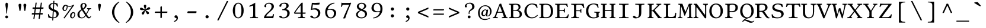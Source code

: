 SplineFontDB: 3.2
FontName: LibertinusMono-Regular
FullName: Libertinus Mono Regular
FamilyName: Libertinus Mono
Weight: Regular
UComments: "2003-08-29: Created.+AAoA-2004-07-25: v(1.0) release candidate+AAoA-2005-12-28: v(1.1.0)stable+AAoA-2006-05-01: v(2.0.0)stable+AAoA-2007-01-10: v(2.3.0)stable"
Version: 5.1.7
ItalicAngle: 0
UnderlinePosition: -98
UnderlineWidth: 40
Ascent: 754
Descent: 246
InvalidEm: 0
LayerCount: 2
Layer: 0 0 "Back" 1
Layer: 1 0 "Fore" 0
XUID: [1021 975 16237491 13016554]
FSType: 0
OS2Version: 0
OS2_WeightWidthSlopeOnly: 0
OS2_UseTypoMetrics: 1
CreationTime: 1155510122
ModificationTime: 1727097377
PfmFamily: 49
TTFWeight: 400
TTFWidth: 5
LineGap: 0
VLineGap: 0
OS2TypoAscent: 894
OS2TypoAOffset: 0
OS2TypoDescent: -246
OS2TypoDOffset: 0
OS2TypoLinegap: 0
OS2WinAscent: 894
OS2WinAOffset: 0
OS2WinDescent: 246
OS2WinDOffset: 0
HheadAscent: 894
HheadAOffset: 0
HheadDescent: -246
HheadDOffset: 0
OS2CapHeight: 613
OS2XHeight: 495
OS2FamilyClass: 261
OS2Vendor: 'QUE '
Lookup: 1 0 0 "'locl' Localised Forms for Sami" { "'locl' Localised Forms for Sami-1"  } ['locl' ('latn' <'FIN ' 'ISM ' 'LSM ' 'NOR ' 'NSM ' 'SKS ' 'SSM ' 'SVE ' > ) ]
Lookup: 1 0 0 "Substitution dotless forms" { "Substitution dotless forms 1"  } []
Lookup: 1 0 0 "'zero' gestrichene Null" { "'zero' gestrichene Null 1"  } ['zero' ('DFLT' <'dflt' > 'cyrl' <'dflt' > 'grek' <'dflt' > 'latn' <'AZE ' 'CRT ' 'TRK ' 'dflt' > ) ]
Lookup: 1 0 0 "'ss01' Stilgruppe 1" { "'ss01' Stilgruppe 1 1"  } ['ss01' ('DFLT' <'dflt' > 'cyrl' <'dflt' > 'grek' <'dflt' > 'latn' <'AZE ' 'CRT ' 'TRK ' 'dflt' > ) ]
Lookup: 1 0 0 "'ss07' Swap Eng styles" { "'ss07' Swap Eng styles-1"  } ['ss07' ('DFLT' <'dflt' > 'cyrl' <'dflt' > 'grek' <'dflt' > 'hebr' <'dflt' > 'latn' <'dflt' > ) ]
Lookup: 260 0 0 "'mark' Mark positioning" { "'mark' Komb OR"  "'mark' Right"  "'mark' Above"  "'mark' Middle"  "'mark' Ogonek"  "'mark' Cedilla"  "'mark' Below"  "'mark' Top Punkt2"  } ['mark' ('DFLT' <'dflt' > 'cyrl' <'dflt' > 'grek' <'dflt' > 'latn' <'AZE ' 'CRT ' 'TRK ' 'dflt' > ) ]
MarkAttachClasses: 1
DEI: 91125
ShortTable: cvt  2
  68
  1297
EndShort
LangName: 1033 "" "" "" "" "" "" "" "" "Caleb Maclennan" "Philipp H. Poll, Khaled Hosny" "" "https://github.com/alerque/libertinus" "" "This Font Software is licensed under the SIL Open Font License, Version 1.1" "https://scripts.sil.org/OFL"
OtfFeatName: 'ss07' 1033 "Swap 'Eng' forms"
OtfFeatName: 'ss01' 1033 "Low diaeresis 'A', 'E', 'O'"
Encoding: UnicodeFull
Compacted: 1
UnicodeInterp: none
NameList: AGL For New Fonts
DisplaySize: -72
AntiAlias: 1
FitToEm: 0
WinInfo: 338 26 10
BeginPrivate: 10
BlueValues 31 [-12 0 480 490 613 626 688 698]
OtherBlues 11 [-238 -227]
FamilyBlues 31 [-12 0 480 490 613 626 688 698]
FamilyOtherBlues 11 [-235 -227]
BlueScale 8 0.039625
BlueShift 1 7
StdHW 4 [37]
StdVW 4 [87]
StemSnapH 4 [37]
StemSnapV 4 [87]
EndPrivate
Grid
-1000 480 m 0
 2000 480 l 1024
  Named: "Courier-x-H+APYA-he"
-1000 1152 m 0
 2000 1152 l 1024
59.333 52 m 25
 524.667 52 l 1049
86 436 m 25
 432 436 l 1049
-392 -319 m 25
 400 -319 l 1049
367 -341 m 2
 122 -341 l 2
 114 -341 110 -333 110 -326 c 0
 110 -314 120 -297 132 -297 c 2
 377 -297 l 2
 386 -297 390 -304 390 -311 c 0
 390 -323 380 -341 367 -341 c 2
-92.5 1254 m 0
 -92.5 -746 l 1024
714 850 m 25
 93 850 l 25
 714 850 l 25
367 -131 m 2
 122 -131 l 2
 114 -131 110 -123 110 -116 c 0
 110 -104 120 -87 132 -87 c 2
 377 -87 l 2
 386 -87 390 -94 390 -101 c 0
 390 -113 380 -131 367 -131 c 2
-1000 480 m 0
 2000 480 l 1024
-1000 -233 m 0
 2000 -233 l 1024
-1000 613 m 0
 2000 613 l 1024
-1000 698 m 0
 2000 698 l 1024
71 -67 m 25
 424 -67 l 25
 423 -163 l 25
 70 -163 l 25
 71 -67 l 25
-7 625 m 1
 693 625 l 1025
952 615 m 1
 954 613 l 1
 954 586 l 2
 954 581 951 578 946 578 c 2
 920 578 l 2
 879 578 82 578 42 578 c 2
 16 578 l 2
 10.25 578 8 582.25 8 586 c 2
 8 613 l 1
 10 615 l 1
 952 615 l 1
801 647 m 1049
-261 -141 m 25
 905 -141 l 1049
905 -128 m 25
 -261 -128 l 25
 905 -128 l 25
60 658 m 25
 584 658 l 1049
-57 -10 m 17
 1009 -10 l 1033
-42 490 m 1
 658 490 l 1025
637 482 m 1
 639 480 l 1
 639 453 l 2
 639 448 636 445 631 445 c 2
 604 445 l 2
 563 445 47 445 7 445 c 2
 -19 445 l 2
 -23 445 -27 448 -27 453 c 2
 -27 480 l 1
 -25 482 l 1
 637 482 l 1
972 35 m 2
 998 35 l 2
 1002 35 1006 32 1006 27 c 2
 1006 0 l 1
 1004 -2 l 1
 -18 -2 l 1
 -20 0 l 1
 -20 27 l 2
 -20 32 -17 35 -12 35 c 2
 14 35 l 2
 55 35 932 35 972 35 c 2
552 647 m 25
 943 647 l 1049
863 894 m 25
 82 894 l 25
 77 893 l 25
 75 889 l 25
 75 885 l 25
 78 883 l 25
 81 883 l 25
 84 884 l 1049
732 805 m 25
 -265 805 l 25
 732 805 l 25
67 -110 m 25
 379 -110 l 1049
0 608 m 25
 0 604 l 25
 0 608 l 25
 7 608 l 25
 0 600 l 25
 439 600 l 25
 430 608 l 25
 439 608 l 25
 439 606 l 25
 439 608 l 1049
-246 615 m 25
 683 615 l 25
 683 0 l 17
 -246 0 l 9
 -246 615 l 25
714 833 m 25
 93 833 l 25
 714 833 l 25
590 550 m 1
 236 550 l 1
 213 506 l 1
 193 550 l 1
 -463 550 l 1025
EndSplineSet
AnchorClass2: "right" "'mark' Right" "below" "'mark' Below" "cedilla" "'mark' Cedilla" "ogonek" "'mark' Ogonek" "middle" "'mark' Middle" "above" "'mark' Above" "komb_OR" "'mark' Komb OR"
BeginChars: 1114118 618

StartChar: exclam
Encoding: 33 33 0
Width: 640
GlyphClass: 2
Flags: MW
LayerCount: 2
Fore
SplineSet
307 658 m 0
 331 658 360 639 360 585 c 0
 360 520 346 478 336 392 c 0
 323 284 323 224 321 210 c 0
 320 199 317 190 307 190 c 0
 297 190 294 197 293 203 c 0
 291 224 285 314 277 392 c 0
 268 480 254 515 254 585 c 0
 254 639 283 658 307 658 c 0
246 50 m 0
 246 82 274 110 307 110 c 0
 340 110 368 82 368 50 c 0
 368 18 340 -10 307 -10 c 0
 274 -10 246 18 246 50 c 0
EndSplineSet
EndChar

StartChar: quotedbl
Encoding: 34 34 1
Width: 640
GlyphClass: 2
Flags: HMW
LayerCount: 2
Fore
SplineSet
198 309 m 5
 198 309 157 546 157 558 c 4
 157 587 176 613 218 613 c 4
 260.5 613 277 585.5 277 559 c 4
 277 538 236 309 236 309 c 5
 198 309 l 5
404 310 m 5
 404 310 363 547 363 559 c 4
 363 588 382 614 424 614 c 4
 466.5 614 483 586.5 483 560 c 4
 483 539 442 310 442 310 c 5
 404 310 l 5
EndSplineSet
EndChar

StartChar: numbersign
Encoding: 35 35 2
Width: 640
GlyphClass: 2
Flags: MW
LayerCount: 2
Fore
SplineSet
387 216.6 m 1
 410 394.6 l 1
 237 394.6 l 1
 213 216.6 l 1
 387 216.6 l 1
458 394.6 m 1
 434 216.6 l 1
 529 216.6 l 1
 522 153.6 l 1
 427 153.6 l 1
 400 -34 l 1
 352 -34 l 1
 377 153.6 l 1
 205 153.6 l 1
 178 -34 l 1
 131 -34 l 1
 157 153.6 l 1
 64 153.6 l 1
 72 216.6 l 1
 166 216.6 l 1
 189 394.6 l 1
 96 394.6 l 1
 104 458.6 l 1
 199 458.6 l 1
 225 660 l 1
 273 660 l 1
 246 458.6 l 1
 420 458.6 l 1
 445 660 l 1
 493 660 l 1
 467 458.6 l 1
 561 458.6 l 1
 553 394.6 l 1
 458 394.6 l 1
EndSplineSet
EndChar

StartChar: dollar
Encoding: 36 36 3
Width: 640
GlyphClass: 2
Flags: MW
LayerCount: 2
Fore
SplineSet
306 393 m 1
 320 619 l 1
 256 618 202 565 202 510 c 0
 202 453 253 417 306 393 c 1
343 287 m 1
 327 28 l 1
 413 29 460 71 460 150 c 0
 460 234 402 265 343 287 c 1
498 626 m 1
 510 574 516 546 519 498 c 1
 509 491 494 492 481 492 c 1
 462 548 436 601 362 615 c 1
 348 376 l 1
 370 368 389 362 402 357 c 0
 480 326 552 279 552 184 c 0
 552 121 513 59 450 24 c 0
 415 4 371 -6 325 -7 c 1
 320 -97 l 1
 311 -102 288 -103 276 -103 c 1
 282 -7 l 1
 210 -3 179 15 119 15 c 1
 106 64 101 88 97 165 c 1
 108 170 120 172 133 168 c 1
 154 83 205 40 284 30 c 1
 301 302 l 1
 294 304 288 307 281 309 c 0
 196 342 123 390 123 483 c 0
 123 586 215 650 322 653 c 1
 326 737 l 1
 337 741 355 743 370 743 c 1
 365 652 l 1
 438 648 442 633 498 626 c 1
EndSplineSet
EndChar

StartChar: percent
Encoding: 37 37 4
Width: 640
GlyphClass: 2
Flags: MW
LayerCount: 2
Fore
SplineSet
438 86 m 0
 438 38 462 27 479 27 c 0
 530 27 560 109 560 161 c 0
 560 209 534 217 521 217 c 0
 476 217 438 139 438 86 c 0
378 98 m 0
 378 180 438 256 512 256 c 0
 552 256 598 238 598 165 c 0
 598 98 554 -12 471 -12 c 0
 410 -12 378 45 378 98 c 0
364 521 m 0
 406 521 483 533 514 575 c 1
 556 559 l 1
 146 -12 l 1
 102 3 l 1
 461 503 l 1
 423 488 384 484 354 484 c 0
 331 484 293 494 274 505 c 1
 276 498 277 489 277 480 c 0
 277 416 233 303 149 303 c 0
 87 303 57 361 57 412 c 0
 57 500 118 571 190 571 c 0
 218 571 247 558 257 546 c 1
 311 521 346 521 364 521 c 0
116 401 m 0
 116 353 140 342 157 342 c 0
 208 342 239 423 239 476 c 0
 239 522 216 532 199 532 c 0
 154 532 116 454 116 401 c 0
EndSplineSet
EndChar

StartChar: parenleft
Encoding: 40 40 5
Width: 640
GlyphClass: 2
Flags: MW
LayerCount: 2
Fore
SplineSet
197 252 m 0
 197 438 317 605 484 707 c 1
 500 706 509 699 514 689 c 1
 469 653 294 510.9 294 252 c 0
 294 0 468 -149 514 -187 c 1
 510 -195 498 -202 484 -204 c 1
 208 -37.1 197 207 197 252 c 0
EndSplineSet
EndChar

StartChar: parenright
Encoding: 41 41 6
Width: 640
GlyphClass: 2
Flags: MW
LayerCount: 2
Fore
SplineSet
443 252 m 0
 443 66 323 -101 156 -203 c 1
 140 -202 131 -195 126 -185 c 1
 171 -149 346 -6.89999 346 252 c 0
 346 504 172 653 126 691 c 1
 130 699 142 706 156 708 c 1
 432 541.1 443 297 443 252 c 0
EndSplineSet
EndChar

StartChar: asterisk
Encoding: 42 42 7
Width: 640
GlyphClass: 2
Flags: MW
LayerCount: 2
Fore
SplineSet
307.899414062 368.91796875 m 1
 311.515625 413.498046875 341.54296875 468.38671875 341.075195312 520.174804688 c 0
 340.739257812 557.373046875 318.974609375 574.424804688 291.075195312 574.424804688 c 3
 263.174804688 574.424804688 240.174804688 559.525390625 240.174804688 520.974609375 c 0
 240.174804688 470.674804688 273.474609375 429.924804688 279.407226562 368.232421875 c 1
 237.71484375 384.315429688 194.00390625 429.078125 144.341796875 443.772460938 c 0
 108.669921875 454.326171875 86 438.498046875 77.84375 411.818359375 c 0
 69.6865234375 385.13671875 77.2099609375 358.786132812 114.076171875 347.514648438 c 0
 162.177734375 332.80859375 210.883789062 352.739257812 272.330078125 341.006835938 c 1
 244.760742188 305.838867188 189.173828125 277.125 160.6015625 233.928710938 c 0
 140.080078125 202.901367188 148.587890625 176.59375 171.717773438 160.994140625 c 0
 194.848632812 145.392578125 222.247070312 144.8828125 243.8046875 176.842773438 c 0
 271.932081994 218.542671041 267.112304688 270.947265625 296.642578125 325.814453125 c 1
 322.213867188 289.166992188 333.420898438 227.614257812 366.375976562 187.661132812 c 0
 390.047851562 158.96484375 417.693359375 159.409179688 439.374023438 176.967773438 c 0
 461.056640625 194.526367188 469.5546875 220.578125 445.293945312 250.538085938 c 0
 413.639648438 289.627929688 363.116210938 298.340820312 319.55859375 342.7265625 c 1
 362.081054688 356.465820312 424.221679688 349.1875 472.063476562 369.021484375 c 0
 506.426757812 383.268554688 514.084960938 409.8359375 503.6328125 435.703125 c 0
 493.180664062 461.572265625 470.751953125 477.315429688 435.0078125 462.874023438 c 0
 388.37109375 444.03125 363.0625 397.891601562 307.899414062 368.91796875 c 1
EndSplineSet
EndChar

StartChar: plus
Encoding: 43 43 8
Width: 640
GlyphClass: 2
Flags: MW
LayerCount: 2
Fore
SplineSet
288 472 m 2
 288 488 317 504 330 504 c 0
 340 504 352 499 352 487 c 2
 352 281 l 1
 571 281 l 2
 584 281 590 270 590 260 c 0
 590 248 571 221 554 221 c 2
 352 221 l 1
 352 29 l 2
 352 15 328 -1 308 -1 c 0
 298 -1 288 6 288 17 c 2
 288 221 l 1
 70 221 l 2
 58 221 50 230 50 240 c 0
 50 258 67 281 83 281 c 2
 288 281 l 1
 288 472 l 2
EndSplineSet
EndChar

StartChar: slash
Encoding: 47 47 9
Width: 640
GlyphClass: 2
Flags: MW
LayerCount: 2
Fore
SplineSet
490 727 m 1
 552 727 l 1
 144 -97 l 1
 82 -97 l 1
 490 727 l 1
EndSplineSet
EndChar

StartChar: one
Encoding: 49 49 10
Width: 640
GlyphClass: 2
Flags: MW
LayerCount: 2
Fore
SplineSet
385 134 m 2
 385 86 390 63 405 51 c 0
 418 40 469.5 36 502 35 c 1
 508 29 508 4 502 -2 c 1
 452 -1 401.3 0 350 0 c 0
 281 0 222 -1 173 -2 c 1
 167 4 167 29 173 35 c 1
 208 36 260 40 276 52 c 0
 293 65 300 88 300 134 c 2
 300 470 l 2
 300 507 296 532 280 532 c 0
 261 532 199 506 153 485 c 1
 144 492 135 511 133 523 c 1
 221 567 323 621.5 382 657 c 1
 386 657 388 656 388 651 c 0
 386 637 385 572 385 507 c 2
 385 134 l 2
EndSplineSet
EndChar

StartChar: two
Encoding: 50 50 11
Width: 640
GlyphClass: 2
Flags: MW
LayerCount: 2
Fore
SplineSet
123 505 m 0
 123 570 194 657 322 657 c 0
 431 657 525 612 525 495 c 0
 525 417 470 365 404 306 c 2
 288 201 l 2
 233 151 202 109 202 70 c 1
 413 70 l 2
 454 70 474 97 494 174 c 1
 506 176 520 173 527 168 c 1
 526 136 514 55 499 -2 c 1
 499 -2 447 0 410 0 c 2
 208 0 l 2
 171 0 105 -2 105 -2 c 1
 105 62 123 113 236 221 c 1
 321 300 l 1
 389 365 426 421 426 490 c 0
 426 594 356 619 315 619 c 0
 231 619 199 582 199 555 c 0
 199 546 198 537 200 529 c 0
 202 521 204 516 204 507 c 0
 204 483 184 463 164 463 c 0
 140 463 123 482 123 505 c 0
EndSplineSet
EndChar

StartChar: three
Encoding: 51 51 12
Width: 640
GlyphClass: 2
Flags: MW
LayerCount: 2
Fore
SplineSet
296 620 m 0
 260 620 190 609 190 540 c 0
 190 519 185 484 143 484 c 0
 114 484 102 505 102 520 c 0
 102 556 153 658 329 658 c 0
 392 658 434 642 460 618 c 0
 489 591 497 564 497 532 c 0
 497 475 470 431 371 389 c 1
 372 387 l 1
 443 376 541 334 541 216 c 0
 541 73 414 -10 271 -10 c 0
 199 -10 99 20 99 63 c 0
 99 80 124 100 149 100 c 0
 173 100 189 87 201 72 c 0
 215 53 206 28 276 28 c 0
 324 28 440 57 440 201 c 0
 440 323 355 340 277 340 c 0
 259 340 251 340 231 338 c 1
 225 373 l 1
 344 388 403 471 403 525 c 0
 403 594 356 620 296 620 c 0
EndSplineSet
EndChar

StartChar: four
Encoding: 52 52 13
Width: 640
GlyphClass: 2
Flags: MW
LayerCount: 2
Fore
SplineSet
354 548 m 1
 272 449 175 326 124 237 c 1
 354 237 l 1
 354 548 l 1
552 237 m 2
 563 237 566 230 566 219 c 0
 566 206 552 186 538 186 c 2
 438 186 l 1
 438 88 l 2
 438 41.3 488.7 38 538 35 c 1
 544 29 544 4 538 -2 c 1
 506 -1 431 0 392 0 c 0
 346 0 276 -1 244 -2 c 1
 238 4 238 29 244 35 c 1
 286.7 36.7 354 39.7 354 88 c 2
 354 186 l 1
 110 186 l 2
 80 186 73.3 214.7 72 231 c 1
 164 385 308 566 380 645 c 0
 384 649 393 658 399 658 c 2
 438 658 l 1
 440 654 l 1
 438 646 438 606 438 552 c 2
 438 237 l 1
 552 237 l 2
EndSplineSet
EndChar

StartChar: five
Encoding: 53 53 14
Width: 640
GlyphClass: 2
Flags: MW
LayerCount: 2
Fore
SplineSet
436 204 m 0
 436 322 366 368 276 368 c 0
 227 368 198 364 134 342 c 1
 175 653 l 1
 217 650 260 648 304 648 c 0
 368 648 435 653.8 501 660 c 1
 510 656 l 1
 490 582 l 1
 441 578 400 576 364 576 c 0
 306 576 260 578.8 218 585 c 1
 194 405 l 1
 216 413 266 422 318 422 c 0
 452 422 532 329 532 224 c 0
 532 88 427 -12 278 -12 c 0
 210 -12 108 25 108 69 c 0
 108 91 130 109 153 109 c 0
 178 109 198 93 214 75 c 0
 232 53 232 25 285 25 c 0
 368 25 436 101 436 204 c 0
EndSplineSet
EndChar

StartChar: six
Encoding: 54 54 15
Width: 640
GlyphClass: 2
Flags: MW
LayerCount: 2
Fore
SplineSet
180 332 m 1
 174 306.8 174 272 174 247 c 0
 174 62 273 26 327 26 c 0
 386 26 456 80 456 199 c 0
 456 253 436 356 300 356 c 0
 276 356 225 356 180 332 c 1
191 370 m 1
 232 385 297 394 328 394 c 0
 491 394 552 311 552 218 c 0
 552 125 481 -12 324 -12 c 0
 239 -12 86 32 86 251 c 0
 86 448.2 220 631.8 468 660 c 1
 478 655 480 643 480 630 c 1
 267 582.8 219 463.8 191 370 c 1
EndSplineSet
EndChar

StartChar: seven
Encoding: 55 55 16
Width: 640
GlyphClass: 2
Flags: MW
LayerCount: 2
Fore
SplineSet
222 572 m 2
 190 572 158 564 136 478 c 1
 125 477 115 478 104 481 c 1
 110.5 536.5 118.5 607.5 124 660 c 0
 124 663 125 663 128 663 c 0
 146 659 144 648 178 648 c 2
 434 648 l 2
 472 648 501 655 518 660 c 1
 534 647 l 1
 410 355 337 173 280 -11 c 1
 204 -14 l 1
 196 -6 l 1
 264 158 352 361 452 572 c 1
 222 572 l 2
EndSplineSet
EndChar

StartChar: nine
Encoding: 57 57 17
Width: 640
GlyphClass: 2
Flags: MW
LayerCount: 2
Fore
SplineSet
460 314 m 1
 466 339.2 466 374 466 399 c 0
 466 584 367 620 313 620 c 0
 254 620 184 566 184 447 c 0
 184 393 204 290 340 290 c 0
 364 290 415 290 460 314 c 1
449 276 m 1
 408 261 343 252 312 252 c 0
 149 252 88 335 88 428 c 0
 88 521 159 658 316 658 c 0
 401 658 554 614 554 395 c 0
 554 197.8 420 14.2 172 -14 c 1
 162 -9 160 3 160 16 c 1
 373 63.2 421 182.2 449 276 c 1
EndSplineSet
EndChar

StartChar: colon
Encoding: 58 58 18
Width: 640
GlyphClass: 2
Flags: MW
LayerCount: 2
Fore
SplineSet
252 96 m 0
 252 132 283 163 320 163 c 0
 357 163 388 132 388 96 c 0
 388 60 357 29 320 29 c 0
 283 29 252 60 252 96 c 0
252 389 m 0
 252 425 283 456 320 456 c 0
 357 456 388 425 388 389 c 0
 388 353 357 322 320 322 c 0
 283 322 252 353 252 389 c 0
EndSplineSet
EndChar

StartChar: semicolon
Encoding: 59 59 19
Width: 640
GlyphClass: 2
Flags: MW
LayerCount: 2
Fore
SplineSet
315 122 m 0
 363 122 396 71 396 -1 c 0
 396 -85 306 -151 244 -164 c 1
 236 -156 228 -140 228 -128 c 1
 290 -112 338 -56 338 -31 c 0
 338 -3 327 4 304 6 c 1
 282 10 251 21 251 59 c 0
 251 93 278 122 315 122 c 0
252 389 m 0
 252 425 283 456 320 456 c 0
 357 456 388 425 388 389 c 0
 388 353 357 322 320 322 c 0
 283 322 252 353 252 389 c 0
EndSplineSet
EndChar

StartChar: less
Encoding: 60 60 20
Width: 640
GlyphClass: 2
Flags: MW
LayerCount: 2
Fore
SplineSet
184 239 m 1
 532 88 l 1
 546 70 547 31 532 23 c 1
 104 208 l 1
 94 228 94 248 104 270 c 1
 532 454 l 1
 547 446 546 407 532 389 c 1
 184 239 l 1
EndSplineSet
EndChar

StartChar: equal
Encoding: 61 61 21
Width: 640
GlyphClass: 2
Flags: MW
LayerCount: 2
Fore
SplineSet
523 329 m 2
 105 329 l 2
 96 329 90 337 90 345 c 0
 90 360 103 379 115 379 c 2
 536 379 l 2
 546 379 550 370 550 362 c 0
 550 352 536 329 523 329 c 2
523 143 m 2
 105 143 l 2
 96 143 90 151 90 159 c 0
 90 174 103 193 115 193 c 2
 536 193 l 2
 546 193 550 184 550 176 c 0
 550 166 536 143 523 143 c 2
EndSplineSet
EndChar

StartChar: greater
Encoding: 62 62 22
Width: 640
GlyphClass: 2
Flags: MW
LayerCount: 2
Fore
SplineSet
456 236 m 1
 108 387 l 1
 94 405 93 444 108 452 c 1
 536 267 l 1
 546 247 546 227 536 205 c 1
 108 21 l 1
 93 29 94 68 108 86 c 1
 456 236 l 1
EndSplineSet
EndChar

StartChar: question
Encoding: 63 63 23
Width: 640
GlyphClass: 2
Flags: MW
LayerCount: 2
Fore
SplineSet
198 542 m 0
 198 527 200 521 205 516 c 0
 210 511 213 505 213 492 c 0
 213 469 194 457 171 457 c 0
 152 457 122 475 122 510 c 0
 122 548 147 584 183 608 c 1
 218 633 278 659 342 659 c 0
 464 659 533 586 533 488 c 0
 533 409 457 359 402 329 c 0
 373 313 351 296 340 279 c 0
 324 254 320 245 320 221 c 2
 320 184 l 2
 320 177 313 174 303 174 c 0
 293 174 287 177 287 184 c 2
 287 223 l 2
 287 266 291 318 367 369 c 0
 422 406 436 437 436 484 c 0
 436 558 399 622 321 622 c 0
 243 622 198 572 198 542 c 0
246 50 m 0
 246 82 274 110 307 110 c 0
 340 110 368 82 368 50 c 0
 368 18 340 -10 307 -10 c 0
 274 -10 246 18 246 50 c 0
EndSplineSet
EndChar

StartChar: at
Encoding: 64 64 24
Width: 640
GlyphClass: 2
Flags: MW
LayerCount: 2
Fore
SplineSet
383 298 m 0
 381 326 369 343 344 343 c 0
 332 343 303 336 283 314 c 0
 250 278 244 231 247 186 c 0
 250 147 254 120 292 120 c 0
 316 120 350 161 368 214 c 0
 375 236 385 273 383 298 c 0
424 119 m 0
 424 112 428 100 442 100 c 0
 486 100 535 150 535 284 c 0
 535 439 424 514 330 514 c 0
 221 514 100 420 100 238 c 0
 100 79 153 -40 331 -40 c 0
 392 -40 469 -20 526 11 c 1
 535 6 538 -1 542 -8 c 1
 452 -63 398 -80 317 -80 c 0
 134 -80 32 42 32 231 c 0
 32 406 167 549 338 549 c 0
 476 549 603 449 603 289 c 0
 603 196 556 73 407 73 c 0
 374 73 370 102 369 114 c 0
 368 126 372 143 377 162 c 1
 374 163 l 1
 346 107 299 85 274 85 c 0
 194 85 176 134 173 178 c 0
 165 286 250 371 344 371 c 0
 368 371 394 359 402 339 c 1
 404 357 l 1
 448 363 l 1
 459 359 l 1
 429 169 l 2
 425 149 424 124 424 119 c 0
EndSplineSet
EndChar

StartChar: A
Encoding: 65 65 25
Width: 640
GlyphClass: 2
Flags: MW
AnchorPoint: "above" 354 808 basechar 0
AnchorPoint: "below" 308 -104 basechar 0
AnchorPoint: "cedilla" 116 5 basechar 0
LayerCount: 2
Fore
SplineSet
243 269 m 2
 396 269 l 1
 302 527 l 1
 300 527 l 1
 218 282 l 2
 215 272 221 269 243 269 c 2
145 79 m 2
 132 40.3 176 37 214 35 c 1
 220 29 220 4 214 -2 c 1
 177 -1 135 0 96 0 c 0
 69.3 0 35 -1 7 -2 c 1
 1 4 1 29 7 35 c 1
 51 38 70 43 93 101 c 2
 290 606 l 1
 303 606 338 616 353 625 c 1
 559 86 l 2
 577 40 586 38 625 35 c 1
 631 29 631 4 625 -2 c 1
 595.3 -1 562 0 521 0 c 0
 482 0 427 -1 390 -2 c 1
 384 4 384 29 390 35 c 1
 438 38 481 44 470 72 c 2
 411 229 l 1
 225 229 l 2
 201 229 195 227 190 213 c 2
 145 79 l 2
EndSplineSet
EndChar

StartChar: B
Encoding: 66 66 26
Width: 640
GlyphClass: 2
Flags: MW
AnchorPoint: "above" 271 808 basechar 0
AnchorPoint: "below" 272 -104 basechar 0
AnchorPoint: "cedilla" 244 0 basechar 0
AnchorPoint: "middle" 330 176 basechar 0
AnchorPoint: "right" 513 695 basechar 0
LayerCount: 2
Fore
SplineSet
215 536 m 2
 215 348 l 1
 309 348 l 2
 392 348 441 376 441 457 c 0
 441 554 378 578 322 578 c 0
 235 578 215 567 215 536 c 2
215 315 m 1
 215 95 l 2
 215 39 248 35 318 35 c 0
 470 35 488 88 488 157 c 0
 488 243 441 315 304 315 c 2
 215 315 l 1
172 613 m 0
 215 613 282 616 317 616 c 0
 503 616 522 532 522 468 c 0
 522 416 477 368 427 344 c 1
 427 342 l 1
 514 318 581 266 581 175 c 0
 581 93 538 -2 339 -2 c 0
 250 -2 216 0 173 0 c 0
 122.3 0 92 -1 43 -2 c 1
 37 4 37 29 43 35 c 1
 113 38 122 39 122 118 c 2
 122 491 l 2
 122 570 113 575 43 578 c 1
 37 584 37 609 43 615 c 1
 81.7 614 121.7 613 172 613 c 0
EndSplineSet
EndChar

StartChar: C
Encoding: 67 67 27
Width: 640
GlyphClass: 2
Flags: MW
AnchorPoint: "above" 340 808 basechar 0
AnchorPoint: "below" 356 -104 basechar 0
AnchorPoint: "cedilla" 359 -7 basechar 0
AnchorPoint: "middle" 346 299 basechar 0
AnchorPoint: "right" 609 695 basechar 0
LayerCount: 2
Fore
SplineSet
354 -10 m 0
 154 -10 35 128 35 290 c 0
 35 470 175 625 362 625 c 0
 473 625 525 587 571 582 c 1
 579 530 587 484 591 435 c 1
 581 429 570 426 559 430 c 1
 536 512 476 587 352 587 c 0
 239 587 132 484 132 308 c 0
 132 169 217 31 353 31 c 0
 437 31 512 62 576 136 c 1
 586 136 599 126 603 117 c 1
 542 32 441 -10 354 -10 c 0
EndSplineSet
EndChar

StartChar: D
Encoding: 68 68 28
Width: 640
GlyphClass: 2
Flags: MW
AnchorPoint: "above" 306 808 basechar 0
AnchorPoint: "below" 279 -104 basechar 0
AnchorPoint: "cedilla" 279 4 basechar 0
AnchorPoint: "middle" 346 299 basechar 0
AnchorPoint: "right" 579 600 basechar 0
LayerCount: 2
Fore
SplineSet
182 85 m 2
 182 55 209 35 291 35 c 0
 409 35 500 78 500 270 c 0
 500 458 469 578 271 578 c 0
 230 578 182 563 182 530 c 2
 182 85 l 2
140 613 m 0
 176 613 247 616 302 616 c 0
 478 616 597 513 597 293 c 0
 597 59 435 -2 317 -2 c 0
 231 -2 175 0 141 0 c 0
 93.4 0 65 -1 19 -2 c 1
 13 4 13 29 19 35 c 1
 79 35 89 43 89 122 c 2
 89 491 l 2
 89 570 79 578 19 578 c 1
 13 584 13 609 19 615 c 1
 65 614 92.8 613 140 613 c 0
EndSplineSet
EndChar

StartChar: E
Encoding: 69 69 29
Width: 640
GlyphClass: 2
Flags: MW
AnchorPoint: "above" 273 808 basechar 0
AnchorPoint: "below" 289 -104 basechar 0
AnchorPoint: "cedilla" 299 4 basechar 0
AnchorPoint: "right" 519 695 basechar 0
LayerCount: 2
Fore
SplineSet
323 343 m 2
 408 343 411 356 414 408 c 1
 420 414 441 414 447 408 c 1
 445.7 380.7 445 358 445 326 c 0
 445 293.2 445 274 447 242 c 1
 441 236 420 236 414 242 c 1
 411 285 408 307 323 307 c 2
 215 307 l 1
 215 80 l 2
 215 54 229 39 251 39 c 2
 444 39 l 2
 520 39 555 94 575 162 c 1
 588 165 600 163 610 157 c 1
 602 109 587 46 573 -2 c 1
 573 -2 493 0 445 0 c 2
 155 0 l 1
 155 0 84 -1 35 -2 c 1
 29 4 29 29 35 35 c 1
 105 38 122 43 122 122 c 2
 122 491 l 2
 122 570 105 575 35 578 c 1
 29 584 29 609 35 615 c 1
 85 614 154 613 154 613 c 1
 494 613 l 2
 518 613 526 614 543 617 c 0
 546 617 547 616 547 614 c 0
 549 606 564 515 569 476 c 1
 559 472 548 469 536 471 c 1
 514 537 498 573 423 573 c 2
 251 573 l 2
 227 573 215 554 215 531 c 2
 215 343 l 1
 323 343 l 2
EndSplineSet
EndChar

StartChar: F
Encoding: 70 70 30
Width: 640
GlyphClass: 2
Flags: MW
AnchorPoint: "above" 296 808 basechar 0
AnchorPoint: "below" 221 -104 basechar 0
AnchorPoint: "cedilla" 205 -1 basechar 0
AnchorPoint: "right" 519 695 basechar 0
LayerCount: 2
Fore
SplineSet
375 297 m 2
 272 297 l 1
 272 122 l 2
 272 81 277 59 291 48 c 0
 304 38 356 36 389 35 c 1
 395 29 395 4 389 -2 c 1
 341.3 -1 292 0 230 0 c 0
 164.5 0 111 -1 62 -2 c 1
 56 4 56 29 62 35 c 1
 132 38 179 43 179 122 c 2
 179 510 l 2
 179 568 162 572 62 578 c 1
 56 584 56 609 62 615 c 1
 112 614 219 613 219 613 c 1
 534 613 l 2
 559 613 563 614 581 617 c 0
 583 617 585 616 585 614 c 0
 586 607 607 469 612 430 c 1
 604 427 592 425 580 425 c 1
 558 491 529 573 423 573 c 2
 338 573 l 2
 290 573 272 568 272 512 c 2
 272 333 l 1
 375 333 l 2
 458 333 453 346 456 398 c 1
 462 404 483 404 489 398 c 1
 487 371 487 348 487 316 c 0
 487 283.6 487 258 489 233 c 1
 483 227 462 227 456 233 c 1
 453 276 459 297 375 297 c 2
EndSplineSet
EndChar

StartChar: G
Encoding: 71 71 31
Width: 640
GlyphClass: 2
Flags: MW
AnchorPoint: "above" 365 808 basechar 0
AnchorPoint: "below" 367 -104 basechar 0
AnchorPoint: "cedilla" 367 2 basechar 0
AnchorPoint: "middle" 308 318 basechar 0
AnchorPoint: "right" 631 695 basechar 0
LayerCount: 2
Fore
SplineSet
359 625 m 0
 469 625 492 596 546 596 c 1
 552 528 557 480 565 440 c 1
 555 434 542 433 530 434 c 1
 507 516 477 590 347 590 c 0
 231 590 132 499 132 311 c 0
 132 156 203 28 366 28 c 0
 415 28 445 35 472 53 c 1
 472 193 l 2
 472 231 431 234 382 238 c 1
 377 244 377 268 382 274 c 1
 424 273 489 272 524 272 c 0
 560 272 591 273 618 274 c 1
 623 268 623 244 618 238 c 1
 592 235 566 226 566 193 c 2
 566 86 l 2
 566 76 571 69 581 60 c 1
 530 16 451 -10 345 -10 c 0
 155 -10 35 112 35 292 c 0
 35 538 197 625 359 625 c 0
EndSplineSet
EndChar

StartChar: grave
Encoding: 96 96 32
Width: 640
GlyphClass: 2
Flags: MW
LayerCount: 2
Fore
SplineSet
299.8 686 m 1
 423.6 542 l 2
 429.4 535.8 430 530 430 526 c 0
 430 515 424 510 406.8 510 c 0
 392.4 510 374.6 516 347.4 532 c 2
 149 652 l 1
 157 663 l 1
 179.4 670 195.8 689 271 689 c 0
 280.6 689 293.4 688 299.8 686 c 1
EndSplineSet
EndChar

StartChar: ograve
Encoding: 242 242 33
Width: 640
GlyphClass: 2
Flags: MW
AnchorPoint: "above" 325 834 basechar 0
AnchorPoint: "komb_OR" 490 396 basechar 0
LayerCount: 2
Fore
SplineSet
303 729 m 1
 373 603 l 2
 378 593 379 586 379 579 c 0
 379 574 372 568 364 568 c 0
 358 568 351 573 335 588 c 2
 221 697 l 1
 223 708 l 1
 231 714 254 731 288 731 c 0
 293 731 299 730 303 729 c 1
EndSplineSet
Refer: 115 111 N 1 0 0 1 0 0 2
EndChar

StartChar: oacute
Encoding: 243 243 34
Width: 640
GlyphClass: 2
Flags: MW
AnchorPoint: "above" 335 834 basechar 0
AnchorPoint: "komb_OR" 500 396 basechar 0
LayerCount: 2
Fore
SplineSet
348 729 m 1
 351 730 357 731 362 731 c 0
 368.4 731 394 730 417 708 c 1
 420 697 l 1
 305 588 l 2
 290 573 282 569 275 569 c 0
 268 569 261 575 261 582 c 0
 261 593.2 264.3 597.2 272.4 610 c 2
 348 729 l 1
EndSplineSet
Refer: 115 111 N 1 0 0 1 0 0 2
EndChar

StartChar: ocircumflex
Encoding: 244 244 35
Width: 640
GlyphClass: 2
Flags: MW
AnchorPoint: "above" 285 833 basechar 0
AnchorPoint: "komb_OR" 480 396 basechar 0
LayerCount: 2
Fore
SplineSet
347 722 m 1
 376 675 420 622 456 582 c 1
 451 575 442.4 566.9 433 565 c 1
 395 589 360 617 330 648 c 1
 298 616 265 587 226 565 c 1
 217 567 210 573 204 582 c 1
 240 622 286 676 315 722 c 1
 325.7 724.3 336.3 725 347 722 c 1
EndSplineSet
Refer: 115 111 N 1 0 0 1 0 0 2
EndChar

StartChar: otilde
Encoding: 245 245 36
Width: 640
GlyphClass: 2
Flags: MW
AnchorPoint: "above" 315 834 basechar 0
AnchorPoint: "komb_OR" 480 396 basechar 0
LayerCount: 2
Fore
SplineSet
394 642 m 0
 416 642 427 652 441 694 c 1
 452 695 462 692 468 688 c 1
 456 628 427 589 381 589 c 0
 359 589 337 605 317 621 c 0
 300.5 634.2 280 640 263 640 c 0
 237 640 227 625 217 592 c 1
 206 590 196 591 190 597 c 1
 204 656 227 695 270 695 c 0
 300 695 323.5 676.9 342 661 c 0
 356.3 648.7 375 642 394 642 c 0
EndSplineSet
Refer: 115 111 N 1 0 0 1 0 0 2
EndChar

StartChar: odieresis
Encoding: 246 246 37
Width: 640
GlyphClass: 2
Flags: MW
AnchorPoint: "above" 319 834 basechar 0
LayerCount: 2
Fore
SplineSet
194 644 m 0
 194 670 215 692 241 692 c 0
 267 692 288 670 288 644 c 0
 288 618 267 597 241 597 c 0
 215 597 194 618 194 644 c 0
373 644 m 0
 373 670 394 692 420 692 c 0
 446 692 467 670 467 644 c 0
 467 618 446 597 420 597 c 0
 394 597 373 618 373 644 c 0
EndSplineSet
Refer: 115 111 N 1 0 0 1 0 0 2
EndChar

StartChar: divide
Encoding: 247 247 38
Width: 640
GlyphClass: 2
Flags: MW
LayerCount: 2
Fore
SplineSet
571 281 m 2
 584 281 590 270 590 260 c 0
 590 248 571 221 554 221 c 2
 70 221 l 2
 58 221 50 230 50 240 c 0
 50 258 67 281 83 281 c 2
 571 281 l 2
278.3 118.8 m 0
 278.3 149 304.3 174.9 335.3 174.9 c 0
 366.3 174.9 392.3 149 392.3 118.8 c 0
 392.3 88.6 366.3 62.6 335.3 62.6 c 0
 304.3 62.6 278.3 88.6 278.3 118.8 c 0
278.3 396.8 m 0
 278.3 427 304.3 452.9 335.3 452.9 c 0
 366.3 452.9 392.3 427 392.3 396.8 c 0
 392.3 366.6 366.3 340.6 335.3 340.6 c 0
 304.3 340.6 278.3 366.6 278.3 396.8 c 0
EndSplineSet
EndChar

StartChar: ugrave
Encoding: 249 249 39
Width: 640
GlyphClass: 2
Flags: MW
AnchorPoint: "above" 295 834 basechar 0
LayerCount: 2
Fore
SplineSet
303 729 m 1
 373 603 l 2
 378 593 379 586 379 579 c 0
 379 574 372 568 364 568 c 0
 358 568 351 573 335 588 c 2
 221 697 l 1
 223 708 l 1
 231 714 254 731 288 731 c 0
 293 731 299 730 303 729 c 1
EndSplineSet
Refer: 121 117 N 1 0 0 1 0 0 2
EndChar

StartChar: uacute
Encoding: 250 250 40
Width: 640
GlyphClass: 2
Flags: MW
LayerCount: 2
Fore
SplineSet
348 729 m 1
 351 730 357 731 362 731 c 0
 368.4 731 394 730 417 708 c 1
 420 697 l 1
 305 588 l 2
 290 573 282 569 275 569 c 0
 268 569 261 575 261 582 c 0
 261 593.2 264.3 597.2 272.4 610 c 2
 348 729 l 1
EndSplineSet
Refer: 121 117 N 1 0 0 1 0 0 2
EndChar

StartChar: ucircumflex
Encoding: 251 251 41
Width: 640
GlyphClass: 2
Flags: MW
AnchorPoint: "above" 327 834 basechar 0
LayerCount: 2
Fore
SplineSet
337 722 m 1
 366 675 410 622 446 582 c 1
 441 575 432.4 566.9 423 565 c 1
 385 589 350 617 320 648 c 1
 288 616 255 587 216 565 c 1
 207 567 200 573 194 582 c 1
 230 622 276 676 305 722 c 1
 315.7 724.3 326.3 725 337 722 c 1
EndSplineSet
Refer: 121 117 N 1 0 0 1 0 0 2
EndChar

StartChar: ebreve
Encoding: 277 277 42
Width: 640
GlyphClass: 2
Flags: MW
AnchorPoint: "above" 227 795 basechar 0
AnchorPoint: "below" 236 -110 basechar 0
AnchorPoint: "cedilla" 242 -2 basechar 0
AnchorPoint: "ogonek" 361 42 basechar 0
LayerCount: 2
Fore
SplineSet
232 727 m 1
 243 674 286 637 340 637 c 0
 392 637 438 669 448 727 c 1
 475 715 l 1
 463 629 399 580 340 580 c 0
 270 580 219 630 205 715 c 1
 232 727 l 1
EndSplineSet
Refer: 105 101 N 1 0 0 1 0 0 2
EndChar

StartChar: Edotaccent
Encoding: 278 278 43
Width: 640
GlyphClass: 2
Flags: MW
AnchorPoint: "above" 273 970 basechar 0
AnchorPoint: "below" 279 -110 basechar 0
AnchorPoint: "cedilla" 279 4 basechar 0
AnchorPoint: "right" 519 732 basechar 0
LayerCount: 2
Fore
SplineSet
218 753 m 0
 218 781 242 805 270 805 c 0
 298 805 322 781 322 753 c 0
 322 725 298 701 270 701 c 0
 242 701 218 725 218 753 c 0
EndSplineSet
Refer: 29 69 N 1 0 0 1 0 0 2
EndChar

StartChar: edotaccent
Encoding: 279 279 44
Width: 640
GlyphClass: 2
Flags: MW
AnchorPoint: "above" 330 795 basechar 0
AnchorPoint: "below" 336 -110 basechar 0
AnchorPoint: "cedilla" 342 -2 basechar 0
AnchorPoint: "ogonek" 461 42 basechar 0
LayerCount: 2
Fore
SplineSet
274 650 m 0
 274 678 305 705 332 705 c 0
 362 705 386 673 386 645 c 0
 386 621 359 590 328 590 c 0
 301 590 274 620 274 650 c 0
EndSplineSet
Refer: 105 101 N 1 0 0 1 0 0 2
EndChar

StartChar: Eogonek
Encoding: 280 280 45
Width: 640
GlyphClass: 2
Flags: MW
AnchorPoint: "above" 273 850 basechar 0
AnchorPoint: "below" 279 -110 basechar 0
AnchorPoint: "cedilla" 279 4 basechar 0
AnchorPoint: "right" 519 732 basechar 0
LayerCount: 2
Fore
SplineSet
498 -135 m 1
 469 -180 429 -200 388 -200 c 0
 338 -200 300 -180 300 -126 c 0
 300 -84.4 335.8 -26.9 396.4 0 c 1
 155 0 l 1
 155 0 84 -1 35 -2 c 1
 29 4 29 29 35 35 c 1
 105 38 122 43 122 122 c 2
 122 491 l 2
 122 570 105 575 35 578 c 1
 29 584 29 609 35 615 c 1
 85 614 154 613 154 613 c 1
 494 613 l 2
 518 613 526 614 543 617 c 0
 546 617 547 616 547 614 c 0
 549 606 564 515 569 476 c 1
 559 472 548 469 536 471 c 1
 514 537 498 573 423 573 c 2
 251 573 l 2
 227 573 215 554 215 531 c 2
 215 343 l 1
 323 343 l 2
 408 343 411 356 414 408 c 1
 420 414 441 414 447 408 c 1
 445.7 380.7 445 358 445 326 c 0
 445 293.2 445 274 447 242 c 1
 441 236 420 236 414 242 c 1
 411 285 408 307 323 307 c 2
 215 307 l 1
 215 80 l 2
 215 54 229 39 251 39 c 2
 444 39 l 2
 520 39 555 94 575 162 c 1
 588 165 600 163 610 157 c 1
 602 109 587 46 573 -2 c 1
 573 -2 524.7 -0.8 480.6 -0.3 c 1
 482 -2 l 1
 411 -2 362 -69 362 -115 c 0
 362 -141 375 -162 412 -162 c 0
 441 -162 457 -146 479 -124 c 1
 488 -124 494 -128 498 -135 c 1
EndSplineSet
EndChar

StartChar: eogonek
Encoding: 281 281 46
Width: 640
GlyphClass: 2
Flags: MW
AnchorPoint: "above" 231 645 basechar 0
AnchorPoint: "below" 70 -108 basechar 0
LayerCount: 2
Fore
SplineSet
507 -135 m 1
 478 -180 438 -200 397 -200 c 0
 347 -200 309 -180 309 -126 c 0
 309 -84 345 -44.2 396.8 -6.3 c 1
 380.6 -8.7 364 -10 347 -10 c 0
 259 -10 182 16 140 61 c 1
 99 103 78 164 78 226 c 0
 78 395 209 490 347 490 c 0
 517 490 573 378 573 284 c 0
 573 272 563 255 549 255 c 2
 174 255 l 1
 174 189 186 158 211 120 c 1
 252 62 312.8 40 377 40 c 0
 452 40 504 66 551 109 c 1
 566 108 571 98 574 87 c 1
 546.2 54.8 508.3 28.5 464 11.4 c 1
 400.3 -41.5 371 -71.4 371 -115 c 0
 371 -141 384 -162 421 -162 c 0
 450 -162 466 -146 488 -124 c 1
 497 -124 503 -128 507 -135 c 1
179 296 m 1
 453 300 l 2
 467 300.2 473 316 473 326 c 0
 473 422 393 450 345 450 c 0
 281 450 202 416 179 296 c 1
EndSplineSet
EndChar

StartChar: Ecaron
Encoding: 282 282 47
Width: 640
GlyphClass: 2
Flags: MW
LayerCount: 2
Fore
SplineSet
308 697 m 1
 278 734 243 764 207 792 c 1
 223 812 l 1
 262 795 296 776 329 751 c 1
 366 777 398 796 436 812 c 1
 451 792 l 1
 413 763 381 731 351 697 c 1
 308 697 l 1
EndSplineSet
Refer: 29 69 N 1 0 0 1 0 0 2
EndChar

StartChar: ecaron
Encoding: 283 283 48
Width: 640
GlyphClass: 2
Flags: MW
LayerCount: 2
Fore
SplineSet
315 584 m 1
 286 631 249 676 214 714 c 1
 234 727 l 1
 273 698 306 673 340 637 c 1
 377 675 411 700 448 727 c 1
 467 714 l 1
 432 675 394 630 365 584 c 1
 315 584 l 1
EndSplineSet
Refer: 105 101 N 1 0 0 1 0 0 2
EndChar

StartChar: Gcircumflex
Encoding: 284 284 49
Width: 640
GlyphClass: 2
Flags: MW
LayerCount: 2
Fore
SplineSet
373 808 m 1
 403 772 440 738 476 711 c 1
 473.2 701.9 469.1 693.8 460 690 c 1
 421 708 387 726 354 751 c 1
 317 724 285 707 247 690 c 1
 238 696 235 702 233 711 c 1
 270 739 303 774 334 808 c 1
 348 816.4 357.6 815.7 373 808 c 1
EndSplineSet
Refer: 31 71 N 1 0 0 1 0 0 2
EndChar

StartChar: gcircumflex
Encoding: 285 285 50
Width: 640
GlyphClass: 2
Flags: MW
LayerCount: 2
Fore
SplineSet
307 722 m 1
 336 675 380 622 416 582 c 1
 411 575 402.4 566.9 393 565 c 1
 355 589 320 617 290 648 c 1
 258 616 225 587 186 565 c 1
 177 567 170 573 164 582 c 1
 200 622 246 676 275 722 c 1
 285.7 724.3 296.3 725 307 722 c 1
EndSplineSet
Refer: 107 103 N 1 0 0 1 0 0 2
EndChar

StartChar: Gbreve
Encoding: 286 286 51
Width: 640
GlyphClass: 2
Flags: MW
LayerCount: 2
Fore
SplineSet
488 806 m 1
 482 735 418 693 352 693 c 0
 279 693 221 736 216 806 c 1
 244 806 l 1
 252 767 299 745 352 745 c 0
 401 745 453 767 460 806 c 1
 488 806 l 1
EndSplineSet
Refer: 31 71 N 1 0 0 1 0 0 2
EndChar

StartChar: gbreve
Encoding: 287 287 52
Width: 640
GlyphClass: 2
Flags: MW
LayerCount: 2
Fore
SplineSet
172 727 m 1
 183 674 226 637 280 637 c 0
 332 637 378 669 388 727 c 1
 415 715 l 1
 403 629 339 580 280 580 c 0
 210 580 159 630 145 715 c 1
 172 727 l 1
EndSplineSet
Refer: 107 103 N 1 0 0 1 0 0 2
EndChar

StartChar: Gdotaccent
Encoding: 288 288 53
Width: 640
GlyphClass: 2
Flags: MW
LayerCount: 2
Fore
SplineSet
304 763 m 0
 304 791 328 815 356 815 c 0
 384 815 408 791 408 763 c 0
 408 735 384 711 356 711 c 0
 328 711 304 735 304 763 c 0
EndSplineSet
Refer: 31 71 N 1 0 0 1 0 0 2
EndChar

StartChar: gdotaccent
Encoding: 289 289 54
Width: 640
GlyphClass: 2
Flags: MW
LayerCount: 2
Fore
SplineSet
234 650 m 0
 234 678 265 705 292 705 c 0
 322 705 346 673 346 645 c 0
 346 621 319 590 288 590 c 0
 261 590 234 620 234 650 c 0
EndSplineSet
Refer: 107 103 N 1 0 0 1 0 0 2
EndChar

StartChar: uni0122
Encoding: 290 290 55
Width: 640
GlyphClass: 2
Flags: MW
LayerCount: 2
Fore
SplineSet
375 -41 m 0
 413 -41 437 -75 437 -127 c 0
 437 -187 388 -217 331 -226 c 1
 325 -220 323 -211 323 -202 c 1
 372 -191 398 -167 398 -149 c 0
 398 -129 385 -125 367 -123 c 1
 350 -120 325 -111 325 -84 c 0
 325 -60 346 -41 375 -41 c 0
EndSplineSet
Refer: 31 71 N 1 0 0 1 0 0 2
EndChar

StartChar: uni0123
Encoding: 291 291 56
Width: 640
GlyphClass: 2
Flags: MW
LayerCount: 2
Fore
SplineSet
287 562 m 0
 248 562 225 599 225 635 c 0
 225 659 232 681 248 701 c 0
 264.9 722.1 293 739 331 744 c 1
 335 740 336 731 336 724 c 1
 279 712 259 680 259 657 c 0
 259 637.4 263.8 644 288 644 c 0
 328 644 338 620 338 603 c 0
 338 587 322 562 287 562 c 0
EndSplineSet
Refer: 107 103 N 1 0 0 1 0 0 2
EndChar

StartChar: Hcircumflex
Encoding: 292 292 57
Width: 640
GlyphClass: 2
Flags: MW
LayerCount: 2
Fore
SplineSet
338 806 m 1
 368 770 405 736 441 709 c 1
 438.2 699.9 434.1 691.8 425 688 c 1
 386 706 352 724 319 749 c 1
 282 722 250 705 212 688 c 1
 203 694 200 700 198 709 c 1
 235 737 268 772 299 806 c 1
 313 814.4 322.6 813.7 338 806 c 1
EndSplineSet
Refer: 77 72 N 1 0 0 1 0 0 2
EndChar

StartChar: hcircumflex
Encoding: 293 293 58
Width: 640
GlyphClass: 2
Flags: MW
LayerCount: 2
Fore
SplineSet
389.3 733.9 m 1
 415.4 684.6 455 628.9 487.4 586.9 c 1
 482.9 579.6 473.1 571.1 464.7 569.1 c 1
 430.5 594.3 401 621.7 374 654.2 c 1
 345.2 620.6 317.5 592.2 282.4 569.1 c 1
 274.3 571.2 266 577.4 260.6 586.9 c 1
 293 628.9 334.4 685.6 360.5 733.9 c 1
 370.1 736.3 379.7 737.1 389.3 733.9 c 1
EndSplineSet
Refer: 108 104 N 1 0 0 1 0 0 2
EndChar

StartChar: Hbar
Encoding: 294 294 59
Width: 640
GlyphClass: 2
Flags: MW
LayerCount: 2
Fore
SplineSet
548 122 m 2
 548 43 551 38 621 35 c 1
 627 29 627 4 621 -2 c 1
 577 -1 531 0 502 0 c 0
 472 0 428 -1 387 -2 c 1
 381 4 381 29 387 35 c 1
 454 38 458 43 458 122 c 2
 458 305 l 1
 182 305 l 1
 182 122 l 2
 182 43 185 38 253 35 c 1
 259 29 259 4 253 -2 c 1
 211 -1 167 0 139 0 c 0
 108 0 62 -1 19 -2 c 1
 13 4 13 29 19 35 c 1
 90 39 91.8 43 92 122 c 2
 93 486 l 1
 1 486 l 1
 1 519 l 1
 92.9 519 l 1
 91.9 571.2 83.4 575.4 20 578 c 1
 14 584 14 609 20 615 c 1
 63 614 107 613 139 613 c 0
 165 613 211 614 254 615 c 1
 260 609 260 584 254 578 c 1
 194.1 575.4 184.6 571.2 183.2 519 c 1
 457.8 519 l 1
 456.8 571.9 448.7 575.4 387 578 c 1
 381 584 381 609 387 615 c 1
 431 614 477 613 501 613 c 0
 525 613 578 614 621 615 c 1
 627 609 627 584 621 578 c 1
 559.5 574.5 549.7 570.2 548.2 519 c 1
 636 519 l 1
 636 486 l 1
 548 486 l 1
 548 122 l 2
458 486 m 1
 182.9 486 l 1
 182 345 l 1
 458 345 l 1
 458 486 l 1
EndSplineSet
EndChar

StartChar: hbar
Encoding: 295 295 60
Width: 640
GlyphClass: 2
Flags: MW
LayerCount: 2
Fore
SplineSet
201 316.9 m 2
 201 122 l 2
 201 40 210 39 260.8 35 c 1
 266.8 29 266.8 4 260.8 -2 c 1
 230.7 -1 197 0 158 0 c 0
 115 0 73.3 -1 34.2 -2 c 1
 28.2 4 28.2 29 34.2 35 c 1
 101 37 114 39 114 122 c 2
 114 526 l 1
 22 526 l 2
 13 526 9 537 9 544 c 0
 9 556 20 576 31 576 c 2
 113.8 576 l 1
 112.4 634.8 101.2 639.2 36 641 c 1
 30 647 28 663 30 671 c 1
 70 674 167 688 192 698 c 1
 201 698 205 695 205 688 c 2
 205 688 201.3 648 201 583 c 2
 201 576 l 1
 276 576 l 2
 286 576 290 565 290 559 c 0
 290 547 279 526 266 526 c 2
 200.8 526 l 1
 200.2 400 l 2
 200.2 386 206.6 389.2 210 393 c 0
 271 461 347 490 419 490 c 0
 454 490 489.2 478 506 456 c 0
 529.3 425.5 533 377 533 322 c 2
 533 122 l 2
 533 42 551 40 610 35 c 1
 615 29 615 4 610 -2 c 1
 567 -1 522 0 490 0 c 0
 456 0 419.3 -1 384 -2 c 1
 379 4 379 29 384 35 c 1
 436 40 446 41 446 122 c 2
 446 321 l 2
 446 351 444 378.2 434 398 c 0
 422.4 420.9 401.4 434 381 434 c 0
 320 434 256 396.3 218 359 c 0
 210 350.3 201 338 201 316.9 c 2
EndSplineSet
EndChar

StartChar: Itilde
Encoding: 296 296 61
Width: 640
GlyphClass: 2
Flags: MW
LayerCount: 2
Fore
SplineSet
379 752 m 0
 401 752 412 762 426 804 c 1
 437 805 447 802 453 798 c 1
 441 738 412 699 366 699 c 0
 344 699 322 715 302 731 c 0
 285.5 744.2 265 750 248 750 c 0
 222 750 212 735 202 702 c 1
 191 700 181 701 175 707 c 1
 189 766 212 805 255 805 c 0
 285 805 308.5 786.9 327 771 c 0
 341.3 758.7 360 752 379 752 c 0
EndSplineSet
Refer: 78 73 N 1 0 0 1 0 0 2
EndChar

StartChar: itilde
Encoding: 297 297 62
Width: 640
GlyphClass: 2
Flags: MW
AnchorPoint: "above" 139 795 basechar 0
AnchorPoint: "below" 136 -110 basechar 0
AnchorPoint: "cedilla" 142 -2 basechar 0
LayerCount: 2
Fore
SplineSet
394 642 m 0
 416 642 427 652 441 694 c 1
 452 695 462 692 468 688 c 1
 456 628 427 589 381 589 c 0
 359 589 337 605 317 621 c 0
 300.5 634.2 280 640 263 640 c 0
 237 640 227 625 217 592 c 1
 206 590 196 591 190 597 c 1
 204 656 227 695 270 695 c 0
 300 695 323.5 676.9 342 661 c 0
 356.3 648.7 375 642 394 642 c 0
EndSplineSet
Refer: 239 305 N 1 0 0 1 0 0 2
EndChar

StartChar: Imacron
Encoding: 298 298 63
Width: 640
GlyphClass: 2
Flags: MW
LayerCount: 2
Fore
Refer: 78 73 N 1 0 0 1 0 0 2
EndChar

StartChar: imacron
Encoding: 299 299 64
Width: 640
GlyphClass: 2
Flags: MW
LayerCount: 2
Fore
SplineSet
426 586 m 2
 202 586 l 2
 193 586 189 597 189 604 c 0
 189 616 200 636 211 636 c 2
 436 636 l 2
 446 636 450 625 450 619 c 0
 450 607 439 586 426 586 c 2
EndSplineSet
Refer: 239 305 N 1 0 0 1 0 0 2
EndChar

StartChar: Ibreve
Encoding: 300 300 65
Width: 640
GlyphClass: 2
Flags: MW
LayerCount: 2
Fore
SplineSet
465 805 m 1
 459 734 395 692 329 692 c 0
 256 692 198 735 193 805 c 1
 221 805 l 1
 229 766 276 744 329 744 c 0
 378 744 430 766 437 805 c 1
 465 805 l 1
EndSplineSet
Refer: 78 73 N 1 0 0 1 0 0 2
EndChar

StartChar: ibreve
Encoding: 301 301 66
Width: 640
GlyphClass: 2
Flags: MW
LayerCount: 2
Fore
SplineSet
212 727 m 1
 223 674 266 637 320 637 c 0
 372 637 418 669 428 727 c 1
 455 715 l 1
 443 629 379 580 320 580 c 0
 250 580 199 630 185 715 c 1
 212 727 l 1
EndSplineSet
Refer: 239 305 N 1 0 0 1 0 0 2
EndChar

StartChar: Iogonek
Encoding: 302 302 67
Width: 640
GlyphClass: 2
Flags: MW
AnchorPoint: "above" 326 850 basechar 0
LayerCount: 2
Fore
SplineSet
441 -135 m 1
 412 -180 372 -200 331 -200 c 0
 281 -200 243 -180 243 -126 c 0
 243 -84.4 278.8 -26.9 339.4 -0 c 1
 335.6 0 331.8 0 328 0 c 0
 250 0 177 -1 128 -2 c 1
 122 4 122 29 128 35 c 1
 276 39 281 44 281 122 c 2
 281 491 l 2
 281 568 275 573 128 578 c 1
 122 584 122 610 128 616 c 1
 178 615 283 613 327 613 c 0
 373.5 613 478 615 527 616 c 1
 533 610 533 584 527 578 c 1
 379 574 374 568 374 491 c 2
 374 122 l 2
 374 45 381 39 527 35 c 1
 533 29 533 4 527 -2 c 1
 498.6 -1.4 463.2 -0.9 423.7 -0.5 c 1
 425 -2 l 1
 354 -2 305 -69 305 -115 c 0
 305 -141 318 -162 355 -162 c 0
 384 -162 400 -146 422 -124 c 1
 431 -124 437 -128 441 -135 c 1
EndSplineSet
EndChar

StartChar: iogonek
Encoding: 303 303 68
Width: 640
GlyphClass: 2
Flags: MW
AnchorPoint: "above" 332 825 basechar 0
LayerCount: 2
Fore
SplineSet
419 -135 m 1
 390 -180 350 -200 309 -200 c 0
 259 -200 221 -180 221 -126 c 0
 221 -84.5 256.8 -26.9 317.3 -0 c 1
 257.7 -0.2 135.9 -1.1 99 -2 c 1
 93 4 93 29 99 35 c 1
 148 37 264 49 275 57 c 0
 289 68 293 87 293 134 c 2
 293 364 l 2
 293 390 291.5 403 282 415 c 0
 273.2 426.1 237.5 428 142 430 c 1
 138 438 137 454.5 140 463 c 1
 183.8 465.8 268.6 473.7 314.2 481.9 c 0
 341 486.7 368.8 493 380 493 c 0
 386.8 493 394 486.5 394 480 c 0
 394 456.5 380 439.8 380 372 c 2
 380 134 l 2
 380 86 383 67 398 57 c 0
 409 49 510 37 564 35 c 1
 570 29 570 4 564 -2 c 1
 534.6 -1.3 459.6 -0.7 401.6 -0.3 c 1
 403 -2 l 1
 332 -2 283 -69 283 -115 c 0
 283 -141 296 -162 333 -162 c 0
 362 -162 378 -146 400 -124 c 1
 409 -124 415 -128 419 -135 c 1
274 650 m 0
 274 678 305 705 332 705 c 0
 362 705 386 673 386 645 c 0
 386 621 359 590 328 590 c 0
 301 590 274 620 274 650 c 0
EndSplineSet
EndChar

StartChar: Idotaccent
Encoding: 304 304 69
Width: 640
GlyphClass: 2
Flags: MW
LayerCount: 2
Fore
SplineSet
274 753 m 0
 274 781 298 805 326 805 c 0
 354 805 378 781 378 753 c 0
 378 725 354 701 326 701 c 0
 298 701 274 725 274 753 c 0
EndSplineSet
Refer: 78 73 N 1 0 0 1 0 0 2
EndChar

StartChar: space
Encoding: 32 32 70
Width: 640
GlyphClass: 2
Flags: MW
LayerCount: 2
Colour: ffff
EndChar

StartChar: ampersand
Encoding: 38 38 71
Width: 640
GlyphClass: 2
Flags: MW
LayerCount: 2
Fore
SplineSet
232.5 338 m 1
 136.7 281 126.3 227 126.3 156 c 0
 126.3 58 166.5 23 225.1 23 c 0
 291.1 23 324.5 59 370.1 126 c 1
 317.1 201 242.7 317 232.5 338 c 1
391.5 94 m 1
 348.7 31 297.6 -10 218.6 -10 c 0
 119.1 -10 40 34 40 156 c 0
 40 235 89.2 302 212 376 c 1
 177.6 440 164.6 479 164.6 517 c 0
 164.6 576 214.8 647 307.8 647 c 0
 372.9 647 426.9 602 426.9 539 c 0
 426.9 484 372.5 419 295.3 371 c 1
 299 363 l 1
 315.7 332 364.7 257 407.5 195 c 1
 441 248.3 461.6 283.1 477.5 315 c 0
 512.5 385 498.6 390.3 448.3 393 c 1
 442.7 399 442.7 420 448.3 426 c 1
 466.9 425 505 424 536.6 424 c 0
 568.2 424 596.1 425 614.7 426 c 1
 620.3 420 620.3 399 614.7 393 c 1
 557.8 389.2 551.5 384 508.7 302 c 0
 483.6 254 464.7 222 427.9 165 c 1
 466.4 107 l 2
 495 63.9 516.1 44 531 44 c 0
 561.7 44 583.1 59 601.7 98 c 1
 611.9 98 616.4 93.4 621.2 88 c 1
 599.8 18 557.9 -10 525.4 -10 c 0
 496.6 -10 462.2 -8 418.5 57 c 1
 391.5 94 l 1
275.8 409 m 1
 335.3 451 352.7 503 352.7 539 c 0
 352.7 584 341.3 614 303.2 614 c 0
 279 614 245.4 585 245.4 519 c 0
 245.4 496 251.6 458 275.8 409 c 1
EndSplineSet
EndChar

StartChar: quotesingle
Encoding: 39 39 72
Width: 640
GlyphClass: 2
Flags: HMW
LayerCount: 2
Fore
SplineSet
301 309 m 5
 301 309 260 546 260 558 c 4
 260 587 279 613 321 613 c 4
 363.5 613 380 585.5 380 559 c 4
 380 538 339 309 339 309 c 5
 301 309 l 5
EndSplineSet
EndChar

StartChar: comma
Encoding: 44 44 73
Width: 640
GlyphClass: 2
Flags: MW
LayerCount: 2
Fore
SplineSet
296 122 m 0
 344 122 377 71 377 -1 c 0
 377 -85 287 -151 225 -164 c 1
 217 -156 209 -140 209 -128 c 1
 271 -112 319 -56 319 -31 c 0
 319 -3 308 4 285 6 c 1
 263 10 232 21 232 59 c 0
 232 93 259 122 296 122 c 0
EndSplineSet
EndChar

StartChar: hyphen
Encoding: 45 45 74
Width: 640
GlyphClass: 2
Flags: MW
LayerCount: 2
Fore
SplineSet
483 215 m 2
 142 215 l 2
 131 215 124 230 124 241 c 0
 124 261 140 291 154 291 c 2
 499 291 l 2
 511 291 516 275 516 264 c 0
 516 251 499 215 483 215 c 2
EndSplineSet
EndChar

StartChar: period
Encoding: 46 46 75
Width: 640
GlyphClass: 2
Flags: MW
LayerCount: 2
Fore
SplineSet
239 57 m 0
 239 93 270 124 307 124 c 0
 344 124 375 93 375 57 c 0
 375 21 344 -10 307 -10 c 0
 270 -10 239 21 239 57 c 0
EndSplineSet
EndChar

StartChar: zero
Encoding: 48 48 76
Width: 640
GlyphClass: 2
Flags: MW
LayerCount: 2
Fore
SplineSet
322 621 m 0
 260 621 185 573 185 307 c 0
 185 213 189 27 318 27 c 0
 343 27 402 37 432 126 c 1
 452 181 455 250 455 349 c 0
 455 494 427 575 384 603 c 1
 368 615 345 621 322 621 c 0
317 -10 m 0
 271 -10 229 6 195 36 c 0
 129 95 90 203 90 319 c 0
 90 533 203 658 322 658 c 0
 387 658 437 628 468 590 c 0
 521 527 550 435 550 328 c 0
 550 74 409 -10 317 -10 c 0
EndSplineSet
Substitution2: "'zero' gestrichene Null 1" zero.slash
EndChar

StartChar: H
Encoding: 72 72 77
Width: 640
GlyphClass: 2
Flags: MW
AnchorPoint: "above" 361 808 basechar 0
AnchorPoint: "below" 360 -104 basechar 0
AnchorPoint: "cedilla" 130 0 basechar 0
AnchorPoint: "middle" 316 461 basechar 0
AnchorPoint: "right" 585 695 basechar 0
LayerCount: 2
Fore
SplineSet
548 122 m 2
 548 43 551 38 621 35 c 1
 627 29 627 4 621 -2 c 1
 577 -1 531 0 502 0 c 0
 472 0 428 -1 387 -2 c 1
 381 4 381 29 387 35 c 1
 454 38 458 43 458 122 c 2
 458 305 l 1
 182 305 l 1
 182 122 l 2
 182 43 185 38 253 35 c 1
 259 29 259 4 253 -2 c 1
 211 -1 167 0 139 0 c 0
 108 0 62 -1 19 -2 c 1
 13 4 13 29 19 35 c 1
 90 39 91.8 43 92 122 c 2
 93 495 l 2
 93.2 570 92 575 20 578 c 1
 14 584 14 609 20 615 c 1
 63 614 107 613 139 613 c 0
 165 613 211 614 254 615 c 1
 260 609 260 584 254 578 c 1
 186 575 183 570 183 495 c 2
 182 345 l 1
 458 345 l 1
 458 495 l 2
 458 571 457 575 387 578 c 1
 381 584 381 609 387 615 c 1
 431 614 477 613 501 613 c 0
 525 613 578 614 621 615 c 1
 627 609 627 584 621 578 c 1
 551 574 548 569 548 495 c 2
 548 122 l 2
EndSplineSet
EndChar

StartChar: I
Encoding: 73 73 78
Width: 640
GlyphClass: 2
Flags: MW
AnchorPoint: "above" 332 941 basechar 0
AnchorPoint: "below" 309 -104 basechar 0
AnchorPoint: "cedilla" 328 1 basechar 0
AnchorPoint: "middle" 330 309 basechar 0
LayerCount: 2
Fore
SplineSet
374 122 m 2
 374 45 381 39 527 35 c 1
 533 29 533 4 527 -2 c 1
 477 -1 405.6 0 328 0 c 0
 250 0 177 -1 128 -2 c 1
 122 4 122 29 128 35 c 1
 276 39 281 44 281 122 c 2
 281 491 l 2
 281 568 275 573 128 578 c 1
 122 584 122 610 128 616 c 1
 178 615 283 613 327 613 c 0
 373.5 613 478 615 527 616 c 1
 533 610 533 584 527 578 c 1
 379 574 374 568 374 491 c 2
 374 122 l 2
EndSplineSet
EndChar

StartChar: J
Encoding: 74 74 79
Width: 640
GlyphClass: 2
Flags: MW
AnchorPoint: "above" 372 808 basechar 0
AnchorPoint: "middle" 376 299 basechar 0
LayerCount: 2
Fore
SplineSet
416 487 m 2
 416 280 l 2
 416 137 400 86 352 49 c 0
 293 4 239 -10 173 -10 c 0
 129 -10 62 10 62 53 c 0
 62 75 85 97 109 97 c 0
 137 97 156 85 163 70 c 0
 169 58 206 33 242 33 c 0
 287 33 323 97 323 259 c 2
 323 487 l 2
 323 570 320 575 164 578 c 1
 158 584 158 609 164 615 c 1
 214 614 291.5 613 373 613 c 0
 439.3 613 494 614 543 615 c 1
 549 609 549 584 543 578 c 1
 420 574 416 570 416 487 c 2
EndSplineSet
EndChar

StartChar: K
Encoding: 75 75 80
Width: 640
GlyphClass: 2
Flags: MW
AnchorPoint: "above" 466 808 basechar 0
AnchorPoint: "below" 292 -104 basechar 0
AnchorPoint: "cedilla" 158 -1 basechar 0
AnchorPoint: "middle" 158 309 basechar 0
LayerCount: 2
Fore
SplineSet
201 122 m 2
 201 43 208 38 278 35 c 1
 284 29 284 4 278 -2 c 1
 234 -1 188 0 159 0 c 0
 132 0 84 -1 39 -2 c 1
 33 4 33 29 39 35 c 1
 103 39 108 43 108 122 c 2
 108 491 l 2
 108 570 98 574 39 578 c 1
 33 584 33 609 39 615 c 1
 83 614 130 613 158 613 c 0
 189 613 239 614 288 615 c 1
 294 609 294 584 288 578 c 1
 218 575 201 570 201 491 c 2
 201 326 l 1
 239 328 263 342 285 365 c 2
 445 530 l 2
 484.1 570.3 445 575 407 578 c 1
 401 584 401 609 407 615 c 1
 447 614 489 613 515 613 c 0
 539 613 573 614 605 615 c 1
 611 609 611 584 605 578 c 1
 563 576 555 573 509 526 c 1
 367 387 l 2
 333 354 332 347 332 340 c 0
 332 332 337 325 345 316 c 2
 549 69 l 2
 575 38 582 37 617 35 c 1
 623 29 623 4 617 -2 c 1
 582 -1 544 0 526 0 c 0
 514 0 492 -1 472 -2 c 0
 468 -2 467 1 467 4 c 0
 465 19 450 44 431 69 c 2
 289 257 l 2
 264 291 245 298 201 298 c 1
 201 122 l 2
EndSplineSet
EndChar

StartChar: L
Encoding: 76 76 81
Width: 640
GlyphClass: 2
Flags: MW
AnchorPoint: "above" 189 808 basechar 0
AnchorPoint: "below" 300 -104 basechar 0
AnchorPoint: "cedilla" 300 1 basechar 0
AnchorPoint: "middle" 326 299 basechar 0
AnchorPoint: "right" 509 695 basechar 0
LayerCount: 2
Fore
SplineSet
197 0 m 1
 197 0 116 -1 67 -2 c 1
 61 4 61 29 67 35 c 1
 137 38 154 43 154 122 c 2
 154 491 l 2
 154 570 137 575 67 578 c 1
 61 584 61 609 67 615 c 1
 108 614 149.3 613 202 613 c 0
 253.5 613 294 614 334 615 c 1
 340 609 340 584 334 578 c 1
 264 575 247 570 247 491 c 2
 247 96 l 2
 247 67 265 50 294 50 c 2
 414 50 l 2
 507 50 527 90 555 229 c 1
 567 231 580 229 590 225 c 1
 587 172 574 46 564 -2 c 1
 564 -2 472 0 445 0 c 2
 197 0 l 1
EndSplineSet
EndChar

StartChar: M
Encoding: 77 77 82
Width: 640
GlyphClass: 2
Flags: MW
AnchorPoint: "above" 411 808 basechar 0
AnchorPoint: "below" 373 -104 basechar 0
AnchorPoint: "cedilla" 96 2 basechar 0
AnchorPoint: "middle" 476 423 basechar 0
LayerCount: 2
Fore
SplineSet
485 116 m 2
 479 517 l 1
 474 517 l 1
 308 109 l 2
 305 101 302 99 296 99 c 0
 290 99 287 102 284 109 c 2
 146 507 l 1
 139 507 l 1
 123 123 l 2
 120 42 122 38 194 35 c 1
 200 29 200 4 194 -2 c 1
 164 -1 119 0 95 0 c 0
 71 0 39 -1 9 -2 c 1
 3 4 3 29 9 35 c 1
 77 38 81 42 84 121 c 2
 100 506 l 2
 102.7 570 101 574 32 578 c 1
 26 584 26 609 32 615 c 1
 199 613 l 1
 315 292 l 2
 324 269 327 268 337 293 c 2
 472 613 l 1
 609 615 l 1
 615 609 615 584 609 578 c 1
 557 575 555.8 570 557 513 c 2
 565 121 l 2
 566.6 42 570 38 632 35 c 1
 638 29 638 4 632 -2 c 1
 599 -1 553 0 523 0 c 0
 493 0 452 -1 411 -2 c 1
 405 4 405 29 411 35 c 1
 481 40 486 44 485 116 c 2
EndSplineSet
EndChar

StartChar: N
Encoding: 78 78 83
Width: 640
GlyphClass: 2
Flags: MW
AnchorPoint: "above" 346 808 basechar 0
AnchorPoint: "below" 348 -104 basechar 0
AnchorPoint: "cedilla" 130 -4 basechar 0
AnchorPoint: "middle" 356 304 basechar 0
LayerCount: 2
Fore
SplineSet
505 481 m 2
 505 567 485 571 422 578 c 1
 417 584 417 609 422 615 c 1
 461.7 614 508.3 613 530 613 c 0
 550.7 613 587 614 623 615 c 1
 628 609 628 584 623 578 c 1
 560 571 554 566 554 481 c 2
 554 20 l 2
 554 2 541 -10 528 -10 c 0
 514 -10 498.1 -6.4 484 13 c 2
 179 432 l 2
 162 455 153 464 148 464 c 0
 141 464 141 449 141 417 c 2
 141 132 l 2
 141 46 156 42 219 35 c 1
 224 29 224 4 219 -2 c 1
 182.7 -1 139.3 0 119 0 c 0
 94 0 53.3 -1 19 -2 c 1
 14 4 14 29 19 35 c 1
 82 42 92 47 92 132 c 2
 92 517 l 1
 87 542 65 575 26 578 c 1
 21 584 21 609 26 615 c 1
 157 613 l 1
 451 202 l 2
 476 166 491 150 494 150 c 0
 500 150 505 161 505 179 c 2
 505 481 l 2
EndSplineSet
EndChar

StartChar: O
Encoding: 79 79 84
Width: 640
GlyphClass: 2
Flags: MW
AnchorPoint: "above" 305 808 basechar 0
AnchorPoint: "below" 318 -104 basechar 0
AnchorPoint: "cedilla" 318 0 basechar 0
AnchorPoint: "komb_OR" 564 576 basechar 0
AnchorPoint: "middle" 315 306 basechar 0
LayerCount: 2
Fore
SplineSet
307 585 m 0
 227 585 131 501 131 311 c 0
 131 136 229 30 336 30 c 0
 436 30 509 130 509 294 c 0
 509 480 422 585 307 585 c 0
606 313 m 0
 606 221 585 164 549 110 c 0
 499 36 419 -10 318 -10 c 0
 163 -10 34 100 34 294 c 0
 34 400 59 457 99 514 c 0
 149 585 228 625 318 625 c 0
 481 625 606 507 606 313 c 0
EndSplineSet
EndChar

StartChar: P
Encoding: 80 80 85
Width: 640
GlyphClass: 2
Flags: MW
AnchorPoint: "above" 327 808 basechar 0
AnchorPoint: "below" 290 -104 basechar 0
AnchorPoint: "cedilla" 200 -3 basechar 0
AnchorPoint: "middle" 353 441 basechar 0
AnchorPoint: "right" 559 695 basechar 0
LayerCount: 2
Fore
SplineSet
239 520 m 2
 239 302 l 1
 250 299 312 296 340 296 c 0
 448 296 487 339 487 442 c 0
 487 563 420 579 348 579 c 0
 268 579 239 555 239 520 c 2
146 491 m 2
 146 570 129 575 59 578 c 1
 53 584 53 609 59 615 c 1
 105.5 614 153.5 613 196 613 c 0
 236 613 327 619 356 619 c 0
 552 619 588 515 588 459 c 0
 588 373 547 258 345 258 c 0
 306 258 261 264 239 271 c 1
 239 122 l 2
 239 43 283 39 361 35 c 1
 367 29 367 4 361 -2 c 1
 311 -1 236.1 0 197 0 c 0
 150.5 0 98 -1 49 -2 c 1
 43 4 43 29 49 35 c 1
 119 38 146 43 146 122 c 2
 146 491 l 2
EndSplineSet
EndChar

StartChar: Q
Encoding: 81 81 86
Width: 640
GlyphClass: 2
Flags: MW
AnchorPoint: "above" 343 808 basechar 0
AnchorPoint: "komb_OR" 615 576 basechar 0
AnchorPoint: "middle" 331 308 basechar 0
AnchorPoint: "right" 614 695 basechar 0
LayerCount: 2
Fore
SplineSet
307 585 m 0
 227 585 131 501 131 311 c 0
 131 136 229 30 336 30 c 0
 436 30 509 130 509 294 c 0
 509 480 422 585 307 585 c 0
606 313 m 0
 606 221 585 164 549 110 c 0
 508.5 50.1 448.3 8.5 373.3 -5.1 c 1
 342.6 -13.7 296.5 -33.3 249.9 -67.3 c 1
 256.4 -66.4 262.5 -66 268 -66 c 0
 372 -66 449 -144 533 -144 c 0
 561 -144 595 -135 616 -109 c 1
 632 -121 l 1
 595 -174 555 -199 495 -199 c 0
 371 -199 311 -108 223 -108 c 0
 216 -108 203.6 -111 190.5 -119.4 c 1
 177.7 -132.9 165.4 -147.8 154 -164 c 1
 117 -145 l 1
 121.9 -136.5 128 -128.7 135.1 -121.6 c 0
 168.6 -81.8 219.3 -37.6 274.9 -7.1 c 1
 139.8 11.5 34 118.3 34 294 c 0
 34 400 59 457 99 514 c 0
 149 585 228 625 318 625 c 0
 481 625 606 507 606 313 c 0
EndSplineSet
EndChar

StartChar: R
Encoding: 82 82 87
Width: 640
GlyphClass: 2
Flags: MW
AnchorPoint: "above" 269 808 basechar 0
AnchorPoint: "below" 258 -104 basechar 0
AnchorPoint: "cedilla" 148 -1 basechar 0
AnchorPoint: "middle" 278 445 basechar 0
AnchorPoint: "right" 519 695 basechar 0
LayerCount: 2
Fore
SplineSet
296 578 m 0
 225 578 193 548 193 520 c 2
 193 309 l 1
 261 309 l 2
 358 309 439 335 439 454 c 0
 439 566 357 578 296 578 c 0
193 122 m 2
 193 43 210 38 280 35 c 1
 286 29 286 4 280 -2 c 1
 234 -1 185.6 0 147 0 c 0
 109.9 0 61.5 -1 17 -2 c 1
 11 4 11 29 17 35 c 1
 87 38 100 43 100 122 c 2
 100 491 l 2
 100 570 87 575 17 578 c 1
 11 584 11 609 17 615 c 1
 60.5 614 109.7 613 146 613 c 0
 184 613 270 619 295 619 c 0
 358 619 439 619 487 576 c 0
 523 544 539 503 539 455 c 0
 539 355 439 306 396 293 c 1
 532 93 l 1
 558 52 581 27 620 24 c 1
 624 16 624 4 621 -3 c 1
 611 -8 594 -10 579 -10 c 0
 519 -10 476 31 447 75 c 1
 330 240 l 2
 315 262 277 276 193 276 c 1
 193 122 l 2
EndSplineSet
EndChar

StartChar: S
Encoding: 83 83 88
Width: 640
GlyphClass: 2
Flags: MW
AnchorPoint: "above" 322 808 basechar 0
AnchorPoint: "below" 234 -104 basechar 0
AnchorPoint: "cedilla" 224 2 basechar 0
AnchorPoint: "middle" 236 328 basechar 0
AnchorPoint: "right" 481 695 basechar 0
LayerCount: 2
Fore
SplineSet
511 599 m 1
 523 549 529 523 533 477 c 1
 522 470 507 471 493 471 c 1
 469 534 430 588 312 588 c 0
 241 588 174 546 174 476 c 0
 174 396 293.5 360 370 352 c 0
 485 340 571 289 571 175 c 0
 571 108 526 56 457 22 c 0
 415 1 360 -10 305 -10 c 0
 197 -10 161 12 85 12 c 1
 71 59 66 84 61 157 c 1
 72 162 86 164 101 160 c 1
 128 65 202 28 315 28 c 0
 412 28 471 65 471 142 c 0
 471 243 404 269 305 279 c 0
 196.1 290 90 350 90 451 c 0
 90 578 200 625 323 625 c 0
 441 625 441 607 511 599 c 1
EndSplineSet
EndChar

StartChar: T
Encoding: 84 84 89
Width: 640
GlyphClass: 2
Flags: MW
AnchorPoint: "above" 330 808 basechar 0
AnchorPoint: "below" 323 -104 basechar 0
AnchorPoint: "cedilla" 331 10 basechar 0
AnchorPoint: "middle" 330 271 basechar 0
AnchorPoint: "right" 642 695 basechar 0
LayerCount: 2
Fore
SplineSet
367 122 m 2
 367 43 384 37 504 35 c 1
 510 29 510 4 504 -2 c 1
 454 -1 392.4 0 321 0 c 0
 249.2 0 186 -1 137 -2 c 1
 131 4 131 29 137 35 c 1
 257 38 274 43 274 122 c 2
 274 482 l 2
 274 540 264 576 227 576 c 2
 192 576 l 2
 126 576 70 551 50 475 c 1
 38 475 26 476 16 480 c 1
 27 526 37 575 41 618 c 0
 41 619 43 620 45 620 c 0
 83 617 211 613 288 613 c 2
 374 613 l 2
 453 613 574 617 608 620 c 0
 609 620 611 619 611 618 c 0
 612 575 617 527 624 483 c 1
 615 479 601 478 590 478 c 1
 573 551 516 576 441 576 c 2
 413 576 l 2
 377 576 367 540 367 479 c 2
 367 122 l 2
EndSplineSet
EndChar

StartChar: U
Encoding: 85 85 90
Width: 640
GlyphClass: 2
Flags: MW
AnchorPoint: "above" 332 808 basechar 0
AnchorPoint: "below" 315 -104 basechar 0
AnchorPoint: "cedilla" 315 4 basechar 0
AnchorPoint: "middle" 323 305 basechar 0
LayerCount: 2
Fore
SplineSet
173 493 m 2
 173 256 l 2
 173 194 176 122 216 79 c 0
 243 50 282 31 328 31 c 0
 490 31 501 157 501 263 c 2
 501 493 l 2
 501 570 485 574 413 580 c 1
 407 586 407 609 413 615 c 1
 457 614 507.5 613 528 613 c 0
 551.5 613 590 614 626 615 c 1
 632 609 632 586 626 580 c 1
 568 575 554 572 554 493 c 2
 554 280 l 2
 554 111 505 -10 308 -10 c 0
 222 -10 80 30 80 224 c 2
 80 493 l 2
 80 572 68 577 10 580 c 1
 4 586 4 609 10 615 c 1
 46.5 614 84.5 613 124 613 c 0
 169.5 613 213 614 253 615 c 1
 259 609 259 586 253 580 c 1
 179 577 173 572 173 493 c 2
EndSplineSet
EndChar

StartChar: V
Encoding: 86 86 91
Width: 640
GlyphClass: 2
Flags: MW
AnchorPoint: "above" 336 808 basechar 0
AnchorPoint: "below" 318 -104 basechar 0
AnchorPoint: "cedilla" 318 3 basechar 0
AnchorPoint: "middle" 334 450 basechar 0
AnchorPoint: "right" 679 695 basechar 0
LayerCount: 2
Fore
SplineSet
438 578 m 1
 432 584 432 609 438 615 c 1
 479 614 524 613 547 613 c 0
 570 613 604.5 614 635 615 c 1
 641 609 641 584 635 578 c 1
 577.5 571 559 539 541 495 c 2
 344 10 l 2
 338 -4 327 -11 316 -11 c 0
 306 -11 289 -5 283 10 c 2
 85 497 l 2
 57 566 53 572.5 6 578 c 1
 0 584 -1 609 5 615 c 1
 36.5 614 71.5 613 109 613 c 0
 148 613 192 614 230 615 c 1
 236 609 236 584 230 578 c 1
 162 571 156 563 179 507 c 2
 338 121 l 1
 343 121 l 1
 491 502 l 2
 511 553 512 573 438 578 c 1
EndSplineSet
EndChar

StartChar: W
Encoding: 87 87 92
Width: 640
GlyphClass: 2
Flags: MW
AnchorPoint: "above" 340 808 basechar 0
AnchorPoint: "below" 299 -104 basechar 0
AnchorPoint: "cedilla" 295 0 basechar 0
AnchorPoint: "middle" 326 546 basechar 0
AnchorPoint: "right" 599 695 basechar 0
LayerCount: 2
Fore
SplineSet
359 429 m 1
 436 185 l 2
 447 147 449 157 457 190 c 2
 523 485 l 2
 540 562 537 572 450 578 c 1
 444 586 444 607 450 615 c 1
 487 614 526 613 564 613 c 0
 600 613 609 614 634 615 c 1
 640 607 640 586 634 578 c 1
 591 572 585.6 565.9 566 480 c 2
 460 15 l 2
 456 -5 446 -11 437 -11 c 0
 427 -11 423 -4 417 14 c 2
 310 326 l 1
 219 16 l 1
 214 -5 202 -11 193 -11 c 0
 183 -11 171 -5 167 14 c 2
 65 486 l 2
 47.3 568.1 44 574 5 578 c 1
 -1 586 -1 607 5 615 c 1
 31 614 55 613 93 613 c 0
 129 613 170 614 207 615 c 1
 213 607 213 586 207 578 c 1
 145 574 142 564 158 486 c 2
 213 222 l 2
 225 164 229 164 245 225 c 2
 295 414 l 1
 359 429 l 1
EndSplineSet
EndChar

StartChar: X
Encoding: 88 88 93
Width: 640
GlyphClass: 2
Flags: MW
AnchorPoint: "above" 332 808 basechar 0
AnchorPoint: "below" 307 -104 basechar 0
AnchorPoint: "cedilla" 102 0 basechar 0
AnchorPoint: "middle" 326 309 basechar 0
AnchorPoint: "right" 689 695 basechar 0
LayerCount: 2
Fore
SplineSet
528 99 m 2
 568 43 587 38 629 35 c 1
 635 29 636 4 630 -2 c 1
 600 -1 567 0 528 0 c 0
 488 0 450 -1 414 -2 c 1
 408 4 408 29 414 35 c 1
 461 37 464 44 438 83 c 2
 324 248 l 2
 318.6 255.8 314 258 310 258 c 0
 307 258 301 253 295 245 c 2
 163 71 l 2
 139 39 165 37 202 35 c 1
 208 29 208 4 202 -2 c 1
 162 -1 120 0 97 0 c 0
 74 0 37 -1 7 -2 c 1
 1 4 1 29 7 35 c 1
 52 39 84 46 118 90 c 2
 266 276 l 2
 272.2 283.8 276 292 276 298 c 0
 276 308 270 316 262 327 c 2
 120 520 l 2
 82 571.7 60 575 18 578 c 1
 12 584 11 609 17 615 c 1
 47 614 80 613 119 613 c 0
 152 613 193 614 233 615 c 1
 239 609 239 584 233 578 c 1
 177 575 182 570 210 532 c 2
 320 376 l 2
 325 369 329 366 332 366 c 0
 336 366 342.1 368.9 348 377 c 2
 466.5 538 l 2
 489.5 570 464 576 432 578 c 1
 426 584 426 609 432 615 c 1
 472 614 514 613 537 613 c 0
 560 613 597 614 627 615 c 1
 633 609 633 584 627 578 c 1
 582 574 546.5 562 511.5 519 c 2
 379 356 l 2
 370 345 369 337 369 328 c 0
 369 321 376.2 308.1 385 296 c 2
 528 99 l 2
EndSplineSet
EndChar

StartChar: Y
Encoding: 89 89 94
Width: 640
GlyphClass: 2
Flags: MW
AnchorPoint: "above" 331 808 basechar 0
AnchorPoint: "below" 331 -104 basechar 0
AnchorPoint: "cedilla" 329 1 basechar 0
LayerCount: 2
Fore
SplineSet
377 122 m 2
 377 43 394 38 474 35 c 1
 480 29 480 4 474 -2 c 1
 424 -1 374 0 331 0 c 0
 287.5 0 236 -1 187 -2 c 1
 181 4 181 29 187 35 c 1
 267 38 284 43 284 122 c 2
 284 237 l 2
 284 272 281.2 283.1 263 310 c 2
 122 518 l 2
 86 572 74 575 32 578 c 1
 26 584 25 609 31 615 c 1
 61 614 94 613 133 613 c 0
 173 613 211 614 247 615 c 1
 253 609 253 584 247 578 c 1
 191 575 186 568 211 529 c 2
 337 336 l 2
 346.9 320.9 350.3 319.8 359 334 c 2
 480 531 l 2
 503 568 485 575 441 578 c 1
 435 584 435 609 441 615 c 1
 474.5 614 509 613 532 613 c 0
 555 613 585 614 615 615 c 1
 621 609 621 584 615 578 c 1
 570 574 553 566 524 520 c 2
 395 317 l 2
 377.4 289.4 377 273 377 245 c 2
 377 122 l 2
EndSplineSet
EndChar

StartChar: Z
Encoding: 90 90 95
Width: 640
GlyphClass: 2
Flags: MW
AnchorPoint: "above" 320 808 basechar 0
AnchorPoint: "below" 287 -104 basechar 0
AnchorPoint: "cedilla" 287 4 basechar 0
AnchorPoint: "middle" 305 305 basechar 0
AnchorPoint: "right" 619 695 basechar 0
LayerCount: 2
Fore
SplineSet
551 -2 m 1
 551 -2 451 0 424 0 c 2
 60 0 l 2
 46 0 41 4 41 14 c 0
 41 21 43 28 49 36 c 0
 151 180 333 433 430 550 c 0
 435 557 438 562 438 567 c 0
 438 573 434 574 428 574 c 2
 225 570 l 2
 150 569 112 537 91 471 c 1
 80 471 71 473 61 476 c 1
 69 515 79 569 83 620 c 1
 120 617 217 613 264 613 c 2
 485 613 l 2
 515 613 546 615 558 615 c 0
 566 615 571 611 571 604 c 0
 571 594 568 587 547 561 c 0
 429 417 180 68 180 68 c 2
 174.1 60.1 172 54 172 49 c 0
 172 40 180 38 197 38 c 2
 382 42 l 2
 491 44 516 96 547 162 c 1
 560 162 571 159 578 157 c 1
 566 108 556 51 551 -2 c 1
EndSplineSet
EndChar

StartChar: bracketleft
Encoding: 91 91 96
Width: 640
GlyphClass: 2
Flags: MW
LayerCount: 2
Fore
SplineSet
228 -193 m 1
 228 703 l 1
 490 703 l 1
 496 697 496 679 490 673 c 1
 353 663 305 648 305 561 c 2
 305 -50 l 2
 305 -137 352 -152 490 -163 c 1
 496 -169 496 -187 490 -193 c 1
 228 -193 l 1
EndSplineSet
EndChar

StartChar: backslash
Encoding: 92 92 97
Width: 640
GlyphClass: 2
Flags: MW
LayerCount: 2
Fore
SplineSet
150 727.4 m 1
 558 -96.6 l 1
 496 -96.6 l 1
 88 727.4 l 1
 150 727.4 l 1
EndSplineSet
EndChar

StartChar: bracketright
Encoding: 93 93 98
Width: 640
GlyphClass: 2
Flags: MW
LayerCount: 2
Fore
SplineSet
412 704 m 1
 412 -192 l 1
 150 -192 l 1
 144 -186 144 -168 150 -162 c 1
 287 -152 335 -137 335 -50 c 2
 335 561 l 2
 335 648 288 663 150 674 c 1
 144 680 144 698 150 704 c 1
 412 704 l 1
EndSplineSet
EndChar

StartChar: asciicircum
Encoding: 94 94 99
Width: 640
GlyphClass: 2
Flags: MW
LayerCount: 2
Fore
SplineSet
320 542 m 1
 174 220 l 1
 112 220 l 1
 290 616 l 1
 351 616 l 1
 527 220 l 1
 466 220 l 1
 320 542 l 1
EndSplineSet
EndChar

StartChar: underscore
Encoding: 95 95 100
Width: 640
GlyphClass: 2
Flags: MW
LayerCount: 2
Fore
SplineSet
583 -110 m 1
 591 -118 591 -146 583 -154 c 1
 57 -154 l 1
 49 -146 49 -118 57 -110 c 1
 583 -110 l 1
EndSplineSet
EndChar

StartChar: a
Encoding: 97 97 101
Width: 640
GlyphClass: 2
Flags: MW
AnchorPoint: "above" 263.5 645 basechar 0
AnchorPoint: "below" 248.6 -110 basechar 0
AnchorPoint: "cedilla" 207.7 -2.9 basechar 0
AnchorPoint: "ogonek" 484.7 16 basechar 0
LayerCount: 2
Fore
SplineSet
414 250 m 1
 294 227 l 2
 209.2 210.8 163 168 163 112 c 0
 163 78 188 35 255 35 c 0
 292 35 353 63 387 85 c 0
 397 92 406.2 100.9 407 116 c 2
 414 250 l 1
407 55 m 1
 404 55 l 1
 376 36 l 1
 317 -1 286 -10 225 -10 c 0
 133 -10 64 22 64 107 c 0
 64 181 133.7 239.9 276 264 c 2
 406 286 l 2
 409 287 416 292 416 300 c 0
 416 422 361 450 307 450 c 0
 258 450 197 438 197 403 c 0
 197 391 198 384 199 381 c 0
 201 377 203 368 203 360 c 0
 203 346 179 328 148 328 c 0
 122 328 103 340 103 367 c 0
 103 427 212 490 317 490 c 0
 411 490 510.8 459.5 501 302 c 1
 494 141 l 2
 491.8 91 505 46 555 46 c 0
 582 46 586 64 594 64 c 0
 600 64 611 53 611 45 c 0
 611 33.6 569 -10 493 -10 c 0
 424 -10 412 21 407 55 c 1
EndSplineSet
EndChar

StartChar: b
Encoding: 98 98 102
Width: 640
GlyphClass: 2
Flags: MW
AnchorPoint: "below" 327.9 -108 basechar 0
AnchorPoint: "middle" 326 215 basechar 0
AnchorPoint: "right" 500 580 basechar 0
LayerCount: 2
Fore
SplineSet
224 406 m 0
 208.4 395 190 382 190 359 c 2
 190 71 l 1
 210 46 283 30 321 30 c 0
 438 30 483 124 483 251 c 0
 483 359 404 444 329 444 c 0
 281 444 255 427.8 224 406 c 0
206 440 m 0
 246 470.8 289 490 353 490 c 0
 460 490 579 407 579 271 c 0
 579 94 454 -10 329 -10 c 0
 286 -10 216.1 -0.299999 185.3 18 c 0
 160.1 33 154.3 32.8 135 12 c 0
 122 -2 110.6 -10 101.3 -16 c 1
 91.3 -15.5 85 -8 80 0 c 1
 95.5 20.5 103 45.5 103 101 c 2
 103 559 l 2
 103 637 90 638 19 641 c 1
 13 647 11 663 13 671 c 1
 53 674 156 688 181 698 c 1
 190 698 194 695 194 688 c 2
 194 688 190 647 190 583 c 2
 190 456 l 2
 190 436 198.7 434.4 206 440 c 0
EndSplineSet
EndChar

StartChar: c
Encoding: 99 99 103
Width: 640
GlyphClass: 2
Flags: MW
AnchorPoint: "above" 336.8 645 basechar 0
AnchorPoint: "below" 328.7 -110 basechar 0
AnchorPoint: "cedilla" 337.4 -2 basechar 0
AnchorPoint: "middle" 339.5 215 basechar 0
AnchorPoint: "ogonek" 453.6 42 basechar 0
LayerCount: 2
Fore
SplineSet
579 108 m 1
 489 6 405 -10 334 -10 c 0
 169 -10 76 98 76 233 c 0
 76 382 194 490 335 490 c 0
 408.4 490 482.9 466 525 431 c 0
 547.7 412.1 560 388.4 560 367 c 0
 560 329.4 543 310 513 310 c 0
 489 310 467.1 328.1 463 358 c 0
 456 409 399 449 329 449 c 0
 227 449 167 374 167 257 c 0
 167 136 247 44 359 44 c 0
 410 44 487 68 550 133 c 1
 561 132 575 118 579 108 c 1
EndSplineSet
EndChar

StartChar: d
Encoding: 100 100 104
Width: 640
GlyphClass: 2
Flags: MW
AnchorPoint: "above" 258 645 basechar 0
AnchorPoint: "below" 261 -110 basechar 0
AnchorPoint: "komb_OR" 566 466 basechar 0
AnchorPoint: "middle" 250.9 239.7 basechar 0
AnchorPoint: "ogonek" 366.8 22.3 basechar 0
AnchorPoint: "right" 556 580 basechar 0
LayerCount: 2
Fore
SplineSet
442 138 m 2
 442 350 l 2
 442 385 439 392 423 410 c 0
 401 436 348 449 306 449 c 0
 283 449 221 446 184 394 c 1
 166 371 150 326 150 246 c 0
 150 107 237 41 301 41 c 0
 331 41 383 59 424 95 c 0
 440 109 442 117 442 138 c 2
430 56 m 0
 375 11 316 -11 270 -11 c 0
 143 -11 60 89 60 226 c 0
 60 309 90 375 141 423 c 1
 189 465 240 489 318 489 c 0
 357 489 428 471 432 471 c 0
 440 471 442 473 442 481 c 2
 442 559 l 2
 442 633.1 430 638.1 358 641 c 1
 352 647 350 663 352 671 c 1
 392 674 495 688 520 698 c 1
 529 698 533 695 533 688 c 2
 533 688 529 648 529 583 c 2
 529 130 l 2
 529 81 537 66.1 612 57 c 1
 618 51 618 36 612 30 c 1
 537 24.1 495 8 473 -10 c 1
 465 -12 462 -13 454 -10 c 1
 454 -10 443 28 443 55 c 0
 443 63 435 60 430 56 c 0
EndSplineSet
EndChar

StartChar: e
Encoding: 101 101 105
Width: 640
GlyphClass: 2
Flags: MW
AnchorPoint: "above" 343.3 645 basechar 0
AnchorPoint: "below" 316.1 -110 basechar 0
AnchorPoint: "cedilla" 323.6 -3 basechar 0
AnchorPoint: "komb_OR" 510.5 398 basechar 0
AnchorPoint: "middle" 318.1 215 basechar 0
AnchorPoint: "ogonek" 487.7 41 basechar 0
LayerCount: 2
Fore
SplineSet
179 296 m 1
 453 300 l 2
 467 300.2 473 316 473 326 c 0
 473 422 393 450 345 450 c 0
 281 450 202 416 179 296 c 1
551 109 m 1
 566 108 571 98 574 87 c 1
 524 29 441 -10 347 -10 c 0
 259 -10 182 16 140 61 c 1
 99 103 78 164 78 226 c 0
 78 395 209 490 347 490 c 0
 517 490 573 378 573 284 c 0
 573 272 563 255 549 255 c 2
 174 255 l 1
 174 189 186 158 211 120 c 1
 252 62 312.8 40 377 40 c 0
 452 40 504 66 551 109 c 1
EndSplineSet
EndChar

StartChar: f
Encoding: 102 102 106
Width: 640
GlyphClass: 2
Flags: MW
AnchorPoint: "below" 238.5 -110 basechar 0
AnchorPoint: "middle" 241.5 215 basechar 0
AnchorPoint: "right" 466.5 750 basechar 0
LayerCount: 2
Fore
SplineSet
290 126 m 2
 290 78 293 59 310 49 c 0
 322 42 383 39 489 35 c 1
 495 29 495 4 489 -2 c 1
 446 -1 341.4 0 247 0 c 0
 177.6 0 111 -1 69 -2 c 1
 63 4 63 29 69 35 c 1
 145 37 176 41 186 49 c 0
 200 59 203 78 203 126 c 2
 203 396 l 1
 95 396 l 2
 91 396 89 397 89 402 c 2
 89 420 l 2
 89 428 95 440 113 440 c 2
 203 440 l 1
 203 493 l 2
 203 658 329 698 419 698 c 0
 467 698 515 685.4 554 660 c 0
 574 647 588 621 588 601 c 0
 588 571 563 556 544 556 c 0
 521 556 502.5 562.8 494 584 c 0
 473 636 451 660 409 660 c 0
 376 660 290 637 290 510 c 2
 290 440 l 1
 489 440 l 2
 494 440 497 438 497 434 c 2
 497 409 l 2
 497 400 482 396 473 396 c 2
 290 396 l 1
 290 126 l 2
EndSplineSet
EndChar

StartChar: g
Encoding: 103 103 107
Width: 640
GlyphClass: 2
Flags: MW
AnchorPoint: "above" 253 645 basechar 0
AnchorPoint: "below" 236 -319 basechar 0
AnchorPoint: "middle" 249 285 basechar 0
AnchorPoint: "right" 514 580 basechar 0
LayerCount: 2
Fore
SplineSet
402 312 m 0
 402 405 364 453 283 453 c 0
 213 453 184 416 184 338 c 0
 184 267 204 190 298 190 c 0
 348 190 402 208 402 312 c 0
183 -10 m 1
 151 -49 141 -69 141 -103 c 0
 141 -171 225 -200 288 -200 c 0
 393 -200 518 -162 518 -90 c 0
 518 -64 506 -52 461 -27 c 0
 427 -9 374 -12 315 -12 c 0
 298 -12 267 -16 230 -16 c 0
 215 -16 195 -13 183 -10 c 1
541 433 m 0
 529 433 514 444 510 453 c 1
 503 463 495 466 487 466 c 0
 473 466 451 450 443 439 c 1
 475 406 491 375 491 323 c 0
 491 214 400 153 292 153 c 0
 249 153 213 160 186 176 c 1
 173 157 171 133 171 111 c 0
 171 63 210 48 244 48 c 0
 250 48 262 49 280 50 c 0
 308 53 337 56 358 56 c 0
 401 56 484 55 529 19 c 0
 563 -8 582 -32 582 -64 c 0
 582 -172 413 -237 254 -237 c 0
 164 -237 64 -210 64 -123 c 0
 64 -80 103 -38 163 -2 c 1
 134 12 112 44 112 84 c 0
 112 122 125 169 156 196 c 1
 125 226 93 261 93 321 c 0
 93 424 184 490 293 490 c 0
 369 490 406 468 419 459 c 1
 448 497 502 516 531 516 c 0
 561 516 582 498 582 475 c 0
 582 453 562 433 541 433 c 0
EndSplineSet
EndChar

StartChar: h
Encoding: 104 104 108
Width: 640
GlyphClass: 2
Flags: MW
AnchorPoint: "above" 319 645 basechar 0
AnchorPoint: "below" 279 -110 basechar 0
AnchorPoint: "middle" 310 215 basechar 0
AnchorPoint: "ogonek" 453 10 basechar 0
AnchorPoint: "right" 449 580 basechar 0
LayerCount: 2
Fore
SplineSet
201 316.9 m 2
 201 122 l 2
 201 40 210 39 260.8 35 c 1
 266.8 29 266.8 4 260.8 -2 c 1
 230.7 -1 197 0 158 0 c 0
 115 0 73.3 -1 34.2 -2 c 1
 28.2 4 28.2 29 34.2 35 c 1
 101 37 114 39 114 122 c 2
 114 559 l 2
 114 634 107 639 36 641 c 1
 30 647 28 663 30 671 c 1
 70 674 167 688 192 698 c 1
 201 698 205 695 205 688 c 2
 205 688 201.3 648 201 583 c 2
 200.2 400 l 2
 200.2 386 206.6 389.2 210 393 c 0
 271 461 347 490 419 490 c 0
 454 490 489.2 478 506 456 c 0
 529.3 425.5 533 377 533 322 c 2
 533 122 l 2
 533 42 551 40 610 35 c 1
 615 29 615 4 610 -2 c 1
 567 -1 522 0 490 0 c 0
 456 0 419.3 -1 384 -2 c 1
 379 4 379 29 384 35 c 1
 436 40 446 41 446 122 c 2
 446 321 l 2
 446 351 444 378.2 434 398 c 0
 422.4 420.9 401.4 434 381 434 c 0
 320 434 256 396.3 218 359 c 0
 210 350.3 201 338 201 316.9 c 2
EndSplineSet
EndChar

StartChar: i
Encoding: 105 105 109
Width: 640
GlyphClass: 2
Flags: MW
AnchorPoint: "below" 336 -107 basechar 0
AnchorPoint: "cedilla" 337 12 basechar 0
AnchorPoint: "ogonek" 409 10 basechar 0
LayerCount: 2
Fore
SplineSet
274 650 m 0
 274 678 305 705 332 705 c 0
 362 705 386 673 386 645 c 0
 386 621 359 590 328 590 c 0
 301 590 274 620 274 650 c 0
EndSplineSet
Refer: 239 305 N 1 0 0 1 0 0 2
Substitution2: "Substitution dotless forms 1" dotlessi
EndChar

StartChar: j
Encoding: 106 106 110
Width: 640
GlyphClass: 2
Flags: MW
LayerCount: 2
Fore
SplineSet
332 650 m 0
 332 678 363 705 390 705 c 0
 420 705 444 673 444 645 c 0
 444 621 417 590 386 590 c 0
 359 590 332 620 332 650 c 0
EndSplineSet
Refer: 415 567 N 1 0 0 1 0 0 2
Substitution2: "Substitution dotless forms 1" uni0237
EndChar

StartChar: k
Encoding: 107 107 111
Width: 640
GlyphClass: 2
Flags: MW
AnchorPoint: "above" 261.8 646 basechar 0
AnchorPoint: "below" 246.7 -107 basechar 0
AnchorPoint: "cedilla" 139 9 basechar 0
AnchorPoint: "right" 535.6 696.4 basechar 0
LayerCount: 2
Fore
SplineSet
121 132 m 2
 121 559 l 2
 121 636 110 638 37 641 c 1
 31 647 29 663 31 671 c 1
 71 674 174 688 199 698 c 1
 208 698 212 695 212 688 c 2
 212 688 208 648 208 583 c 2
 208 262 l 1
 229 264 259 277 285 296 c 0
 314 317 348 356 374 388 c 0
 384 401 410 441 348 445 c 1
 341 452 341 475 348 482 c 1
 389 481 411 479 453 479 c 0
 493 479 517 481 558 482 c 1
 565 475 565 452 558 445 c 1
 513 441 470.8 431.2 437 396 c 2
 342 297 l 2
 338 293 338 290 338 286 c 0
 338 280 342 272 346 267 c 2
 493 82 l 2
 523 45 551 39 589 35 c 1
 596 28 596 5 589 -2 c 1
 556 -1 524 0 489 0 c 0
 456 0 452 -1 430 -2 c 0
 427 -2 427 0 426 3 c 0
 422 20 412 38 379 82 c 2
 298 192 l 2
 285 210 269 221 252 228 c 0
 241 232 231 233 208 234 c 1
 208 132 l 2
 208 49 219 39 260 35 c 1
 266 29 266 4 260 -2 c 1
 217 -1 204.5 0 169 0 c 0
 124.1 0 96 -1 54 -2 c 1
 48 4 48 29 54 35 c 1
 110 39 121 49 121 132 c 2
EndSplineSet
EndChar

StartChar: l
Encoding: 108 108 112
Width: 640
GlyphClass: 2
Flags: MW
AnchorPoint: "above" 276.5 885 basechar 0
AnchorPoint: "cedilla" 296.5 10 basechar 0
AnchorPoint: "middle" 296.5 215 basechar 0
AnchorPoint: "right" 400.5 733 basechar 0
LayerCount: 2
Fore
SplineSet
286.5 129 m 2
 286.5 538 l 2
 286.5 579.7 283.4 609.9 273 618.5 c 0
 250.3 637.3 213 638 172.5 638 c 1
 166.5 644 166.5 663 168.5 671 c 1
 208.5 674 327.5 688 364.5 698 c 1
 373.5 698 377.5 695 377.5 688 c 2
 377.5 688 373.5 648 373.5 583 c 2
 373.5 129 l 2
 373.5 80 377 62 393 52 c 0
 404 45 536.5 36.2 561.5 35 c 1
 567.5 29 567.5 4 561.5 -2 c 1
 518.5 -1 420.6 0 330.5 0 c 0
 236.9 0 132.5 -1 90.5 -2 c 1
 84.5 4 84.5 29 90.5 35 c 1
 116.7 36.3 258 44 269 52 c 0
 283 63 286.5 81.7 286.5 129 c 2
EndSplineSet
EndChar

StartChar: m
Encoding: 109 109 113
Width: 640
GlyphClass: 2
Flags: MW
AnchorPoint: "above" 392 645 basechar 0
AnchorPoint: "below" 332 -110 basechar 0
AnchorPoint: "cedilla" 93 -1 basechar 0
AnchorPoint: "middle" 328 215 basechar 0
LayerCount: 2
Fore
SplineSet
150 132 m 2
 150 47.1 151.2 15 152 -2 c 1
 139.3 -1 122.3 0 111 0 c 0
 101 0 76.7 -1 66 -2 c 1
 67.5 12 68 43 68 132 c 2
 68 368 l 2
 68 426 62 431 8 436 c 1
 6 442 4 458 6 464 c 1
 75 473 102 482 130 493 c 1
 138 493 139.9 489.6 142 485 c 0
 146.7 474.7 150 459 150 419 c 0
 150 409.3 152.7 409.6 159 419 c 0
 194.8 471.8 230 490 268 490 c 0
 320 490 348.5 468.5 359 428.4 c 0
 361.6 418.5 365.3 420.8 371 428 c 0
 415.2 483.9 449.7 490 484 490 c 0
 572 490 586 419.8 586 331 c 2
 586 152 l 2
 586 41.7 586.3 38.3 635 35 c 1
 640 29 640 4 635 -2 c 1
 592 -1 589 0 548 0 c 0
 540.3 0 523 -1 512 -2 c 1
 505.7 13.3 504 44 504 152 c 2
 504 346 l 2
 504 413 486 435 448 435 c 0
 426.6 435 403 430.5 368 383 c 1
 368 132 l 2
 368 47.1 369.2 15 370 -2 c 1
 357.3 -1 340.3 0 329 0 c 0
 319 0 294.7 -1 284 -2 c 1
 285.5 12 286 43 286 132 c 2
 286 344 l 2
 286 411 274 435 236 435 c 0
 220 435 196 434.3 167 389 c 0
 160.6 379 150 358 150 337 c 2
 150 132 l 2
EndSplineSet
EndChar

StartChar: n
Encoding: 110 110 114
Width: 640
GlyphClass: 2
Flags: MW
AnchorPoint: "above" 289 646 basechar 0
AnchorPoint: "below" 304 -110 basechar 0
AnchorPoint: "cedilla" 148 9 basechar 0
AnchorPoint: "middle" 303 215 basechar 0
LayerCount: 2
Fore
SplineSet
212 389 m 0
 273 457 337 490 417 490 c 0
 452 490 481.4 476.7 500 456 c 0
 526 427 530 377 530 322 c 2
 530 126 l 2
 530 44 541 39.1 607 35 c 1
 612 29 612 4 607 -2 c 1
 564 -1 527 0 486 0 c 0
 446 0 423 -1 381 -2 c 1
 376 4 376 29 381 35 c 1
 433 40 443 44 443 126 c 2
 443 325 l 2
 443 355 440 383 428 402 c 0
 414.1 423.9 395 438 375 438 c 0
 314 438 258 396 220 359 c 0
 212 350 203 338 203 317 c 2
 203 126 l 2
 203 44 212 40 263 35 c 1
 269 29 269 4 263 -2 c 1
 221 -1 198 0 159 0 c 0
 116 0 77 -1 36 -2 c 1
 30 4 30 29 36 35 c 1
 106 41.1 116 44 116 126 c 2
 116 368 l 2
 116 426 105 431 51 436 c 1
 49 442 47 458 49 464 c 1
 118 473 155 482 183 493 c 1
 191 493 192.9 489.6 195 485 c 0
 199.7 474.7 203 450.1 203 389 c 0
 203 375 209 385 212 389 c 0
EndSplineSet
EndChar

StartChar: o
Encoding: 111 111 115
Width: 640
GlyphClass: 2
Flags: MW
AnchorPoint: "above" 310.6 645 basechar 0
AnchorPoint: "below" 315.8 -110 basechar 0
AnchorPoint: "cedilla" 313.8 -3 basechar 0
AnchorPoint: "komb_OR" 479.1 396 basechar 0
AnchorPoint: "middle" 308.6 215 basechar 0
AnchorPoint: "ogonek" 450 44 basechar 0
LayerCount: 2
Fore
SplineSet
60 230 m 0
 60 300 85 364 129 412 c 0
 174 460 240 490 321 490 c 0
 509 490 580 356 580 240 c 0
 580 172 556 101 500 52 c 0
 458 15 398 -10 319 -10 c 0
 144 -10 60 116 60 230 c 0
301 449 m 0
 184.9 449 156 354 156 255 c 0
 156 167 200 31 337 31 c 0
 400 31 484 60 484 203 c 0
 484 367 415 449 301 449 c 0
EndSplineSet
EndChar

StartChar: p
Encoding: 112 112 116
Width: 640
GlyphClass: 2
Flags: MW
AnchorPoint: "above" 296 646 basechar 0
AnchorPoint: "below" 204 -319 basechar 0
AnchorPoint: "middle" 271 215 basechar 0
AnchorPoint: "right" 454 580 basechar 0
LayerCount: 2
Fore
SplineSet
220 362 m 0
 207.9 345.3 195 322 195 299 c 2
 195 141 l 1
 203.5 83 276.7 32 323 32 c 0
 423 32 484 106 484 233 c 0
 484 359 445.6 439 336 439 c 0
 291 439 248.5 401.5 220 362 c 0
195 401 m 0
 195 393 200.9 393 204 397 c 0
 247.5 453.5 293.6 490 370 490 c 0
 508.6 490 580 399.5 580 263 c 0
 580 173 548 103 496 52 c 1
 450 9 392 -10 330 -10 c 0
 271 -10 227 13 195 48 c 1
 195 -106 l 2
 195 -188.6 206 -193 297 -197 c 1
 303 -203 303 -228 297 -234 c 1
 254 -233 208.6 -232 152 -232 c 0
 102.9 -232 68 -233 26 -234 c 1
 20 -228 20 -203 26 -197 c 1
 87 -194 108 -189 108 -106 c 2
 108 354 l 2
 108 419 86 424 26 430 c 1
 24 437 21 454 23 461 c 1
 100 471 145 482 176 494 c 1
 185 494 187 490 189 485 c 0
 194 473 195 434 195 401 c 0
EndSplineSet
EndChar

StartChar: q
Encoding: 113 113 117
Width: 640
GlyphClass: 2
Flags: MW
AnchorPoint: "above" 226.2 645 basechar 0
AnchorPoint: "below" 193.4 -110 basechar 0
AnchorPoint: "middle" 223.1 215 basechar 0
AnchorPoint: "right" 469 732 basechar 0
LayerCount: 2
Fore
SplineSet
417.5 405 m 0
 393.5 432 336 446 301 446 c 0
 195 446 152 370 152 254 c 0
 152 86 247.9 41 308 41 c 0
 357.5 41 445 71.8 445 119 c 2
 445 331 l 2
 445 358 439.5 380 417.5 405 c 0
445 -107 m 2
 445 18 l 2
 445 39 439.5 37.5 415 24 c 0
 395.8 13.4 343.5 -10 280 -10 c 0
 135 -10 60 100 60 232 c 0
 60 393.5 164 490 305 490 c 0
 354 490 425 471 460 448 c 0
 473 439 486.3 443.7 500.3 463.7 c 0
 509.3 476.7 522.3 490 534 494 c 1
 540.7 491.7 552 486.3 555 478 c 1
 545 455.7 532 420.7 532 376 c 2
 532 -107 l 2
 532 -190 543 -194 604 -197 c 1
 610 -203 610 -228 604 -234 c 1
 561 -233 533.9 -232 489 -232 c 0
 436 -232 395 -233 353 -234 c 1
 347 -228 347 -203 353 -197 c 1
 435 -195 445 -190 445 -107 c 2
EndSplineSet
EndChar

StartChar: r
Encoding: 114 114 118
Width: 640
GlyphClass: 2
Flags: MW
AnchorPoint: "above" 266.2 646 basechar 0
AnchorPoint: "below" 248.2 -110 basechar 0
AnchorPoint: "cedilla" 247.2 7 basechar 0
AnchorPoint: "middle" 241.2 185 basechar 0
AnchorPoint: "right" 424.2 580 basechar 0
LayerCount: 2
Fore
SplineSet
301 406 m 0
 301 373 302.4 364.9 311 374 c 0
 378 444.5 428 490 549 490 c 0
 594 490 606 459 606 439 c 0
 606 412 585 384 559 384 c 0
 539 384 524 399 513 411 c 0
 506 419 483 431.5 469 431.5 c 0
 430 431.5 381 390.5 325 328 c 0
 310.2 311.5 301 290 301 264 c 2
 301 126 l 2
 301 77 305 59 323 49 c 0
 335 43 441 36 476 35 c 1
 482 29 482 4 476 -2 c 1
 433 -1 311 0 270 0 c 0
 230 0 105 -1 63 -2 c 1
 57 4 57 29 63 35 c 1
 104 37 185.5 42.5 195 49 c 0
 209.9 59.2 214 78 214 126 c 2
 214 368 l 2
 214 401 211 414 198 422 c 0
 188 428 115.5 436 92 436 c 1
 90 442 88 458 90 464 c 1
 159 473 237 485.5 281 493 c 1
 289 493 291 490 293 485 c 0
 298 475 301 460.5 301 406 c 0
EndSplineSet
EndChar

StartChar: s
Encoding: 115 115 119
Width: 640
GlyphClass: 2
Flags: MW
AnchorPoint: "above" 292 645 basechar 0
AnchorPoint: "below" 287 -110 basechar 0
AnchorPoint: "cedilla" 285 1 basechar 0
AnchorPoint: "komb_OR" 479.1 386 basechar 0
AnchorPoint: "middle" 308.6 215 basechar 0
AnchorPoint: "ogonek" 376 13 basechar 0
AnchorPoint: "right" 452 580 basechar 0
LayerCount: 2
Fore
SplineSet
88 144 m 1
 97 153 117 158 131 156 c 1
 138 128 162 78 191 53 c 0
 209 38 255 27 312 27 c 0
 412 27 471 65 471 120 c 0
 471 168 428.5 189 286 213 c 0
 153 235.4 105 272.5 105 361 c 0
 105 441 213 490 322 490 c 0
 393 490 461.5 470.5 496 459 c 1
 504 427 510 389 516 342 c 1
 509 335 496 329 480 330 c 1
 438 402 400.5 453 322 453 c 0
 230 453 180 420 180 377 c 0
 180 321 248.5 302.5 358 285 c 0
 515.1 259.9 553 221 553 145 c 0
 553 30.5 448 -10 314 -10 c 0
 257.5 -10 205.5 -3 187 2 c 0
 179 4.2 165 5 157 5 c 0
 151 5 135 3 123 1 c 1
 105 42 92 89 88 144 c 1
EndSplineSet
EndChar

StartChar: t
Encoding: 116 116 120
Width: 640
GlyphClass: 2
Flags: MW
AnchorPoint: "below" 276 -110 basechar 0
AnchorPoint: "cedilla" 318 -3 basechar 0
AnchorPoint: "middle" 240 215 basechar 0
AnchorPoint: "ogonek" 410 15 basechar 0
AnchorPoint: "right" 392 580 basechar 0
LayerCount: 2
Fore
SplineSet
89 440 m 2
 188 440.1 l 1
 188 551 185 594.4 185 606 c 0
 185 616 210 618 227 625.1 c 0
 242.7 631.7 264 642.8 271.3 642.8 c 0
 276 642.8 279 640.4 279 634 c 2
 279 634 275 594 275 529 c 2
 275 440 l 1
 495 440 l 2
 500 440 503 438 503 434 c 2
 503 409 l 2
 503 400 489 396 479 396 c 2
 275 396 l 1
 275 187 l 2
 275 69 326 49 377 49 c 0
 420.5 49 476.5 71 531 94 c 1
 541 93 547 76.3 549 66 c 1
 468 21 400.5 -10 342 -10 c 0
 254 -10 188 27 188 139 c 2
 188 396 l 1
 76 396 l 2
 72 396 71 397 71 402 c 2
 71 420 l 2
 71 428 75 440 89 440 c 2
EndSplineSet
EndChar

StartChar: u
Encoding: 117 117 121
Width: 640
GlyphClass: 2
Flags: MW
AnchorPoint: "above" 314.5 645 basechar 0
AnchorPoint: "below" 298.5 -110 basechar 0
AnchorPoint: "cedilla" 272.5 0 basechar 0
AnchorPoint: "middle" 311.5 215 basechar 0
AnchorPoint: "ogonek" 472.5 7 basechar 0
LayerCount: 2
Fore
SplineSet
246.5 -10 m 0
 147.5 -10 111.5 57 111.5 126 c 2
 111.5 365 l 2
 111.5 400.2 107.4 419.6 96 430.6 c 0
 86.4 439.9 61.5 443.2 39.5 445 c 1
 33.5 451 33.5 476 39.5 482 c 1
 76.5 481 125.5 480 157.5 480 c 0
 172.5 480 189.5 481 194.5 482 c 0
 199.5 482 202.5 479 202.5 476 c 2
 202.5 476 198.5 399 198.5 369 c 2
 198.5 140 l 2
 198.5 51 248.5 37 278.5 37 c 0
 303.5 37 364 56 422.5 99 c 0
 437.4 109.9 438.5 119 438.5 138 c 2
 438.5 364 l 2
 438.5 400.5 434.5 420.5 422.7 431.6 c 0
 413.1 440.6 393.4 443.7 371.5 445 c 1
 365.5 451 365.5 476 371.5 482 c 1
 408.5 481 446.5 480 478.5 480 c 0
 493.5 480 516.5 481 521.5 482 c 0
 526.5 482 529.5 479 529.5 476 c 2
 529.5 476 525.5 399 525.5 369 c 2
 525.5 130 l 2
 525.5 81 537.5 62 601.5 57 c 1
 607.5 51 607.5 36 601.5 30 c 1
 540.5 23 491.5 8 469.5 -10 c 1
 461.5 -12 458.5 -13 450.5 -10 c 1
 450.5 -10 439.5 14.9 439.5 59 c 0
 439.5 66 432.6 63.9 427.5 60 c 0
 360 9.1 285.5 -10 246.5 -10 c 0
EndSplineSet
EndChar

StartChar: v
Encoding: 118 118 122
Width: 640
GlyphClass: 2
Flags: MW
AnchorPoint: "above" 324 646 basechar 0
AnchorPoint: "below" 316 -110 basechar 0
AnchorPoint: "middle" 352 267 basechar 0
AnchorPoint: "right" 528 580 basechar 0
LayerCount: 2
Fore
SplineSet
424 445 m 1
 417 451 417 476 424 482 c 1
 465 481 488 480 529 480 c 0
 558 480 586 481 610 482 c 1
 617 476 617 451 610 445 c 1
 551 439 541.1 419.5 520 375 c 2
 347 11 l 2
 339 -6 330 -12 319 -12 c 0
 305 -12 295 -6 288 9 c 2
 126 376 l 2
 104 427 93 438 30 445 c 1
 23 451 23 476 30 482 c 1
 71 481 95 480 133 480 c 0
 178.6 480 209 481 250 482 c 1
 257 476 257 451 250 445 c 1
 198 441 200.5 431 221 382 c 2
 323 138 l 2
 340 96 346 96 364 135 c 2
 478 382 l 2
 501 433 483 441 424 445 c 1
EndSplineSet
EndChar

StartChar: w
Encoding: 119 119 123
Width: 640
GlyphClass: 2
Flags: MW
AnchorPoint: "above" 321.8 646 basechar 0
AnchorPoint: "below" 356.6 -111 basechar 0
AnchorPoint: "right" 719 580 basechar 0
LayerCount: 2
Fore
SplineSet
358.5 357 m 1
 441.8 138 l 2
 451.6 112.1 454.7 118.3 461 142 c 2
 524.6 381 l 2
 534.3 417.6 534 441 459 445 c 1
 453 451 453 476 459 482 c 1
 491 481 525 480 563 480 c 0
 599 480 617.3 481 633 482 c 1
 639 476 639 451 633 445 c 1
 587 440 580.2 423 567.6 377 c 2
 467 9 l 2
 463.1 -6.7 454 -12 445 -12 c 0
 435 -12 427.9 -6 422 8 c 2
 317.7 256 l 1
 313 262 l 1
 206 10 l 2
 199.2 -6.1 193 -12 184 -12 c 0
 174 -12 164.6 -6.8 161 8 c 2
 60.1 382 l 2
 45.2 437.1 41 440 7 445 c 1
 1 451 1 476 7 482 c 1
 28 481 57 480 95 480 c 0
 131 480 165.3 481 199 482 c 1
 205 476 205 451 199 445 c 1
 151 442 138.9 435.7 152.9 382 c 2
 206.9 175 l 2
 216.8 137.2 219.5 137.7 236 177 c 2
 308 349 l 1
 358.5 357 l 1
EndSplineSet
EndChar

StartChar: x
Encoding: 120 120 124
Width: 640
GlyphClass: 2
Flags: MW
AnchorPoint: "above" 215.4 646 basechar 0
AnchorPoint: "below" 243.1 -110 basechar 0
AnchorPoint: "cedilla" 74.4 8 basechar 0
AnchorPoint: "middle" 230.8 215 basechar 0
AnchorPoint: "right" 481.4 580 basechar 0
LayerCount: 2
Fore
SplineSet
225 409 m 2
 313 293 l 2
 321.2 282.2 329 286 333 291 c 2
 426 408 l 2
 449.1 437.1 425 441 389 445 c 1
 383 451 383 476 389 482 c 1
 422.7 481 468 480 490 480 c 0
 517 480 552 481 579 482 c 1
 585 476 585 451 579 445 c 1
 540 442 509.4 436 474 394 c 2
 362 261 l 2
 357.7 255.8 357.2 252.1 362 246 c 2
 481 94 l 2
 522.1 41.5 552.3 36.7 587 35 c 1
 593 29 595 4 589 -2 c 1
 560 -1 529 0 488 0 c 0
 449 0 401 -1 366 -2 c 1
 360 4 358 29 364 35 c 1
 401.7 38 424.1 41.8 390 84 c 2
 305 189 l 2
 297 200 294 197 286 187 c 2
 196 71 l 2
 174.2 42.9 200 39 229 35 c 1
 235 29 236 4 230 -2 c 1
 205.7 -1 170 0 129 0 c 0
 90 0 65.7 -1 42 -2 c 1
 36 4 34 29 40 35 c 1
 78 37 105.1 38.9 146 87 c 2
 259 220 l 2
 264 226 261 231 258 235 c 2
 142 388 l 2
 112 429 82 442 45 445 c 1
 39 451 39 476 45 482 c 1
 74.3 481 116 480 148 480 c 0
 180 480 237.7 481 267 482 c 1
 273 476 273 451 267 445 c 1
 220 439 206 434 225 409 c 2
EndSplineSet
EndChar

StartChar: y
Encoding: 121 121 125
Width: 640
GlyphClass: 2
Flags: MW
AnchorPoint: "above" 216.9 644 basechar 0
AnchorPoint: "below" 407.8 -107 basechar 0
LayerCount: 2
Fore
SplineSet
274 -160 m 0
 235 -224 166 -232 143 -232 c 0
 114 -232 93 -216 93 -195 c 0
 93 -182 109 -152 140 -152 c 0
 152 -152 157 -155 172 -155 c 0
 199 -155 235 -146 247 -126 c 1
 263 -95 276 -67 289 -34 c 0
 297 -14 281 24 264 60 c 2
 117 374 l 2
 87 438 78 441 29 445 c 1
 23 451 23 476 29 482 c 1
 51 481 82 480 119 480 c 0
 158 480 201 481 241 482 c 1
 247 476 247 451 241 445 c 1
 186 440 191 426 210 384 c 2
 331 125 l 2
 345.2 94.5 349.1 93.7 363 124 c 2
 492 404 l 2
 508 439 466 444 430 445 c 1
 424 451 424 476 430 482 c 1
 460 481 491 480 529 480 c 0
 559 480 594 481 621 482 c 1
 627 476 627 451 621 445 c 1
 568 442 547 414 532 385 c 0
 475 273 404 119 318 -74 c 0
 305 -104 291 -132 274 -160 c 0
EndSplineSet
EndChar

StartChar: z
Encoding: 122 122 126
Width: 640
GlyphClass: 2
Flags: MW
AnchorPoint: "above" 216.8 646 basechar 0
AnchorPoint: "below" 271.6 -111 basechar 0
AnchorPoint: "cedilla" 267.1 4 basechar 0
AnchorPoint: "middle" 207 215 basechar 0
AnchorPoint: "right" 399 580 basechar 0
LayerCount: 2
Fore
SplineSet
121 490 m 0
 134.7 486 157.9 480 190 480 c 2
 473 480 l 2
 502 480 540 482 545 482 c 0
 552 482 557 479 557 475 c 0
 557 471 548.2 456.5 529 434 c 0
 428 315.5 260 129.6 183 37 c 1
 396 37 l 2
 448.1 37 487.1 63.2 514 110 c 2
 547 167.5 l 1
 563 166 576 161 582 154.5 c 1
 571 102 558 62 522 -2 c 1
 360.3 -1 233.9 0 72 0 c 1
 64 7.5 60 21.8 62 35 c 1
 86.5 49.5 101.7 64 122.2 89.2 c 0
 210.3 197.8 344 329.5 439 443 c 1
 239 440 l 2
 187 439.2 138 405.5 114 341 c 1
 102.4 338.4 87 342 78 350.5 c 1
 92 408.5 100 436 115 484 c 0
 115 486.4 118.6 490 121 490 c 0
EndSplineSet
EndChar

StartChar: braceleft
Encoding: 123 123 127
Width: 640
GlyphClass: 2
Flags: MW
LayerCount: 2
Fore
SplineSet
360 552 m 2
 368 386 l 2
 372.3 297 310.2 268.2 243 249 c 1
 243 245 l 1
 310.8 216.8 372.4 177.3 368 95 c 2
 360 -54 l 2
 355.5 -138 486 -188 530 -188 c 1
 536 -194 536 -206 530 -212 c 1
 429 -212 283 -179 288 -49 c 2
 294 121 l 2
 296 182 249.5 226 176 235 c 1
 168 243 167 250 176 259 c 1
 250 266 294 320 294 370 c 1
 288 554 l 2
 284 667 440 707 530 707 c 1
 536 701 536 689 530 683 c 1
 492 672 355 654.9 360 552 c 2
EndSplineSet
EndChar

StartChar: bar
Encoding: 124 124 128
Width: 640
GlyphClass: 2
Flags: MW
LayerCount: 2
Fore
SplineSet
342 -232 m 1
 298 -232 l 1
 298 698 l 1
 342 698 l 1
 342 -232 l 1
EndSplineSet
EndChar

StartChar: braceright
Encoding: 125 125 129
Width: 640
GlyphClass: 2
Flags: MW
LayerCount: 2
Fore
SplineSet
280 -58 m 2
 272 108 l 2
 267.7 197 329.8 225.8 397 245 c 1
 397 249 l 1
 329.2 277.2 267.6 316.7 272 399 c 2
 280 548 l 2
 284.5 632 154 682 110 682 c 1
 104 688 104 700 110 706 c 1
 211 706 357 673 352 543 c 2
 346 373 l 2
 344 312 390.5 268 464 259 c 1
 472 251 473 244 464 235 c 1
 390 228 346 174 346 124 c 1
 352 -60 l 2
 356 -173 200 -213 110 -213 c 1
 104 -207 104 -195 110 -189 c 1
 148 -178 285 -160.9 280 -58 c 2
EndSplineSet
EndChar

StartChar: asciitilde
Encoding: 126 126 130
Width: 640
GlyphClass: 2
Flags: MW
LayerCount: 2
Fore
SplineSet
88 260 m 1
 99 325 173 402 239 402 c 0
 278 402 297 386 329 359 c 0
 361 332 395 317 426 317 c 0
 457 317 506 340 528 390 c 1
 551 384 l 1
 522 277 440 250 414 250 c 0
 382 250 347 265 318 295 c 0
 290 323 259 335 225 335 c 0
 187 335 135 301 112 257 c 1
 88 260 l 1
EndSplineSet
EndChar

StartChar: uni00A0
Encoding: 160 160 131
Width: 640
GlyphClass: 2
Flags: MW
LayerCount: 2
Colour: ffff
EndChar

StartChar: exclamdown
Encoding: 161 161 132
Width: 640
GlyphClass: 2
Flags: MW
LayerCount: 2
Fore
SplineSet
300 -180 m 0
 276 -180 247 -161 247 -107 c 0
 247 -42 261 0 271 86 c 0
 284 194 284 254 286 268 c 0
 287 279 290 288 300 288 c 0
 310 288 313 281 314 275 c 0
 316 254 322 164 330 86 c 0
 339 -2 353 -37 353 -107 c 0
 353 -161 324 -180 300 -180 c 0
361 428 m 0
 361 396 333 368 300 368 c 0
 267 368 239 396 239 428 c 0
 239 460 267 488 300 488 c 0
 333 488 361 460 361 428 c 0
EndSplineSet
EndChar

StartChar: cent
Encoding: 162 162 133
Width: 640
GlyphClass: 2
Flags: MW
LayerCount: 2
Fore
SplineSet
302 621 m 1
 348 621 l 1
 348 537.5 l 1
 412.6 534.4 476 512.7 513.1 481.8 c 0
 534.7 463.8 546.4 441.2 546.4 420.9 c 0
 546.4 385.2 530.2 366.7 501.7 366.7 c 0
 478.9 366.7 458.1 384 454.2 412.4 c 0
 448.3 455.6 404.6 490.5 348 497.6 c 1
 348 114 l 1
 350.4 113.9 352.8 113.8 355.3 113.8 c 0
 403.8 113.8 477 136.7 536.9 198.5 c 1
 547.4 197.5 560.7 184.2 564.5 174.7 c 1
 485.8 85.5 411.9 65.4 348 62.8 c 1
 348 -23 l 1
 302 -23 l 1
 302 63.8 l 1
 163.6 75.9 86.3 173.4 86.3 293.5 c 0
 86.3 424.3 181.9 521.9 302 536.1 c 1
 302 621 l 1
302 121.7 m 1
 302 497.2 l 1
 220.2 485.9 172.8 417.7 172.8 316.3 c 0
 172.8 221.6 224.3 145.6 302 121.7 c 1
EndSplineSet
EndChar

StartChar: sterling
Encoding: 163 163 134
Width: 640
GlyphClass: 2
Flags: MW
LayerCount: 2
Fore
SplineSet
100 318 m 2
 95 318 94 320 94 325 c 2
 94 339 l 2
 94 348 100 362 119 362 c 2
 199 362 l 1
 199 409 l 2
 199 500 222.2 563.5 287 615 c 0
 326 646 377 658 451 658 c 0
 476 658 556 643 556 605 c 0
 556 578 538 562 512 562 c 0
 496 562 487 570 474 582 c 0
 460 595 434 617 411 617 c 0
 338 617 290 576 290 463 c 2
 290 362 l 1
 443 362 l 2
 448 362 452 359 452 355 c 2
 452 332 l 2
 452 323 438 318 426 318 c 2
 290 318 l 1
 289 191 246 141 210 107 c 1
 342 107 372 57 446 57 c 0
 478 57 528 76 556 114 c 1
 565 113 575 109 579 102 c 1
 553 47 496 -12 427 -12 c 0
 331 -12 314 62 194 62 c 0
 157 62 123 44 114 30 c 0
 98.6 6.1 100 -12 77 -12 c 0
 57 -12 36 1 36 18 c 0
 36 38 64 65 93 81 c 1
 189 127 199 201 199 298 c 2
 199 318 l 1
 100 318 l 2
EndSplineSet
EndChar

StartChar: currency
Encoding: 164 164 135
Width: 640
GlyphClass: 2
Flags: MW
LayerCount: 2
Fore
SplineSet
187 305 m 0
 187 223 238 155 318 155 c 0
 397 155 449 224 449 304 c 0
 449 388 389 454 320 454 c 0
 241 454 187 385 187 305 c 0
318 107 m 0
 273 107 232 120 196 147 c 1
 148 87 l 1
 102 133 l 1
 163 181 l 1
 134 216 118 258 118 304 c 0
 118 352 134 394 163 428 c 1
 105 475 l 1
 146 519 l 1
 197 462 l 1
 234 489 274 501 318 501 c 0
 364 501 405 488 441 460 c 1
 493 522 l 1
 537 476 l 1
 475 426 l 1
 503 392 517 351 517 304 c 0
 517 259 503 218 476 183 c 1
 534 134 l 1
 494 92 l 1
 443 148 l 1
 406 120 364 107 318 107 c 0
EndSplineSet
EndChar

StartChar: yen
Encoding: 165 165 136
Width: 640
GlyphClass: 2
Flags: MW
AnchorPoint: "above" 331 850 basechar 0
AnchorPoint: "below" 331 -110 basechar 0
AnchorPoint: "cedilla" 329 1 basechar 0
LayerCount: 2
Fore
SplineSet
152 242 m 2
 148 242 147 243 147 248 c 2
 147 263 l 2
 147 271 152 284 171 284 c 2
 281.9 284 l 1
 279.4 297.9 274 308.8 263 326 c 2
 121.7 547 l 2
 85.6 603.5 74 607 32 610 c 1
 26 616 25 641 31 647 c 1
 61 646 94 645 133 645 c 0
 173 645 207 646 247 647 c 1
 253 641 253 616 247 610 c 1
 191 607 186.1 599.5 211.2 558.8 c 2
 337.2 354 l 2
 346.8 338.4 350.4 337.1 359 352 c 2
 479.8 561 l 2
 502.5 600.4 485.3 607 441 610 c 1
 435 616 435 641 441 647 c 1
 481 646 509 645 532 645 c 0
 555 645 585 646 615 647 c 1
 621 641 621 616 615 610 c 1
 570.3 605.7 553.2 598.8 524 550 c 2
 394.5 334 l 2
 382.8 314.6 379 300.3 377.7 284 c 1
 518 284 l 2
 523 284 526 282 526 278 c 2
 526 256 l 2
 526 246 512 242 501 242 c 2
 377 242 l 1
 377 175 l 1
 518 175 l 2
 523 175 526 173 526 169 c 2
 526 148 l 2
 526 138 512 134 501 134 c 2
 377 134 l 1
 377 126 l 2
 377 43 394 38 474 35 c 1
 480 29 480 4 474 -2 c 1
 424 -1 386.8 0 331 0 c 0
 274.8 0 236 -1 187 -2 c 1
 181 4 181 29 187 35 c 1
 267 38 284 43 284 126 c 2
 284 134 l 1
 152 134 l 2
 148 134 147 136 147 141 c 2
 147 154 l 2
 147 162 152 175 171 175 c 2
 284 175 l 1
 284 242 l 1
 152 242 l 2
EndSplineSet
EndChar

StartChar: brokenbar
Encoding: 166 166 137
Width: 640
GlyphClass: 2
Flags: MW
LayerCount: 2
Fore
SplineSet
344.5 674 m 1
 344.5 312 l 1
 295.5 312 l 1
 295.5 674 l 1
 344.5 674 l 1
344.5 161 m 1
 344.5 -201 l 1
 295.5 -201 l 1
 295.5 161 l 1
 344.5 161 l 1
EndSplineSet
EndChar

StartChar: section
Encoding: 167 167 138
Width: 640
GlyphClass: 2
Flags: MW
LayerCount: 2
Fore
SplineSet
214.8 415.1 m 1
 179.9 450.4 170 484 170 526 c 0
 170 592 223 658 326 658 c 0
 423 658 465 596 465 557 c 0
 465 536 456 519 429 519 c 0
 403 519 393 541 388 560 c 0
 378 598 363 627 320 627 c 0
 273 627 239 592 239 546 c 0
 239 499 265 462 330 427 c 0
 407 386 513 342 513 219 c 0
 513 152.6 482.6 106.8 438.2 70.9 c 1
 473.1 35.6 483 2 483 -40 c 0
 483 -106 430 -172 327 -172 c 0
 230 -172 188 -110 188 -71 c 0
 188 -50 197 -33 224 -33 c 0
 250 -33 260 -55 265 -74 c 0
 275 -112 290 -141 333 -141 c 0
 380 -141 414 -106 414 -60 c 0
 414 -13 388 24 323 59 c 0
 246 100 140 144 140 267 c 0
 140 331.4 170.4 379.2 214.8 415.1 c 1
417 90.1 m 1
 441.1 111.5 459 139.6 459 171 c 0
 459 263 384 303 312 345 c 0
 280.5 363.2 255.6 379.8 236.1 395.8 c 1
 210.4 372.6 194 349.4 194 315 c 0
 194 223 269 183 341 141 c 0
 372.6 122.8 397.5 106.1 417 90.1 c 1
EndSplineSet
EndChar

StartChar: dieresis
Encoding: 168 168 139
Width: 640
GlyphClass: 2
Flags: MW
LayerCount: 2
Fore
SplineSet
189 624 m 0
 189 650 210 672 236 672 c 0
 262 672 283 650 283 624 c 0
 283 598 262 577 236 577 c 0
 210 577 189 598 189 624 c 0
358 624 m 0
 358 650 379 672 405 672 c 0
 431 672 452 650 452 624 c 0
 452 598 431 577 405 577 c 0
 379 577 358 598 358 624 c 0
EndSplineSet
EndChar

StartChar: copyright
Encoding: 169 169 140
Width: 640
GlyphClass: 2
Flags: MW
LayerCount: 2
Fore
SplineSet
439 216 m 1
 419 185 376 152 321 152 c 0
 282.3 152 245.7 164.9 219 187 c 0
 184.4 215.7 165 259.4 165 304 c 0
 165 342.2 177 378.6 201 405.5 c 0
 229.9 437.8 275 457 323 457 c 0
 393 457 410 444 430 442 c 1
 431 406.5 431 383 430 359 c 1
 425 356 418 355 410 355 c 1
 393 401 376 434 319 434 c 0
 279 434 232 409 232 311 c 0
 232 238 274 181 330 181 c 0
 381 181 409 215 420 231 c 1
 429.8 228.3 435.5 222.5 439 216 c 1
320 23 m 0
 163 23 37 151 37 306 c 0
 37 462 164 588 320 588 c 0
 476 588 602 462 602 306 c 0
 602 150 476 23 320 23 c 0
320 557 m 0
 180 557 68 445 68 306 c 0
 68 168 180 55 320 55 c 0
 458 55 571 167 571 306 c 0
 571 445 459 557 320 557 c 0
EndSplineSet
EndChar

StartChar: ordfeminine
Encoding: 170 170 141
Width: 640
GlyphClass: 2
Flags: MW
LayerCount: 2
Fore
SplineSet
376 502 m 1
 282 479 256 461 256 428 c 0
 256 406 268 385 305 385 c 0
 328 385 347 395 376 419 c 1
 376 502 l 1
423 351 m 0
 395 351 380 373 377 392 c 1
 340 360 319 351 283 351 c 0
 237 351 198 380 198 425 c 0
 198 469 243 498 312 515 c 2
 376 531 l 1
 376 610 341 618 316 618 c 0
 280 618 257 606 257 589 c 0
 257 582 258 578 259 576 c 0
 260 574 261 568 261 563 c 0
 261 555 254 541 233 541 c 0
 217 541 204 551 204 567 c 0
 204 609 272 644 318 644 c 0
 372 644 435 623 435 524 c 2
 435 446 l 2
 435 403 440 386 450 386 c 0
 454 386 461 388 464 391 c 1
 472 388 476 382 475 374 c 1
 465 364 444 351 423 351 c 0
EndSplineSet
EndChar

StartChar: guillemotleft
Encoding: 171 171 142
Width: 640
GlyphClass: 2
Flags: MW
LayerCount: 2
Fore
SplineSet
186 245 m 1
 230 198 274 144 334 57 c 1
 331 46 318 36 306 35 c 1
 212 130 154 185 89 239 c 1
 89 251 l 1
 154 305 212 360 306 455 c 1
 318 454 331 444 334 433 c 1
 274 346 230 292 186 245 c 1
398 245 m 1
 442 198 488 144 548 57 c 1
 545 46 531 36 519 35 c 1
 425 130 367 185 302 239 c 1
 302 251 l 1
 367 305 425 360 519 455 c 1
 531 454 545 444 548 433 c 1
 488 346 442 292 398 245 c 1
EndSplineSet
EndChar

StartChar: logicalnot
Encoding: 172 172 143
Width: 640
GlyphClass: 2
Flags: MW
LayerCount: 2
Fore
SplineSet
499 99 m 1
 499 323 l 1
 40 323 l 1
 36.3 335.8 33.3 349 40 367 c 1
 553 367 l 1
 553 99 l 1
 536.4 92.6 518 90 499 99 c 1
EndSplineSet
EndChar

StartChar: uni00AD
Encoding: 173 173 144
Width: 640
GlyphClass: 2
Flags: MW
LayerCount: 2
Fore
SplineSet
483 215 m 2
 142 215 l 2
 131 215 124 230 124 241 c 0
 124 261 140 291 154 291 c 2
 499 291 l 2
 511 291 516 275 516 264 c 0
 516 251 499 215 483 215 c 2
EndSplineSet
EndChar

StartChar: registered
Encoding: 174 174 145
Width: 640
GlyphClass: 2
Flags: MW
LayerCount: 2
Fore
SplineSet
376 370 m 0
 376 404 360 421 326 421 c 0
 301 421 286 405 286 387 c 2
 286 312 l 1
 328 312 l 2
 358 312 376 324 376 370 c 0
263 443 m 0
 279 443 315 445 335 445 c 0
 410 445 430 400 430 370 c 0
 430 331 404 306 373 296 c 1
 421 214 l 2
 432 195.2 448 187 464 190 c 1
 468 186 469 179 468 173 c 1
 456 168 444 166 432 166 c 0
 412 166 388 175 371 204 c 2
 323 284 l 1
 319 287 291 288 286 288 c 1
 286 232 l 2
 286 200 294 194 326 191 c 1
 330 187 330 171 326 167 c 1
 308 168 279 169 263 169 c 0
 247 169 217 168 199 167 c 1
 195 171 195 187 199 191 c 1
 231 194 239 200 239 232 c 2
 239 380 l 2
 239 412 231 418 199 421 c 1
 195 425 195 441 199 445 c 1
 217 444 247 443 263 443 c 0
320 23 m 0
 163 23 37 151 37 306 c 0
 37 462 164 588 320 588 c 0
 476 588 602 462 602 306 c 0
 602 150 476 23 320 23 c 0
320 557 m 0
 180 557 68 445 68 306 c 0
 68 168 180 55 320 55 c 0
 458 55 571 167 571 306 c 0
 571 445 459 557 320 557 c 0
EndSplineSet
EndChar

StartChar: macron
Encoding: 175 175 146
Width: 640
GlyphClass: 2
Flags: MW
LayerCount: 2
Fore
SplineSet
315 529 m 2
 71 529 l 2
 62 529 59 537 59 544 c 0
 59 556 69 573 81 573 c 2
 325 573 l 2
 335 573 339 565 339 559 c 0
 339 547 328 529 315 529 c 2
EndSplineSet
EndChar

StartChar: degree
Encoding: 176 176 147
Width: 640
GlyphClass: 2
Flags: MW
LayerCount: 2
Fore
SplineSet
398 524 m 0
 398 564 374 610 320 610 c 0
 268 610 241 567 241 524 c 0
 241 482 270 441 320 441 c 0
 369 441 398 483 398 524 c 0
188 525 m 0
 188 599 247 658 320 658 c 0
 393 658 451 599 451 525 c 0
 451 452 393 393 320 393 c 0
 247 393 188 452 188 525 c 0
EndSplineSet
EndChar

StartChar: plusminus
Encoding: 177 177 148
Width: 640
GlyphClass: 2
Flags: MW
LayerCount: 2
Fore
SplineSet
571 92 m 2
 584 92 590 81 590 71 c 0
 590 59 571 32 554 32 c 2
 70 32 l 2
 58 32 50 41 50 51 c 0
 50 69 67 92 83 92 c 2
 571 92 l 2
288 637 m 2
 288 653 317 669 330 669 c 0
 340 669 352 664 352 652 c 2
 352 446 l 1
 571 446 l 2
 584 446 590 435 590 425 c 0
 590 413 571 386 554 386 c 2
 352 386 l 1
 352 194 l 2
 352 180 328 164 308 164 c 0
 298 164 288 171 288 182 c 2
 288 386 l 1
 70 386 l 2
 58 386 50 395 50 405 c 0
 50 423 67 446 83 446 c 2
 288 446 l 1
 288 637 l 2
EndSplineSet
EndChar

StartChar: uni00B2
Encoding: 178 178 149
Width: 640
GlyphClass: 2
Flags: MW
LayerCount: 2
Fore
SplineSet
171.7 584.7 m 0
 159.7 584.7 145 595.7 145 610 c 0
 145 638.7 175 688 254 688 c 0
 304 688 375 669 375 605 c 0
 375 559 328.6 523 275.3 484.3 c 0
 233.5 454 199.7 429 197 396 c 1
 310 396 l 2
 339.3 396 355 435 366 463 c 1
 376.7 463.3 384.7 461.7 390 458 c 1
 385.7 422.3 379.5 390.7 371 364 c 1
 121 364 l 1
 121 412 179.3 456.4 228.3 492 c 0
 276.5 527 310 558 310 604 c 0
 310 651 268 658 250 658 c 0
 219 658 207 649 202 637 c 0
 198.5 628.7 203.6 615.9 202.3 608 c 0
 199.3 590 181.7 584.7 171.7 584.7 c 0
EndSplineSet
EndChar

StartChar: uni00B3
Encoding: 179 179 150
Width: 640
GlyphClass: 2
Flags: MW
LayerCount: 2
Fore
SplineSet
293 621 m 0
 293 647 280 658 241 658 c 0
 224 658 191.5 653.5 183 634 c 0
 178.2 623 179 605 156 605 c 0
 137 605 133 620 133 623 c 0
 133 640 166 688 253 688 c 0
 308.5 688 352 671.5 352 625 c 0
 352 587 330 571 301 555 c 1
 334 552 381 528 381 470 c 0
 381 401 312 358 232 358 c 0
 205.8 358 125.2 369.3 125.2 400.8 c 0
 125.2 414.1 137.7 423 150 423 c 0
 164 423 174 418 180 406 c 0
 185.7 394.5 204 388 236 388 c 0
 265 388 319 407 319 462 c 0
 319 519 268 523 244 523 c 0
 237 523 232 522.5 224 521 c 1
 218.6 527.5 219.3 538.9 222 548 c 1
 266 554 293 580 293 621 c 0
EndSplineSet
EndChar

StartChar: acute
Encoding: 180 180 151
Width: 640
GlyphClass: 2
Flags: MW
LayerCount: 2
Fore
SplineSet
286.2 686 m 1
 165.4 541 l 2
 160.8 535.5 158 527.5 158 521 c 0
 158 512 167 508 179.2 508 c 0
 193.6 508 211.4 516 238.6 532 c 2
 437 652 l 1
 429 663 l 1
 406.6 670 390.2 689 315 689 c 0
 305.4 689 292.6 688 286.2 686 c 1
EndSplineSet
EndChar

StartChar: mu
Encoding: 181 181 152
Width: 640
GlyphClass: 2
Flags: MW
LayerCount: 2
Fore
SplineSet
390 80 m 1
 351 36 288 -10 224 -10 c 0
 197 -10 171 0 159 13 c 1
 153 13 146 9 146 4 c 0
 146 -61 180 -131 180 -174 c 0
 180 -215 161 -234 137 -234 c 0
 120 -234 80 -210 80 -169 c 0
 80 -118 96 -71 96 -8 c 0
 96 25 87 76 87 134 c 2
 87 322 l 2
 87 350 76 429 76 429 c 1
 100 429 133 436 163 439 c 1
 163 439 166 375 166 343 c 2
 166 147 l 2
 166 85 183 35 239 35 c 0
 294 35 369 94 392 127 c 1
 392 429 l 1
 417 429 445 436 471 439 c 1
 471 121 l 2
 471 75 472 34 513 34 c 0
 539 34 542 50 548 50 c 0
 552 50 560 42 560 35 c 0
 560 30 524 -10 472 -10 c 0
 411 -10 395 22 392 80 c 1
 390 80 l 1
EndSplineSet
EndChar

StartChar: paragraph
Encoding: 182 182 153
Width: 640
GlyphClass: 2
Flags: MW
LayerCount: 2
Fore
SplineSet
367 574 m 2
 367 -161 l 2
 367 -188 384 -199 407 -199 c 0
 430 -199 448 -192 448 -161 c 2
 448 574 l 2
 448 605 430 612 407 612 c 0
 384 612 367 601 367 574 c 2
408 645 m 0
 477 645 537.5 645 585 647 c 1
 587 645 l 1
 587 626 l 2
 587 621 583 618.3 579 618 c 2
 553 616 l 2
 513.3 612.9 498 604 498 574 c 2
 498 -161 l 2
 498 -191 513.3 -199.9 553 -203 c 2
 579 -205 l 2
 583 -205.3 587 -208 587 -213 c 2
 587 -232 l 1
 585 -234 l 1
 537.5 -232 477 -232 408 -232 c 0
 339 -232 280 -232 231 -234 c 1
 229 -232 l 1
 229 -213 l 2
 229 -208 232 -205.3 236 -205 c 2
 263 -203 l 2
 304.6 -199.9 317 -189 317 -161 c 2
 317 285 l 1
 308 283 300 282 285 282 c 0
 139 282 57 347 57 481 c 0
 57 560 115 647 247 647 c 0
 322 647 381 645 408 645 c 0
EndSplineSet
EndChar

StartChar: periodcentered
Encoding: 183 183 154
Width: 640
GlyphClass: 2
Flags: MW
LayerCount: 2
Fore
SplineSet
125 204 m 0
 97 204 71 230 71 258 c 0
 71 286 97 312 125 312 c 0
 153 312 179 286 179 258 c 0
 179 230 153 204 125 204 c 0
EndSplineSet
EndChar

StartChar: cedilla
Encoding: 184 184 155
Width: 640
GlyphClass: 2
Flags: MW
LayerCount: 2
Fore
SplineSet
143 -96 m 0
 124 -96 114 -97 98 -102 c 1
 92 -96 l 1
 132 0 l 1
 166 0 l 1
 141 -67 l 1
 149 -65 158 -64 167 -64 c 0
 207 -64 238 -88 238 -126 c 0
 238 -169 192 -200 131 -200 c 0
 99 -200 82 -194 57 -183 c 1
 57 -171 60 -164 67 -157 c 1
 94 -167 105 -171 125 -171 c 0
 155 -171 176 -157 176 -131 c 0
 176 -110 166 -96 143 -96 c 0
EndSplineSet
EndChar

StartChar: uni00B9
Encoding: 185 185 156
Width: 640
GlyphClass: 2
Flags: MW
LayerCount: 2
Fore
SplineSet
215 620 m 0
 202 620 183 614 158 605 c 1
 150.1 611.1 148 620 148 632 c 1
 195 649 221 661 265 688 c 0
 270.3 690.9 277.7 693 283 688 c 1
 283 449 l 2
 283 398 304 395 338 393 c 1
 342 385 342 371 338 364 c 1
 308 365 287 365 254 365 c 0
 218.7 365 188 365 158 364 c 1
 154 370 153 385 158 393 c 1
 198 395 229 398 229 449 c 2
 229 579 l 2
 229 611 227 620 215 620 c 0
EndSplineSet
EndChar

StartChar: ordmasculine
Encoding: 186 186 157
Width: 640
GlyphClass: 2
Flags: MW
LayerCount: 2
Fore
SplineSet
39 429 m 0
 39 510 93 566 179 566 c 0
 266 566 311 504 311 435 c 0
 311 370 266 303 172 303 c 0
 98 303 39 358 39 429 c 0
171 540 m 0
 121 540 97 493 97 439 c 0
 97 390 123 329 183 329 c 0
 210 329 253 347 253 419 c 0
 253 499 221 540 171 540 c 0
EndSplineSet
EndChar

StartChar: guillemotright
Encoding: 187 187 158
Width: 640
GlyphClass: 2
Flags: MW
LayerCount: 2
Fore
SplineSet
454 240 m 1
 410 287 366 341 306 428 c 1
 309 439 322 449 334 450 c 1
 428 355 486 300 551 246 c 1
 551 234 l 1
 486 180 428 125 334 30 c 1
 322 31 309 41 306 52 c 1
 366 139 410 193 454 240 c 1
242 240 m 1
 198 287 152 341 92 428 c 1
 95 439 109 449 121 450 c 1
 215 355 273 300 338 246 c 1
 338 234 l 1
 273 180 215 125 121 30 c 1
 109 31 95 41 92 52 c 1
 152 139 198 193 242 240 c 1
EndSplineSet
EndChar

StartChar: onequarter
Encoding: 188 188 159
Width: 640
GlyphClass: 2
Flags: MW
LayerCount: 2
Fore
SplineSet
530 601 m 1
 572 593 l 1
 113 -62 l 1
 72 -54 l 1
 530 601 l 1
122 571 m 0
 109 571 90 565 65 556 c 1
 57.1 562.1 55 571 55 583 c 1
 102 600 128 612 172 639 c 0
 177.3 641.9 184.7 644 190 639 c 1
 190 400 l 2
 190 349 211 346 245 344 c 1
 249 336 249 322 245 315 c 1
 215 316 194 316 161 316 c 0
 125.7 316 95 316 65 315 c 1
 61 321 60 336 65 344 c 1
 105 346 136 349 136 400 c 2
 136 530 l 2
 136 562 134 571 122 571 c 0
488.5 191.7 m 1
 449.3 143.2 397 69.5 390.5 52 c 1
 488.5 52 l 1
 488.5 191.7 l 1
488.5 -6 m 2
 488.5 18 l 1
 369.8 18 l 2
 343.2 18 348.3 38.2 350.9 46.2 c 0
 353.8 52.5 357 57.5 360.4 63 c 0
 393.6 116.8 437.3 169 472.4 210 c 0
 481.4 220.5 492.8 231.7 508.1 240.8 c 0
 509.2 241.5 518.5 242 521.8 242 c 0
 528.1 242 540.6 240.9 540.6 232 c 2
 540.6 52 l 1
 596.5 52 l 1
 590.5 18 l 1
 540.6 18 l 1
 540.6 -6 l 2
 540.6 -47 557.5 -50 591.5 -52 c 1
 595.5 -60 595.5 -74 591.5 -81 c 1
 561.5 -80 543.1 -80 513.5 -80 c 0
 478.2 -80 465.5 -80 435.5 -81 c 1
 431.5 -75 430.5 -60 435.5 -52 c 1
 475.5 -50 488.5 -47 488.5 -6 c 2
EndSplineSet
LCarets2: 2 0 0
EndChar

StartChar: onehalf
Encoding: 189 189 160
Width: 640
GlyphClass: 2
Flags: MW
LayerCount: 2
Fore
SplineSet
530 601 m 1
 572 593 l 1
 113 -62 l 1
 72 -54 l 1
 530 601 l 1
114 571 m 0
 101 571 82 565 57 556 c 1
 49.1 562.1 47 571 47 583 c 1
 94 600 120 612 164 639 c 0
 169.3 641.9 176.7 644 182 639 c 1
 182 400 l 2
 182 349 203 346 237 344 c 1
 241 336 241 322 237 315 c 1
 207 316 186 316 153 316 c 0
 117.7 316 87 316 57 315 c 1
 53 321 52 336 57 344 c 1
 97 346 128 349 128 400 c 2
 128 530 l 2
 128 562 126 571 114 571 c 0
409.7 141.7 m 0
 397.7 141.7 383 152.7 383 167 c 0
 383 195.7 413 245 492 245 c 0
 542 245 613 226 613 162 c 0
 613 116 566.6 80 513.3 41.3 c 0
 471.5 11 437.7 -14 435 -47 c 1
 548 -47 l 2
 577.3 -47 593 -8 604 20 c 1
 614.7 20.3 622.7 18.7 628 15 c 1
 623.7 -20.7 617.5 -52.3 609 -79 c 1
 359 -79 l 1
 359 -31 417.3 13.4 466.3 49 c 0
 514.5 84 548 115 548 161 c 0
 548 208 506 215 488 215 c 0
 457 215 445 206 440 194 c 0
 436.5 185.7 441.6 172.9 440.3 165 c 0
 437.3 147 419.7 141.7 409.7 141.7 c 0
EndSplineSet
LCarets2: 2 0 0
EndChar

StartChar: threequarters
Encoding: 190 190 161
Width: 640
GlyphClass: 2
Flags: MW
LayerCount: 2
Fore
SplineSet
522 601 m 1
 564 593 l 1
 105 -62 l 1
 64 -54 l 1
 522 601 l 1
462.5 193.7 m 1
 423.3 145.2 371 71.5 364.5 54 c 1
 462.5 54 l 1
 462.5 193.7 l 1
462.5 -4 m 2
 462.5 20 l 1
 343.8 20 l 2
 317.2 20 322.3 40.2 324.9 48.2 c 0
 327.8 54.5 331 59.5 334.4 65 c 0
 367.6 118.8 411.3 171 446.4 212 c 0
 455.4 222.5 466.8 233.7 482.1 242.8 c 0
 483.2 243.5 492.5 244 495.8 244 c 0
 502.1 244 514.6 242.9 514.6 234 c 2
 514.6 54 l 1
 570.5 54 l 1
 564.5 20 l 1
 514.6 20 l 1
 514.6 -4 l 2
 514.6 -45 531.5 -48 565.5 -50 c 1
 569.5 -58 569.5 -72 565.5 -79 c 1
 535.5 -78 517.1 -78 487.5 -78 c 0
 452.2 -78 439.5 -78 409.5 -79 c 1
 405.5 -73 404.5 -58 409.5 -50 c 1
 449.5 -48 462.5 -45 462.5 -4 c 2
201 570 m 0
 201 596 188 607 149 607 c 0
 132 607 99.5 602.5 91 583 c 0
 86.2 572 87 554 64 554 c 0
 45 554 41 569 41 572 c 0
 41 589 74 637 161 637 c 0
 216.5 637 260 620.5 260 574 c 0
 260 536 238 520 209 504 c 1
 242 501 289 477 289 419 c 0
 289 350 220 307 140 307 c 0
 113.8 307 33.2 318.3 33.2 349.8 c 0
 33.2 363.1 45.7 372 58 372 c 0
 72 372 82 367 88 355 c 0
 93.7 343.5 112 337 144 337 c 0
 173 337 227 356 227 411 c 0
 227 468 176 472 152 472 c 0
 145 472 140 471.5 132 470 c 1
 126.6 476.5 127.3 487.9 130 497 c 1
 174 503 201 529 201 570 c 0
EndSplineSet
LCarets2: 2 0 0
EndChar

StartChar: questiondown
Encoding: 191 191 162
Width: 640
GlyphClass: 2
Flags: MW
LayerCount: 2
Fore
SplineSet
437 -62 m 0
 437 -47 435 -41 430 -36 c 0
 425 -31 422 -25 422 -12 c 0
 422 11 441 23 464 23 c 0
 483 23 513 5 513 -30 c 0
 513 -68 488 -104 452 -128 c 1
 417 -153 357 -179 293 -179 c 0
 171 -179 102 -106 102 -8 c 0
 102 71 178 121 233 151 c 0
 262 167 284 184 295 201 c 0
 311 226 315 235 315 259 c 2
 315 296 l 2
 315 303 322 306 332 306 c 0
 342 306 348 303 348 296 c 2
 348 257 l 2
 348 214 344 162 268 111 c 0
 213 74 199 43 199 -4 c 0
 199 -78 236 -142 314 -142 c 0
 392 -142 437 -92 437 -62 c 0
389 430 m 0
 389 398 361 370 328 370 c 0
 295 370 267 398 267 430 c 0
 267 462 295 490 328 490 c 0
 361 490 389 462 389 430 c 0
EndSplineSet
EndChar

StartChar: Agrave
Encoding: 192 192 163
Width: 640
GlyphClass: 2
Flags: MW
LayerCount: 2
Fore
SplineSet
284 818 m 1
 405 734 l 2
 416 726 420 720 420 713 c 0
 420 705 413 698 405 698 c 0
 397 698 383 701 362 710 c 2
 208 773 l 1
 226.3 790.7 249.8 806.4 284 818 c 1
EndSplineSet
Refer: 25 65 N 1 0 0 1 0 0 2
EndChar

StartChar: Aacute
Encoding: 193 193 164
Width: 640
GlyphClass: 2
Flags: MW
LayerCount: 2
Fore
SplineSet
417 820 m 1
 445.6 806.7 466.3 789.3 479 768 c 1
 335 710 l 2
 314 701 302 698 293 698 c 0
 284 698 278 705 278 713 c 0
 278 720 280 725 293 734 c 2
 417 820 l 1
EndSplineSet
Refer: 25 65 N 1 0 0 1 0 0 2
EndChar

StartChar: Acircumflex
Encoding: 194 194 165
Width: 640
GlyphClass: 2
Flags: MW
AnchorPoint: "above" 362 894 basechar 0
LayerCount: 2
Fore
SplineSet
347 808 m 1
 377 772 414 738 450 711 c 1
 447.2 701.9 443.1 693.8 434 690 c 1
 395 708 361 726 328 751 c 1
 291 724 259 707 221 690 c 1
 212 696 209 702 207 711 c 1
 244 739 277 774 308 808 c 1
 322 816.4 331.6 815.7 347 808 c 1
EndSplineSet
Refer: 25 65 N 1 0 0 1 0 0 2
EndChar

StartChar: Atilde
Encoding: 195 195 166
Width: 640
GlyphClass: 2
Flags: MW
AnchorPoint: "above" 364 894 basechar 0
LayerCount: 2
Fore
SplineSet
399 722 m 0
 421 722 432 732 446 774 c 1
 457 775 467 772 473 768 c 1
 461 708 432 669 386 669 c 0
 364 669 342 685 322 701 c 0
 305.5 714.2 285 720 268 720 c 0
 242 720 232 705 222 672 c 1
 211 670 201 671 195 677 c 1
 209 736 232 775 275 775 c 0
 305 775 328.5 756.9 347 741 c 0
 361.3 728.7 380 722 399 722 c 0
EndSplineSet
Refer: 25 65 N 1 0 0 1 0 0 2
EndChar

StartChar: Adieresis
Encoding: 196 196 167
Width: 640
GlyphClass: 2
Flags: MW
AnchorPoint: "above" 362 894 basechar 0
LayerCount: 2
Fore
SplineSet
153 706 m 0
 153 732 175 754 201 754 c 0
 227 754 249 732 249 706 c 0
 249 680 227 658 201 658 c 0
 175 658 153 680 153 706 c 0
390 706 m 0
 390 732 412 754 438 754 c 0
 464 754 486 732 486 706 c 0
 486 680 464 658 438 658 c 0
 412 658 390 680 390 706 c 0
EndSplineSet
Refer: 25 65 N 1 0 0 1 0 0 2
Substitution2: "'ss01' Stilgruppe 1 1" Adieresis.ss01
EndChar

StartChar: Aring
Encoding: 197 197 168
Width: 640
GlyphClass: 2
Flags: MW
AnchorPoint: "above" 364 894 basechar 0
LayerCount: 2
Fore
SplineSet
320 756 m 0
 289 756 272 733 272 703 c 0
 272 675 289 650 320 650 c 0
 351 650 368 675 368 703 c 0
 368 734 350 756 320 756 c 0
232 703 m 0
 232 749 274 788 320 788 c 0
 366 788 408 750 408 703 c 0
 408 668.9 385.1 637.8 353.2 624.6 c 1
 559 86 l 2
 577 40 586 38 625 35 c 1
 631 29 631 4 625 -2 c 1
 595.3 -1 562 0 521 0 c 0
 482 0 427 -1 390 -2 c 1
 384 4 384 29 390 35 c 1
 438 38 481 44 470 72 c 2
 411 229 l 1
 225 229 l 2
 201 229 195 227 190 213 c 2
 145 79 l 2
 132 40.3 176 37 214 35 c 1
 220 29 220 4 214 -2 c 1
 177 -1 135 0 96 0 c 0
 69.3 0 35 -1 7 -2 c 1
 1 4 1 29 7 35 c 1
 51 38 70 43 93 101 c 2
 290 606 l 1
 302.3 606 334.1 614.9 350.3 623.5 c 1
 340.8 620 330.6 618 320 618 c 0
 274 618 232 657 232 703 c 0
243 269 m 2
 396 269 l 1
 302 527 l 1
 300 527 l 1
 218 282 l 2
 215 272 221 269 243 269 c 2
EndSplineSet
EndChar

StartChar: AE
Encoding: 198 198 169
Width: 640
GlyphClass: 2
Flags: MW
AnchorPoint: "above" 433 805 basechar 0
AnchorPoint: "below" 429 -107 basechar 0
AnchorPoint: "cedilla" 429 4 basechar 0
LayerCount: 2
Fore
SplineSet
178 290 m 1
 309 290 l 1
 309 530 l 2
 309 575 258 583 246 539 c 2
 178 290 l 1
309 116 m 2
 309 253 l 1
 168 253 l 1
 124 81 l 2
 114 40 136 37 174 35 c 1
 180 29 180 4 174 -2 c 1
 146.7 -1 113.7 0 86 0 c 0
 59.9 0 32 -1 7 -2 c 1
 1 4 1 29 7 35 c 1
 51 38 64.8 41.1 81 103 c 2
 193 524 l 2
 201.4 555.7 204 575 134 578 c 1
 128 584 128 609 134 615 c 1
 184 614 249 613 249 613 c 1
 429 613 l 1
 535 613 l 2
 559 613 567 614 584 617 c 0
 587 617 588 616 588 614 c 0
 590 606 605 515 610 476 c 1
 600 472 589 469 577 471 c 1
 555 537 539 573 464 573 c 2
 429 573 l 2
 405 573 393 554 393 531 c 2
 393 343 l 1
 414 343 l 2
 499 343 502 356 505 408 c 1
 511 414 532 414 538 408 c 1
 537 380 536 345.3 536 326 c 0
 536 306.3 536.7 274.3 538 242 c 1
 532 236 511 236 505 242 c 1
 502 285 499 307 414 307 c 2
 393 307 l 1
 393 84 l 2
 393 58 407 43 429 43 c 2
 465 43 l 2
 541 43 576 94 596 162 c 1
 609 165 621 163 631 157 c 1
 623 109 608 46 594 -2 c 1
 594 -2 514 0 466 0 c 2
 352 0 l 2
 317.7 0 274.7 -1 232 -2 c 1
 226 4 226 29 232 35 c 1
 302 38 309 40.3 309 116 c 2
EndSplineSet
EndChar

StartChar: Ccedilla
Encoding: 199 199 170
Width: 640
GlyphClass: 2
Flags: MW
AnchorPoint: "above" 371 850 basechar 0
LayerCount: 2
Fore
SplineSet
345 -96 m 0
 326 -96 316 -97 300 -102 c 1
 294 -96 l 1
 330.1 -9.3 l 1
 144.5 1.2 35 134.6 35 290 c 0
 35 470 175 625 362 625 c 0
 473 625 525 587 571 582 c 1
 579 530 587 484 591 435 c 1
 581 429 570 426 559 430 c 1
 536 512 476 587 352 587 c 0
 239 587 132 484 132 308 c 0
 132 169 217 31 353 31 c 0
 437 31 512 62 576 136 c 1
 586 136 599 126 603 117 c 1
 544.4 35.3 448.9 -6.6 364.3 -9.8 c 1
 343 -67 l 1
 351 -65 360 -64 369 -64 c 0
 409 -64 440 -88 440 -126 c 0
 440 -169 394 -200 333 -200 c 0
 301 -200 284 -194 259 -183 c 1
 259 -171 262 -164 269 -157 c 1
 296 -167 307 -171 327 -171 c 0
 357 -171 378 -157 378 -131 c 0
 378 -110 368 -96 345 -96 c 0
EndSplineSet
EndChar

StartChar: Egrave
Encoding: 200 200 171
Width: 640
GlyphClass: 2
Flags: MW
AnchorPoint: "below" 279 -107 basechar 0
AnchorPoint: "cedilla" 279 4 basechar 0
LayerCount: 2
Fore
SplineSet
245 817 m 1
 366 733 l 2
 377 725 381 719 381 712 c 0
 381 704 374 697 366 697 c 0
 358 697 344 700 323 709 c 2
 169 772 l 1
 187.3 789.7 210.8 805.4 245 817 c 1
EndSplineSet
Refer: 29 69 N 1 0 0 1 0 0 2
EndChar

StartChar: Eacute
Encoding: 201 201 172
Width: 640
GlyphClass: 2
Flags: MW
AnchorPoint: "below" 279 -107 basechar 0
AnchorPoint: "cedilla" 279 4 basechar 0
LayerCount: 2
Fore
SplineSet
350 820 m 1
 378.6 806.7 399.3 789.3 412 768 c 1
 268 710 l 2
 247 701 235 698 226 698 c 0
 217 698 211 705 211 713 c 0
 211 720 213 725 226 734 c 2
 350 820 l 1
EndSplineSet
Refer: 29 69 N 1 0 0 1 0 0 2
EndChar

StartChar: Ecircumflex
Encoding: 202 202 173
Width: 640
GlyphClass: 2
Flags: MW
AnchorPoint: "above" 296 894 basechar 0
AnchorPoint: "below" 279 -107 basechar 0
AnchorPoint: "cedilla" 279 4 basechar 0
LayerCount: 2
Fore
SplineSet
315 808 m 1
 345 772 382 738 418 711 c 1
 415.2 701.9 411.1 693.8 402 690 c 1
 363 708 329 726 296 751 c 1
 259 724 227 707 189 690 c 1
 180 696 177 702 175 711 c 1
 212 739 245 774 276 808 c 1
 290 816.4 299.6 815.7 315 808 c 1
EndSplineSet
Refer: 29 69 N 1 0 0 1 0 0 2
EndChar

StartChar: Edieresis
Encoding: 203 203 174
Width: 640
GlyphClass: 2
Flags: MW
AnchorPoint: "below" 279 -107 basechar 0
AnchorPoint: "cedilla" 279 4 basechar 0
LayerCount: 2
Fore
SplineSet
358 757 m 0
 358 783 380 805 406 805 c 0
 432 805 454 783 454 757 c 0
 454 731 432 709 406 709 c 0
 380 709 358 731 358 757 c 0
169 757 m 0
 169 783 191 805 217 805 c 0
 243 805 265 783 265 757 c 0
 265 731 243 709 217 709 c 0
 191 709 169 731 169 757 c 0
EndSplineSet
Refer: 29 69 N 1 0 0 1 0 0 2
EndChar

StartChar: Igrave
Encoding: 204 204 175
Width: 640
GlyphClass: 2
Flags: MW
LayerCount: 2
Fore
SplineSet
259 817 m 1
 380 733 l 2
 391 725 395 719 395 712 c 0
 395 704 388 697 380 697 c 0
 372 697 358 700 337 709 c 2
 183 772 l 1
 201.3 789.7 224.8 805.4 259 817 c 1
EndSplineSet
Refer: 78 73 N 1 0 0 1 0 0 2
EndChar

StartChar: Iacute
Encoding: 205 205 176
Width: 640
GlyphClass: 2
Flags: MW
LayerCount: 2
Fore
SplineSet
350 819 m 1
 378.6 805.7 399.3 788.3 412 767 c 1
 268 709 l 2
 247 700 235 697 226 697 c 0
 217 697 211 704 211 712 c 0
 211 719 213 724 226 733 c 2
 350 819 l 1
EndSplineSet
Refer: 78 73 N 1 0 0 1 0 0 2
EndChar

StartChar: Icircumflex
Encoding: 206 206 177
Width: 640
GlyphClass: 2
Flags: MW
AnchorPoint: "above" 314 894 basechar 0
LayerCount: 2
Fore
SplineSet
335 808 m 1
 365 772 402 738 438 711 c 1
 435.2 701.9 431.1 693.8 422 690 c 1
 383 708 349 726 316 751 c 1
 279 724 247 707 209 690 c 1
 200 696 197 702 195 711 c 1
 232 739 265 774 296 808 c 1
 310 816.4 319.6 815.7 335 808 c 1
EndSplineSet
Refer: 78 73 N 1 0 0 1 0 0 2
EndChar

StartChar: Idieresis
Encoding: 207 207 178
Width: 640
GlyphClass: 2
Flags: MW
AnchorPoint: "above" 311 894 basechar 0
LayerCount: 2
Fore
SplineSet
355 757 m 0
 355 783 377 805 403 805 c 0
 429 805 451 783 451 757 c 0
 451 731 429 709 403 709 c 0
 377 709 355 731 355 757 c 0
166 757 m 0
 166 783 188 805 214 805 c 0
 240 805 262 783 262 757 c 0
 262 731 240 709 214 709 c 0
 188 709 166 731 166 757 c 0
EndSplineSet
Refer: 78 73 N 1 0 0 1 0 0 2
EndChar

StartChar: Eth
Encoding: 208 208 179
Width: 640
GlyphClass: 2
Flags: MW
AnchorPoint: "above" 341 850 basechar 0
LayerCount: 2
Fore
SplineSet
182 85 m 2
 182 55 209 35 291 35 c 0
 409 35 500 78 500 270 c 0
 500 458 469 578 271 578 c 0
 230 578 182 563 182 530 c 2
 182 326 l 1
 288 326 l 2
 297 326 300 318 300 313 c 0
 300 302 291 287 279 287 c 2
 182 287 l 1
 182 85 l 2
140 613 m 0
 176 613 247 616 302 616 c 0
 478 616 597 513 597 293 c 0
 597 59 435 -2 317 -2 c 0
 231 -2 175 0 141 0 c 0
 93.4 0 65 -1 19 -2 c 1
 13 4 13 29 19 35 c 1
 79 35 89 43 89 122 c 2
 89 287 l 1
 19 287 l 2
 11 287 8 295 8 301 c 0
 8 311 18 326 27 326 c 2
 89 326 l 1
 89 491 l 2
 89 570 79 578 19 578 c 1
 13 584 13 609 19 615 c 1
 65 614 92.8 613 140 613 c 0
EndSplineSet
EndChar

StartChar: Ntilde
Encoding: 209 209 180
Width: 640
GlyphClass: 2
Flags: MW
AnchorPoint: "above" 344 894 basechar 0
LayerCount: 2
Fore
SplineSet
379 722 m 0
 401 722 412 732 426 774 c 1
 437 775 447 772 453 768 c 1
 441 708 412 669 366 669 c 0
 344 669 322 685 302 701 c 0
 285.5 714.2 265 720 248 720 c 0
 222 720 212 705 202 672 c 1
 191 670 181 671 175 677 c 1
 189 736 212 775 255 775 c 0
 285 775 308.5 756.9 327 741 c 0
 341.3 728.7 360 722 379 722 c 0
EndSplineSet
Refer: 83 78 N 1 0 0 1 0 0 2
EndChar

StartChar: Ograve
Encoding: 210 210 181
Width: 640
GlyphClass: 2
Flags: MW
AnchorPoint: "above" 344 894 basechar 0
AnchorPoint: "komb_OR" 620 606 basechar 0
LayerCount: 2
Fore
SplineSet
304 819 m 1
 425 735 l 2
 436 727 440 721 440 714 c 0
 440 706 433 699 425 699 c 0
 417 699 403 702 382 711 c 2
 228 774 l 1
 246.3 791.7 269.8 807.4 304 819 c 1
EndSplineSet
Refer: 84 79 N 1 0 0 1 0 0 2
EndChar

StartChar: Oacute
Encoding: 211 211 182
Width: 640
GlyphClass: 2
Flags: MW
AnchorPoint: "above" 344 894 basechar 0
AnchorPoint: "komb_OR" 620 606 basechar 0
LayerCount: 2
Fore
SplineSet
387 820 m 1
 415.6 806.7 436.3 789.3 449 768 c 1
 305 710 l 2
 284 701 272 698 263 698 c 0
 254 698 248 705 248 713 c 0
 248 720 250 725 263 734 c 2
 387 820 l 1
EndSplineSet
Refer: 84 79 N 1 0 0 1 0 0 2
EndChar

StartChar: Ocircumflex
Encoding: 212 212 183
Width: 640
GlyphClass: 2
Flags: MW
AnchorPoint: "above" 314 894 basechar 0
AnchorPoint: "komb_OR" 620 606 basechar 0
LayerCount: 2
Fore
SplineSet
336 808 m 1
 366 772 403 738 439 711 c 1
 436.2 701.9 432.1 693.8 423 690 c 1
 384 708 350 726 317 751 c 1
 280 724 248 707 210 690 c 1
 201 696 198 702 196 711 c 1
 233 739 266 774 297 808 c 1
 311 816.4 320.6 815.7 336 808 c 1
EndSplineSet
Refer: 84 79 N 1 0 0 1 0 0 2
EndChar

StartChar: Otilde
Encoding: 213 213 184
Width: 640
GlyphClass: 2
Flags: MW
AnchorPoint: "above" 344 894 basechar 0
AnchorPoint: "komb_OR" 570 606 basechar 0
LayerCount: 2
Fore
SplineSet
379 722 m 0
 401 722 412 732 426 774 c 1
 437 775 447 772 453 768 c 1
 441 708 412 669 366 669 c 0
 344 669 322 685 302 701 c 0
 285.5 714.2 265 720 248 720 c 0
 222 720 212 705 202 672 c 1
 191 670 181 671 175 677 c 1
 189 736 212 775 255 775 c 0
 285 775 308.5 756.9 327 741 c 0
 341.3 728.7 360 722 379 722 c 0
EndSplineSet
Refer: 84 79 N 1 0 0 1 0 0 2
EndChar

StartChar: Odieresis
Encoding: 214 214 185
Width: 640
GlyphClass: 2
Flags: MW
AnchorPoint: "above" 344 894 basechar 0
LayerCount: 2
Fore
SplineSet
67 706 m 0
 67 732 89 754 115 754 c 0
 141 754 163 732 163 706 c 0
 163 680 141 658 115 658 c 0
 89 658 67 680 67 706 c 0
478 706 m 0
 478 732 500 754 526 754 c 0
 552 754 574 732 574 706 c 0
 574 680 552 658 526 658 c 0
 500 658 478 680 478 706 c 0
EndSplineSet
Refer: 84 79 N 1 0 0 1 0 0 2
Substitution2: "'ss01' Stilgruppe 1 1" Odieresis.ss01
EndChar

StartChar: multiply
Encoding: 215 215 186
Width: 640
GlyphClass: 2
Flags: MW
LayerCount: 2
Fore
SplineSet
355 252 m 1
 478 130 l 1
 443 95 l 1
 321 217 l 1
 199 95 l 1
 163 130 l 1
 286 252 l 1
 163 375 l 1
 199 410 l 1
 321 287 l 1
 443 410 l 1
 478 375 l 1
 355 252 l 1
EndSplineSet
EndChar

StartChar: Oslash
Encoding: 216 216 187
Width: 640
GlyphClass: 2
Flags: MW
AnchorPoint: "above" 351 850 basechar 0
LayerCount: 2
Fore
SplineSet
68 -12 m 1
 49 -12 35 4 32 18 c 1
 96.5 93.5 l 1
 57.5 143.7 34 211.2 34 294 c 0
 34 400 59 457 99 514 c 0
 149 585 228 625 318 625 c 0
 387.4 625 450 603.6 498.9 564 c 1
 551 625 l 1
 570 625 585 611 587 597 c 1
 531.8 532.2 l 1
 578.2 478.9 606 404.4 606 313 c 0
 606 221 585 164 549 110 c 0
 499 36 419 -10 318 -10 c 0
 245.7 -10 179.1 13.9 128.6 59.1 c 1
 68 -12 l 1
307 585 m 0
 227 585 131 501 131 311 c 0
 131 255.1 141 206.1 158.1 165.5 c 1
 451.5 508.7 l 1
 415.3 558.6 364.7 585 307 585 c 0
475.9 466.7 m 1
 181.6 121.3 l 1
 220.2 62.5 276.7 30 336 30 c 0
 436 30 509 130 509 294 c 0
 509 363.2 496.9 421.2 475.9 466.7 c 1
EndSplineSet
EndChar

StartChar: Ugrave
Encoding: 217 217 188
Width: 640
GlyphClass: 2
Flags: MW
AnchorPoint: "above" 344 894 basechar 0
LayerCount: 2
Fore
SplineSet
276 818 m 1
 397 734 l 2
 408 726 412 720 412 713 c 0
 412 705 405 698 397 698 c 0
 389 698 375 701 354 710 c 2
 200 773 l 1
 218.3 790.7 241.8 806.4 276 818 c 1
EndSplineSet
Refer: 90 85 N 1 0 0 1 0 0 2
EndChar

StartChar: Uacute
Encoding: 218 218 189
Width: 640
GlyphClass: 2
Flags: MW
AnchorPoint: "above" 344 894 basechar 0
LayerCount: 2
Fore
SplineSet
405 819 m 1
 433.6 805.7 454.3 788.3 467 767 c 1
 323 709 l 2
 302 700 290 697 281 697 c 0
 272 697 266 704 266 712 c 0
 266 719 268 724 281 733 c 2
 405 819 l 1
EndSplineSet
Refer: 90 85 N 1 0 0 1 0 0 2
EndChar

StartChar: Ucircumflex
Encoding: 219 219 190
Width: 640
GlyphClass: 2
Flags: MW
AnchorPoint: "above" 344 894 basechar 0
LayerCount: 2
Fore
SplineSet
368 808 m 1
 398 772 435 738 471 711 c 1
 468.2 701.9 464.1 693.8 455 690 c 1
 416 708 382 726 349 751 c 1
 312 724 280 707 242 690 c 1
 233 696 230 702 228 711 c 1
 265 739 298 774 329 808 c 1
 343 816.4 352.6 815.7 368 808 c 1
EndSplineSet
Refer: 90 85 N 1 0 0 1 0 0 2
EndChar

StartChar: Udieresis
Encoding: 220 220 191
Width: 640
GlyphClass: 2
Flags: MW
AnchorPoint: "above" 344 894 basechar 0
LayerCount: 2
Fore
SplineSet
314 -10 m 0
 225 -10 89 30 89 224 c 2
 89 495 l 2
 89 574 72 575 12 578 c 1
 6 584 6 609 12 615 c 1
 49 614 93 613 132 613 c 0
 173 613 192 614 217 615 c 0
 231 615 230 580 221 578 c 0
 190 573 174 555 174 495 c 2
 174 256 l 2
 174 194 174 127 227 77 c 0
 256 49 288 31 336 31 c 0
 489 31 509 157 509 263 c 2
 509 495 l 2
 509 558 496 571 461 578 c 1
 446 588 449 615 468 615 c 0
 494.1 615 512 613 535 613 c 0
 558 613 602 614 632 615 c 1
 638 609 638 584 632 578 c 1
 571 575 558 574 558 495 c 2
 558 280 l 2
 558 111 503 -10 314 -10 c 0
232 707 m 0
 232 733 253 754 279 754 c 0
 305 754 326 733 326 707 c 0
 326 681 305 660 279 660 c 0
 253 660 232 681 232 707 c 0
376 707 m 0
 376 733 397 754 423 754 c 0
 449 754 470 733 470 707 c 0
 470 681 449 660 423 660 c 0
 397 660 376 681 376 707 c 0
EndSplineSet
Substitution2: "'ss01' Stilgruppe 1 1" Udieresis.ss01
EndChar

StartChar: Yacute
Encoding: 221 221 192
Width: 640
GlyphClass: 2
Flags: MW
AnchorPoint: "above" 344 894 basechar 0
LayerCount: 2
Fore
SplineSet
400 820 m 1
 428.6 806.7 449.3 789.3 462 768 c 1
 318 710 l 2
 297 701 285 698 276 698 c 0
 267 698 261 705 261 713 c 0
 261 720 263 725 276 734 c 2
 400 820 l 1
EndSplineSet
Refer: 94 89 N 1 0 0 1 0 0 2
EndChar

StartChar: Thorn
Encoding: 222 222 193
Width: 640
GlyphClass: 2
Flags: MW
AnchorPoint: "above" 281 850 basechar 0
LayerCount: 2
Fore
SplineSet
223 455 m 1
 223 179 l 1
 232 176 286 174 324 174 c 0
 396 174 480 203 480 326 c 0
 480 440 401 466 342 466 c 0
 323 466 244 461 223 455 c 1
223 116 m 2
 223 37 240 32 310 29 c 1
 316 23 316 4 310 -2 c 1
 260 -1 231 0 181 0 c 0
 130 0 100 -1 51 -2 c 1
 45 4 45 23 51 29 c 1
 121 32 138 37 138 116 c 2
 138 497 l 2
 138 576 121 580 51 583 c 1
 45 589 45 609 51 615 c 1
 101 614 130 613 180 613 c 0
 231 613 261 614 310 615 c 1
 316 609 316 589 310 583 c 1
 240 580 223 576 223 497 c 2
 223 493 l 1
 259 495 324 497 343 497 c 0
 528 497 573 393 573 326 c 0
 573 255 507 142 329 142 c 0
 294 142 238 146 223 151 c 1
 223 116 l 2
EndSplineSet
EndChar

StartChar: germandbls
Encoding: 223 223 194
Width: 640
GlyphClass: 2
Flags: MW
LayerCount: 2
Fore
SplineSet
123 126 m 2
 123 431 l 2
 123 439 120 443 111 443 c 2
 60 443 l 1
 54 449 62 480 75 480 c 0
 111.1 480 123 482 123 487 c 0
 123 652 277 698 356 698 c 0
 460 698 508 635 508 587 c 0
 508 533 451.5 465.5 380 421 c 1
 380 419 l 1
 462 369.2 580 289 580 173 c 0
 580 68 496 -10 404 -10 c 0
 320 -10 300 42 300 86 c 0
 300 102 315 121 331 121 c 0
 351 121 359 111 359 91 c 0
 359 74 351 65 351 53 c 0
 351 28.2 381 27 404 27 c 0
 434 27 487 65 487 156 c 0
 487 249 404 342 320 406 c 1
 320 419 l 1
 388 462 417 517.5 417 574 c 0
 417 628 400 661 347 661 c 0
 243 661 211 560 211 452 c 2
 211 126 l 2
 211 43 223 40 259 35 c 1
 265 29 265 4 259 -2 c 1
 216 -1 205.9 0 172 0 c 0
 126 0 96 -1 54 -2 c 1
 48 4 48 29 54 35 c 1
 111 38 123 43 123 126 c 2
EndSplineSet
EndChar

StartChar: agrave
Encoding: 224 224 195
Width: 640
GlyphClass: 2
Flags: MW
AnchorPoint: "above" 295 834 basechar 0
LayerCount: 2
Fore
SplineSet
303 729 m 1
 373 603 l 2
 378 593 379 586 379 579 c 0
 379 574 372 568 364 568 c 0
 358 568 351 573 335 588 c 2
 221 697 l 1
 223 708 l 1
 231 714 254 731 288 731 c 0
 293 731 299 730 303 729 c 1
EndSplineSet
Refer: 101 97 N 1 0 0 1 0 0 2
EndChar

StartChar: aacute
Encoding: 225 225 196
Width: 640
GlyphClass: 2
Flags: MW
AnchorPoint: "above" 255 834 basechar 0
LayerCount: 2
Fore
SplineSet
348 729 m 1
 351 730 357 731 362 731 c 0
 368.4 731 394 730 417 708 c 1
 420 697 l 1
 305 588 l 2
 290 573 282 569 275 569 c 0
 268 569 261 575 261 582 c 0
 261 593.2 264.3 597.2 272.4 610 c 2
 348 729 l 1
EndSplineSet
Refer: 101 97 N 1 0 0 1 0 0 2
EndChar

StartChar: acircumflex
Encoding: 226 226 197
Width: 640
GlyphClass: 2
Flags: MW
AnchorPoint: "above" 214 834 basechar 0
LayerCount: 2
Fore
SplineSet
327 722 m 1
 356 675 400 622 436 582 c 1
 431 575 422.4 566.9 413 565 c 1
 375 589 340 617 310 648 c 1
 278 616 245 587 206 565 c 1
 197 567 190 573 184 582 c 1
 220 622 266 676 295 722 c 1
 305.7 724.3 316.3 725 327 722 c 1
EndSplineSet
Refer: 101 97 N 1 0 0 1 0 0 2
EndChar

StartChar: atilde
Encoding: 227 227 198
Width: 640
GlyphClass: 2
Flags: MW
AnchorPoint: "above" 255 834 basechar 0
LayerCount: 2
Fore
SplineSet
376 642 m 0
 398 642 409 652 423 694 c 1
 434 695 444 692 450 688 c 1
 438 628 409 589 363 589 c 0
 341 589 319 605 299 621 c 0
 282.5 634.2 262 640 245 640 c 0
 219 640 209 625 199 592 c 1
 188 590 178 591 172 597 c 1
 186 656 209 695 252 695 c 0
 282 695 305.5 676.9 324 661 c 0
 338.3 648.7 357 642 376 642 c 0
EndSplineSet
Refer: 101 97 N 1 0 0 1 0 0 2
EndChar

StartChar: adieresis
Encoding: 228 228 199
Width: 640
GlyphClass: 2
Flags: MW
AnchorPoint: "above" 255 834 basechar 0
LayerCount: 2
Fore
SplineSet
174 644 m 0
 174 670 195 692 221 692 c 0
 247 692 268 670 268 644 c 0
 268 618 247 597 221 597 c 0
 195 597 174 618 174 644 c 0
353 644 m 0
 353 670 374 692 400 692 c 0
 426 692 447 670 447 644 c 0
 447 618 426 597 400 597 c 0
 374 597 353 618 353 644 c 0
EndSplineSet
Refer: 101 97 N 1 0 0 1 0 0 2
EndChar

StartChar: aring
Encoding: 229 229 200
Width: 640
GlyphClass: 2
Flags: MW
AnchorPoint: "above" 255 834 basechar 0
LayerCount: 2
Fore
SplineSet
300 687 m 0
 269 687 252 664 252 634 c 0
 252 606 269 581 300 581 c 0
 331 581 348 606 348 634 c 0
 348 665 330 687 300 687 c 0
212 634 m 0
 212 680 254 719 300 719 c 0
 346 719 388 681 388 634 c 0
 388 589 348 549 300 549 c 0
 254 549 212 588 212 634 c 0
EndSplineSet
Refer: 101 97 N 1 0 0 1 0 0 2
EndChar

StartChar: ae
Encoding: 230 230 201
Width: 640
GlyphClass: 2
Flags: MW
AnchorPoint: "above" 328 645 basechar 0
AnchorPoint: "below" 323 -108 basechar 0
AnchorPoint: "ogonek" 569.8 34.5 basechar 0
LayerCount: 2
Fore
SplineSet
254 428 m 0
 240 445 221 453 201 453 c 0
 164 453 127 438 127 406 c 0
 127 395 128 386 130 383 c 0
 132 379 133 371 133 363 c 0
 133 345 112 327 88 327 c 0
 59 327 50 355 50 377 c 0
 50 442 133 490 211 490 c 0
 234 490 302 487 337 412 c 1
 368 462 418 490 472 490 c 0
 580 490 612 417 612 379 c 0
 612 298 570 247 362 244 c 1
 362 144 405 44 476 44 c 0
 527 44 566 72 594 111 c 1
 602 110 610 100 613 94 c 1
 585 34 525 -10 462 -10 c 0
 387 -10 352 26 329 67 c 0
 322.7 78.2 317 73 306 59 c 0
 262 7 219 -10 184 -10 c 0
 150 -10 107 -4 86 10 c 0
 53 32 25 69 25 115 c 0
 25 160 50.2 195.5 96 230 c 0
 135.7 259.9 203 267 285 274 c 1
 284 362 276 401 254 428 c 0
285 241 m 1
 219 235 177 215 148 190 c 0
 125 170 108 145 108 120 c 0
 108 72 142 37 195 37 c 0
 225 37 266 82 280 127 c 1
 284 148 285 185 285 241 c 1
363 277 m 1
 508 279 527 324 527 376 c 0
 527 406 517 453 471 453 c 0
 406 453 371 372 363 277 c 1
EndSplineSet
EndChar

StartChar: ccedilla
Encoding: 231 231 202
Width: 640
GlyphClass: 2
Flags: MW
AnchorPoint: "above" 255 834 basechar 0
LayerCount: 2
Fore
SplineSet
579 108 m 1
 489 6 405 -10 334 -10 c 0
 327.4 -10 320.9 -9.8 314.5 -9.5 c 1
 293 -67 l 1
 301 -65 310 -64 319 -64 c 0
 359 -64 390 -88 390 -126 c 0
 390 -169 344 -200 283 -200 c 0
 251 -200 234 -194 209 -183 c 1
 209 -171 212 -164 219 -157 c 1
 246 -167 257 -171 277 -171 c 0
 307 -171 328 -157 328 -131 c 0
 328 -110 318 -96 295 -96 c 0
 276 -96 266 -97 250 -102 c 1
 244 -96 l 1
 281.5 -6.1 l 1
 149.4 14.4 76 113.1 76 233 c 0
 76 382 194 490 335 490 c 0
 408.4 490 482.9 466 525 431 c 0
 547.7 412.1 560 388.4 560 367 c 0
 560 329.4 543 310 513 310 c 0
 489 310 467.1 328.1 463 358 c 0
 456 409 399 449 329 449 c 0
 227 449 167 374 167 257 c 0
 167 136 247 44 359 44 c 0
 410 44 487 68 550 133 c 1
 561 132 575 118 579 108 c 1
EndSplineSet
EndChar

StartChar: egrave
Encoding: 232 232 203
Width: 640
GlyphClass: 2
Flags: MW
AnchorPoint: "above" 255 834 basechar 0
LayerCount: 2
Fore
SplineSet
303 729 m 1
 373 603 l 2
 378 593 379 586 379 579 c 0
 379 574 372 568 364 568 c 0
 358 568 351 573 335 588 c 2
 221 697 l 1
 223 708 l 1
 231 714 254 731 288 731 c 0
 293 731 299 730 303 729 c 1
EndSplineSet
Refer: 105 101 N 1 0 0 1 0 0 2
EndChar

StartChar: eacute
Encoding: 233 233 204
Width: 640
GlyphClass: 2
Flags: MW
AnchorPoint: "above" 255 834 basechar 0
LayerCount: 2
Fore
SplineSet
348 729 m 1
 351 730 357 731 362 731 c 0
 368.4 731 394 730 417 708 c 1
 420 697 l 1
 305 588 l 2
 290 573 282 569 275 569 c 0
 268 569 261 575 261 582 c 0
 261 593.2 264.3 597.2 272.4 610 c 2
 348 729 l 1
EndSplineSet
Refer: 105 101 N 1 0 0 1 0 0 2
EndChar

StartChar: ecircumflex
Encoding: 234 234 205
Width: 640
GlyphClass: 2
Flags: MW
AnchorPoint: "above" 255 834 basechar 0
LayerCount: 2
Fore
SplineSet
337 722 m 1
 366 675 410 622 446 582 c 1
 441 575 432.4 566.9 423 565 c 1
 385 589 350 617 320 648 c 1
 288 616 255 587 216 565 c 1
 207 567 200 573 194 582 c 1
 230 622 276 676 305 722 c 1
 315.7 724.3 326.3 725 337 722 c 1
EndSplineSet
Refer: 105 101 N 1 0 0 1 0 0 2
EndChar

StartChar: edieresis
Encoding: 235 235 206
Width: 640
GlyphClass: 2
Flags: MW
AnchorPoint: "above" 255 834 basechar 0
LayerCount: 2
Fore
SplineSet
204 644 m 0
 204 670 225 692 251 692 c 0
 277 692 298 670 298 644 c 0
 298 618 277 597 251 597 c 0
 225 597 204 618 204 644 c 0
383 644 m 0
 383 670 404 692 430 692 c 0
 456 692 477 670 477 644 c 0
 477 618 456 597 430 597 c 0
 404 597 383 618 383 644 c 0
EndSplineSet
Refer: 105 101 N 1 0 0 1 0 0 2
EndChar

StartChar: igrave
Encoding: 236 236 207
Width: 640
GlyphClass: 2
Flags: MW
AnchorPoint: "above" 305 834 basechar 0
LayerCount: 2
Fore
SplineSet
303 729 m 1
 373 603 l 2
 378 593 379 586 379 579 c 0
 379 574 372 568 364 568 c 0
 358 568 351 573 335 588 c 2
 221 697 l 1
 223 708 l 1
 231 714 254 731 288 731 c 0
 293 731 299 730 303 729 c 1
EndSplineSet
Refer: 239 305 N 1 0 0 1 0 0 2
EndChar

StartChar: iacute
Encoding: 237 237 208
Width: 640
GlyphClass: 2
Flags: MW
AnchorPoint: "above" 336 834 basechar 0
AnchorPoint: "middle" 333 215 basechar 0
LayerCount: 2
Fore
SplineSet
348 729 m 1
 351 730 357 731 362 731 c 0
 368.4 731 394 730 417 708 c 1
 420 697 l 1
 305 588 l 2
 290 573 282 569 275 569 c 0
 268 569 261 575 261 582 c 0
 261 593.2 264.3 597.2 272.4 610 c 2
 348 729 l 1
EndSplineSet
Refer: 239 305 N 1 0 0 1 0 0 2
EndChar

StartChar: icircumflex
Encoding: 238 238 209
Width: 640
GlyphClass: 2
Flags: MW
AnchorPoint: "above" 312 834 basechar 0
LayerCount: 2
Fore
SplineSet
337 722 m 1
 366 675 410 622 446 582 c 1
 441 575 432.4 566.9 423 565 c 1
 385 589 350 617 320 648 c 1
 288 616 255 587 216 565 c 1
 207 567 200 573 194 582 c 1
 230 622 276 676 305 722 c 1
 315.7 724.3 326.3 725 337 722 c 1
EndSplineSet
Refer: 239 305 N 1 0 0 1 0 0 2
EndChar

StartChar: idieresis
Encoding: 239 239 210
Width: 640
GlyphClass: 2
Flags: MW
AnchorPoint: "above" 334 795 basechar 0
LayerCount: 2
Fore
SplineSet
204 644 m 0
 204 670 225 692 251 692 c 0
 277 692 298 670 298 644 c 0
 298 618 277 597 251 597 c 0
 225 597 204 618 204 644 c 0
383 644 m 0
 383 670 404 692 430 692 c 0
 456 692 477 670 477 644 c 0
 477 618 456 597 430 597 c 0
 404 597 383 618 383 644 c 0
EndSplineSet
Refer: 239 305 N 1 0 0 1 0 0 2
EndChar

StartChar: eth
Encoding: 240 240 211
Width: 640
GlyphClass: 2
Flags: MW
LayerCount: 2
Fore
SplineSet
457 699 m 1
 488 677 l 1
 399.3 624.2 l 1
 418.6 610.1 433.8 596 446 583 c 0
 507 518.2 556 428 556 265 c 0
 556 77 430 -10 306 -10 c 0
 168 -10 68 117 68 233 c 0
 68 426 234 490 325 490 c 0
 354 490 392 486 420 475 c 1
 402.1 519.1 381.9 558.2 347.4 593.3 c 1
 268.3 546.2 l 1
 236.3 568.2 l 1
 320 617.8 l 1
 293.1 639 259.2 658.7 215 677 c 1
 231 698 l 1
 288.5 683.9 332.5 665.3 366.7 645.5 c 1
 457 699 l 1
325 30 m 0
 377 30 463 69 463 250 c 0
 463 301 458 350 445 398 c 1
 419 430 371 451 323 451 c 0
 211 451 163 337 163 252 c 0
 163 125 246 30 325 30 c 0
EndSplineSet
EndChar

StartChar: ntilde
Encoding: 241 241 212
Width: 640
GlyphClass: 2
Flags: MW
AnchorPoint: "above" 405 834 basechar 0
LayerCount: 2
Fore
SplineSet
394 642 m 0
 416 642 427 652 441 694 c 1
 452 695 462 692 468 688 c 1
 456 628 427 589 381 589 c 0
 359 589 337 605 317 621 c 0
 300.5 634.2 280 640 263 640 c 0
 237 640 227 625 217 592 c 1
 206 590 196 591 190 597 c 1
 204 656 227 695 270 695 c 0
 300 695 323.5 676.9 342 661 c 0
 356.3 648.7 375 642 394 642 c 0
EndSplineSet
Refer: 114 110 N 1 0 0 1 0 0 2
EndChar

StartChar: oslash
Encoding: 248 248 213
Width: 640
GlyphClass: 2
Flags: MW
LayerCount: 2
Fore
SplineSet
511 504 m 1
 530 504 536 492 540 478 c 1
 500.2 429.6 l 1
 556.4 379.9 580 307 580 240 c 0
 580 172 556 101 500 52 c 0
 458 15 398 -10 319 -10 c 0
 258.8 -10 209.4 4.9 170.5 29.1 c 1
 121 -31 l 1
 103 -31 95 -19 93 -2 c 1
 138.5 53 l 1
 85.8 100.1 60 166.9 60 230 c 0
 60 300 85 364 129 412 c 0
 174 460 240 490 321 490 c 0
 382.1 490 430.8 475.9 468.7 452.8 c 1
 511 504 l 1
301 449 m 0
 184.9 449 156 354 156 255 c 0
 156 213.2 166 160.5 191.1 116.7 c 1
 424.9 399.7 l 1
 394.1 432.5 352 449 301 449 c 0
448.7 367.1 m 1
 215.1 83.4 l 1
 243.2 52.3 282.9 31 337 31 c 0
 400 31 484 60 484 203 c 0
 484 272.4 471.6 327.1 448.7 367.1 c 1
EndSplineSet
EndChar

StartChar: udieresis
Encoding: 252 252 214
Width: 640
GlyphClass: 2
Flags: MW
AnchorPoint: "above" 295 834 basechar 0
LayerCount: 2
Fore
SplineSet
177 644 m 0
 177 670 198 692 224 692 c 0
 250 692 271 670 271 644 c 0
 271 618 250 597 224 597 c 0
 198 597 177 618 177 644 c 0
356 644 m 0
 356 670 377 692 403 692 c 0
 429 692 450 670 450 644 c 0
 450 618 429 597 403 597 c 0
 377 597 356 618 356 644 c 0
EndSplineSet
Refer: 121 117 N 1 0 0 1 0 0 2
EndChar

StartChar: yacute
Encoding: 253 253 215
Width: 640
GlyphClass: 2
Flags: MW
AnchorPoint: "above" 335 834 basechar 0
LayerCount: 2
Fore
SplineSet
348 729 m 1
 351 730 357 731 362 731 c 0
 368.4 731 394 730 417 708 c 1
 420 697 l 1
 305 588 l 2
 290 573 282 569 275 569 c 0
 268 569 261 575 261 582 c 0
 261 593.2 264.3 597.2 272.4 610 c 2
 348 729 l 1
EndSplineSet
Refer: 125 121 N 1 0 0 1 0 0 2
EndChar

StartChar: thorn
Encoding: 254 254 216
Width: 640
GlyphClass: 2
Flags: MW
AnchorPoint: "above" 308 646 basechar 0
LayerCount: 2
Fore
SplineSet
191 322 m 2
 191 110 l 2
 191 75 197 68 210 56 c 0
 241 29 281 28 297 28 c 0
 415 28 459 136 459 233 c 0
 459 300 443 364 395 412 c 0
 378 429 349 439 321 439 c 0
 284 439 191 400 191 322 c 2
114 559 m 2
 114 643 102 638 50 641 c 1
 44 647 42 663 44 671 c 1
 84 674 159 688 184 698 c 1
 193 698 197 695 197 688 c 2
 197 688 193 648.5 193 583 c 2
 193 438 l 2
 193 413 195 414 212 431 c 0
 240 460 292 490 349 490 c 0
 457 490 554 380 554 263 c 0
 554 173 518 105 468 55 c 0
 425 12 362 -10 303 -10 c 0
 273 -10 237 -5 214 4 c 0
 202 9 193 21 193 -10 c 2
 193 -110 l 2
 193 -193.4 204 -197 275 -201 c 1
 281 -207 281 -228 275 -234 c 1
 232 -233 201.2 -232 154 -232 c 0
 110.3 -232 84 -233 42 -234 c 1
 36 -228 36 -207 42 -201 c 1
 103 -198 114 -193 114 -110 c 2
 114 559 l 2
EndSplineSet
EndChar

StartChar: ydieresis
Encoding: 255 255 217
Width: 640
GlyphClass: 2
Flags: MW
AnchorPoint: "above" 365 834 basechar 0
LayerCount: 2
Fore
SplineSet
204 644 m 0
 204 670 225 692 251 692 c 0
 277 692 298 670 298 644 c 0
 298 618 277 597 251 597 c 0
 225 597 204 618 204 644 c 0
383 644 m 0
 383 670 404 692 430 692 c 0
 456 692 477 670 477 644 c 0
 477 618 456 597 430 597 c 0
 404 597 383 618 383 644 c 0
EndSplineSet
Refer: 125 121 N 1 0 0 1 0 0 2
EndChar

StartChar: Amacron
Encoding: 256 256 218
Width: 640
GlyphClass: 2
Flags: MW
LayerCount: 2
Fore
SplineSet
434 704 m 2
 210 704 l 2
 201 704 197 715 197 722 c 0
 197 734 208 754 219 754 c 2
 444 754 l 2
 454 754 458 743 458 737 c 0
 458 725 447 704 434 704 c 2
EndSplineSet
Refer: 25 65 N 1 0 0 1 0 0 2
EndChar

StartChar: amacron
Encoding: 257 257 219
Width: 640
GlyphClass: 2
Flags: MW
AnchorPoint: "above" 309 715 basechar 0
AnchorPoint: "below" 266 -108 basechar 0
AnchorPoint: "cedilla" 237 -3 basechar 0
AnchorPoint: "ogonek" 480 16 basechar 0
LayerCount: 2
Fore
SplineSet
426 586 m 2
 202 586 l 2
 193 586 189 597 189 604 c 0
 189 616 200 636 211 636 c 2
 436 636 l 2
 446 636 450 625 450 619 c 0
 450 607 439 586 426 586 c 2
EndSplineSet
Refer: 101 97 N 1 0 0 1 0 0 2
EndChar

StartChar: Abreve
Encoding: 258 258 220
Width: 640
GlyphClass: 2
Flags: MW
LayerCount: 2
Fore
SplineSet
454 804 m 1
 448 733 384 691 318 691 c 0
 245 691 187 734 182 804 c 1
 210 804 l 1
 218 765 265 743 318 743 c 0
 367 743 419 765 426 804 c 1
 454 804 l 1
EndSplineSet
Refer: 25 65 N 1 0 0 1 0 0 2
EndChar

StartChar: abreve
Encoding: 259 259 221
Width: 640
GlyphClass: 2
Flags: MW
LayerCount: 2
Fore
SplineSet
202 727 m 1
 213 674 256 637 310 637 c 0
 362 637 408 669 418 727 c 1
 445 715 l 1
 433 629 369 580 310 580 c 0
 240 580 189 630 175 715 c 1
 202 727 l 1
EndSplineSet
Refer: 101 97 N 1 0 0 1 0 0 2
EndChar

StartChar: Aogonek
Encoding: 260 260 222
Width: 640
GlyphClass: 2
Flags: MW
AnchorPoint: "above" 365 850 basechar 0
LayerCount: 2
Fore
SplineSet
581 -135 m 1
 552 -180 512 -200 471 -200 c 0
 421 -200 383 -180 383 -126 c 0
 383 -84.6 418.5 -27.3 478.7 -0.3 c 1
 447.9 -0.7 414.9 -1.3 390 -2 c 1
 384 4 384 29 390 35 c 1
 438 38 481 44 470 72 c 2
 411 229 l 1
 225 229 l 2
 201 229 195 227 190 213 c 2
 145 79 l 2
 132 40.3 176 37 214 35 c 1
 220 29 220 4 214 -2 c 1
 177 -1 135 0 96 0 c 0
 69.3 0 35 -1 7 -2 c 1
 1 4 1 29 7 35 c 1
 51 38 70 43 93 101 c 2
 290 606 l 1
 303 606 338 616 353 625 c 1
 559 86 l 2
 577 40 586 38 625 35 c 1
 631 29 631 4 625 -2 c 1
 606.3 -1.4 586.3 -0.8 563.7 -0.4 c 1
 565 -2 l 1
 494 -2 445 -69 445 -115 c 0
 445 -141 458 -162 495 -162 c 0
 524 -162 540 -146 562 -124 c 1
 571 -124 577 -128 581 -135 c 1
243 269 m 2
 396 269 l 1
 302 527 l 1
 300 527 l 1
 218 282 l 2
 215 272 221 269 243 269 c 2
EndSplineSet
EndChar

StartChar: aogonek
Encoding: 261 261 223
Width: 640
GlyphClass: 2
Flags: MW
AnchorPoint: "above" 209 645 basechar 0
AnchorPoint: "below" 146 -108 basechar 0
AnchorPoint: "cedilla" 167 -3 basechar 0
LayerCount: 2
Fore
SplineSet
414 250 m 1
 294 227 l 2
 209.2 210.8 163 168 163 112 c 0
 163 78 188 35 255 35 c 0
 292 35 353 63 387 85 c 0
 397 92 406.2 100.9 407 116 c 2
 414 250 l 1
407 55 m 1
 404 55 l 1
 376 36 l 1
 317 -1 286 -10 225 -10 c 0
 133 -10 64 22 64 107 c 0
 64 181 133.7 239.9 276 264 c 2
 406 286 l 2
 409 287 416 292 416 300 c 0
 416 422 361 450 307 450 c 0
 258 450 197 438 197 403 c 0
 197 391 198 384 199 381 c 0
 201 377 203 368 203 360 c 0
 203 346 179 328 148 328 c 0
 122 328 103 340 103 367 c 0
 103 427 212 490 317 490 c 0
 411 490 510.8 459.5 501 302 c 1
 494 141 l 2
 491.8 91 505 46 555 46 c 0
 582 46 586 64 594 64 c 0
 600 64 611 53 611 45 c 0
 611 37 590.2 13 551.3 -0.5 c 1
 505.7 -39.8 481 -68.8 481 -108 c 0
 481 -134 494 -155 531 -155 c 0
 560 -155 576 -139 598 -117 c 1
 607 -117 613 -121 617 -128 c 1
 588 -173 548 -193 507 -193 c 0
 457 -193 419 -173 419 -119 c 0
 419 -80.9 448.6 -44.7 492.7 -10 c 1
 424 -9.9 412 21.1 407 55 c 1
EndSplineSet
EndChar

StartChar: Cacute
Encoding: 262 262 224
Width: 640
GlyphClass: 2
Flags: MW
LayerCount: 2
Fore
SplineSet
392 819 m 1
 420.6 805.7 441.3 788.3 454 767 c 1
 310 709 l 2
 289 700 277 697 268 697 c 0
 259 697 253 704 253 712 c 0
 253 719 255 724 268 733 c 2
 392 819 l 1
EndSplineSet
Refer: 27 67 N 1 0 0 1 0 0 2
EndChar

StartChar: cacute
Encoding: 263 263 225
Width: 640
GlyphClass: 2
Flags: MW
LayerCount: 2
Fore
SplineSet
348 729 m 1
 351 730 357 731 362 731 c 0
 368.4 731 394 730 417 708 c 1
 420 697 l 1
 305 588 l 2
 290 573 282 569 275 569 c 0
 268 569 261 575 261 582 c 0
 261 593.2 264.3 597.2 272.4 610 c 2
 348 729 l 1
EndSplineSet
Refer: 103 99 N 1 0 0 1 0 0 2
EndChar

StartChar: Ccircumflex
Encoding: 264 264 226
Width: 640
GlyphClass: 2
Flags: MW
LayerCount: 2
Fore
SplineSet
376 809 m 1
 406 773 443 739 479 712 c 1
 476.2 702.9 472.1 694.8 463 691 c 1
 424 709 390 727 357 752 c 1
 320 725 288 708 250 691 c 1
 241 697 238 703 236 712 c 1
 273 740 306 775 337 809 c 1
 351 817.4 360.6 816.7 376 809 c 1
EndSplineSet
Refer: 27 67 N 1 0 0 1 0 0 2
EndChar

StartChar: ccircumflex
Encoding: 265 265 227
Width: 640
GlyphClass: 2
Flags: MW
AnchorPoint: "above" 321 795 basechar 0
AnchorPoint: "below" 306 -110 basechar 0
AnchorPoint: "cedilla" 312 -2 basechar 0
AnchorPoint: "ogonek" 431 42 basechar 0
LayerCount: 2
Fore
SplineSet
337 722 m 1
 366 675 410 622 446 582 c 1
 441 575 432.4 566.9 423 565 c 1
 385 589 350 617 320 648 c 1
 288 616 255 587 216 565 c 1
 207 567 200 573 194 582 c 1
 230 622 276 676 305 722 c 1
 315.7 724.3 326.3 725 337 722 c 1
EndSplineSet
Refer: 103 99 N 1 0 0 1 0 0 2
EndChar

StartChar: Cdotaccent
Encoding: 266 266 228
Width: 640
GlyphClass: 2
Flags: MW
LayerCount: 2
Fore
SplineSet
304 753 m 0
 304 781 328 805 356 805 c 0
 384 805 408 781 408 753 c 0
 408 725 384 701 356 701 c 0
 328 701 304 725 304 753 c 0
EndSplineSet
Refer: 27 67 N 1 0 0 1 0 0 2
EndChar

StartChar: cdotaccent
Encoding: 267 267 229
Width: 640
GlyphClass: 2
Flags: MW
AnchorPoint: "above" 297 795 basechar 0
AnchorPoint: "below" 306 -110 basechar 0
AnchorPoint: "cedilla" 312 -2 basechar 0
AnchorPoint: "ogonek" 431 42 basechar 0
LayerCount: 2
Fore
SplineSet
268 650 m 0
 268 678 299 705 326 705 c 0
 356 705 380 673 380 645 c 0
 380 621 353 590 322 590 c 0
 295 590 268 620 268 650 c 0
EndSplineSet
Refer: 103 99 N 1 0 0 1 0 0 2
EndChar

StartChar: Ccaron
Encoding: 268 268 230
Width: 640
GlyphClass: 2
Flags: MW
LayerCount: 2
Fore
SplineSet
333 697 m 1
 303 734 268 764 232 792 c 1
 248 812 l 1
 287 795 321 776 354 751 c 1
 391 777 423 796 461 812 c 1
 476 792 l 1
 438 763 406 731 376 697 c 1
 333 697 l 1
EndSplineSet
Refer: 27 67 N 1 0 0 1 0 0 2
EndChar

StartChar: ccaron
Encoding: 269 269 231
Width: 640
GlyphClass: 2
Flags: MW
AnchorPoint: "above" 287 795 basechar 0
AnchorPoint: "below" 296 -110 basechar 0
AnchorPoint: "cedilla" 302 -2 basechar 0
AnchorPoint: "ogonek" 421 42 basechar 0
LayerCount: 2
Fore
SplineSet
295 584 m 1
 266 631 229 676 194 714 c 1
 214 727 l 1
 253 698 286 673 320 637 c 1
 357 675 391 700 428 727 c 1
 447 714 l 1
 412 675 374 630 345 584 c 1
 295 584 l 1
EndSplineSet
Refer: 103 99 N 1 0 0 1 0 0 2
EndChar

StartChar: Dcaron
Encoding: 270 270 232
Width: 640
GlyphClass: 2
Flags: MW
LayerCount: 2
Fore
SplineSet
291 697 m 1
 261 734 226 764 190 792 c 1
 206 812 l 1
 245 795 279 776 312 751 c 1
 349 777 381 796 419 812 c 1
 434 792 l 1
 396 763 364 731 334 697 c 1
 291 697 l 1
EndSplineSet
Refer: 28 68 N 1 0 0 1 0 0 2
EndChar

StartChar: dcaron
Encoding: 271 271 233
Width: 640
GlyphClass: 2
Flags: MW
LayerCount: 2
Fore
SplineSet
629 698 m 0
 668 698 691 661 691 625 c 0
 691 601 684 579 668 559 c 0
 651.1 537.9 623 521 585 516 c 1
 581 520 580 529 580 536 c 1
 637 548 657 580 657 603 c 0
 657 622.6 652.2 616 628 616 c 0
 588 616 578 640 578 657 c 0
 578 673 594 698 629 698 c 0
EndSplineSet
Refer: 104 100 N 1 0 0 1 0 0 2
EndChar

StartChar: Dcroat
Encoding: 272 272 234
Width: 640
GlyphClass: 2
Flags: MW
LayerCount: 2
Fore
SplineSet
182 85 m 2
 182 55 209 35 291 35 c 0
 409 35 500 78 500 270 c 0
 500 458 469 578 271 578 c 0
 230 578 182 563 182 530 c 2
 182 327 l 1
 313 327 l 1
 322.3 325.7 326 319.2 326 314.4 c 0
 326 304.8 315.3 289 303 287 c 1
 182 287 l 1
 182 85 l 2
140 613 m 0
 176 613 247 616 302 616 c 0
 478 616 597 513 597 293 c 0
 597 59 435 -2 317 -2 c 0
 231 -2 175 0 141 0 c 0
 93.4 0 65 -1 19 -2 c 1
 13 4 13 29 19 35 c 1
 79 35 89 43 89 122 c 2
 89 287 l 1
 27 287 l 1
 18 289 15 294.8 15 300.4 c 0
 15 310 24 324.7 36 327 c 1
 89 327 l 1
 89 491 l 2
 89 570 79 578 19 578 c 1
 13 584 13 609 19 615 c 1
 65 614 92.8 613 140 613 c 0
EndSplineSet
EndChar

StartChar: dcroat
Encoding: 273 273 235
Width: 640
GlyphClass: 2
Flags: MW
LayerCount: 2
Fore
SplineSet
442 138 m 2
 442 350 l 2
 442 385 439 392 423 410 c 0
 401 436 348 449 306 449 c 0
 283 449 221 446 184 394 c 1
 166 371 150 326 150 246 c 0
 150 107 237 41 301 41 c 0
 331 41 383 59 424 95 c 0
 440 109 442 117 442 138 c 2
430 56 m 0
 375 11 316 -11 270 -11 c 0
 143 -11 60 89 60 226 c 0
 60 309 90 375 141 423 c 1
 189 465 240 489 318 489 c 0
 357 489 428 471 432 471 c 0
 440 471 442 473 442 481 c 2
 442 543 l 1
 307 543 l 1
 298 545 295 550.8 295 556.4 c 0
 295 566 304 580.7 316 583 c 1
 441.4 583 l 1
 438.2 634.3 421.3 638.5 358 641 c 1
 352 647 350 663 352 671 c 1
 392 674 495 688 520 698 c 1
 529 698 533 695 533 688 c 2
 533 688 529 648 529 583 c 1
 593 583 l 1
 602.3 581.7 606 575.2 606 570.4 c 0
 606 560.8 595.3 545 583 543 c 1
 529 543 l 1
 529 130 l 2
 529 81 537 66.1 612 57 c 1
 618 51 618 36 612 30 c 1
 537 24.1 495 8 473 -10 c 1
 465 -12 462 -13 454 -10 c 1
 454 -10 443 28 443 55 c 0
 443 63 435 60 430 56 c 0
EndSplineSet
EndChar

StartChar: Emacron
Encoding: 274 274 236
Width: 640
GlyphClass: 2
Flags: MW
LayerCount: 2
Fore
Refer: 29 69 N 1 0 0 1 0 0 2
EndChar

StartChar: emacron
Encoding: 275 275 237
Width: 640
GlyphClass: 2
Flags: MW
AnchorPoint: "above" 327 698 basechar 0
AnchorPoint: "below" 336 -110 basechar 0
AnchorPoint: "cedilla" 342 -2 basechar 0
AnchorPoint: "ogonek" 461 42 basechar 0
LayerCount: 2
Fore
SplineSet
426 586 m 2
 202 586 l 2
 193 586 189 597 189 604 c 0
 189 616 200 636 211 636 c 2
 436 636 l 2
 446 636 450 625 450 619 c 0
 450 607 439 586 426 586 c 2
EndSplineSet
Refer: 105 101 N 1 0 0 1 0 0 2
EndChar

StartChar: Ebreve
Encoding: 276 276 238
Width: 640
GlyphClass: 2
Flags: MW
LayerCount: 2
Fore
SplineSet
416 803 m 1
 410 732 346 690 280 690 c 0
 207 690 149 733 144 803 c 1
 172 803 l 1
 180 764 227 742 280 742 c 0
 329 742 381 764 388 803 c 1
 416 803 l 1
EndSplineSet
Refer: 29 69 N 1 0 0 1 0 0 2
EndChar

StartChar: dotlessi
Encoding: 305 305 239
Width: 640
GlyphClass: 2
Flags: MW
LayerCount: 2
Fore
SplineSet
380 134 m 2
 380 86 383 67 398 57 c 0
 409 49 510 37 564 35 c 1
 570 29 570 4 564 -2 c 1
 521 -1 380 0 338 0 c 0
 293 0 141 -1 99 -2 c 1
 93 4 93 29 99 35 c 1
 148 37 264 49 275 57 c 0
 289 68 293 87 293 134 c 2
 293 364 l 2
 293 390 291.5 403 282 415 c 0
 273.2 426.1 237.5 428 142 430 c 1
 138 438 137 454.5 140 463 c 1
 183.8 465.8 268.6 473.7 314.2 481.9 c 0
 341 486.7 368.8 493 380 493 c 0
 386.8 493 394 486.5 394 480 c 0
 394 456.5 380 439.8 380 372 c 2
 380 134 l 2
EndSplineSet
EndChar

StartChar: IJ
Encoding: 306 306 240
Width: 640
GlyphClass: 2
Flags: MW
LayerCount: 2
Fore
SplineSet
533 497 m 2
 533 98 l 2
 533 -38 471 -88 427 -123 c 0
 386 -156 355 -163 310 -163 c 0
 288 -163 235 -146 235 -112 c 0
 235 -91 265 -71 279 -71 c 0
 310 -71 314 -91 324 -104 c 0
 331 -114 345 -121 359 -121 c 0
 392 -121 440 -94 440 77 c 2
 440 497 l 2
 440 576 423 580 343 583 c 1
 337 589 337 609 343 615 c 1
 393 614 430 613 486 613 c 0
 534 613 561 614 610 615 c 1
 616 609 616 589 610 583 c 1
 550 580 533 576 533 497 c 2
215 116 m 2
 215 37 232 32 302 29 c 1
 308 23 308 4 302 -2 c 1
 252 -1 221 0 169 0 c 0
 117 0 84 -1 35 -2 c 1
 29 4 29 23 35 29 c 1
 105 32 122 37 122 116 c 2
 122 497 l 2
 122 576 105 580 35 583 c 1
 29 589 29 609 35 615 c 1
 85 614 116 613 168 613 c 0
 220 613 253 614 302 615 c 1
 308 609 308 589 302 583 c 1
 232 580 215 576 215 497 c 2
 215 116 l 2
EndSplineSet
EndChar

StartChar: ij
Encoding: 307 307 241
Width: 640
GlyphClass: 2
Flags: MW
LayerCount: 2
Fore
SplineSet
442 650 m 0
 442 678 473 705 500 705 c 0
 530 705 554 673 554 645 c 0
 554 621 527 590 496 590 c 0
 469 590 442 620 442 650 c 0
548 84 m 2
 548 -164 500 -224 385 -224 c 0
 347 -224 295 -209 269 -187 c 0
 248 -168 237 -148 237 -128 c 0
 237 -104 260 -83 277 -83 c 0
 298 -83 309 -93 317 -115 c 0
 331 -157 353 -184 395 -184 c 0
 457 -184 461 -128 461 52 c 2
 461 364 l 2
 461 390 456 403 446 415 c 0
 437 426 414 428 340 430 c 1
 336 438 335 455 338 463 c 1
 382 466 410 470 456 479 c 0
 482.9 484.3 531 493 542 493 c 0
 549 493 556 486 556 480 c 0
 556 456 548 440 548 372 c 2
 548 84 l 2
260 134 m 2
 260 86 263 67 278 57 c 0
 289 49 310 37 364 35 c 1
 370 29 370 4 364 -2 c 1
 321 -1 260 0 218 0 c 0
 173 0 101 -1 59 -2 c 1
 53 4 53 29 59 35 c 1
 108 37 144 49 155 57 c 0
 169 68 173 87 173 134 c 2
 173 364 l 2
 173 390 171.5 403 162 415 c 0
 153.2 426.1 146 427 82 430 c 1
 78 438 77 454.5 80 463 c 1
 127 468 160 473 194.2 481.9 c 0
 220.6 488.8 244.8 493 256 493 c 0
 262.8 493 270 486.5 270 480 c 0
 270 456.5 260 439.8 260 372 c 2
 260 134 l 2
154 650 m 0
 154 678 185 705 212 705 c 0
 242 705 266 673 266 645 c 0
 266 621 239 590 208 590 c 0
 181 590 154 620 154 650 c 0
EndSplineSet
LCarets2: 1 309
EndChar

StartChar: Jcircumflex
Encoding: 308 308 242
Width: 640
GlyphClass: 2
Flags: MW
LayerCount: 2
Fore
SplineSet
387 808 m 1
 417 772 454 738 490 711 c 1
 487.2 701.9 483.1 693.8 474 690 c 1
 435 708 401 726 368 751 c 1
 331 724 299 707 261 690 c 1
 252 696 249 702 247 711 c 1
 284 739 317 774 348 808 c 1
 362 816.4 371.6 815.7 387 808 c 1
EndSplineSet
Refer: 79 74 N 1 0 0 1 0 0 2
EndChar

StartChar: jcircumflex
Encoding: 309 309 243
Width: 640
GlyphClass: 2
Flags: MW
LayerCount: 2
Fore
SplineSet
410 722 m 1
 439 675 483 622 519 582 c 1
 514 575 505.4 566.9 496 565 c 1
 458 589 423 617 393 648 c 1
 361 616 328 587 289 565 c 1
 280 567 273 573 267 582 c 1
 303 622 349 676 378 722 c 1
 388.7 724.3 399.3 725 410 722 c 1
EndSplineSet
Refer: 415 567 N 1 0 0 1 0 0 2
EndChar

StartChar: uni0136
Encoding: 310 310 244
Width: 640
GlyphClass: 2
Flags: MW
LayerCount: 2
Fore
SplineSet
352 -41 m 0
 390 -41 414 -75 414 -127 c 0
 414 -187 365 -217 308 -226 c 1
 302 -220 300 -211 300 -202 c 1
 349 -191 375 -167 375 -149 c 0
 375 -129 362 -125 344 -123 c 1
 327 -120 302 -111 302 -84 c 0
 302 -60 323 -41 352 -41 c 0
EndSplineSet
Refer: 80 75 N 1 0 0 1 0 0 2
EndChar

StartChar: uni0137
Encoding: 311 311 245
Width: 640
GlyphClass: 2
Flags: MW
LayerCount: 2
Fore
SplineSet
266 -41 m 0
 304 -41 328 -75 328 -127 c 0
 328 -187 279 -217 222 -226 c 1
 216 -220 214 -211 214 -202 c 1
 263 -191 289 -167 289 -149 c 0
 289 -129 276 -125 258 -123 c 1
 241 -120 216 -111 216 -84 c 0
 216 -60 237 -41 266 -41 c 0
EndSplineSet
Refer: 111 107 N 1 0 0 1 0 0 2
EndChar

StartChar: kgreenlandic
Encoding: 312 312 246
Width: 640
GlyphClass: 2
Flags: MW
AnchorPoint: "above" 280 644 basechar 0
AnchorPoint: "below" 172 -108 basechar 0
AnchorPoint: "cedilla" 160 9 basechar 0
LayerCount: 2
Fore
SplineSet
223 122 m 2
 223 39 233 36 275 31 c 1
 281 25 281 4 275 -2 c 1
 232 -1 214.6 0 176 0 c 0
 120.6 0 76 -1 34 -2 c 1
 28 4 28 25 34 31 c 1
 68 34 116 36 126 52 c 0
 134 65 136 86 136 122 c 2
 136 365 l 2
 136 387 134 402 129 412 c 0
 121 427 74 430 41 433 c 1
 39 439 37 455 39 461 c 1
 108 470 186 479 214 490 c 1
 222 490 227 487 227 483 c 2
 227 483 223 419 223 369 c 2
 223 262 l 1
 244 264 275 278 301 297 c 0
 330 318 365 357 391 389 c 0
 401 402 428 442 365 446 c 1
 358 453 358 475 365 482 c 1
 406 481 432 480 475 480 c 0
 515 480 532 481 573 482 c 1
 580 475 580 453 573 446 c 1
 528 442 489 432 455 396 c 2
 356 295 l 2
 352 291 352 287 352 283 c 0
 352 277 356 273 360 268 c 2
 508 82 l 2
 538 44 566 39 604 35 c 1
 611 28 611 5 604 -2 c 1
 570 -1 547 0 512 0 c 0
 478 0 465 -1 443 -2 c 0
 440 -2 439 0 438 3 c 0
 434 20 424 38 391 82 c 2
 309 192 l 2
 296 210 285 220 273 228 c 1
 262 232 246 233 223 234 c 1
 223 122 l 2
EndSplineSet
EndChar

StartChar: Lacute
Encoding: 313 313 247
Width: 640
GlyphClass: 2
Flags: MW
LayerCount: 2
Fore
SplineSet
302 819 m 1
 330.6 805.7 351.3 788.3 364 767 c 1
 220 709 l 2
 199 700 187 697 178 697 c 0
 169 697 163 704 163 712 c 0
 163 719 165 724 178 733 c 2
 302 819 l 1
EndSplineSet
Refer: 81 76 N 1 0 0 1 0 0 2
EndChar

StartChar: lacute
Encoding: 314 314 248
Width: 640
GlyphClass: 2
Flags: MW
LayerCount: 2
Fore
SplineSet
353 847 m 1
 381.6 833.7 402.3 816.3 415 795 c 1
 271 737 l 2
 250 728 238 725 229 725 c 0
 220 725 214 732 214 740 c 0
 214 747 216 752 229 761 c 2
 353 847 l 1
EndSplineSet
Refer: 112 108 N 1 0 0 1 0 0 2
EndChar

StartChar: uni013B
Encoding: 315 315 249
Width: 640
GlyphClass: 2
Flags: MW
LayerCount: 2
Fore
SplineSet
327 -41 m 0
 365 -41 389 -75 389 -127 c 0
 389 -187 340 -217 283 -226 c 1
 277 -220 275 -211 275 -202 c 1
 324 -191 350 -167 350 -149 c 0
 350 -129 337 -125 319 -123 c 1
 302 -120 277 -111 277 -84 c 0
 277 -60 298 -41 327 -41 c 0
EndSplineSet
Refer: 81 76 N 1 0 0 1 0 0 2
EndChar

StartChar: uni013C
Encoding: 316 316 250
Width: 640
GlyphClass: 2
Flags: MW
LayerCount: 2
Fore
SplineSet
322 -41 m 0
 360 -41 384 -75 384 -127 c 0
 384 -187 335 -217 278 -226 c 1
 272 -220 270 -211 270 -202 c 1
 319 -191 345 -167 345 -149 c 0
 345 -129 332 -125 314 -123 c 1
 297 -120 272 -111 272 -84 c 0
 272 -60 293 -41 322 -41 c 0
EndSplineSet
Refer: 112 108 N 1 0 0 1 0 0 2
EndChar

StartChar: Lcaron
Encoding: 317 317 251
Width: 640
GlyphClass: 2
Flags: MW
LayerCount: 2
Fore
Refer: 81 76 N 1 0 0 1 0 0 2
EndChar

StartChar: lcaron
Encoding: 318 318 252
Width: 640
GlyphClass: 2
Flags: MW
LayerCount: 2
Fore
Refer: 112 108 N 1 0 0 1 0 0 2
EndChar

StartChar: Ldot
Encoding: 319 319 253
Width: 640
GlyphClass: 2
Flags: MW
LayerCount: 2
Fore
SplineSet
349 335 m 0
 349 363 373 387 401 387 c 0
 429 387 453 363 453 335 c 0
 453 307 429 283 401 283 c 0
 373 283 349 307 349 335 c 0
EndSplineSet
Refer: 81 76 N 1 0 0 1 0 0 2
EndChar

StartChar: ldot
Encoding: 320 320 254
Width: 640
GlyphClass: 2
Flags: MW
LayerCount: 2
Fore
SplineSet
462 360 m 0
 462 385 483 409 510 409 c 0
 533 409 557 387 557 360 c 0
 557 335 537 313 510 313 c 0
 480 313 462 336 462 360 c 0
EndSplineSet
Refer: 112 108 N 1 0 0 1 0 0 2
EndChar

StartChar: Lslash
Encoding: 321 321 255
Width: 640
GlyphClass: 2
Flags: MW
LayerCount: 2
Fore
SplineSet
340 427 m 1
 358 398 l 1
 247 337.6 l 1
 247 96 l 2
 247 67 265 50 294 50 c 2
 414 50 l 2
 507 50 527 90 555 229 c 1
 567 231 580 229 590 225 c 1
 587 172 574 46 564 -2 c 1
 564 -2 472 0 445 0 c 2
 197 0 l 1
 197 0 116 -1 67 -2 c 1
 61 4 61 29 67 35 c 1
 137 38 154 43 154 122 c 2
 154 287 l 1
 53 232 l 1
 35 261 l 1
 154 325.8 l 1
 154 491 l 2
 154 570 137 575 67 578 c 1
 61 584 61 609 67 615 c 1
 108 614 149.3 613 202 613 c 0
 253.5 613 294 614 334 615 c 1
 340 609 340 584 334 578 c 1
 264 575 247 570 247 491 c 2
 247 376.4 l 1
 340 427 l 1
EndSplineSet
EndChar

StartChar: lslash
Encoding: 322 322 256
Width: 640
GlyphClass: 2
Flags: MW
LayerCount: 2
Fore
SplineSet
433 438 m 1
 450 408 l 1
 373.5 363.5 l 1
 373.5 129 l 2
 373.5 80 377 62 393 52 c 0
 404 45 536.5 36.2 561.5 35 c 1
 567.5 29 567.5 4 561.5 -2 c 1
 518.5 -1 420.6 0 330.5 0 c 0
 236.9 0 132.5 -1 90.5 -2 c 1
 84.5 4 84.5 29 90.5 35 c 1
 116.7 36.3 258 44 269 52 c 0
 283 63 286.5 81.7 286.5 129 c 2
 286.5 312.8 l 1
 213 270 l 1
 196 299 l 1
 286.5 352.1 l 1
 286.5 538 l 2
 286.5 579.7 283.4 609.9 273 618.5 c 0
 250.3 637.3 213 638 172.5 638 c 1
 166.5 644 166.5 663 168.5 671 c 1
 208.5 674 327.5 688 364.5 698 c 1
 373.5 698 377.5 695 377.5 688 c 2
 377.5 688 373.5 648 373.5 583 c 2
 373.5 403.1 l 1
 433 438 l 1
EndSplineSet
EndChar

StartChar: Nacute
Encoding: 323 323 257
Width: 640
GlyphClass: 2
Flags: MW
LayerCount: 2
Fore
SplineSet
383 820 m 1
 411.6 806.7 432.3 789.3 445 768 c 1
 301 710 l 2
 280 701 268 698 259 698 c 0
 250 698 244 705 244 713 c 0
 244 720 246 725 259 734 c 2
 383 820 l 1
EndSplineSet
Refer: 83 78 N 1 0 0 1 0 0 2
EndChar

StartChar: nacute
Encoding: 324 324 258
Width: 640
GlyphClass: 2
Flags: MW
LayerCount: 2
Fore
SplineSet
348 729 m 1
 351 730 357 731 362 731 c 0
 368.4 731 394 730 417 708 c 1
 420 697 l 1
 305 588 l 2
 290 573 282 569 275 569 c 0
 268 569 261 575 261 582 c 0
 261 593.2 264.3 597.2 272.4 610 c 2
 348 729 l 1
EndSplineSet
Refer: 114 110 N 1 0 0 1 0 0 2
EndChar

StartChar: uni0145
Encoding: 325 325 259
Width: 640
GlyphClass: 2
Flags: MW
LayerCount: 2
Fore
SplineSet
358 -41 m 0
 396 -41 420 -75 420 -127 c 0
 420 -187 371 -217 314 -226 c 1
 308 -220 306 -211 306 -202 c 1
 355 -191 381 -167 381 -149 c 0
 381 -129 368 -125 350 -123 c 1
 333 -120 308 -111 308 -84 c 0
 308 -60 329 -41 358 -41 c 0
EndSplineSet
Refer: 83 78 N 1 0 0 1 0 0 2
EndChar

StartChar: uni0146
Encoding: 326 326 260
Width: 640
GlyphClass: 2
Flags: MW
LayerCount: 2
Fore
SplineSet
331 -41 m 0
 369 -41 393 -75 393 -127 c 0
 393 -187 344 -217 287 -226 c 1
 281 -220 279 -211 279 -202 c 1
 328 -191 354 -167 354 -149 c 0
 354 -129 341 -125 323 -123 c 1
 306 -120 281 -111 281 -84 c 0
 281 -60 302 -41 331 -41 c 0
EndSplineSet
Refer: 114 110 N 1 0 0 1 0 0 2
EndChar

StartChar: Ncaron
Encoding: 327 327 261
Width: 640
GlyphClass: 2
Flags: MW
LayerCount: 2
Fore
SplineSet
331 697 m 1
 301 734 266 764 230 792 c 1
 246 812 l 1
 285 795 319 776 352 751 c 1
 389 777 421 796 459 812 c 1
 474 792 l 1
 436 763 404 731 374 697 c 1
 331 697 l 1
EndSplineSet
Refer: 83 78 N 1 0 0 1 0 0 2
EndChar

StartChar: ncaron
Encoding: 328 328 262
Width: 640
GlyphClass: 2
Flags: MW
LayerCount: 2
Fore
SplineSet
305 584 m 1
 276 631 239 676 204 714 c 1
 224 727 l 1
 263 698 296 673 330 637 c 1
 367 675 401 700 438 727 c 1
 457 714 l 1
 422 675 384 630 355 584 c 1
 305 584 l 1
EndSplineSet
Refer: 114 110 N 1 0 0 1 0 0 2
EndChar

StartChar: napostrophe
Encoding: 329 329 263
Width: 640
GlyphClass: 2
Flags: MW
LayerCount: 2
Fore
SplineSet
9 698 m 0
 48 698 71 661 71 625 c 0
 71 601 64 579 48 559 c 0
 31.1 537.9 3 521 -35 516 c 1
 -39 520 -40 529 -40 536 c 1
 17 548 37 580 37 603 c 0
 37 622.6 32.2 616 8 616 c 0
 -32 616 -42 640 -42 657 c 0
 -42 673 -26 698 9 698 c 0
EndSplineSet
Refer: 114 110 N 1 0 0 1 13 0 2
EndChar

StartChar: Eng
Encoding: 330 330 264
Width: 640
GlyphClass: 2
Flags: MW
AnchorPoint: "above" 346 804 basechar 0
AnchorPoint: "below" 313 -109 basechar 0
AnchorPoint: "cedilla" 124 -3 basechar 0
LayerCount: 2
Fore
SplineSet
182 615 m 0
 191 615 195 612 195 605 c 2
 195 605 191 567 191 505 c 2
 191 488 l 1
 194 488 200 495 200 495 c 1
 256 570 332 625 396 625 c 0
 453 625 495 606 527 567 c 0
 565 520 573 439 573 313 c 2
 573 107 l 2
 573 -29 515 -88 471 -123 c 0
 430 -156 399 -163 354 -163 c 0
 332 -163 279 -146 279 -112 c 0
 279 -91 309 -71 323 -71 c 0
 354 -71 358 -92 368 -104 c 1
 375 -114 389 -121 403 -121 c 0
 436 -121 488 -94 488 77 c 2
 488 322 l 2
 488 418 488 490 464 525 c 0
 439 562 405 572 363 572 c 0
 328 572 262 520 209 460 c 0
 202 452 194 440 191 424 c 1
 191 116 l 2
 191 37 208 32 278 29 c 1
 284 23 284 4 278 -2 c 1
 228 -1 199 0 149 0 c 0
 98 0 68 -1 19 -2 c 1
 13 4 13 23 19 29 c 1
 89 32 106 37 106 116 c 2
 106 497 l 2
 106 576 89 580 19 583 c 1
 13 589 13 609 19 615 c 1
 69 614 98 613 148 613 c 0
 161 613 173 614 182 615 c 0
EndSplineSet
Substitution2: "'locl' Localised Forms for Sami-1" Eng.UCStyle
Substitution2: "'ss07' Swap Eng styles-1" Eng.UCStyle
EndChar

StartChar: eng
Encoding: 331 331 265
Width: 640
GlyphClass: 2
Flags: MW
AnchorPoint: "above" 303 646 basechar 0
AnchorPoint: "below" 328 -111 basechar 0
AnchorPoint: "cedilla" 148 9 basechar 0
AnchorPoint: "middle" 303 215 basechar 0
LayerCount: 2
Fore
SplineSet
203 409 m 0
 203 395 209 405 212 409 c 0
 273 477 362 490 411 490 c 0
 451 490 486.9 483.2 510 456 c 0
 538.5 422.5 541 383 541 322 c 2
 541 110 l 2
 541 -79 513 -151 466 -189 c 0
 429 -220 377 -223 356 -223 c 0
 337 -223 301 -209 301 -180 c 0
 301 -162 322 -142 333 -142 c 0
 355 -142 367 -158 377 -168 c 0
 384 -175 397 -179 408 -179 c 0
 458 -179 454 -56 454 76 c 2
 454 325 l 2
 454 355 452 382.5 438 402 c 0
 418.7 428.8 411.5 438 373 438 c 0
 334 438 258 416 220 379 c 0
 212 370 203 358 203 337 c 2
 203 122 l 2
 203 40 212 36 263 31 c 1
 269 25 269 4 263 -2 c 1
 221 -1 195 0 156 0 c 0
 113 0 87 -1 46 -2 c 1
 40 4 40 25 46 31 c 1
 106 36 116 40 116 122 c 2
 116 368 l 2
 116 426 105 431 51 436 c 1
 49 442 47 458 49 464 c 1
 118 473 155 482 183 493 c 1
 191 493 192.9 489.6 195 485 c 0
 199.7 474.7 203 449 203 409 c 0
EndSplineSet
EndChar

StartChar: Omacron
Encoding: 332 332 266
Width: 640
GlyphClass: 2
Flags: MW
AnchorPoint: "komb_OR" 620 606 basechar 0
LayerCount: 2
Fore
SplineSet
426 752 m 2
 202 752 l 2
 193 752 189 763 189 770 c 0
 189 782 200 802 211 802 c 2
 436 802 l 2
 446 802 450 791 450 785 c 0
 450 773 439 752 426 752 c 2
EndSplineSet
Refer: 84 79 N 1 0 0 1 0 0 2
EndChar

StartChar: omacron
Encoding: 333 333 267
Width: 640
GlyphClass: 2
Flags: MW
AnchorPoint: "komb_OR" 480 396 basechar 0
LayerCount: 2
Fore
SplineSet
426 586 m 2
 202 586 l 2
 193 586 189 597 189 604 c 0
 189 616 200 636 211 636 c 2
 436 636 l 2
 446 636 450 625 450 619 c 0
 450 607 439 586 426 586 c 2
EndSplineSet
Refer: 115 111 N 1 0 0 1 0 0 2
EndChar

StartChar: Obreve
Encoding: 334 334 268
Width: 640
GlyphClass: 2
Flags: MW
LayerCount: 2
Fore
SplineSet
460 805 m 1
 454 734 390 692 324 692 c 0
 251 692 193 735 188 805 c 1
 216 805 l 1
 224 766 271 744 324 744 c 0
 373 744 425 766 432 805 c 1
 460 805 l 1
EndSplineSet
Refer: 84 79 N 1 0 0 1 0 0 2
EndChar

StartChar: obreve
Encoding: 335 335 269
Width: 640
GlyphClass: 2
Flags: MW
LayerCount: 2
Fore
SplineSet
212 727 m 1
 223 674 266 637 320 637 c 0
 372 637 418 669 428 727 c 1
 455 715 l 1
 443 629 379 580 320 580 c 0
 250 580 199 630 185 715 c 1
 212 727 l 1
EndSplineSet
Refer: 115 111 N 1 0 0 1 0 0 2
EndChar

StartChar: Ohungarumlaut
Encoding: 336 336 270
Width: 640
GlyphClass: 2
Flags: MW
LayerCount: 2
Fore
SplineSet
503 792 m 0
 503 783 500 776 496 772 c 2
 397 688 l 2
 395 686 392 685 389 685 c 0
 384 685 376 690 376 698 c 0
 376 701 377.2 704.4 379.7 709 c 2
 439 818 l 2
 444 826 451 830 462 830 c 0
 491 830 503 808.2 503 792 c 0
372 797 m 0
 372 789 370 782 365 778 c 2
 277 697.5 l 2
 272.6 693.5 268.6 690 263 690 c 0
 256 690 250 695 250 702 c 0
 250 704 250.6 709.2 252.5 713 c 2
 307 823 l 2
 312 831 319 835 334 835 c 0
 349.7 835 372 820.3 372 797 c 0
EndSplineSet
Refer: 84 79 N 1 0 0 1 0 0 2
EndChar

StartChar: ohungarumlaut
Encoding: 337 337 271
Width: 640
GlyphClass: 2
Flags: MW
LayerCount: 2
Fore
SplineSet
491 742 m 0
 491 736 490 729 484 723 c 2
 370 613 l 2
 368 611 366 611 364 611 c 0
 359 611 350 616 350 624 c 0
 350 625 350 627 351 628 c 2
 429 767 l 2
 434 776 441 779 453 779 c 0
 474 779 491 760.6 491 742 c 0
359 748 m 0
 359 743 358 737 354 732 c 2
 252 611 l 2
 250 609 247 608 244 608 c 0
 238 608 230 613 230 621 c 0
 230 622 230 623 231 624 c 2
 295 770 l 2
 301 783 317 784 321 784 c 0
 341.9 784 359 768.5 359 748 c 0
EndSplineSet
Refer: 115 111 N 1 0 0 1 0 0 2
EndChar

StartChar: OE
Encoding: 338 338 272
Width: 640
GlyphClass: 2
Flags: MW
AnchorPoint: "above" 486 698 basechar 0
LayerCount: 2
Fore
SplineSet
248 30 m 2
 252 30 l 2
 292 30 301 41 301 68 c 2
 301 545 l 2
 301 574 290 580 252 580 c 2
 243 580 l 2
 146 580 116 514 116 311 c 0
 116 114 145 30 248 30 c 2
240 -2 m 1
 52 -1 22 131 22 302 c 0
 22 473 51 614 237 614 c 1
 237 614 303 613 346 613 c 2
 439 613 l 1
 616 613 l 1
 610 481 l 1
 583 478 l 1
 576 519 562 575 510 575 c 2
 422 575 l 2
 398 575 386 567 386 544 c 2
 386 348 l 1
 480 348 l 2
 516 348 520 363 527 390 c 2
 534 418 l 2
 534 422 537 426 541 426 c 2
 563 426 l 2
 565 426 566 424 566 422 c 0
 564 392 558 363 558 332 c 0
 558 299 563 270 566 240 c 1
 564 238 l 1
 541 238 l 2
 536 238 533 240 533 244 c 2
 527 274 l 2
 521 301 514 315 480 315 c 2
 386 315 l 1
 386 68 l 2
 386 42 400 37 422 37 c 2
 514 37 l 2
 579 37 588 88 603 157 c 1
 630 152 l 1
 624 0 l 1
 345 0 l 2
 304 0 240 -2 240 -2 c 1
EndSplineSet
EndChar

StartChar: oe
Encoding: 339 339 273
Width: 640
GlyphClass: 2
Flags: MW
AnchorPoint: "ogonek" 298.2 46.5 basechar 0
LayerCount: 2
Fore
SplineSet
339 388 m 1
 366 449 417 490 474 490 c 0
 573 490 617 406 617 276 c 1
 381 276 l 1
 380 266 380 254 380 243 c 0
 380 94 451 42 484 42 c 0
 516 42 567 61 593 98 c 1
 602 97 608 90 612 81 c 1
 594 48 555 -10 475 -10 c 0
 398 -10 358 37 334 89 c 1
 304 29 262 -10 196 -10 c 0
 94 -10 24 93 24 230 c 0
 24 403 106 490 199 490 c 0
 292 490 318 441 339 388 c 1
108 264 m 0
 108 141 130 29 208 29 c 0
 247 29 297 66 297 223 c 0
 297 394 235 454 198 454 c 0
 119 454 108 341 108 264 c 0
534 320 m 1
 533 366 526 453 472 453 c 0
 412 453 385 338 383 320 c 1
 534 320 l 1
EndSplineSet
EndChar

StartChar: Racute
Encoding: 340 340 274
Width: 640
GlyphClass: 2
Flags: MW
LayerCount: 2
Fore
SplineSet
332 820 m 1
 360.6 806.7 381.3 789.3 394 768 c 1
 250 710 l 2
 229 701 217 698 208 698 c 0
 199 698 193 705 193 713 c 0
 193 720 195 725 208 734 c 2
 332 820 l 1
EndSplineSet
Refer: 87 82 N 1 0 0 1 0 0 2
EndChar

StartChar: racute
Encoding: 341 341 275
Width: 640
GlyphClass: 2
Flags: MW
LayerCount: 2
Fore
SplineSet
368 729 m 1
 371 730 377 731 382 731 c 0
 388.4 731 414 730 437 708 c 1
 440 697 l 1
 325 588 l 2
 310 573 302 569 295 569 c 0
 288 569 281 575 281 582 c 0
 281 593.2 284.3 597.2 292.4 610 c 2
 368 729 l 1
EndSplineSet
Refer: 118 114 N 1 0 0 1 0 0 2
EndChar

StartChar: uni0156
Encoding: 342 342 276
Width: 640
GlyphClass: 2
Flags: MW
LayerCount: 2
Fore
SplineSet
310 -41 m 0
 348 -41 372 -75 372 -127 c 0
 372 -187 323 -217 266 -226 c 1
 260 -220 258 -211 258 -202 c 1
 307 -191 333 -167 333 -149 c 0
 333 -129 320 -125 302 -123 c 1
 285 -120 260 -111 260 -84 c 0
 260 -60 281 -41 310 -41 c 0
EndSplineSet
Refer: 87 82 N 1 0 0 1 0 0 2
EndChar

StartChar: uni0157
Encoding: 343 343 277
Width: 640
GlyphClass: 2
Flags: MW
LayerCount: 2
Fore
SplineSet
267 -41 m 0
 305 -41 329 -75 329 -127 c 0
 329 -187 280 -217 223 -226 c 1
 217 -220 215 -211 215 -202 c 1
 264 -191 290 -167 290 -149 c 0
 290 -129 277 -125 259 -123 c 1
 242 -120 217 -111 217 -84 c 0
 217 -60 238 -41 267 -41 c 0
EndSplineSet
Refer: 118 114 N 1 0 0 1 0 0 2
EndChar

StartChar: Rcaron
Encoding: 344 344 278
Width: 640
GlyphClass: 2
Flags: MW
LayerCount: 2
Fore
SplineSet
244 697 m 1
 214 734 179 764 143 792 c 1
 159 812 l 1
 198 795 232 776 265 751 c 1
 302 777 334 796 372 812 c 1
 387 792 l 1
 349 763 317 731 287 697 c 1
 244 697 l 1
EndSplineSet
Refer: 87 82 N 1 0 0 1 0 0 2
EndChar

StartChar: rcaron
Encoding: 345 345 279
Width: 640
GlyphClass: 2
Flags: MW
LayerCount: 2
Fore
SplineSet
295 584 m 1
 266 631 229 676 194 714 c 1
 214 727 l 1
 253 698 286 673 320 637 c 1
 357 675 391 700 428 727 c 1
 447 714 l 1
 412 675 374 630 345 584 c 1
 295 584 l 1
EndSplineSet
Refer: 118 114 N 1 0 0 1 0 0 2
EndChar

StartChar: Sacute
Encoding: 346 346 280
Width: 640
GlyphClass: 2
Flags: MW
LayerCount: 2
Fore
SplineSet
366 820 m 1
 394.6 806.7 415.3 789.3 428 768 c 1
 284 710 l 2
 263 701 251 698 242 698 c 0
 233 698 227 705 227 713 c 0
 227 720 229 725 242 734 c 2
 366 820 l 1
EndSplineSet
Refer: 88 83 N 1 0 0 1 0 0 2
EndChar

StartChar: sacute
Encoding: 347 347 281
Width: 640
GlyphClass: 2
Flags: MW
LayerCount: 2
Fore
SplineSet
348 729 m 1
 351 730 357 731 362 731 c 0
 368.4 731 394 730 417 708 c 1
 420 697 l 1
 305 588 l 2
 290 573 282 569 275 569 c 0
 268 569 261 575 261 582 c 0
 261 593.2 264.3 597.2 272.4 610 c 2
 348 729 l 1
EndSplineSet
Refer: 119 115 N 1 0 0 1 0 0 2
EndChar

StartChar: Scircumflex
Encoding: 348 348 282
Width: 640
GlyphClass: 2
Flags: MW
LayerCount: 2
Fore
SplineSet
332 815 m 1
 362 779 399 745 435 718 c 1
 432.2 708.9 428.1 700.8 419 697 c 1
 380 715 346 733 313 758 c 1
 276 731 244 714 206 697 c 1
 197 703 194 709 192 718 c 1
 229 746 262 781 293 815 c 1
 307 823.4 316.6 822.7 332 815 c 1
EndSplineSet
Refer: 88 83 N 1 0 0 1 0 0 2
EndChar

StartChar: scircumflex
Encoding: 349 349 283
Width: 640
GlyphClass: 2
Flags: MW
LayerCount: 2
Fore
SplineSet
337 722 m 1
 366 675 410 622 446 582 c 1
 441 575 432.4 566.9 423 565 c 1
 385 589 350 617 320 648 c 1
 288 616 255 587 216 565 c 1
 207 567 200 573 194 582 c 1
 230 622 276 676 305 722 c 1
 315.7 724.3 326.3 725 337 722 c 1
EndSplineSet
Refer: 119 115 N 1 0 0 1 0 0 2
EndChar

StartChar: Scedilla
Encoding: 350 350 284
Width: 640
GlyphClass: 2
Flags: MW
LayerCount: 2
Fore
SplineSet
295 -96 m 0
 276 -96 266 -97 250 -102 c 1
 244 -96 l 1
 280 -9.6 l 1
 190.9 -6.6 154.8 12 85 12 c 1
 71 59 66 84 61 157 c 1
 72 162 86 164 101 160 c 1
 128 65 202 28 315 28 c 0
 412 28 471 65 471 142 c 0
 471 243 404 269 305 279 c 0
 196.1 290 90 350 90 451 c 0
 90 578 200 625 323 625 c 0
 441 625 441 607 511 599 c 1
 523 549 529 523 533 477 c 1
 522 470 507 471 493 471 c 1
 469 534 430 588 312 588 c 0
 241 588 174 546 174 476 c 0
 174 396 293.5 360 370 352 c 0
 485 340 571 289 571 175 c 0
 571 108 526 56 457 22 c 0
 417.4 2.2 366.2 -8.7 314.3 -9.9 c 1
 293 -67 l 1
 301 -65 310 -64 319 -64 c 0
 359 -64 390 -88 390 -126 c 0
 390 -169 344 -200 283 -200 c 0
 251 -200 234 -194 209 -183 c 1
 209 -171 212 -164 219 -157 c 1
 246 -167 257 -171 277 -171 c 0
 307 -171 328 -157 328 -131 c 0
 328 -110 318 -96 295 -96 c 0
EndSplineSet
EndChar

StartChar: scedilla
Encoding: 351 351 285
Width: 640
GlyphClass: 2
Flags: MW
LayerCount: 2
Fore
SplineSet
295 -96 m 0
 276 -96 266 -97 250 -102 c 1
 244 -96 l 1
 280.2 -9.2 l 1
 237.7 -7.2 201.7 -2 187 2 c 0
 179 4.2 165 5 157 5 c 0
 151 5 135 3 123 1 c 1
 105 42 92 89 88 144 c 1
 97 153 117 158 131 156 c 1
 138 128 162 78 191 53 c 0
 209 38 255 27 312 27 c 0
 412 27 471 65 471 120 c 0
 471 168 428.5 189 286 213 c 0
 153 235.4 105 272.5 105 361 c 0
 105 441 213 490 322 490 c 0
 393 490 461.5 470.5 496 459 c 1
 504 427 510 389 516 342 c 1
 509 335 496 329 480 330 c 1
 438 402 400.5 453 322 453 c 0
 230 453 180 420 180 377 c 0
 180 321 248.5 302.5 358 285 c 0
 515.1 259.9 553 221 553 145 c 0
 553 30.6 448.2 -9.9 314.3 -10 c 1
 293 -67 l 1
 301 -65 310 -64 319 -64 c 0
 359 -64 390 -88 390 -126 c 0
 390 -169 344 -200 283 -200 c 0
 251 -200 234 -194 209 -183 c 1
 209 -171 212 -164 219 -157 c 1
 246 -167 257 -171 277 -171 c 0
 307 -171 328 -157 328 -131 c 0
 328 -110 318 -96 295 -96 c 0
EndSplineSet
EndChar

StartChar: Scaron
Encoding: 352 352 286
Width: 640
GlyphClass: 2
Flags: MW
LayerCount: 2
Fore
SplineSet
305 697 m 1
 275 734 240 764 204 792 c 1
 220 812 l 1
 259 795 293 776 326 751 c 1
 363 777 395 796 433 812 c 1
 448 792 l 1
 410 763 378 731 348 697 c 1
 305 697 l 1
EndSplineSet
Refer: 88 83 N 1 0 0 1 0 0 2
EndChar

StartChar: scaron
Encoding: 353 353 287
Width: 640
GlyphClass: 2
Flags: MW
AnchorPoint: "above" 194 795 basechar 0
AnchorPoint: "below" 183 -110 basechar 0
AnchorPoint: "cedilla" 189 -2 basechar 0
LayerCount: 2
Fore
SplineSet
295 584 m 1
 266 631 229 676 194 714 c 1
 214 727 l 1
 253 698 286 673 320 637 c 1
 357 675 391 700 428 727 c 1
 447 714 l 1
 412 675 374 630 345 584 c 1
 295 584 l 1
EndSplineSet
Refer: 119 115 N 1 0 0 1 0 0 2
EndChar

StartChar: uni0162
Encoding: 354 354 288
Width: 640
GlyphClass: 2
Flags: MW
LayerCount: 2
Fore
SplineSet
295 -96 m 0
 276 -96 266 -97 250 -102 c 1
 244 -96 l 1
 284 -0.1 l 1
 227.5 -0.4 177.4 -1.2 137 -2 c 1
 131 4 131 29 137 35 c 1
 257 38 274 43 274 122 c 2
 274 482 l 2
 274 540 264 576 227 576 c 2
 192 576 l 2
 126 576 70 551 50 475 c 1
 38 475 26 476 16 480 c 1
 27 526 37 575 41 618 c 0
 41 619 43 620 45 620 c 0
 83 617 211 613 288 613 c 2
 374 613 l 2
 453 613 574 617 608 620 c 0
 609 620 611 619 611 618 c 0
 612 575 617 527 624 483 c 1
 615 479 601 478 590 478 c 1
 573 551 516 576 441 576 c 2
 413 576 l 2
 377 576 367 540 367 479 c 2
 367 122 l 2
 367 43 384 37 504 35 c 1
 510 29 510 4 504 -2 c 1
 454 -1 392.4 0 321 0 c 0
 320 0 319 0 318 -0 c 2
 293 -67 l 1
 301 -65 310 -64 319 -64 c 0
 359 -64 390 -88 390 -126 c 0
 390 -169 344 -200 283 -200 c 0
 251 -200 234 -194 209 -183 c 1
 209 -171 212 -164 219 -157 c 1
 246 -167 257 -171 277 -171 c 0
 307 -171 328 -157 328 -131 c 0
 328 -110 318 -96 295 -96 c 0
EndSplineSet
EndChar

StartChar: uni0163
Encoding: 355 355 289
Width: 640
GlyphClass: 2
Flags: MW
LayerCount: 2
Fore
SplineSet
303.5 -96 m 0
 284.5 -96 274.5 -97 258.5 -102 c 1
 252.5 -96 l 1
 290.5 -4.9 l 1
 229.5 8.6 188 50.2 188 139 c 2
 188 396 l 1
 76 396 l 2
 72 396 71 397 71 402 c 2
 71 420 l 2
 71 428 75 440 89 440 c 2
 188 440.1 l 1
 188 551 185 594.4 185 606 c 0
 185 616 210 618 227 625.1 c 0
 242.7 631.7 264 642.8 271.3 642.8 c 0
 276 642.8 279 640.4 279 634 c 2
 279 634 275 594 275 529 c 2
 275 440 l 1
 495 440 l 2
 500 440 503 438 503 434 c 2
 503 409 l 2
 503 400 489 396 479 396 c 2
 275 396 l 1
 275 187 l 2
 275 69 326 49 377 49 c 0
 420.5 49 476.5 71 531 94 c 1
 541 93 547 76.3 549 66 c 1
 468 21 400.5 -10 342 -10 c 0
 335.5 -10 329.2 -9.8 323 -9.4 c 1
 301.5 -67 l 1
 309.5 -65 318.5 -64 327.5 -64 c 0
 367.5 -64 398.5 -88 398.5 -126 c 0
 398.5 -169 352.5 -200 291.5 -200 c 0
 259.5 -200 242.5 -194 217.5 -183 c 1
 217.5 -171 220.5 -164 227.5 -157 c 1
 254.5 -167 265.5 -171 285.5 -171 c 0
 315.5 -171 336.5 -157 336.5 -131 c 0
 336.5 -110 326.5 -96 303.5 -96 c 0
EndSplineSet
EndChar

StartChar: Tcaron
Encoding: 356 356 290
Width: 640
GlyphClass: 2
Flags: MW
LayerCount: 2
Fore
SplineSet
317 697 m 1
 287 734 252 764 216 792 c 1
 232 812 l 1
 271 795 305 776 338 751 c 1
 375 777 407 796 445 812 c 1
 460 792 l 1
 422 763 390 731 360 697 c 1
 317 697 l 1
EndSplineSet
Refer: 89 84 N 1 0 0 1 0 0 2
EndChar

StartChar: tcaron
Encoding: 357 357 291
Width: 640
GlyphClass: 2
Flags: MW
LayerCount: 2
Fore
SplineSet
9 698 m 0
 48 698 71 661 71 625 c 0
 71 601 64 579 48 559 c 0
 31.1 537.9 3 521 -35 516 c 1
 -39 520 -40 529 -40 536 c 1
 17 548 37 580 37 603 c 0
 37 622.6 32.2 616 8 616 c 0
 -32 616 -42 640 -42 657 c 0
 -42 673 -26 698 9 698 c 0
EndSplineSet
Refer: 120 116 N 1 0 0 1 0 0 2
EndChar

StartChar: Tbar
Encoding: 358 358 292
Width: 640
GlyphClass: 2
Flags: MW
LayerCount: 2
Fore
SplineSet
367 122 m 2
 367 43 384 37 504 35 c 1
 510 29 510 4 504 -2 c 1
 454 -1 392.4 0 321 0 c 0
 249.2 0 186 -1 137 -2 c 1
 131 4 131 29 137 35 c 1
 257 38 274 43 274 122 c 2
 274 311 l 1
 159 311 l 2
 151 311 148 319 148 325 c 0
 148 335 158 350 167 350 c 2
 274 350 l 1
 274 482 l 2
 274 540 264 576 227 576 c 2
 192 576 l 2
 126 576 70 551 50 475 c 1
 38 475 26 476 16 480 c 1
 27 526 37 575 41 618 c 0
 41 619 43 620 45 620 c 0
 83 617 211 613 288 613 c 2
 374 613 l 2
 453 613 574 617 608 620 c 0
 609 620 611 619 611 618 c 0
 612 575 617 527 624 483 c 1
 615 479 601 478 590 478 c 1
 573 551 516 576 441 576 c 2
 413 576 l 2
 377 576 367 540 367 479 c 2
 367 350 l 1
 504 350 l 2
 513 350 516 342 516 337 c 0
 516 326 507 311 495 311 c 2
 367 311 l 1
 367 122 l 2
EndSplineSet
EndChar

StartChar: tbar
Encoding: 359 359 293
Width: 640
GlyphClass: 2
Flags: MW
LayerCount: 2
Fore
SplineSet
89 440 m 2
 188 440.1 l 1
 188 551 185 594.4 185 606 c 0
 185 616 210 618 227 625.1 c 0
 242.7 631.7 264 642.8 271.3 642.8 c 0
 276 642.8 279 640.4 279 634 c 2
 279 634 275 594 275 529 c 2
 275 440 l 1
 495 440 l 2
 500 440 503 438 503 434 c 2
 503 409 l 2
 503 400 489 396 479 396 c 2
 275 396 l 1
 275 284 l 1
 416.5 284 l 2
 425.5 284 428.5 276 428.5 271 c 0
 428.5 260 419.5 245 407.5 245 c 2
 275 245 l 1
 275 187 l 2
 275 69 326 49 377 49 c 0
 420.5 49 476.5 71 531 94 c 1
 541 93 547 76.3 549 66 c 1
 468 21 400.5 -10 342 -10 c 0
 254 -10 188 27 188 139 c 2
 188 245 l 1
 118.5 245 l 2
 110.5 245 107.5 253 107.5 259 c 0
 107.5 269 117.5 284 126.5 284 c 2
 188 284 l 1
 188 396 l 1
 76 396 l 2
 72 396 71 397 71 402 c 2
 71 420 l 2
 71 428 75 440 89 440 c 2
EndSplineSet
EndChar

StartChar: Utilde
Encoding: 360 360 294
Width: 640
GlyphClass: 2
Flags: MW
LayerCount: 2
Fore
SplineSet
413 766 m 0
 435 766 446 776 460 818 c 1
 471 819 481 816 487 812 c 1
 475 752 446 713 400 713 c 0
 378 713 356 729 336 745 c 0
 319.5 758.2 299 764 282 764 c 0
 256 764 246 749 236 716 c 1
 225 714 215 715 209 721 c 1
 223 780 246 819 289 819 c 0
 319 819 342.5 800.9 361 785 c 0
 375.3 772.7 394 766 413 766 c 0
EndSplineSet
Refer: 90 85 N 1 0 0 1 0 0 2
EndChar

StartChar: utilde
Encoding: 361 361 295
Width: 640
GlyphClass: 2
Flags: MW
LayerCount: 2
Fore
SplineSet
366 642 m 0
 388 642 399 652 413 694 c 1
 424 695 434 692 440 688 c 1
 428 628 399 589 353 589 c 0
 331 589 309 605 289 621 c 0
 272.5 634.2 252 640 235 640 c 0
 209 640 199 625 189 592 c 1
 178 590 168 591 162 597 c 1
 176 656 199 695 242 695 c 0
 272 695 295.5 676.9 314 661 c 0
 328.3 648.7 347 642 366 642 c 0
EndSplineSet
Refer: 121 117 N 1 0 0 1 0 0 2
EndChar

StartChar: Umacron
Encoding: 362 362 296
Width: 640
GlyphClass: 2
Flags: MW
AnchorPoint: "above" 346 1000 basechar 0
AnchorPoint: "below" 328 -110 basechar 0
AnchorPoint: "cedilla" 328 4 basechar 0
AnchorPoint: "middle" 336 321 basechar 0
LayerCount: 2
Fore
SplineSet
426 752 m 2
 202 752 l 2
 193 752 189 763 189 770 c 0
 189 782 200 802 211 802 c 2
 436 802 l 2
 446 802 450 791 450 785 c 0
 450 773 439 752 426 752 c 2
EndSplineSet
Refer: 90 85 N 1 0 0 1 0 0 2
EndChar

StartChar: umacron
Encoding: 363 363 297
Width: 640
GlyphClass: 2
Flags: MW
AnchorPoint: "above" 318 771 basechar 0
AnchorPoint: "below" 309 -110 basechar 0
AnchorPoint: "cedilla" 283 0 basechar 0
LayerCount: 2
Fore
SplineSet
426 586 m 2
 202 586 l 2
 193 586 189 597 189 604 c 0
 189 616 200 636 211 636 c 2
 436 636 l 2
 446 636 450 625 450 619 c 0
 450 607 439 586 426 586 c 2
EndSplineSet
Refer: 121 117 N 1 0 0 1 0 0 2
EndChar

StartChar: Ubreve
Encoding: 364 364 298
Width: 640
GlyphClass: 2
Flags: MW
LayerCount: 2
Fore
SplineSet
484 804 m 1
 478 733 414 691 348 691 c 0
 275 691 217 734 212 804 c 1
 240 804 l 1
 248 765 295 743 348 743 c 0
 397 743 449 765 456 804 c 1
 484 804 l 1
EndSplineSet
Refer: 90 85 N 1 0 0 1 0 0 2
EndChar

StartChar: ubreve
Encoding: 365 365 299
Width: 640
GlyphClass: 2
Flags: MW
LayerCount: 2
Fore
SplineSet
212 727 m 1
 223 674 266 637 320 637 c 0
 372 637 418 669 428 727 c 1
 455 715 l 1
 443 629 379 580 320 580 c 0
 250 580 199 630 185 715 c 1
 212 727 l 1
EndSplineSet
Refer: 121 117 N 1 0 0 1 0 0 2
EndChar

StartChar: Uring
Encoding: 366 366 300
Width: 640
GlyphClass: 2
Flags: MW
LayerCount: 2
Fore
SplineSet
334 818 m 0
 303 818 286 795 286 765 c 0
 286 737 303 712 334 712 c 0
 365 712 382 737 382 765 c 0
 382 796 364 818 334 818 c 0
246 765 m 0
 246 811 288 850 334 850 c 0
 380 850 422 812 422 765 c 0
 422 720 382 680 334 680 c 0
 288 680 246 719 246 765 c 0
EndSplineSet
Refer: 90 85 N 1 0 0 1 0 0 2
EndChar

StartChar: uring
Encoding: 367 367 301
Width: 640
GlyphClass: 2
Flags: MW
LayerCount: 2
Fore
SplineSet
320 687 m 0
 289 687 272 664 272 634 c 0
 272 606 289 581 320 581 c 0
 351 581 368 606 368 634 c 0
 368 665 350 687 320 687 c 0
232 634 m 0
 232 680 274 719 320 719 c 0
 366 719 408 681 408 634 c 0
 408 589 368 549 320 549 c 0
 274 549 232 588 232 634 c 0
EndSplineSet
Refer: 121 117 N 1 0 0 1 0 0 2
EndChar

StartChar: Uhungarumlaut
Encoding: 368 368 302
Width: 640
GlyphClass: 2
Flags: MW
LayerCount: 2
Fore
SplineSet
514 792 m 0
 514 783 511 776 507 772 c 2
 408 688 l 2
 406 686 403 685 400 685 c 0
 395 685 387 690 387 698 c 0
 387 701 388.2 704.4 390.7 709 c 2
 450 818 l 2
 455 826 462 830 473 830 c 0
 502 830 514 808.2 514 792 c 0
383 797 m 0
 383 789 381 782 376 778 c 2
 288 697.5 l 2
 283.6 693.5 279.6 690 274 690 c 0
 267 690 261 695 261 702 c 0
 261 704 261.6 709.2 263.5 713 c 2
 318 823 l 2
 323 831 330 835 345 835 c 0
 360.7 835 383 820.3 383 797 c 0
EndSplineSet
Refer: 90 85 N 1 0 0 1 0 0 2
EndChar

StartChar: uhungarumlaut
Encoding: 369 369 303
Width: 640
GlyphClass: 2
Flags: MW
LayerCount: 2
Fore
Refer: 121 117 N 1 0 0 1 0 0 2
EndChar

StartChar: Uogonek
Encoding: 370 370 304
Width: 640
GlyphClass: 2
Flags: MW
AnchorPoint: "above" 346 850 basechar 0
AnchorPoint: "below" 188 -110 basechar 0
AnchorPoint: "cedilla" 328 4 basechar 0
AnchorPoint: "middle" 336 321 basechar 0
LayerCount: 2
Fore
SplineSet
498 -135 m 1
 469 -180 429 -200 388 -200 c 0
 338 -200 300 -180 300 -126 c 0
 300 -81.5 340.4 -39.5 397.1 0.4 c 1
 371.4 -6.4 341.9 -10 308 -10 c 0
 222 -10 80 30 80 224 c 2
 80 493 l 2
 80 572 68 577 10 580 c 1
 4 586 4 609 10 615 c 1
 46.5 614 84.5 613 124 613 c 0
 169.5 613 213 614 253 615 c 1
 259 609 259 586 253 580 c 1
 179 577 173 572 173 493 c 2
 173 256 l 2
 173 194 176 122 216 79 c 0
 243 50 282 31 328 31 c 0
 490 31 501 157 501 263 c 2
 501 493 l 2
 501 570 485 574 413 580 c 1
 407 586 407 609 413 615 c 1
 457 614 507.5 613 528 613 c 0
 551.5 613 590 614 626 615 c 1
 632 609 632 586 626 580 c 1
 568 575 554 572 554 493 c 2
 554 280 l 2
 554 181.6 537.3 99.4 484.5 48 c 1
 491 41 l 1
 402.2 -31.7 362 -63.9 362 -115 c 0
 362 -141 375 -162 412 -162 c 0
 441 -162 457 -146 479 -124 c 1
 488 -124 494 -128 498 -135 c 1
EndSplineSet
EndChar

StartChar: uogonek
Encoding: 371 371 305
Width: 640
GlyphClass: 2
Flags: MW
LayerCount: 2
Fore
SplineSet
571 -135 m 1
 542 -180 502 -200 461 -200 c 0
 411 -200 373 -180 373 -126 c 0
 373 -85.3 393.5 -28.9 445 7.8 c 1
 442.2 19.5 439.5 36.9 439.5 59 c 0
 439.5 66 432.6 63.9 427.5 60 c 0
 360 9.1 285.5 -10 246.5 -10 c 0
 147.5 -10 111.5 57 111.5 126 c 2
 111.5 365 l 2
 111.5 400.2 107.4 419.6 96 430.6 c 0
 86.4 439.9 61.5 443.2 39.5 445 c 1
 33.5 451 33.5 476 39.5 482 c 1
 76.5 481 125.5 480 157.5 480 c 0
 172.5 480 189.5 481 194.5 482 c 0
 199.5 482 202.5 479 202.5 476 c 2
 202.5 476 198.5 399 198.5 369 c 2
 198.5 140 l 2
 198.5 51 248.5 37 278.5 37 c 0
 303.5 37 364 56 422.5 99 c 0
 437.4 109.9 438.5 119 438.5 138 c 2
 438.5 364 l 2
 438.5 400.5 434.5 420.5 422.7 431.6 c 0
 413.1 440.6 393.4 443.7 371.5 445 c 1
 365.5 451 365.5 476 371.5 482 c 1
 408.5 481 446.5 480 478.5 480 c 0
 493.5 480 516.5 481 521.5 482 c 0
 526.5 482 529.5 479 529.5 476 c 2
 529.5 476 525.5 399 525.5 369 c 2
 525.5 130 l 2
 525.5 81 537.5 62 601.5 57 c 1
 607.5 51 607.5 36 601.5 30 c 1
 554.6 24.6 514.8 14.5 488.9 1.9 c 1
 448.8 -28.2 435 -79.4 435 -115 c 0
 435 -141 448 -162 485 -162 c 0
 514 -162 530 -146 552 -124 c 1
 561 -124 567 -128 571 -135 c 1
EndSplineSet
EndChar

StartChar: Wcircumflex
Encoding: 372 372 306
Width: 640
GlyphClass: 2
Flags: MW
LayerCount: 2
Fore
SplineSet
346 808 m 1
 376 772 413 738 449 711 c 1
 446.2 701.9 442.1 693.8 433 690 c 1
 394 708 360 726 327 751 c 1
 290 724 258 707 220 690 c 1
 211 696 208 702 206 711 c 1
 243 739 276 774 307 808 c 1
 321 816.4 330.6 815.7 346 808 c 1
EndSplineSet
Refer: 92 87 N 1 0 0 1 0 0 2
EndChar

StartChar: wcircumflex
Encoding: 373 373 307
Width: 640
GlyphClass: 2
Flags: MW
LayerCount: 2
Fore
SplineSet
337 722 m 1
 366 675 410 622 446 582 c 1
 441 575 432.4 566.9 423 565 c 1
 385 589 350 617 320 648 c 1
 288 616 255 587 216 565 c 1
 207 567 200 573 194 582 c 1
 230 622 276 676 305 722 c 1
 315.7 724.3 326.3 725 337 722 c 1
358.5 357 m 1
 441.8 138 l 2
 451.6 112.1 454.7 118.3 461 142 c 2
 524.6 381 l 2
 534.3 417.6 534 441 459 445 c 1
 453 451 453 476 459 482 c 1
 491 481 525 480 563 480 c 0
 599 480 617.3 481 633 482 c 1
 639 476 639 451 633 445 c 1
 587 440 580.1 423 567.5 377 c 2
 467 9 l 2
 463.1 -6.7 454 -12 445 -12 c 0
 435 -12 427.9 -6 422 8 c 2
 317.7 256 l 1
 313 262 l 1
 206 10 l 2
 199.2 -6.1 193 -12 184 -12 c 0
 174 -12 164.6 -6.8 161 8 c 2
 60.1 382 l 2
 45.2 437.1 41 440 7 445 c 1
 1 451 1 476 7 482 c 1
 28 481 57 480 95 480 c 0
 131 480 165.3 481 199 482 c 1
 205 476 205 451 199 445 c 1
 151 442 138.9 435.7 152.9 382 c 2
 206.9 175 l 2
 216.8 137.2 219.5 137.7 236 177 c 2
 308 349 l 1
 358.5 357 l 1
EndSplineSet
EndChar

StartChar: Ycircumflex
Encoding: 374 374 308
Width: 640
GlyphClass: 2
Flags: MW
LayerCount: 2
Fore
SplineSet
362 808 m 1
 392 772 429 738 465 711 c 1
 462.2 701.9 458.1 693.8 449 690 c 1
 410 708 376 726 343 751 c 1
 306 724 274 707 236 690 c 1
 227 696 224 702 222 711 c 1
 259 739 292 774 323 808 c 1
 337 816.4 346.6 815.7 362 808 c 1
EndSplineSet
Refer: 94 89 N 1 0 0 1 0 0 2
EndChar

StartChar: ycircumflex
Encoding: 375 375 309
Width: 640
GlyphClass: 2
Flags: MW
LayerCount: 2
Fore
SplineSet
337 722 m 1
 366 675 410 622 446 582 c 1
 441 575 432.4 566.9 423 565 c 1
 385 589 350 617 320 648 c 1
 288 616 255 587 216 565 c 1
 207 567 200 573 194 582 c 1
 230 622 276 676 305 722 c 1
 315.7 724.3 326.3 725 337 722 c 1
EndSplineSet
Refer: 125 121 N 1 0 0 1 0 0 2
EndChar

StartChar: Ydieresis
Encoding: 376 376 310
Width: 640
GlyphClass: 2
Flags: MW
LayerCount: 2
Fore
SplineSet
388 757 m 0
 388 783 410 805 436 805 c 0
 462 805 484 783 484 757 c 0
 484 731 462 709 436 709 c 0
 410 709 388 731 388 757 c 0
199 757 m 0
 199 783 221 805 247 805 c 0
 273 805 295 783 295 757 c 0
 295 731 273 709 247 709 c 0
 221 709 199 731 199 757 c 0
EndSplineSet
Refer: 94 89 N 1 0 0 1 0 0 2
EndChar

StartChar: Zacute
Encoding: 377 377 311
Width: 640
GlyphClass: 2
Flags: MW
LayerCount: 2
Fore
SplineSet
368 820 m 1
 396.6 806.7 417.3 789.3 430 768 c 1
 286 710 l 2
 265 701 253 698 244 698 c 0
 235 698 229 705 229 713 c 0
 229 720 231 725 244 734 c 2
 368 820 l 1
EndSplineSet
Refer: 95 90 N 1 0 0 1 0 0 2
EndChar

StartChar: zacute
Encoding: 378 378 312
Width: 640
GlyphClass: 2
Flags: MW
LayerCount: 2
Fore
SplineSet
348 729 m 1
 351 730 357 731 362 731 c 0
 368.4 731 394 730 417 708 c 1
 420 697 l 1
 305 588 l 2
 290 573 282 569 275 569 c 0
 268 569 261 575 261 582 c 0
 261 593.2 264.3 597.2 272.4 610 c 2
 348 729 l 1
121 490 m 0
 134.7 486 157.9 480 190 480 c 2
 473 480 l 2
 502 480 540 482 545 482 c 0
 552 482 557 479 557 475 c 0
 557 471 548.2 456.5 529 434 c 0
 428 315.5 260 129.6 183 37 c 1
 396 37 l 2
 448.1 37 487.1 63.2 514 110 c 2
 547 167.5 l 1
 563 166 576 161 582 154.5 c 1
 571 102 558 62 522 -2 c 1
 360.3 -1 233.9 0 72 0 c 1
 64 7.5 60 21.8 62 35 c 1
 86.5 49.5 101.7 64 122.2 89.2 c 0
 210.4 197.8 344 329.5 439 443 c 1
 239 440 l 2
 187 439.2 138 405.5 114 341 c 1
 102.4 338.4 87 342 78 350.5 c 1
 92 408.5 100 436 115 484 c 0
 115 486.4 118.6 490 121 490 c 0
EndSplineSet
EndChar

StartChar: Zdotaccent
Encoding: 379 379 313
Width: 640
GlyphClass: 2
Flags: MW
LayerCount: 2
Fore
SplineSet
258 750 m 0
 258 778 282 802 310 802 c 0
 338 802 362 778 362 750 c 0
 362 722 338 698 310 698 c 0
 282 698 258 722 258 750 c 0
EndSplineSet
Refer: 95 90 N 1 0 0 1 0 0 2
EndChar

StartChar: zdotaccent
Encoding: 380 380 314
Width: 640
GlyphClass: 2
Flags: MW
LayerCount: 2
Fore
SplineSet
264 650 m 0
 264 678 295 705 322 705 c 0
 352 705 376 673 376 645 c 0
 376 621 349 590 318 590 c 0
 291 590 264 620 264 650 c 0
121 490 m 0
 134.7 486 157.9 480 190 480 c 2
 473 480 l 2
 502 480 540 482 545 482 c 0
 552 482 557 479 557 475 c 0
 557 471 548.2 456.5 529 434 c 0
 428 315.5 260 129.6 183 37 c 1
 396 37 l 2
 448.1 37 487.1 63.2 514 110 c 2
 547 167.5 l 1
 563 166 576 161 582 154.5 c 1
 571 102 558 62 522 -2 c 1
 360.3 -1 233.9 0 72 0 c 1
 64 7.5 60 21.8 62 35 c 1
 86.5 49.5 101.7 64 122.2 89.2 c 0
 210.4 197.8 344 329.5 439 443 c 1
 239 440 l 2
 187 439.2 138 405.5 114 341 c 1
 102.4 338.4 87 342 78 350.5 c 1
 92 408.5 100 436 115 484 c 0
 115 486.4 118.6 490 121 490 c 0
EndSplineSet
EndChar

StartChar: Zcaron
Encoding: 381 381 315
Width: 640
GlyphClass: 2
Flags: MW
LayerCount: 2
Fore
SplineSet
300 697 m 1
 270 734 235 764 199 792 c 1
 215 812 l 1
 254 795 288 776 321 751 c 1
 358 777 390 796 428 812 c 1
 443 792 l 1
 405 763 373 731 343 697 c 1
 300 697 l 1
EndSplineSet
Refer: 95 90 N 1 0 0 1 0 0 2
EndChar

StartChar: zcaron
Encoding: 382 382 316
Width: 640
GlyphClass: 2
Flags: MW
LayerCount: 2
Fore
SplineSet
295 584 m 1
 266 631 229 676 194 714 c 1
 214 727 l 1
 253 698 286 673 320 637 c 1
 357 675 391 700 428 727 c 1
 447 714 l 1
 412 675 374 630 345 584 c 1
 295 584 l 1
121 490 m 0
 134.7 486 157.9 480 190 480 c 2
 473 480 l 2
 502 480 540 482 545 482 c 0
 552 482 557 479 557 475 c 0
 557 471 548.2 456.5 529 434 c 0
 428 315.5 260 129.6 183 37 c 1
 396 37 l 2
 448.1 37 487.1 63.2 514 110 c 2
 547 167.5 l 1
 563 166 576 161 582 154.5 c 1
 571 102 558 62 522 -2 c 1
 360.3 -1 233.9 0 72 0 c 1
 64 7.5 60 21.8 62 35 c 1
 86.5 49.5 101.7 64 122.2 89.2 c 0
 210.4 197.8 344 329.5 439 443 c 1
 239 440 l 2
 187 439.2 138 405.5 114 341 c 1
 102.4 338.4 87 342 78 350.5 c 1
 92 408.5 100 436 115 484 c 0
 115 486.4 118.6 490 121 490 c 0
EndSplineSet
EndChar

StartChar: longs
Encoding: 383 383 317
Width: 640
GlyphClass: 2
Flags: MW
AnchorPoint: "below" 238.5 -110 basechar 0
AnchorPoint: "middle" 241.5 215 basechar 0
AnchorPoint: "right" 466.5 750 basechar 0
LayerCount: 2
Fore
SplineSet
290 126 m 2
 290 78 293 59 310 49 c 0
 322 42 383 39 489 35 c 1
 495 29 495 4 489 -2 c 1
 446 -1 341.4 0 247 0 c 0
 177.6 0 111 -1 69 -2 c 1
 63 4 63 29 69 35 c 1
 145 37 176 41 186 49 c 0
 200 59 203 78 203 126 c 2
 203 396 l 1
 95 396 l 2
 91 396 89 397 89 402 c 2
 89 420 l 2
 89 428 95 440 113 440 c 2
 203 440 l 1
 203 493 l 2
 203 658 329 698 419 698 c 0
 467 698 515 685.4 554 660 c 0
 574 647 588 621 588 601 c 0
 588 571 563 556 544 556 c 0
 521 556 502.5 562.8 494 584 c 0
 473 636 451 660 409 660 c 0
 376 660 290 637 290 510 c 2
 290 126 l 2
EndSplineSet
EndChar

StartChar: gravecomb
Encoding: 768 768 318
Width: 640
GlyphClass: 4
Flags: MW
AnchorPoint: "above" 337 704 mark 0
LayerCount: 2
Fore
SplineSet
323 729 m 1
 393 603 l 2
 398 593 399 586 399 579 c 0
 399 574 392 568 384 568 c 0
 378 568 371 573 355 588 c 2
 241 697 l 1
 243 708 l 1
 251 714 274 731 308 731 c 0
 313 731 319 730 323 729 c 1
EndSplineSet
EndChar

StartChar: acutecomb
Encoding: 769 769 319
Width: 640
GlyphClass: 4
Flags: MW
AnchorPoint: "above" 288.5 733 mark 0
LayerCount: 2
Fore
SplineSet
327.5 729 m 1
 330.5 730 336.5 731 341.5 731 c 0
 347.900390625 731 373.5 730 396.5 708 c 1
 399.5 697 l 1
 284.5 588 l 2
 269.5 573 261.5 569 254.5 569 c 0
 247.5 569 240.5 575 240.5 582 c 0
 240.5 593.200195312 243.799804688 597.200195312 251.900390625 610 c 2
 327.5 729 l 1
EndSplineSet
EndChar

StartChar: uni0302
Encoding: 770 770 320
Width: 640
GlyphClass: 4
Flags: MW
AnchorPoint: "above" 321 708 mark 0
LayerCount: 2
Fore
SplineSet
337 722 m 1
 366 675 410 622 446 582 c 1
 441 575 432.400390625 566.900390625 423 565 c 1
 385 589 350 617 320 648 c 1
 288 616 255 587 216 565 c 1
 207 567 200 573 194 582 c 1
 230 622 276 676 305 722 c 1
 315.700195312 724.299804688 326.299804688 725 337 722 c 1
EndSplineSet
EndChar

StartChar: tildecomb
Encoding: 771 771 321
Width: 640
GlyphClass: 4
Flags: MW
AnchorPoint: "above" 330 718 mark 0
LayerCount: 2
Fore
SplineSet
385 642 m 0
 407 642 418 652 432 694 c 1
 443 695 453 692 459 688 c 1
 447 628 418 589 372 589 c 0
 350 589 328 605 308 621 c 0
 291.5 634.200195312 271 640 254 640 c 0
 228 640 218 625 208 592 c 1
 197 590 187 591 181 597 c 1
 195 656 218 695 261 695 c 0
 291 695 314.5 676.900390625 333 661 c 0
 347.299804688 648.700195312 366 642 385 642 c 0
EndSplineSet
EndChar

StartChar: uni0307
Encoding: 775 775 322
Width: 640
GlyphClass: 4
Flags: MW
AnchorPoint: "above" 320 741 mark 0
LayerCount: 2
Fore
SplineSet
264 650 m 0
 264 678 295 705 322 705 c 0
 352 705 376 673 376 645 c 0
 376 621 349 590 318 590 c 0
 291 590 264 620 264 650 c 0
EndSplineSet
EndChar

StartChar: uni0308
Encoding: 776 776 323
Width: 640
GlyphClass: 4
Flags: MW
AnchorPoint: "above" 319.5 716 mark 0
LayerCount: 2
Fore
SplineSet
183.5 644 m 0
 183.5 670 204.5 692 230.5 692 c 0
 256.5 692 277.5 670 277.5 644 c 0
 277.5 618 256.5 597 230.5 597 c 0
 204.5 597 183.5 618 183.5 644 c 0
362.5 644 m 0
 362.5 670 383.5 692 409.5 692 c 0
 435.5 692 456.5 670 456.5 644 c 0
 456.5 618 435.5 597 409.5 597 c 0
 383.5 597 362.5 618 362.5 644 c 0
EndSplineSet
EndChar

StartChar: hookabovecomb
Encoding: 777 777 324
Width: 640
GlyphClass: 4
Flags: MW
AnchorPoint: "above" 321 816 mark 0
LayerCount: 2
Fore
SplineSet
393 774 m 0
 393 754 378 738 362 722 c 0
 345 706 335 689 333 663 c 1
 305 663 l 1
 306 697 319 719 330 736 c 0
 338 748 343 760 343 772 c 0
 343 795 335 805 314 805 c 0
 295 805 290 799 290 794 c 0
 290 790 291 788 292 786 c 0
 293 783 296 777 296 769 c 0
 296 758 283 748 274 748 c 0
 255 748 247 763 247 775 c 0
 247 797 280 832 322 832 c 0
 377 832 393 791 393 774 c 0
EndSplineSet
EndChar

StartChar: uni030C
Encoding: 780 780 325
Width: 640
GlyphClass: 4
Flags: MW
AnchorPoint: "above" 318.5 727 mark 0
LayerCount: 2
Fore
SplineSet
294.5 584 m 1
 265.5 631 228.5 676 193.5 714 c 1
 213.5 727 l 1
 252.5 698 285.5 673 319.5 637 c 1
 356.5 675 390.5 700 427.5 727 c 1
 446.5 714 l 1
 411.5 675 373.5 630 344.5 584 c 1
 294.5 584 l 1
EndSplineSet
EndChar

StartChar: uni030F
Encoding: 783 783 326
Width: 640
GlyphClass: 4
Flags: MW
AnchorPoint: "above" 347.5 809 mark 0
LayerCount: 2
Fore
SplineSet
227.5 802 m 0
 239.5 802 246.5 800 251.5 791 c 2
 329.5 652 l 2
 330.5 651 330.5 649 330.5 648 c 0
 330.5 638.299804688 320.099609375 634 317.5 634 c 0
 314.5 634 312.5 635 310.5 637 c 2
 196.5 747 l 2
 191.5 753 189.5 760 189.5 766 c 0
 189.5 783.900390625 204.099609375 802 227.5 802 c 0
363.5 808 m 0
 374.5 808 382.5 803 386.5 794 c 2
 449.200195312 651 l 2
 450.5 648 450.5 646 450.5 645 c 0
 450.5 642.400390625 447.700195312 632 436.5 632 c 0
 433.5 632 431.5 633 429.5 635 c 2
 327.5 756 l 2
 322.5 761 321.5 767 321.5 772 c 0
 321.5 785.799804688 332 808 363.5 808 c 0
EndSplineSet
EndChar

StartChar: uni031B
Encoding: 795 795 327
Width: 640
GlyphClass: 4
Flags: MW
AnchorPoint: "komb_OR" 335.5 356 mark 0
LayerCount: 2
Fore
SplineSet
375.5 415 m 0
 375.5 364 343.5 332 288.5 332 c 2
 264.5 332 l 1
 264.5 358 l 1
 288.5 358 l 2
 299.5 358 340.5 362 340.5 396 c 0
 340.5 409 327.5 417 313.5 418 c 0
 278.5 422 265.5 444 265.5 464 c 0
 265.5 488 283.5 503 311.5 503 c 0
 349.5 503 375.5 462 375.5 415 c 0
EndSplineSet
EndChar

StartChar: dotbelowcomb
Encoding: 803 803 328
Width: 640
GlyphClass: 4
Flags: MW
AnchorPoint: "below" 320 -113 mark 0
LayerCount: 2
Fore
SplineSet
266 -113 m 0
 266 -82 289 -59 320 -59 c 0
 351 -59 374 -82 374 -113 c 0
 374 -144 351 -167 320 -167 c 0
 289 -167 266 -144 266 -113 c 0
EndSplineSet
EndChar

StartChar: uni0326
Encoding: 806 806 329
Width: 640
GlyphClass: 4
Flags: MW
AnchorPoint: "below" 310 -82 mark 0
LayerCount: 2
Fore
SplineSet
315 -41 m 0
 353 -41 377 -75 377 -127 c 0
 377 -187 328 -217 271 -226 c 1
 265 -220 263 -211 263 -202 c 1
 312 -191 338 -167 338 -149 c 0
 338 -129 325 -125 307 -123 c 1
 290 -120 265 -111 265 -84 c 0
 265 -60 286 -41 315 -41 c 0
EndSplineSet
EndChar

StartChar: uni0327
Encoding: 807 807 330
Width: 640
GlyphClass: 4
Flags: MW
AnchorPoint: "cedilla" 319.5 -3 mark 0
LayerCount: 2
Fore
SplineSet
315.5 -96 m 0
 296.5 -96 286.5 -97 270.5 -102 c 1
 264.5 -96 l 1
 304.5 0 l 1
 338.5 0 l 1
 313.5 -67 l 1
 321.5 -65 330.5 -64 339.5 -64 c 0
 379.5 -64 410.5 -88 410.5 -126 c 0
 410.5 -169 364.5 -200 303.5 -200 c 0
 271.5 -200 254.5 -194 229.5 -183 c 1
 229.5 -171 232.5 -164 239.5 -157 c 1
 266.5 -167 277.5 -171 297.5 -171 c 0
 327.5 -171 348.5 -157 348.5 -131 c 0
 348.5 -110 338.5 -96 315.5 -96 c 0
EndSplineSet
EndChar

StartChar: endash
Encoding: 8211 8211 331
Width: 640
GlyphClass: 2
Flags: MW
LayerCount: 2
Fore
SplineSet
92 287 m 1
 548 287 l 1
 548 238 l 1
 92 238 l 1
 92 287 l 1
EndSplineSet
EndChar

StartChar: emdash
Encoding: 8212 8212 332
Width: 640
GlyphClass: 2
Flags: MW
LayerCount: 2
Fore
SplineSet
0 287 m 1
 640 287 l 1
 640 238 l 1
 0 238 l 1
 0 287 l 1
EndSplineSet
EndChar

StartChar: uni2015
Encoding: 8213 8213 333
Width: 640
GlyphClass: 2
Flags: MW
LayerCount: 2
Fore
SplineSet
0 287 m 1
 640 287 l 1
 640 238 l 1
 0 238 l 1
 0 287 l 1
EndSplineSet
EndChar

StartChar: quoteleft
Encoding: 8216 8216 334
Width: 640
GlyphClass: 2
Flags: HMW
LayerCount: 2
Fore
SplineSet
300.5 327 m 0
 252.5 327 219.5 378 219.5 450 c 0
 219.5 534 309.5 600 371.5 613 c 1
 379.5 605 387.5 589 387.5 577 c 1
 325.5 561 277.5 505 277.5 480 c 0
 277.5 452 288.5 445 311.5 443 c 1
 333.5 439 364.5 428 364.5 390 c 0
 364.5 356 337.5 327 300.5 327 c 0
EndSplineSet
EndChar

StartChar: quoteright
Encoding: 8217 8217 335
Width: 640
GlyphClass: 2
Flags: HMW
LayerCount: 2
Fore
SplineSet
339.5 613 m 4
 387.5 613 420.5 562 420.5 490 c 4
 420.5 406 330.5 340 268.5 327 c 5
 260.5 335 252.5 351 252.5 363 c 5
 314.5 379 362.5 435 362.5 460 c 4
 362.5 488 351.5 495 328.5 497 c 5
 306.5 501 275.5 512 275.5 550 c 4
 275.5 584 302.5 613 339.5 613 c 4
EndSplineSet
EndChar

StartChar: quotesinglbase
Encoding: 8218 8218 336
Width: 640
GlyphClass: 2
Flags: MW
LayerCount: 2
Fore
SplineSet
339.5 122 m 0
 387.5 122 420.5 71 420.5 -1 c 0
 420.5 -85 330.5 -151 268.5 -164 c 1
 260.5 -156 252.5 -140 252.5 -128 c 1
 314.5 -112 362.5 -56 362.5 -31 c 0
 362.5 -3 351.5 4 328.5 6 c 1
 306.5 10 275.5 21 275.5 59 c 0
 275.5 93 302.5 122 339.5 122 c 0
EndSplineSet
EndChar

StartChar: quotereversed
Encoding: 8219 8219 337
Width: 640
GlyphClass: 2
Flags: HMW
LayerCount: 2
Fore
SplineSet
320 613 m 0
 357 613 384 584 384 550 c 0
 384 512 354 501 332 497 c 1
 309 495 298 488 298 460 c 0
 298 435 346 379 408 363 c 1
 408 351 400 335 392 327 c 1
 330 340 240 406 240 490 c 0
 240 562 272 613 320 613 c 0
EndSplineSet
EndChar

StartChar: quotedblleft
Encoding: 8220 8220 338
Width: 640
GlyphClass: 2
Flags: HMW
LayerCount: 2
Fore
SplineSet
436.5 327 m 0
 388.5 327 355.5 378 355.5 450 c 0
 355.5 534 445.5 600 507.5 613 c 1
 515.5 605 523.5 589 523.5 577 c 1
 461.5 561 413.5 505 413.5 480 c 0
 413.5 452 424.5 445 447.5 443 c 1
 469.5 439 500.5 428 500.5 390 c 0
 500.5 356 473.5 327 436.5 327 c 0
223.5 327 m 0
 175.5 327 142.5 378 142.5 450 c 0
 142.5 534 232.5 600 294.5 613 c 1
 302.5 605 310.5 589 310.5 577 c 1
 248.5 561 200.5 505 200.5 480 c 0
 200.5 452 211.5 445 234.5 443 c 1
 256.5 439 287.5 428 287.5 390 c 0
 287.5 356 260.5 327 223.5 327 c 0
EndSplineSet
EndChar

StartChar: quotedblright
Encoding: 8221 8221 339
Width: 640
GlyphClass: 2
Flags: HMW
LayerCount: 2
Fore
SplineSet
203.5 613 m 4
 251.5 613 284.5 562 284.5 490 c 4
 284.5 406 194.5 340 132.5 327 c 5
 124.5 335 116.5 351 116.5 363 c 5
 178.5 379 226.5 435 226.5 460 c 4
 226.5 488 215.5 495 192.5 497 c 5
 170.5 501 139.5 512 139.5 550 c 4
 139.5 584 166.5 613 203.5 613 c 4
416.5 613 m 4
 464.5 613 497.5 562 497.5 490 c 4
 497.5 406 407.5 340 345.5 327 c 5
 337.5 335 329.5 351 329.5 363 c 5
 391.5 379 439.5 435 439.5 460 c 4
 439.5 488 428.5 495 405.5 497 c 5
 383.5 501 352.5 512 352.5 550 c 4
 352.5 584 379.5 613 416.5 613 c 4
EndSplineSet
EndChar

StartChar: quotedblbase
Encoding: 8222 8222 340
Width: 640
GlyphClass: 2
Flags: MW
LayerCount: 2
Fore
SplineSet
203.5 121 m 0
 251.5 121 284.5 70 284.5 -2 c 0
 284.5 -86 194.5 -152 132.5 -165 c 1
 124.5 -157 116.5 -141 116.5 -129 c 1
 178.5 -113 226.5 -57 226.5 -32 c 0
 226.5 -4 215.5 3 192.5 5 c 1
 170.5 9 139.5 20 139.5 58 c 0
 139.5 92 166.5 121 203.5 121 c 0
416.5 121 m 0
 464.5 121 497.5 70 497.5 -2 c 0
 497.5 -86 407.5 -152 345.5 -165 c 1
 337.5 -157 329.5 -141 329.5 -129 c 1
 391.5 -113 439.5 -57 439.5 -32 c 0
 439.5 -4 428.5 3 405.5 5 c 1
 383.5 9 352.5 20 352.5 58 c 0
 352.5 92 379.5 121 416.5 121 c 0
EndSplineSet
EndChar

StartChar: uni201F
Encoding: 8223 8223 341
Width: 640
GlyphClass: 2
Flags: HMW
LayerCount: 2
Fore
SplineSet
198 613 m 4
 235 613 262 584 262 550 c 4
 262 512 230 501 208 497 c 5
 185 495 174 488 174 460 c 4
 174 435 222 379 284 363 c 5
 284 351 276 335 268 327 c 5
 206 340 116 406 116 490 c 4
 116 562 150 613 198 613 c 4
410 613 m 4
 447 613 474 584 474 550 c 4
 474 512 444 501 422 497 c 5
 399 495 388 488 388 460 c 4
 388 435 436 379 498 363 c 5
 498 351 490 335 482 327 c 5
 420 340 330 406 330 490 c 4
 330 562 362 613 410 613 c 4
EndSplineSet
EndChar

StartChar: dagger
Encoding: 8224 8224 342
Width: 640
GlyphClass: 2
Flags: MW
LayerCount: 2
Fore
SplineSet
289 697 m 0
 313 697 333 669 333 637 c 0
 333 561 321 499 297 450 c 1
 340 477 396 491 462 491 c 0
 492 491 516 468 516 440 c 0
 516 412 492 391 462 391 c 0
 396 391 340 404 297 430 c 1
 297 348 312 285 344 245 c 1
 313 153 297 2 297 -207 c 1
 280 -207 l 1
 280 10 265 161 234 245 c 1
 265 279 280 341 280 430 c 1
 239 404 184 391 115 391 c 0
 85 391 62 412 62 440 c 0
 62 468 86 491 115 491 c 0
 188 491 241 474 280 450 c 1
 256 500 244 562 244 637 c 0
 244 668 263 697 289 697 c 0
EndSplineSet
EndChar

StartChar: daggerdbl
Encoding: 8225 8225 343
Width: 640
GlyphClass: 2
Flags: MW
LayerCount: 2
Fore
SplineSet
516 440 m 0
 516 412 492 391 462 391 c 0
 396 391 340 404 297 430 c 1
 297 347 312 285 344 245 c 1
 313 205 297 143 297 60 c 1
 342 86 397 99 462 99 c 0
 490 99 516 80 516 50 c 0
 516 21 491 0 462 0 c 0
 397 0 342 13 297 40 c 1
 321 -11 333 -73 333 -147 c 0
 333 -177 315 -207 289 -207 c 0
 265 -207 244 -181 244 -147 c 0
 244 -73 256 -11 280 40 c 1
 237 13 182 0 115 0 c 0
 87 0 62 21 62 50 c 0
 62 80 90 99 115 99 c 0
 187 99 242 83 280 60 c 1
 280 146 265 208 234 245 c 1
 265 279 280 341 280 430 c 1
 239 404 184 391 115 391 c 0
 85 391 62 412 62 440 c 0
 62 468 86 491 115 491 c 0
 188 491 241 474 280 450 c 1
 256 500 244 562 244 637 c 0
 244 668 263 697 289 697 c 0
 313 697 333 669 333 637 c 0
 333 561 321 499 297 450 c 1
 340 477 396 491 462 491 c 0
 493 491 516 468 516 440 c 0
EndSplineSet
EndChar

StartChar: bullet
Encoding: 8226 8226 344
Width: 640
GlyphClass: 2
Flags: MW
LayerCount: 2
Fore
SplineSet
206 230 m 0
 206 293 257 344 320 344 c 0
 383 344 434 293 434 230 c 0
 434 167 383 116 320 116 c 0
 257 116 206 167 206 230 c 0
EndSplineSet
EndChar

StartChar: ellipsis
Encoding: 8230 8230 345
Width: 640
GlyphClass: 2
Flags: MW
LayerCount: 2
Fore
SplineSet
497 57 m 0
 497 93 528 124 565 124 c 0
 602 124 633 93 633 57 c 0
 633 21 602 -10 565 -10 c 0
 528 -10 497 21 497 57 c 0
273 57 m 0
 273 93 304 124 341 124 c 0
 378 124 409 93 409 57 c 0
 409 21 378 -10 341 -10 c 0
 304 -10 273 21 273 57 c 0
48 57 m 0
 48 93 79 124 116 124 c 0
 153 124 184 93 184 57 c 0
 184 21 153 -10 116 -10 c 0
 79 -10 48 21 48 57 c 0
EndSplineSet
EndChar

StartChar: uni2070
Encoding: 8304 8304 346
Width: 640
GlyphClass: 2
Flags: MW
LayerCount: 2
Fore
SplineSet
355.3 664 m 0
 293.3 664 291.3 570 291.3 517 c 0
 291.3 461 299.3 383 353.3 383 c 0
 412.3 383 418.3 460 418.3 537 c 0
 418.3 591 403.3 664 355.3 664 c 0
352.3 359 m 0
 283.3 359 232.3 419.1 232.3 522 c 0
 232.3 616 285.6 688 355.3 688 c 0
 419.6 688 477.3 648 477.3 527 c 0
 477.3 408 419.6 359 352.3 359 c 0
EndSplineSet
EndChar

StartChar: uni2071
Encoding: 8305 8305 347
Width: 640
GlyphClass: 2
Flags: MW
LayerCount: 2
Fore
SplineSet
237.9 754 m 0
 253.9 754 266.9 741 266.9 725 c 0
 266.9 709 253.9 696 237.9 696 c 0
 221.9 696 208.9 709 208.9 725 c 0
 208.9 741 221.9 754 237.9 754 c 0
264.9 440 m 2
 264.9 399 281.9 396 315.9 394 c 1
 319.9 386 319.9 372 315.9 365 c 1
 285.9 366 264.6 366 239.9 366 c 0
 216.9 366 193.9 366 163.9 365 c 1
 159.9 371 158.9 386 163.9 394 c 1
 203.9 396 216.9 399 216.9 440 c 2
 216.9 549 l 2
 216.9 602 205.9 597 173.9 599 c 1
 169.9 605 168.9 612 169.9 620 c 1
 195.9 622 242.9 630 258.9 637 c 1
 264.9 637 266.9 635 266.9 630 c 2
 266.9 630 264.9 603 264.9 576 c 2
 264.9 440 l 2
EndSplineSet
EndChar

StartChar: uni2074
Encoding: 8308 8308 348
Width: 640
GlyphClass: 2
Flags: MW
LayerCount: 2
Fore
SplineSet
361.1 637.7 m 1
 321.9 589.2 269.6 515.5 263.1 498 c 1
 361.1 498 l 1
 361.1 637.7 l 1
361.1 440 m 2
 361.1 464 l 1
 242.3 464 l 2
 215.7 464 220.8 484.2 223.4 492.2 c 0
 226.3 498.5 229.5 503.5 232.9 509 c 0
 266.1 562.8 309.9 615 345 656 c 0
 354 666.5 365.4 677.7 380.7 686.8 c 0
 381.8 687.5 391.1 688 394.4 688 c 0
 400.7 688 413.1 686.9 413.1 678 c 2
 413.1 498 l 1
 469.1 498 l 1
 463.1 464 l 1
 413.1 464 l 1
 413.1 440 l 2
 413.1 399 430.1 396 464.1 394 c 1
 468.1 386 468.1 372 464.1 365 c 1
 434.1 366 415.7 366 386.1 366 c 0
 350.8 366 338.1 366 308.1 365 c 1
 304.1 371 303.1 386 308.1 394 c 1
 348.1 396 361.1 399 361.1 440 c 2
EndSplineSet
EndChar

StartChar: uni2075
Encoding: 8309 8309 349
Width: 640
GlyphClass: 2
Flags: MW
LayerCount: 2
Fore
SplineSet
392.3 462 m 0
 392.3 492 389.3 551 317.3 551 c 0
 295.3 551 274.3 544 260.3 537 c 1
 254.3 540 l 1
 276.3 683 l 1
 439.3 683 l 1
 434.3 649 l 1
 434.3 648 l 1
 299.3 648 l 1
 287.3 567 l 1
 296.3 573 321.3 578 335.3 578 c 0
 413.3 578 449.3 526 449.3 472 c 0
 449.3 412 400.3 359 331.3 359 c 0
 297.3 359 237.3 372 237.3 396 c 0
 237.3 409 249.3 417 259.3 417 c 0
 272.3 417 280.3 410 288.3 402 c 0
 297.3 393 308.3 386 330.3 386 c 0
 375.3 386 392.3 421 392.3 462 c 0
EndSplineSet
EndChar

StartChar: uni2076
Encoding: 8310 8310 350
Width: 640
GlyphClass: 2
Flags: MW
LayerCount: 2
Fore
SplineSet
408 455 m 0
 408 477 404 532 347 532 c 0
 333 532 311 526 290 509 c 1
 289 504 289 496 289 490 c 0
 289 406 329 383 357 383 c 0
 401 383 408 417 408 455 c 0
465 460 m 0
 465 424 436 359 357 359 c 0
 307 359 236 388 236 492 c 0
 236 574 294 677 447 688 c 1
 447 669 l 1
 338 650 303 583 292 525 c 1
 306 539 333 556 358 556 c 0
 455 556 465 477 465 460 c 0
EndSplineSet
EndChar

StartChar: uni2077
Encoding: 8311 8311 351
Width: 640
GlyphClass: 2
Flags: MW
LayerCount: 2
Fore
SplineSet
301 645 m 2
 273 645 266 639 254 591 c 1
 233 594 l 1
 238 622 245 662 246 688 c 1
 264 688 l 1
 264 684 269 683 285 683 c 2
 459 683 l 1
 406 592 349 470 318 365 c 1
 284 365 l 1
 319 476 375 600 401 645 c 1
 301 645 l 2
EndSplineSet
EndChar

StartChar: uni2078
Encoding: 8312 8312 352
Width: 640
GlyphClass: 2
Flags: MW
LayerCount: 2
Fore
SplineSet
342.3 662 m 0
 318.3 662 294.3 653 294.3 623 c 0
 294.3 608 297.3 585 334.3 565 c 1
 354.3 555 l 1
 370.3 564 391.3 592 391.3 621 c 0
 391.3 648 367.3 662 342.3 662 c 0
438.3 621 m 0
 438.3 606 434.3 576 375.3 542 c 1
 414.3 521 l 2
 445.3 504 463.3 479 463.3 448 c 0
 463.3 416 432.3 359 342.3 359 c 0
 298.3 359 230.3 375 230.3 441 c 0
 230.3 477 275.3 514 313.3 534 c 1
 301.3 540 l 2
 261.3 559 245.3 585 245.3 614 c 0
 245.3 659 293.3 688 346.3 688 c 0
 391.3 688 438.3 661 438.3 621 c 0
335.3 523 m 1
 319.3 514 280.3 475 280.3 441 c 0
 280.3 396 319.3 385 343.3 385 c 0
 379.3 385 405.3 397 405.3 438 c 0
 405.3 463 404.3 489 364.3 509 c 2
 335.3 523 l 1
EndSplineSet
EndChar

StartChar: uni2079
Encoding: 8313 8313 353
Width: 640
GlyphClass: 2
Flags: MW
LayerCount: 2
Fore
SplineSet
295.7 592 m 0
 295.7 570 300.7 516 356.7 516 c 0
 370.7 516 392.7 521 414.7 538 c 1
 414.7 543 414.7 552 414.7 558 c 0
 414.7 641 374.7 664 346.7 664 c 0
 302.7 664 295.7 630 295.7 592 c 0
239.7 587 m 0
 239.7 623 267.7 688 346.7 688 c 0
 396.7 688 470.7 660 470.7 556 c 0
 470.7 474 410.7 371 257.7 359 c 1
 257.7 378 l 1
 366.7 397 400.7 464 412.7 522 c 1
 397.7 508 370.7 491 345.7 491 c 0
 248.7 491 239.7 570 239.7 587 c 0
EndSplineSet
EndChar

StartChar: uni207A
Encoding: 8314 8314 354
Width: 640
GlyphClass: 2
Flags: MW
LayerCount: 2
Fore
SplineSet
275.3 527 m 1
 381.3 527 l 1
 381.3 488 l 1
 275.3 488 l 1
 275.3 382 l 1
 236.3 382 l 1
 236.3 488 l 1
 129.3 488 l 1
 129.3 527 l 1
 236.3 527 l 1
 236.3 634 l 1
 275.3 634 l 1
 275.3 527 l 1
EndSplineSet
EndChar

StartChar: uni207B
Encoding: 8315 8315 355
Width: 640
GlyphClass: 2
Flags: MW
LayerCount: 2
Fore
SplineSet
372 527 m 1
 372 488 l 1
 134 488 l 1
 134 527 l 1
 372 527 l 1
EndSplineSet
EndChar

StartChar: uni207C
Encoding: 8316 8316 356
Width: 640
GlyphClass: 2
Flags: MW
LayerCount: 2
Fore
SplineSet
366.7 581 m 1
 366.7 547 l 1
 136.7 547 l 1
 136.7 581 l 1
 366.7 581 l 1
366.7 508 m 1
 366.7 474 l 1
 136.7 474 l 1
 136.7 508 l 1
 366.7 508 l 1
EndSplineSet
EndChar

StartChar: uni207D
Encoding: 8317 8317 357
Width: 640
GlyphClass: 2
Flags: MW
LayerCount: 2
Fore
SplineSet
300 520 m 0
 300 591 344 668 421 717 c 1
 436 706 l 1
 372 639 353 594 353 520 c 0
 353 445 368 408 436 336 c 1
 421 326 l 1
 331 384 300 448 300 520 c 0
EndSplineSet
EndChar

StartChar: uni207E
Encoding: 8318 8318 358
Width: 640
GlyphClass: 2
Flags: MW
LayerCount: 2
Fore
SplineSet
446 522 m 0
 446 450 415 386 325 328 c 1
 310 338 l 1
 378 410 392 447 392 522 c 0
 392 596 373 641 310 708 c 1
 325 719 l 1
 402 670 446 593 446 522 c 0
EndSplineSet
EndChar

StartChar: uni207F
Encoding: 8319 8319 359
Width: 640
GlyphClass: 2
Flags: MW
AnchorPoint: "above" 266.8 805 basechar 0
LayerCount: 2
Fore
SplineSet
215.8 562 m 0
 211.8 557 206.8 548 206.8 540 c 2
 206.8 440 l 2
 206.8 399 209.8 396 243.8 394 c 1
 247.8 386 247.8 372 243.8 365 c 1
 213.8 366 206.8 366 181.8 366 c 0
 158.8 366 135.8 366 105.8 365 c 1
 101.8 371 100.8 386 105.8 394 c 1
 145.8 396 158.8 399 158.8 440 c 2
 158.8 547 l 2
 158.8 587 149.8 592 116.8 595 c 1
 115.8 599 113.8 613 114.8 617 c 1
 157.8 623 178.8 629 195.8 637 c 1
 200.8 637 201.8 634 202.8 631 c 0
 205.8 624 207.8 611 207.8 583 c 0
 207.8 580 207.8 574.7 212.8 582 c 0
 237.1 617.3 277.8 637 313.8 637 c 0
 359.8 637 383.8 612 383.8 545 c 2
 383.8 440 l 2
 383.8 399 391.8 396 431.8 394 c 1
 436.8 386 435.8 371 431.8 365 c 1
 401.8 366 396.1 366 360.8 366 c 0
 337 366 329.8 366 299.8 365 c 1
 295.8 372 295.8 386 299.8 394 c 1
 333.8 396 335.8 399 335.8 440 c 2
 335.8 535 l 2
 335.8 586 320.8 603 289.8 603 c 0
 268.8 603 234.8 585 215.8 562 c 0
EndSplineSet
EndChar

StartChar: uni2080
Encoding: 8320 8320 360
Width: 640
GlyphClass: 2
Flags: MW
LayerCount: 2
Fore
SplineSet
254.7 188 m 0
 192.7 188 190.7 94 190.7 41 c 0
 190.7 -15 198.7 -93 252.7 -93 c 0
 311.7 -93 317.7 -16 317.7 61 c 0
 317.7 115 302.7 188 254.7 188 c 0
251.7 -117 m 0
 182.7 -117 131.7 -56.9 131.7 46 c 0
 131.7 140 185 212 254.7 212 c 0
 319 212 376.7 172 376.7 51 c 0
 376.7 -68 319 -117 251.7 -117 c 0
EndSplineSet
EndChar

StartChar: uni2081
Encoding: 8321 8321 361
Width: 640
GlyphClass: 2
Flags: MW
LayerCount: 2
Fore
SplineSet
216 145 m 0
 203 145 184 139 159 130 c 1
 151.1 136.1 149 145 149 157 c 1
 196 174 222 186 266 213 c 0
 271.3 215.9 278.7 218 284 213 c 1
 284 -26 l 2
 284 -77 305 -80 339 -82 c 1
 343 -90 343 -104 339 -111 c 1
 309 -110 288 -110 255 -110 c 0
 219.7 -110 189 -110 159 -111 c 1
 155 -105 154 -90 159 -82 c 1
 199 -80 230 -77 230 -26 c 2
 230 104 l 2
 230 136 228 145 216 145 c 0
EndSplineSet
EndChar

StartChar: uni2082
Encoding: 8322 8322 362
Width: 640
GlyphClass: 2
Flags: MW
LayerCount: 2
Fore
SplineSet
165 108.7 m 0
 153 108.7 138.3 119.7 138.3 134 c 0
 138.3 162.7 168.3 212 247.3 212 c 0
 297.3 212 368.3 193 368.3 129 c 0
 368.3 83 322 47 268.7 8.3 c 0
 226.9 -22 193 -47 190.3 -80 c 1
 303.3 -80 l 2
 332.6 -80 348.3 -41 359.3 -13 c 1
 370 -12.7 378 -14.3 383.3 -18 c 1
 379 -53.7 372.8 -85.3 364.3 -112 c 1
 114.3 -112 l 1
 114.3 -64 172.7 -19.6 221.7 16 c 0
 269.9 51 303.3 82 303.3 128 c 0
 303.3 175 261.3 182 243.3 182 c 0
 212.3 182 200.3 173 195.3 161 c 0
 191.8 152.7 197 139.9 195.7 132 c 0
 192.7 114 175 108.7 165 108.7 c 0
EndSplineSet
EndChar

StartChar: uni2083
Encoding: 8323 8323 363
Width: 640
GlyphClass: 2
Flags: MW
LayerCount: 2
Fore
SplineSet
282.5 145 m 0
 282.5 171 269.5 182 230.5 182 c 0
 213.5 182 181 177.5 172.5 158 c 0
 167.7 147 168.5 129 145.5 129 c 0
 126.5 129 122.5 144 122.5 147 c 0
 122.5 164 155.5 212 242.5 212 c 0
 298 212 341.5 195.5 341.5 149 c 0
 341.5 111 319.5 95 290.5 79 c 1
 323.5 76 370.5 52 370.5 -6 c 0
 370.5 -75 301.5 -118 221.5 -118 c 0
 195.3 -118 114.7 -106.7 114.7 -75.2 c 0
 114.7 -61.9 127.2 -53 139.5 -53 c 0
 153.5 -53 163.5 -58 169.5 -70 c 0
 175.2 -81.5 193.5 -88 225.5 -88 c 0
 254.5 -88 308.5 -69 308.5 -14 c 0
 308.5 43 257.5 47 233.5 47 c 0
 226.5 47 221.5 46.5 213.5 45 c 1
 208.1 51.5 208.8 62.9 211.5 72 c 1
 255.5 78 282.5 104 282.5 145 c 0
EndSplineSet
EndChar

StartChar: uni2084
Encoding: 8324 8324 364
Width: 640
GlyphClass: 2
Flags: MW
LayerCount: 2
Fore
SplineSet
270.6 161.7 m 1
 231.4 113.2 179.1 39.5 172.6 22 c 1
 270.6 22 l 1
 270.6 161.7 l 1
270.6 -36 m 2
 270.6 -12 l 1
 151.8 -12 l 2
 125.2 -12 130.3 8.2 132.9 16.2 c 0
 135.8 22.5 139 27.5 142.4 33 c 0
 175.6 86.8 219.3 139 254.4 180 c 0
 263.4 190.5 274.8 201.7 290.1 210.8 c 0
 291.2 211.5 300.5 212 303.8 212 c 0
 310.1 212 322.6 210.9 322.6 202 c 2
 322.6 22 l 1
 378.6 22 l 1
 372.6 -12 l 1
 322.6 -12 l 1
 322.6 -36 l 2
 322.6 -77 339.6 -80 373.6 -82 c 1
 377.6 -90 377.6 -104 373.6 -111 c 1
 343.6 -110 325.2 -110 295.6 -110 c 0
 260.3 -110 247.6 -110 217.6 -111 c 1
 213.6 -105 212.6 -90 217.6 -82 c 1
 257.6 -80 270.6 -77 270.6 -36 c 2
EndSplineSet
EndChar

StartChar: uni2085
Encoding: 8325 8325 365
Width: 640
GlyphClass: 2
Flags: MW
LayerCount: 2
Fore
SplineSet
297.7 -14 m 0
 297.7 16 294.7 75 222.7 75 c 0
 200.7 75 179.7 68 165.7 61 c 1
 159.7 64 l 1
 181.7 207 l 1
 344.7 207 l 1
 339.7 173 l 1
 339.7 172 l 1
 204.7 172 l 1
 192.7 91 l 1
 201.7 97 226.7 102 240.7 102 c 0
 318.7 102 354.7 50 354.7 -4 c 0
 354.7 -64 305.7 -117 236.7 -117 c 0
 202.7 -117 142.7 -104 142.7 -80 c 0
 142.7 -67 154.7 -59 164.7 -59 c 0
 177.7 -59 185.7 -66 193.7 -74 c 0
 202.7 -83 213.7 -90 235.7 -90 c 0
 280.7 -90 297.7 -55 297.7 -14 c 0
EndSplineSet
EndChar

StartChar: uni2086
Encoding: 8326 8326 366
Width: 640
GlyphClass: 2
Flags: MW
LayerCount: 2
Fore
SplineSet
309 -21 m 0
 309 1 305 56 248 56 c 0
 234 56 212 50 191 33 c 1
 190 28 190 20 190 14 c 0
 190 -70 230 -93 258 -93 c 0
 302 -93 309 -59 309 -21 c 0
366 -16 m 0
 366 -52 337 -117 258 -117 c 0
 208 -117 137 -88 137 16 c 0
 137 98 195 201 348 212 c 1
 348 193 l 1
 239 174 204 107 193 49 c 1
 207 63 234 80 259 80 c 0
 356 80 366 1 366 -16 c 0
EndSplineSet
EndChar

StartChar: uni2087
Encoding: 8327 8327 367
Width: 640
GlyphClass: 2
Flags: MW
LayerCount: 2
Fore
SplineSet
206 169 m 2
 178 169 171 163 159 115 c 1
 138 118 l 1
 143 146 150 186 151 212 c 1
 169 212 l 1
 169 208 174 207 190 207 c 2
 364 207 l 1
 311 116 254 -6 223 -111 c 1
 189 -111 l 1
 224 0 280 124 306 169 c 1
 206 169 l 2
EndSplineSet
EndChar

StartChar: uni2088
Encoding: 8328 8328 368
Width: 640
GlyphClass: 2
Flags: MW
LayerCount: 2
Fore
SplineSet
247.7 186 m 0
 223.7 186 199.7 177 199.7 147 c 0
 199.7 132 202.7 109 239.7 89 c 1
 259.7 79 l 1
 275.7 88 296.7 116 296.7 145 c 0
 296.7 172 272.7 186 247.7 186 c 0
343.7 145 m 0
 343.7 130 339.7 100 280.7 66 c 1
 319.7 45 l 2
 350.7 28 368.7 3 368.7 -28 c 0
 368.7 -60 337.7 -117 247.7 -117 c 0
 203.7 -117 135.7 -101 135.7 -35 c 0
 135.7 1 180.7 38 218.7 58 c 1
 206.7 64 l 2
 166.7 83 150.7 109 150.7 138 c 0
 150.7 183 198.7 212 251.7 212 c 0
 296.7 212 343.7 185 343.7 145 c 0
240.7 47 m 1
 224.7 38 185.7 -1 185.7 -35 c 0
 185.7 -80 224.7 -91 248.7 -91 c 0
 284.7 -91 310.7 -79 310.7 -38 c 0
 310.7 -13 309.7 13 269.7 33 c 2
 240.7 47 l 1
EndSplineSet
EndChar

StartChar: uni2089
Encoding: 8329 8329 369
Width: 640
GlyphClass: 2
Flags: MW
LayerCount: 2
Fore
SplineSet
192.3 116 m 0
 192.3 94 197.3 40 253.3 40 c 0
 267.3 40 289.3 45 311.3 62 c 1
 311.3 67 311.3 76 311.3 82 c 0
 311.3 165 271.3 188 243.3 188 c 0
 199.3 188 192.3 154 192.3 116 c 0
136.3 111 m 0
 136.3 147 164.3 212 243.3 212 c 0
 293.3 212 367.3 184 367.3 80 c 0
 367.3 -2 307.3 -105 154.3 -117 c 1
 154.3 -98 l 1
 263.3 -79 297.3 -12 309.3 46 c 1
 294.3 32 267.3 15 242.3 15 c 0
 145.3 15 136.3 94 136.3 111 c 0
EndSplineSet
EndChar

StartChar: uni208A
Encoding: 8330 8330 370
Width: 640
GlyphClass: 2
Flags: MW
LayerCount: 2
Fore
SplineSet
274.3 50 m 1
 381.3 50 l 1
 381.3 11 l 1
 274.3 11 l 1
 274.3 -95 l 1
 235.3 -95 l 1
 235.3 11 l 1
 129.3 11 l 1
 129.3 50 l 1
 235.3 50 l 1
 235.3 157 l 1
 274.3 157 l 1
 274.3 50 l 1
EndSplineSet
EndChar

StartChar: uni208B
Encoding: 8331 8331 371
Width: 640
GlyphClass: 2
Flags: MW
LayerCount: 2
Fore
SplineSet
372 50 m 1
 372 11 l 1
 134 11 l 1
 134 50 l 1
 372 50 l 1
EndSplineSet
EndChar

StartChar: uni208C
Encoding: 8332 8332 372
Width: 640
GlyphClass: 2
Flags: MW
LayerCount: 2
Fore
SplineSet
366.7 104 m 1
 366.7 69 l 1
 136.7 69 l 1
 136.7 104 l 1
 366.7 104 l 1
366.7 31 m 1
 366.7 -3 l 1
 136.7 -3 l 1
 136.7 31 l 1
 366.7 31 l 1
EndSplineSet
EndChar

StartChar: uni208D
Encoding: 8333 8333 373
Width: 640
GlyphClass: 2
Flags: MW
LayerCount: 2
Fore
SplineSet
168 47 m 0
 168 118 212 195 289 244 c 1
 304 233 l 1
 240 166 221 121 221 47 c 0
 221 -28 236 -65 304 -137 c 1
 289 -147 l 1
 199 -89 168 -25 168 47 c 0
EndSplineSet
EndChar

StartChar: uni208E
Encoding: 8334 8334 374
Width: 640
GlyphClass: 2
Flags: MW
LayerCount: 2
Fore
SplineSet
304 47 m 0
 304 -25 273 -89 183 -147 c 1
 168 -137 l 1
 236 -65 250 -28 250 47 c 0
 250 121 231 166 168 233 c 1
 183 244 l 1
 260 195 304 118 304 47 c 0
EndSplineSet
EndChar

StartChar: onethird
Encoding: 8531 8531 375
Width: 640
GlyphClass: 2
Flags: MW
LayerCount: 2
Fore
SplineSet
532 601 m 1
 574 593 l 1
 115 -62 l 1
 74 -54 l 1
 532 601 l 1
131 571 m 0
 118 571 99 565 74 556 c 1
 66.1 562.1 64 571 64 583 c 1
 111 600 137 612 181 639 c 0
 186.3 641.9 193.7 644 199 639 c 1
 199 400 l 2
 199 349 220 346 254 344 c 1
 258 336 258 322 254 315 c 1
 224 316 203 316 170 316 c 0
 134.7 316 104 316 74 315 c 1
 70 321 69 336 74 344 c 1
 114 346 145 349 145 400 c 2
 145 530 l 2
 145 562 143 571 131 571 c 0
530.5 178 m 0
 530.5 204 517.5 215 478.5 215 c 0
 461.5 215 429 210.5 420.5 191 c 0
 415.7 180 416.5 162 393.5 162 c 0
 374.5 162 370.5 177 370.5 180 c 0
 370.5 197 403.5 245 490.5 245 c 0
 546 245 589.5 228.5 589.5 182 c 0
 589.5 144 567.5 128 538.5 112 c 1
 571.5 109 618.5 85 618.5 27 c 0
 618.5 -42 549.5 -85 469.5 -85 c 0
 443.3 -85 362.7 -73.7 362.7 -42.2 c 0
 362.7 -28.9 375.2 -20 387.5 -20 c 0
 401.5 -20 411.5 -25 417.5 -37 c 0
 423.2 -48.5 441.5 -55 473.5 -55 c 0
 502.5 -55 556.5 -36 556.5 19 c 0
 556.5 76 505.5 80 481.5 80 c 0
 474.5 80 469.5 79.5 461.5 78 c 1
 456.1 84.5 456.8 95.9 459.5 105 c 1
 503.5 111 530.5 137 530.5 178 c 0
EndSplineSet
LCarets2: 2 0 0
EndChar

StartChar: twothirds
Encoding: 8532 8532 376
Width: 640
GlyphClass: 2
Flags: MW
LayerCount: 2
Fore
SplineSet
532 601 m 1
 574 593 l 1
 115 -62 l 1
 74 -54 l 1
 532 601 l 1
544.5 176 m 0
 544.5 202 531.5 213 492.5 213 c 0
 475.5 213 443 208.5 434.5 189 c 0
 429.7 178 430.5 160 407.5 160 c 0
 388.5 160 384.5 175 384.5 178 c 0
 384.5 195 417.5 243 504.5 243 c 0
 560 243 603.5 226.5 603.5 180 c 0
 603.5 142 581.5 126 552.5 110 c 1
 585.5 107 632.5 83 632.5 25 c 0
 632.5 -44 563.5 -87 483.5 -87 c 0
 457.3 -87 376.7 -75.7 376.7 -44.2 c 0
 376.7 -30.9 389.2 -22 401.5 -22 c 0
 415.5 -22 425.5 -27 431.5 -39 c 0
 437.2 -50.5 455.5 -57 487.5 -57 c 0
 516.5 -57 570.5 -38 570.5 17 c 0
 570.5 74 519.5 78 495.5 78 c 0
 488.5 78 483.5 77.5 475.5 76 c 1
 470.1 82.5 470.8 93.9 473.5 103 c 1
 517.5 109 544.5 135 544.5 176 c 0
75 536.7 m 0
 63 536.7 48.3 547.7 48.3 562 c 0
 48.3 590.7 78.3 640 157.3 640 c 0
 207.3 640 278.3 621 278.3 557 c 0
 278.3 511 232 475 178.7 436.3 c 0
 136.9 406 103 381 100.3 348 c 1
 213.3 348 l 2
 242.6 348 258.3 387 269.3 415 c 1
 280 415.3 288 413.7 293.3 410 c 1
 289 374.3 282.8 342.7 274.3 316 c 1
 24.3 316 l 1
 24.3 364 82.7 408.4 131.7 444 c 0
 179.9 479 213.3 510 213.3 556 c 0
 213.3 603 171.3 610 153.3 610 c 0
 122.3 610 110.3 601 105.3 589 c 0
 101.8 580.7 107 567.9 105.7 560 c 0
 102.7 542 85 536.7 75 536.7 c 0
EndSplineSet
LCarets2: 2 0 0
EndChar

StartChar: uni2155
Encoding: 8533 8533 377
Width: 640
GlyphClass: 2
Flags: MW
LayerCount: 2
Fore
SplineSet
532 601 m 1
 574 593 l 1
 115 -62 l 1
 74 -54 l 1
 532 601 l 1
128 572 m 0
 115 572 96 566 71 557 c 1
 63.1 563.1 61 572 61 584 c 1
 108 601 134 613 178 640 c 0
 183.3 642.9 190.7 645 196 640 c 1
 196 401 l 2
 196 350 217 347 251 345 c 1
 255 337 255 323 251 316 c 1
 221 317 200 317 167 317 c 0
 131.7 317 101 317 71 316 c 1
 67 322 66 337 71 345 c 1
 111 347 142 350 142 401 c 2
 142 531 l 2
 142 563 140 572 128 572 c 0
538.7 17 m 0
 538.7 47 535.7 106 463.7 106 c 0
 441.7 106 420.7 99 406.7 92 c 1
 400.7 95 l 1
 422.7 238 l 1
 585.7 238 l 1
 580.7 204 l 1
 580.7 203 l 1
 445.7 203 l 1
 433.7 122 l 1
 442.7 128 467.7 133 481.7 133 c 0
 559.7 133 595.7 81 595.7 27 c 0
 595.7 -33 546.7 -86 477.7 -86 c 0
 443.7 -86 383.7 -73 383.7 -49 c 0
 383.7 -36 395.7 -28 405.7 -28 c 0
 418.7 -28 426.7 -35 434.7 -43 c 0
 443.7 -52 454.7 -59 476.7 -59 c 0
 521.7 -59 538.7 -24 538.7 17 c 0
EndSplineSet
LCarets2: 2 0 0
EndChar

StartChar: uni2156
Encoding: 8534 8534 378
Width: 640
GlyphClass: 2
Flags: MW
LayerCount: 2
Fore
SplineSet
532 601 m 1
 574 593 l 1
 115 -62 l 1
 74 -54 l 1
 532 601 l 1
82.7 536.7 m 0
 70.7 536.7 56 547.7 56 562 c 0
 56 590.7 86 640 165 640 c 0
 215 640 286 621 286 557 c 0
 286 511 239.6 475 186.3 436.3 c 0
 144.5 406 110.7 381 108 348 c 1
 221 348 l 2
 250.3 348 266 387 277 415 c 1
 287.7 415.3 295.7 413.7 301 410 c 1
 296.7 374.3 290.5 342.7 282 316 c 1
 32 316 l 1
 32 364 90.3 408.4 139.3 444 c 0
 187.5 479 221 510 221 556 c 0
 221 603 179 610 161 610 c 0
 130 610 118 601 113 589 c 0
 109.5 580.7 114.6 567.9 113.3 560 c 0
 110.3 542 92.7 536.7 82.7 536.7 c 0
549.7 18 m 0
 549.7 48 546.7 107 474.7 107 c 0
 452.7 107 431.7 100 417.7 93 c 1
 411.7 96 l 1
 433.7 239 l 1
 596.7 239 l 1
 591.7 205 l 1
 591.7 204 l 1
 456.7 204 l 1
 444.7 123 l 1
 453.7 129 478.7 134 492.7 134 c 0
 570.7 134 606.7 82 606.7 28 c 0
 606.7 -32 557.7 -85 488.7 -85 c 0
 454.7 -85 394.7 -72 394.7 -48 c 0
 394.7 -35 406.7 -27 416.7 -27 c 0
 429.7 -27 437.7 -34 445.7 -42 c 0
 454.7 -51 465.7 -58 487.7 -58 c 0
 532.7 -58 549.7 -23 549.7 18 c 0
EndSplineSet
LCarets2: 2 0 0
EndChar

StartChar: uni2157
Encoding: 8535 8535 379
Width: 640
GlyphClass: 2
Flags: MW
LayerCount: 2
Fore
SplineSet
532 601 m 1
 574 593 l 1
 115 -62 l 1
 74 -54 l 1
 532 601 l 1
536.7 18 m 0
 536.7 48 533.7 107 461.7 107 c 0
 439.7 107 418.7 100 404.7 93 c 1
 398.7 96 l 1
 420.7 239 l 1
 583.7 239 l 1
 578.7 205 l 1
 578.7 204 l 1
 443.7 204 l 1
 431.7 123 l 1
 440.7 129 465.7 134 479.7 134 c 0
 557.7 134 593.7 82 593.7 28 c 0
 593.7 -32 544.7 -85 475.7 -85 c 0
 441.7 -85 381.7 -72 381.7 -48 c 0
 381.7 -35 393.7 -27 403.7 -27 c 0
 416.7 -27 424.7 -34 432.7 -42 c 0
 441.7 -51 452.7 -58 474.7 -58 c 0
 519.7 -58 536.7 -23 536.7 18 c 0
191.5 572 m 0
 191.5 598 178.5 609 139.5 609 c 0
 122.5 609 90 604.5 81.5 585 c 0
 76.7 574 77.5 556 54.5 556 c 0
 35.5 556 31.5 571 31.5 574 c 0
 31.5 591 64.5 639 151.5 639 c 0
 207 639 250.5 622.5 250.5 576 c 0
 250.5 538 228.5 522 199.5 506 c 1
 232.5 503 279.5 479 279.5 421 c 0
 279.5 352 210.5 309 130.5 309 c 0
 104.3 309 23.7 320.3 23.7 351.8 c 0
 23.7 365.1 36.2 374 48.5 374 c 0
 62.5 374 72.5 369 78.5 357 c 0
 84.2 345.5 102.5 339 134.5 339 c 0
 163.5 339 217.5 358 217.5 413 c 0
 217.5 470 166.5 474 142.5 474 c 0
 135.5 474 130.5 473.5 122.5 472 c 1
 117.1 478.5 117.8 489.9 120.5 499 c 1
 164.5 505 191.5 531 191.5 572 c 0
EndSplineSet
LCarets2: 2 0 0
EndChar

StartChar: uni2158
Encoding: 8536 8536 380
Width: 640
GlyphClass: 2
Flags: MW
LayerCount: 2
Fore
SplineSet
532 601 m 1
 574 593 l 1
 115 -62 l 1
 74 -54 l 1
 532 601 l 1
500.7 18 m 0
 500.7 48 497.7 107 425.7 107 c 0
 403.7 107 382.7 100 368.7 93 c 1
 362.7 96 l 1
 384.7 239 l 1
 547.7 239 l 1
 542.7 205 l 1
 542.7 204 l 1
 407.7 204 l 1
 395.7 123 l 1
 404.7 129 429.7 134 443.7 134 c 0
 521.7 134 557.7 82 557.7 28 c 0
 557.7 -32 508.7 -85 439.7 -85 c 0
 405.7 -85 345.7 -72 345.7 -48 c 0
 345.7 -35 357.7 -27 367.7 -27 c 0
 380.7 -27 388.7 -34 396.7 -42 c 0
 405.7 -51 416.7 -58 438.7 -58 c 0
 483.7 -58 500.7 -23 500.7 18 c 0
202.1 589.7 m 1
 162.9 541.2 110.6 467.5 104.1 450 c 1
 202.1 450 l 1
 202.1 589.7 l 1
202.1 392 m 2
 202.1 416 l 1
 83.3 416 l 2
 56.7 416 61.8 436.2 64.4 444.2 c 0
 67.3 450.5 70.5 455.5 73.9 461 c 0
 107.1 514.8 150.9 567 186 608 c 0
 195 618.5 206.4 629.7 221.7 638.8 c 0
 222.8 639.5 232.1 640 235.4 640 c 0
 241.7 640 254.1 638.9 254.1 630 c 2
 254.1 450 l 1
 310.1 450 l 1
 304.1 416 l 1
 254.1 416 l 1
 254.1 392 l 2
 254.1 351 271.1 348 305.1 346 c 1
 309.1 338 309.1 324 305.1 317 c 1
 275.1 318 256.7 318 227.1 318 c 0
 191.8 318 179.1 318 149.1 317 c 1
 145.1 323 144.1 338 149.1 346 c 1
 189.1 348 202.1 351 202.1 392 c 2
EndSplineSet
LCarets2: 2 0 0
EndChar

StartChar: oneeighth
Encoding: 8539 8539 381
Width: 640
GlyphClass: 2
Flags: MW
LayerCount: 2
Fore
SplineSet
532 601 m 1
 574 593 l 1
 115 -62 l 1
 74 -54 l 1
 532 601 l 1
128 571 m 0
 115 571 96 565 71 556 c 1
 63.1 562.1 61 571 61 583 c 1
 108 600 134 612 178 639 c 0
 183.3 641.9 190.7 644 196 639 c 1
 196 400 l 2
 196 349 217 346 251 344 c 1
 255 336 255 322 251 315 c 1
 221 316 200 316 167 316 c 0
 131.7 316 101 316 71 315 c 1
 67 321 66 336 71 344 c 1
 111 346 142 349 142 400 c 2
 142 530 l 2
 142 562 140 571 128 571 c 0
491.7 216 m 0
 467.7 216 443.7 207 443.7 177 c 0
 443.7 162 446.7 139 483.7 119 c 1
 503.7 109 l 1
 519.7 118 540.7 146 540.7 175 c 0
 540.7 202 516.7 216 491.7 216 c 0
587.7 175 m 0
 587.7 160 583.7 130 524.7 96 c 1
 563.7 75 l 2
 594.7 58 612.7 33 612.7 2 c 0
 612.7 -30 581.7 -87 491.7 -87 c 0
 447.7 -87 379.7 -71 379.7 -5 c 0
 379.7 31 424.7 68 462.7 88 c 1
 450.7 94 l 2
 410.7 113 394.7 139 394.7 168 c 0
 394.7 213 442.7 242 495.7 242 c 0
 540.7 242 587.7 215 587.7 175 c 0
484.7 77 m 1
 468.7 68 429.7 29 429.7 -5 c 0
 429.7 -50 468.7 -61 492.7 -61 c 0
 528.7 -61 554.7 -49 554.7 -8 c 0
 554.7 17 553.7 43 513.7 63 c 2
 484.7 77 l 1
EndSplineSet
LCarets2: 2 0 0
EndChar

StartChar: threeeighths
Encoding: 8540 8540 382
Width: 640
GlyphClass: 2
Flags: MW
LayerCount: 2
Fore
SplineSet
532 601 m 1
 574 593 l 1
 115 -62 l 1
 74 -54 l 1
 532 601 l 1
490.7 218 m 0
 466.7 218 442.7 209 442.7 179 c 0
 442.7 164 445.7 141 482.7 121 c 1
 502.7 111 l 1
 518.7 120 539.7 148 539.7 177 c 0
 539.7 204 515.7 218 490.7 218 c 0
586.7 177 m 0
 586.7 162 582.7 132 523.7 98 c 1
 562.7 77 l 2
 593.7 60 611.7 35 611.7 4 c 0
 611.7 -28 580.7 -85 490.7 -85 c 0
 446.7 -85 378.7 -69 378.7 -3 c 0
 378.7 33 423.7 70 461.7 90 c 1
 449.7 96 l 2
 409.7 115 393.7 141 393.7 170 c 0
 393.7 215 441.7 244 494.7 244 c 0
 539.7 244 586.7 217 586.7 177 c 0
483.7 79 m 1
 467.7 70 428.7 31 428.7 -3 c 0
 428.7 -48 467.7 -59 491.7 -59 c 0
 527.7 -59 553.7 -47 553.7 -6 c 0
 553.7 19 552.7 45 512.7 65 c 2
 483.7 79 l 1
204.5 571 m 0
 204.5 597 191.5 608 152.5 608 c 0
 135.5 608 103 603.5 94.5 584 c 0
 89.7 573 90.5 555 67.5 555 c 0
 48.5 555 44.5 570 44.5 573 c 0
 44.5 590 77.5 638 164.5 638 c 0
 220 638 263.5 621.5 263.5 575 c 0
 263.5 537 241.5 521 212.5 505 c 1
 245.5 502 292.5 478 292.5 420 c 0
 292.5 351 223.5 308 143.5 308 c 0
 117.3 308 36.7 319.3 36.7 350.8 c 0
 36.7 364.1 49.2 373 61.5 373 c 0
 75.5 373 85.5 368 91.5 356 c 0
 97.2 344.5 115.5 338 147.5 338 c 0
 176.5 338 230.5 357 230.5 412 c 0
 230.5 469 179.5 473 155.5 473 c 0
 148.5 473 143.5 472.5 135.5 471 c 1
 130.1 477.5 130.8 488.9 133.5 498 c 1
 177.5 504 204.5 530 204.5 571 c 0
EndSplineSet
LCarets2: 2 0 0
EndChar

StartChar: fiveeighths
Encoding: 8541 8541 383
Width: 640
GlyphClass: 2
Flags: MW
LayerCount: 2
Fore
SplineSet
532 601 m 1
 574 593 l 1
 115 -62 l 1
 74 -54 l 1
 532 601 l 1
455.7 217 m 0
 431.7 217 407.7 208 407.7 178 c 0
 407.7 163 410.7 140 447.7 120 c 1
 467.7 110 l 1
 483.7 119 504.7 147 504.7 176 c 0
 504.7 203 480.7 217 455.7 217 c 0
551.7 176 m 0
 551.7 161 547.7 131 488.7 97 c 1
 527.7 76 l 2
 558.7 59 576.7 34 576.7 3 c 0
 576.7 -29 545.7 -86 455.7 -86 c 0
 411.7 -86 343.7 -70 343.7 -4 c 0
 343.7 32 388.7 69 426.7 89 c 1
 414.7 95 l 2
 374.7 114 358.7 140 358.7 169 c 0
 358.7 214 406.7 243 459.7 243 c 0
 504.7 243 551.7 216 551.7 176 c 0
448.7 78 m 1
 432.7 69 393.7 30 393.7 -4 c 0
 393.7 -49 432.7 -60 456.7 -60 c 0
 492.7 -60 518.7 -48 518.7 -7 c 0
 518.7 18 517.7 44 477.7 64 c 2
 448.7 78 l 1
248.3 414 m 0
 248.3 444 245.3 503 173.3 503 c 0
 151.3 503 130.3 496 116.3 489 c 1
 110.3 492 l 1
 132.3 635 l 1
 295.3 635 l 1
 290.3 601 l 1
 290.3 600 l 1
 155.3 600 l 1
 143.3 519 l 1
 152.3 525 177.3 530 191.3 530 c 0
 269.3 530 305.3 478 305.3 424 c 0
 305.3 364 256.3 311 187.3 311 c 0
 153.3 311 93.3 324 93.3 348 c 0
 93.3 361 105.3 369 115.3 369 c 0
 128.3 369 136.3 362 144.3 354 c 0
 153.3 345 164.3 338 186.3 338 c 0
 231.3 338 248.3 373 248.3 414 c 0
EndSplineSet
LCarets2: 2 0 0
EndChar

StartChar: seveneighths
Encoding: 8542 8542 384
Width: 640
GlyphClass: 2
Flags: MW
LayerCount: 2
Fore
SplineSet
532 601 m 1
 574 593 l 1
 115 -62 l 1
 74 -54 l 1
 532 601 l 1
493.7 218 m 0
 469.7 218 445.7 209 445.7 179 c 0
 445.7 164 448.7 141 485.7 121 c 1
 505.7 111 l 1
 521.7 120 542.7 148 542.7 177 c 0
 542.7 204 518.7 218 493.7 218 c 0
589.7 177 m 0
 589.7 162 585.7 132 526.7 98 c 1
 565.7 77 l 2
 596.7 60 614.7 35 614.7 4 c 0
 614.7 -28 583.7 -85 493.7 -85 c 0
 449.7 -85 381.7 -69 381.7 -3 c 0
 381.7 33 426.7 70 464.7 90 c 1
 452.7 96 l 2
 412.7 115 396.7 141 396.7 170 c 0
 396.7 215 444.7 244 497.7 244 c 0
 542.7 244 589.7 217 589.7 177 c 0
486.7 79 m 1
 470.7 70 431.7 31 431.7 -3 c 0
 431.7 -48 470.7 -59 494.7 -59 c 0
 530.7 -59 556.7 -47 556.7 -6 c 0
 556.7 19 555.7 45 515.7 65 c 2
 486.7 79 l 1
190 597 m 2
 162 597 155 591 143 543 c 1
 122 546 l 1
 127 574 134 614 135 640 c 1
 153 640 l 1
 153 636 158 635 174 635 c 2
 348 635 l 1
 295 544 238 422 207 317 c 1
 173 317 l 1
 208 428 264 552 290 597 c 1
 190 597 l 2
EndSplineSet
LCarets2: 2 0 0
EndChar

StartChar: uni215F
Encoding: 8543 8543 385
Width: 640
GlyphClass: 2
Flags: MW
LayerCount: 2
Fore
SplineSet
532 601 m 1
 574 593 l 1
 115 -62 l 1
 74 -54 l 1
 532 601 l 1
135 572 m 0
 122 572 103 566 78 557 c 1
 70.1 563.1 68 572 68 584 c 1
 115 601 141 613 185 640 c 0
 190.3 642.9 197.7 645 203 640 c 1
 203 401 l 2
 203 350 224 347 258 345 c 1
 262 337 262 323 258 316 c 1
 228 317 207 317 174 317 c 0
 138.7 317 108 317 78 316 c 1
 74 322 73 337 78 345 c 1
 118 347 149 350 149 401 c 2
 149 531 l 2
 149 563 147 572 135 572 c 0
EndSplineSet
EndChar

StartChar: arrowleft
Encoding: 8592 8592 386
Width: 640
GlyphClass: 2
Flags: MW
LayerCount: 2
Fore
SplineSet
232.5 448 m 1
 270.5 448 l 1
 240.5 376 191.5 322 159.5 291 c 1
 623.5 291 l 1
 623.5 239 l 1
 159.5 239 l 1
 192.5 212 233.5 166 272.5 82 c 1
 232.5 82 l 1
 232.5 83 124.5 211 16.5 255 c 1
 16.5 278 l 1
 65.5 295 146.5 351 232.5 448 c 1
EndSplineSet
EndChar

StartChar: arrowup
Encoding: 8593 8593 387
Width: 640
GlyphClass: 2
Flags: MW
LayerCount: 2
Fore
SplineSet
503 477 m 1
 503 439 l 1
 431 469 377 518 346 550 c 1
 346 -130 l 1
 294 -130 l 1
 294 550 l 1
 267 517 221 476 137 437 c 1
 137 477 l 1
 138 477 266 585 310 693 c 1
 333 693 l 1
 350 644 406 563 503 477 c 1
EndSplineSet
EndChar

StartChar: arrowright
Encoding: 8594 8594 388
Width: 640
GlyphClass: 2
Flags: MW
LayerCount: 2
Fore
SplineSet
407.5 82 m 1
 369.5 82 l 1
 399.5 154 448.5 208 480.5 239 c 1
 16.5 239 l 1
 16.5 291 l 1
 480.5 291 l 1
 447.5 318 406.5 364 367.5 448 c 1
 407.5 448 l 1
 407.5 447 515.5 319 623.5 275 c 1
 623.5 252 l 1
 574.5 235 493.5 179 407.5 82 c 1
EndSplineSet
EndChar

StartChar: arrowdown
Encoding: 8595 8595 389
Width: 640
GlyphClass: 2
Flags: MW
LayerCount: 2
Fore
SplineSet
137 97 m 1
 137 135 l 1
 209 105 263 56 294 24 c 1
 294 694 l 1
 346 694 l 1
 346 24 l 1
 373 57 419 98 503 137 c 1
 503 97 l 1
 502 97 374 -11 330 -119 c 1
 307 -119 l 1
 290 -70 234 11 137 97 c 1
EndSplineSet
EndChar

StartChar: arrowboth
Encoding: 8596 8596 390
Width: 640
GlyphClass: 2
Flags: MW
LayerCount: 2
Fore
SplineSet
470 291 m 1
 444 324 426 349 416 365 c 0
 395 397 380 425 370 448 c 1
 409 448 l 1
 449 403 488 366 527 337 c 0
 565 308 597 289 625 279 c 1
 625 256 l 1
 585 239 551 218 522 193 c 0
 459 136 421 99 408 83 c 1
 368 83 l 1
 400 150 433 203 470 239 c 1
 170 239 l 1
 207 202 240 150 272 82 c 1
 232 82 l 1
 219 98 181 135 118 192 c 0
 90 218 55 239 15 255 c 1
 15 278 l 1
 43 288 75 308 113 336 c 0
 152 365 191 402 231 448 c 1
 270 448 l 1
 260 425 245 397 224 364 c 0
 214 348 196 323 170 291 c 1
 470 291 l 1
EndSplineSet
EndChar

StartChar: arrowupdn
Encoding: 8597 8597 391
Width: 640
GlyphClass: 2
Flags: MW
LayerCount: 2
Fore
SplineSet
294 541 m 1
 261 515 236 497 220 487 c 0
 188 466 160 451 137 441 c 1
 137 480 l 1
 182 520 219 559 248 598 c 0
 277 636 296 668 306 696 c 1
 329 696 l 1
 346 656 367 622 392 593 c 0
 449 530 486 492 502 479 c 1
 502 439 l 1
 435 471 382 504 346 541 c 1
 346 40 l 1
 383 77 435 110 503 142 c 1
 503 102 l 1
 487 89 450 51 393 -12 c 0
 367 -40 346 -75 330 -115 c 1
 307 -115 l 1
 297 -87 277 -55 249 -17 c 0
 220 22 183 61 137 101 c 1
 137 140 l 1
 160 130 188 115 221 94 c 0
 237 84 262 66 294 40 c 1
 294 541 l 1
EndSplineSet
EndChar

StartChar: uni2196
Encoding: 8598 8598 392
Width: 640
GlyphClass: 2
Flags: MW
LayerCount: 2
Fore
SplineSet
306.650390625 562.400390625 m 1
 333.549804688 535.599609375 l 1
 261.450195312 505.900390625 188.549804688 502.299804688 144.049804688 503 c 1
 622.549804688 25 l 1
 585.549804688 -12 l 1
 107.25 466.299804688 l 1
 111.450195312 423.900390625 107.950195312 362.400390625 76.150390625 275.400390625 c 1
 47.849609375 303.599609375 l 2
 48.5498046875 304.299804688 62.75 471.200195312 17.4501953125 578.700195312 c 1
 33.75 595 l 1
 80.4501953125 572.400390625 177.25 554.599609375 306.650390625 562.400390625 c 1
EndSplineSet
EndChar

StartChar: uni2197
Encoding: 8599 8599 393
Width: 640
GlyphClass: 2
Flags: MW
LayerCount: 2
Fore
SplineSet
590.900390625 307.900390625 m 1
 564.099609375 281 l 1
 534.400390625 353.099609375 530.799804688 426 531.5 470.5 c 1
 53.5 -8 l 1
 16.5 29 l 1
 494.799804688 507.299804688 l 1
 452.400390625 503.099609375 390.900390625 506.599609375 303.900390625 538.400390625 c 1
 332.099609375 566.700195312 l 2
 332.799804688 566 499.700195312 551.799804688 607.200195312 597.099609375 c 1
 623.5 580.799804688 l 1
 600.900390625 534.099609375 583.099609375 437.299804688 590.900390625 307.900390625 c 1
EndSplineSet
EndChar

StartChar: uni2198
Encoding: 8600 8600 394
Width: 640
GlyphClass: 2
Flags: MW
LayerCount: 2
Fore
SplineSet
333.5 38 m 1
 306.5 64 l 1
 378.5 94 451.5 98 496.5 97 c 1
 17.5 575 l 1
 54.5 612 l 1
 532.5 134 l 1
 528.5 176 531.5 238 563.5 325 c 1
 592.5 296 l 1
 591.5 295 577.5 128 622.5 21 c 1
 606.5 5 l 1
 559.5 28 462.5 46 333.5 38 c 1
EndSplineSet
EndChar

StartChar: uni2199
Encoding: 8601 8601 395
Width: 640
GlyphClass: 2
Flags: MW
LayerCount: 2
Fore
SplineSet
49.099609375 292.099609375 m 1
 75.900390625 319 l 1
 105.599609375 246.900390625 109.200195312 174 108.5 129.5 c 1
 586.5 608 l 1
 623.5 571 l 1
 145.200195312 92.7001953125 l 1
 187.599609375 96.900390625 249.099609375 93.400390625 336.099609375 61.599609375 c 1
 307.900390625 33.2998046875 l 2
 307.200195312 34 140.299804688 48.2001953125 32.7998046875 2.900390625 c 1
 16.5 19.2001953125 l 1
 39.099609375 65.900390625 56.900390625 162.700195312 49.099609375 292.099609375 c 1
EndSplineSet
EndChar

StartChar: uni219A
Encoding: 8602 8602 396
Width: 640
GlyphClass: 2
Flags: MW
LayerCount: 2
Fore
SplineSet
226.5 448 m 1
 264.5 448 l 1
 234.5 376 185.5 322 153.5 291 c 1
 384.299804688 291 l 1
 567.5 661 l 1
 629.5 661 l 1
 446.299804688 291 l 1
 617.5 291 l 1
 617.5 239 l 1
 420.5 239 l 1
 221.5 -163 l 1
 159.5 -163 l 1
 358.5 239 l 1
 153.5 239 l 1
 186.5 212 227.5 166 266.5 82 c 1
 226.5 82 l 1
 226.5 83 118.5 211 10.5 255 c 1
 10.5 278 l 1
 59.5 295 140.5 351 226.5 448 c 1
EndSplineSet
EndChar

StartChar: uni219B
Encoding: 8603 8603 397
Width: 640
GlyphClass: 2
Flags: MW
LayerCount: 2
Fore
SplineSet
410 82 m 1
 372 82 l 1
 402 154 451 208 483 239 c 1
 275 239 l 1
 76 -163 l 1
 14 -163 l 1
 213 239 l 1
 19 239 l 1
 19 291 l 1
 238.8 291 l 1
 422 661 l 1
 484 661 l 1
 378.5 448 l 1
 410 448 l 1
 410 447 518 319 626 275 c 1
 626 252 l 1
 577 235 496 179 410 82 c 1
300.8 291 m 1
 483 291 l 1
 451.2 317 411.9 360.8 374.2 439.2 c 1
 300.8 291 l 1
EndSplineSet
EndChar

StartChar: emptyset
Encoding: 8709 8709 398
Width: 640
GlyphClass: 2
Flags: MW
LayerCount: 2
Fore
SplineSet
321 538 m 0
 187 538 77 421 77 286 c 0
 77 199.2 122.5 119.8 190.6 74.2 c 1
 438.2 506.6 l 1
 403.5 526.5 363.6 538 321 538 c 0
167.5 34 m 1
 82.6 85.8 26 179.2 26 286 c 0
 26 449 158 581 321 581 c 0
 371.6 581 419.1 568.3 460.7 545.9 c 1
 498 611 l 1
 532 594 l 1
 492.9 525.8 l 1
 567.5 472.3 616 384.8 616 286 c 0
 616 124 485 -9 321 -9 c 0
 278.2 -9 237.6 0.1 200.9 16.5 c 1
 153 -67 l 1
 120 -49 l 1
 167.5 34 l 1
223.4 55.7 m 1
 253.3 41.8 286.4 34 321 34 c 0
 457 34 565 152 565 286 c 0
 565 365.2 527.8 438.3 469.6 485.1 c 1
 223.4 55.7 l 1
EndSplineSet
EndChar

StartChar: Delta
Encoding: 8710 8710 399
Width: 640
GlyphClass: 2
Flags: MW
LayerCount: 2
Fore
SplineSet
299.5 536 m 1
 94.5 26 l 1
 512.5 26 l 1
 299.5 536 l 1
289.5 616 m 1
 347.5 616 l 1
 446.5 382 600.5 15 600.5 15 c 2
 603.5 9 604.5 6 604.5 4 c 0
 604.5 2 603.5 1 600.5 0 c 1
 588.5 0 l 1
 55.5 0 l 2
 44.5 0 39.5 1 39.5 4 c 0
 39.5 6 40.5 9 43.5 15 c 2
 43.5 15 193.5 382 289.5 616 c 1
EndSplineSet
EndChar

StartChar: gradient
Encoding: 8711 8711 400
Width: 640
GlyphClass: 2
Flags: MW
LayerCount: 2
Fore
SplineSet
344.5 80 m 1
 549.5 590 l 1
 131.5 590 l 1
 344.5 80 l 1
354.5 0 m 1
 296.5 0 l 1
 197.5 234 43.5 601 43.5 601 c 2
 40.5 607 39.5 610 39.5 612 c 0
 39.5 614 40.5 615 43.5 616 c 1
 55.5 616 l 1
 588.5 616 l 2
 599.5 616 604.5 615 604.5 612 c 0
 604.5 610 603.5 607 600.5 601 c 2
 600.5 601 450.5 234 354.5 0 c 1
EndSplineSet
EndChar

StartChar: product
Encoding: 8719 8719 401
Width: 640
GlyphClass: 2
Flags: MW
LayerCount: 2
Fore
SplineSet
429 -33 m 2
 429 502 l 2
 429 530 424 546 390 546 c 2
 246 546 l 2
 213 546 208 535 208 501 c 2
 208 -33 l 2
 208 -63 224 -77 265 -77 c 2
 273 -77 l 2
 277 -77 282 -79 282 -85 c 2
 282 -108 l 1
 280 -110 l 1
 280 -110 209 -108 168 -108 c 0
 131 -108 32 -110 32 -110 c 1
 30 -108 l 1
 30 -85 l 2
 30 -79 33 -77 38 -77 c 2
 65 -77 l 2
 108 -77 123 -60 123 -33 c 2
 123 516 l 2
 123 553 104 556 70 556 c 2
 38 556 l 2
 32 556 30 560 30 563 c 2
 30 587 l 1
 38 587 149 585 164 585 c 0
 229 584 247 584 322 584 c 0
 387 584 393 584 468 585 c 0
 474 585 607 587 608 587 c 1
 608 564 l 2
 608 560 604 556 599 556 c 2
 569 556 l 1
 539 555 514 546 514 516 c 2
 514 -33 l 2
 514 -63 530 -77 572 -77 c 2
 599 -77 l 2
 604 -77 608 -79 608 -85 c 2
 608 -108 l 1
 607 -110 l 1
 607 -110 515 -108 474 -108 c 0
 436 -108 358 -110 358 -110 c 1
 355 -108 l 1
 355 -85 l 2
 355 -79 359 -77 364 -77 c 2
 371 -77 l 2
 414 -77 429 -60 429 -33 c 2
EndSplineSet
EndChar

StartChar: uni2210
Encoding: 8720 8720 402
Width: 640
GlyphClass: 2
Flags: MW
LayerCount: 2
Fore
SplineSet
209 510 m 2
 209 -25 l 2
 209 -53 214 -69 248 -69 c 2
 392 -69 l 2
 425 -69 430 -58 430 -24 c 2
 430 510 l 2
 430 540 414 554 373 554 c 2
 365 554 l 2
 361 554 356 556 356 562 c 2
 356 585 l 1
 358 587 l 1
 358 587 429 585 470 585 c 0
 507 585 606 587 606 587 c 1
 608 585 l 1
 608 562 l 2
 608 556 605 554 600 554 c 2
 573 554 l 2
 530 554 515 537 515 510 c 2
 515 -39 l 2
 515 -76 534 -79 568 -79 c 2
 600 -79 l 2
 606 -79 608 -83 608 -86 c 2
 608 -110 l 1
 600 -110 489 -108 474 -108 c 0
 409 -107 391 -107 316 -107 c 0
 251 -107 245 -107 170 -108 c 0
 164 -108 31 -110 30 -110 c 1
 30 -87 l 2
 30 -83 34 -79 39 -79 c 2
 69 -79 l 1
 99 -78 124 -69 124 -39 c 2
 124 510 l 2
 124 540 108 554 66 554 c 2
 39 554 l 2
 34 554 30 556 30 562 c 2
 30 585 l 1
 31 587 l 1
 31 587 123 585 164 585 c 0
 202 585 280 587 280 587 c 1
 283 585 l 1
 283 562 l 2
 283 556 279 554 274 554 c 2
 267 554 l 2
 224 554 209 537 209 510 c 2
EndSplineSet
EndChar

StartChar: summation
Encoding: 8721 8721 403
Width: 640
GlyphClass: 2
Flags: MW
LayerCount: 2
Fore
SplineSet
508.5 583 m 1
 522.5 444 l 1
 500.5 441 l 1
 495.5 460 464.5 541 407.5 541 c 2
 179.5 541 l 1
 351.5 269 l 1
 350.5 268 l 1
 146.5 -4 l 1
 426.5 -4 l 2
 496.5 -4 527.5 110 528.5 115 c 1
 550.5 113 l 1
 522.5 -62 l 1
 41.5 -62 l 1
 41.5 -40 l 1
 53.5 -40 63.5 -38 77.5 -21 c 2
 279.5 248 l 1
 110.5 514 l 1
 83.5 550 57.5 560 42.5 560 c 1
 42.5 583 l 1
 508.5 583 l 1
EndSplineSet
EndChar

StartChar: minus
Encoding: 8722 8722 404
Width: 640
GlyphClass: 2
Flags: MW
LayerCount: 2
Fore
SplineSet
566 281 m 2
 579 281 585 270 585 260 c 0
 585 248 576 221 559 221 c 2
 75 221 l 2
 63 221 55 230 55 240 c 0
 55 258 62 281 78 281 c 2
 566 281 l 2
EndSplineSet
EndChar

StartChar: uni2213
Encoding: 8723 8723 405
Width: 640
GlyphClass: 2
Flags: MW
LayerCount: 2
Fore
SplineSet
69 549 m 2
 56 549 50 560 50 570 c 0
 50 582 69 609 86 609 c 2
 570 609 l 2
 582 609 590 600 590 590 c 0
 590 572 573 549 557 549 c 2
 69 549 l 2
352 4 m 2
 352 -12 323 -28 310 -28 c 0
 300 -28 288 -23 288 -11 c 2
 288 195 l 1
 69 195 l 2
 56 195 50 206 50 216 c 0
 50 228 69 255 86 255 c 2
 288 255 l 1
 288 447 l 2
 288 461 312 477 332 477 c 0
 342 477 352 470 352 459 c 2
 352 255 l 1
 570 255 l 2
 582 255 590 246 590 236 c 0
 590 218 573 195 557 195 c 2
 352 195 l 1
 352 4 l 2
EndSplineSet
EndChar

StartChar: asteriskmath
Encoding: 8727 8727 406
Width: 640
GlyphClass: 2
Flags: MW
LayerCount: 2
Fore
SplineSet
293 223 m 1
 280 225 267 230 252 228 c 0
 207 220 171 220 171 265 c 0
 171 279 180 297 204 297 c 0
 238 297 255 264 299 245 c 1
 295 285 269 310 269 336 c 0
 269 357 289 375 307 375 c 0
 325 375 347 364 347 340 c 0
 347 313 324 275 322 245 c 1
 367 264 378 299 411 299 c 0
 442 299 450 275 450 265 c 0
 450 235 416 225 381 225 c 0
 362 225 345 225 327 222 c 1
 361 186 412 188 412 137 c 0
 412 119 394 108 380 108 c 0
 331 108 334 170 309 209 c 1
 284 164 298 108 239 108 c 0
 222 108 210 121 210 136 c 0
 210 190 260 185 293 223 c 1
EndSplineSet
EndChar

StartChar: uni2218
Encoding: 8728 8728 407
Width: 640
GlyphClass: 2
Flags: MW
LayerCount: 2
Fore
SplineSet
398.5 256 m 0
 398.5 296 374.5 342 320.5 342 c 0
 268.5 342 241.5 299 241.5 256 c 0
 241.5 214 270.5 173 320.5 173 c 0
 369.5 173 398.5 215 398.5 256 c 0
188.5 257 m 0
 188.5 331 247.5 390 320.5 390 c 0
 393.5 390 451.5 331 451.5 257 c 0
 451.5 184 393.5 125 320.5 125 c 0
 247.5 125 188.5 184 188.5 257 c 0
EndSplineSet
EndChar

StartChar: uni2219
Encoding: 8729 8729 408
Width: 640
GlyphClass: 2
Flags: MW
LayerCount: 2
Fore
SplineSet
320 203 m 0
 292 203 266 229 266 257 c 0
 266 285 292 311 320 311 c 0
 348 311 374 285 374 257 c 0
 374 229 348 203 320 203 c 0
EndSplineSet
EndChar

StartChar: infinity
Encoding: 8734 8734 409
Width: 640
GlyphClass: 2
Flags: MW
LayerCount: 2
Fore
SplineSet
288 241 m 1
 268 292 209 394 162 394 c 0
 113 394 89 346 89 283 c 0
 89 217 117 135 172 135 c 0
 211 135 269 200 288 241 c 1
548 234 m 0
 548 294 520 383 464 383 c 0
 425 383 369 315 349 274 c 1
 375 228 430 125 475 125 c 0
 524 125 548 173 548 234 c 0
606 277 m 0
 606 181 552 79 469 79 c 0
 400 79 344 148 308 214 c 1
 275 156 206 78 146 78 c 0
 87 78 30 128 30 238 c 0
 30 333 83 436 168 436 c 0
 232 436 295 369 328 303 c 1
 366 360 427 436 491 436 c 0
 566 436 606 366 606 277 c 0
EndSplineSet
EndChar

StartChar: dotmath
Encoding: 8901 8901 410
Width: 640
GlyphClass: 2
Flags: MW
LayerCount: 2
Fore
SplineSet
325 204 m 0
 297 204 271 230 271 258 c 0
 271 286 297 312 325 312 c 0
 353 312 379 286 379 258 c 0
 379 230 353 204 325 204 c 0
EndSplineSet
EndChar

StartChar: uni2605
Encoding: 9733 9733 411
Width: 640
GlyphClass: 2
Flags: MW
LayerCount: 2
Fore
SplineSet
208 194 m 1
 53 307 l 1
 248 307 l 1
 318 500 l 1
 381 307 l 1
 586 307 l 1
 419 191 l 1
 484 -5 l 1
 314 118 l 1
 136 -6 l 1
 208 194 l 1
EndSplineSet
EndChar

StartChar: uni2669
Encoding: 9833 9833 412
Width: 640
GlyphClass: 2
Flags: MW
LayerCount: 2
Fore
SplineSet
451.5 698 m 1
 411.5 689 l 1
 414.5 165 l 1
 394 174.5 359.5 179 325.5 179 c 0
 276 179 188.5 129.5 188.5 52 c 0
 188.5 13.1 224.1 -10 288.5 -10 c 0
 380.5 -10 449.3 56 449.5 121 c 2
 451.5 698 l 1
EndSplineSet
EndChar

StartChar: musicalnote
Encoding: 9834 9834 413
Width: 640
GlyphClass: 2
Flags: MW
LayerCount: 2
Fore
SplineSet
88 52 m 0
 88 130 175 179 225 179 c 0
 259 179 294 175 314 165 c 1
 311 689 l 1
 351 698 l 1
 356 651 413 613 480 569 c 0
 536 532 552 480.3 552 431 c 0
 552 375 515 310 434 286 c 1
 428 293 426 299 425 307 c 1
 477 323 495 367 495 404 c 0
 495 471.3 448 507 412 525 c 0
 385 538 364.6 561.2 351 580 c 1
 349 121 l 2
 349 56 280 -10 188 -10 c 0
 124 -10 88 13 88 52 c 0
EndSplineSet
EndChar

StartChar: musicalnotedbl
Encoding: 9835 9835 414
Width: 640
GlyphClass: 2
Flags: MW
LayerCount: 2
Fore
SplineSet
530 463 m 1
 287 590 l 1
 285 121 l 2
 284.7 56 216 -10 124 -10 c 0
 59.6 -10 24 13.1 24 52 c 0
 24 129.5 111.5 179 161 179 c 0
 195 179 229.5 174.5 250 165 c 1
 247 689 l 1
 287 698 l 1
 570 556 l 1
 568 -17 l 2
 567.8 -82 499 -148 407 -148 c 0
 342.6 -148 307 -124.9 307 -86 c 0
 307 -8.5 394.5 41 444 41 c 0
 478 41 512.5 36.5 533 27 c 1
 530 463 l 1
EndSplineSet
EndChar

StartChar: uni0237
Encoding: 567 567 415
Width: 640
GlyphClass: 2
Flags: MW
AnchorPoint: "above" 354 645 basechar 0
LayerCount: 2
Fore
SplineSet
448 174 m 2
 448 -105 350 -156 235 -156 c 0
 187 -156 132 -151 105.5 -135 c 0
 70.2 -113.7 77 -71.5 96.5 -59.5 c 0
 117.6 -46.5 143 -49 162.5 -69.5 c 0
 193.8 -102.4 207.5 -114 245 -114 c 0
 307 -114 361 -75 361 142 c 2
 361 359 l 2
 361 385 359 395 346 410 c 0
 336.7 420.7 256 428 160 430 c 1
 156 438 155 455 158 463 c 1
 202 466 286 474 332 482 c 0
 359 487 437 493 448 493 c 0
 455 493 462 486 462 480 c 0
 462 456 448 440 448 372 c 2
 448 174 l 2
EndSplineSet
EndChar

StartChar: uniFFFD
Encoding: 65533 65533 416
Width: 640
GlyphClass: 2
Flags: MW
LayerCount: 2
Fore
SplineSet
292 112 m 0
 286 106 283 98 283 89 c 0
 283 80 285 73 292 66 c 0
 299 60 307 56 316 56 c 0
 325 56 332 59 339 66 c 0
 345 73 349 80 349 89 c 0
 349 98 345 105 339 112 c 0
 332 119 325 122 316 122 c 0
 307 122 299 120 292 112 c 0
315 178 m 0
 321 178 324 181 324 185 c 2
 324 214 l 2
 324 230 327 246 336 263 c 0
 342 273 353 285 371 297 c 0
 390 310 406 325 419 342 c 0
 437 364 442 383 442 405 c 0
 442 439 434 458 409 480 c 0
 391 497 367 505 332 505 c 0
 297 505 268 497 248 480 c 0
 229 463 214 445 214 419 c 0
 214 411 217 403 221 399 c 1
 227 393 233 391 242 391 c 0
 250 391 255 392 261 398 c 0
 265 401 268 407 268 415 c 0
 268 423 266 428 262 434 c 0
 261 436 259 441 259 447 c 0
 260 456 261 461 272 470 c 0
 284 481 303 486 325 486 c 0
 349 486 367 474 380 449 c 0
 388 433 392 421 392 402 c 0
 392 371 379 349 352 324 c 0
 345 318 340 311 332 302 c 0
 321 287 312 274 309 259 c 0
 308 253 308 238 308 216 c 2
 308 185 l 2
 308 181 311 178 315 178 c 0
4 308 m 1
 319 624 l 1
 636 307 l 1
 321 -9 l 1
 4 308 l 1
EndSplineSet
EndChar

StartChar: element
Encoding: 8712 8712 417
Width: 640
GlyphClass: 2
Flags: MW
LayerCount: 2
Fore
SplineSet
529.5 0 m 1
 379.5 0 l 2
 220.5 0 96.5 132 96.5 286 c 0
 96.5 441 222.5 572 379.5 572 c 2
 529.5 572 l 1
 529.5 515 l 1
 374.5 515 l 2
 258.5 515 179.5 422 166.5 314 c 1
 520.5 314 l 1
 520.5 258 l 1
 166.5 258 l 1
 181.5 144 270.5 57 374.5 57 c 2
 529.5 57 l 1
 529.5 0 l 1
EndSplineSet
EndChar

StartChar: notelement
Encoding: 8713 8713 418
Width: 640
GlyphClass: 2
Flags: MW
LayerCount: 2
Fore
SplineSet
529.5 0 m 1
 379.5 0 l 2
 331.6 0 286.8 12 247.7 33 c 1
 207 -80 l 1
 170 -68 l 1
 214 54.2 l 1
 142.3 106.8 96.5 192.4 96.5 286 c 0
 96.5 441 222.5 572 379.5 572 c 2
 400.6 572 l 1
 428 648 l 1
 465 637 l 1
 441.6 572 l 1
 529.5 572 l 1
 529.5 515 l 1
 421.1 515 l 1
 348.8 314 l 1
 520.5 314 l 1
 520.5 258 l 1
 328.6 258 l 1
 268.1 89.8 l 1
 299.5 69 336 57 374.5 57 c 2
 529.5 57 l 1
 529.5 0 l 1
236.2 115.7 m 1
 287.5 258 l 1
 166.5 258 l 1
 173.9 201.5 199.6 151.6 236.2 115.7 c 1
307.6 314 m 1
 380.1 515 l 1
 374.5 515 l 2
 258.5 515 179.5 422 166.5 314 c 1
 307.6 314 l 1
EndSplineSet
EndChar

StartChar: uni220A
Encoding: 8714 8714 419
Width: 640
GlyphClass: 2
Flags: MW
LayerCount: 2
Fore
SplineSet
351 60 m 2
 220 60 146 118 146 246 c 0
 146 357 203 432 351 432 c 2
 449 432 l 1
 449 377 l 1
 351 377 l 1
 231 376 209 326 198 273 c 1
 449 273 l 1
 449 219 l 1
 198 219 l 1
 209 171 225 114 351 114 c 2
 449 114 l 1
 449 60 l 1
 351 60 l 2
EndSplineSet
EndChar

StartChar: radical
Encoding: 8730 8730 420
Width: 640
GlyphClass: 2
Flags: MW
LayerCount: 2
Fore
SplineSet
461 733 m 1
 281 0 l 1
 243 -20 l 1
 103 221 l 1
 39 195 l 1
 26 223 l 1
 63 242 105 268 139 294 c 1
 261 83 l 1
 426 767 l 1
 426 772 l 1
 539 772 l 1
 539 733 l 1
 461 733 l 1
EndSplineSet
EndChar

StartChar: uni2214
Encoding: 8724 8724 421
Width: 640
GlyphClass: 2
Flags: MW
LayerCount: 2
Fore
SplineSet
271 575 m 0
 271 602 293 624 320 624 c 0
 344 624 368 603 368 575 c 0
 368 549 348 527 320 527 c 0
 290 527 271 549 271 575 c 0
288 438 m 2
 288 454 317 470 330 470 c 0
 340 470 352 465 352 453 c 2
 352 247 l 1
 571 247 l 2
 584 247 590 236 590 226 c 0
 590 214 571 187 554 187 c 2
 352 187 l 1
 352 -5 l 2
 352 -19 328 -35 308 -35 c 0
 298 -35 288 -28 288 -17 c 2
 288 187 l 1
 70 187 l 2
 58 187 50 196 50 206 c 0
 50 224 67 247 83 247 c 2
 288 247 l 1
 288 438 l 2
EndSplineSet
EndChar

StartChar: uni2010
Encoding: 8208 8208 422
Width: 640
GlyphClass: 2
Flags: MW
LayerCount: 2
Fore
SplineSet
426 236 m 2
 200 236 l 2
 190 236 187 244 189 253 c 0
 191 269 199 290 210 290 c 2
 439 290 l 2
 450 290 451 281 450 272 c 0
 448 261 439 236 426 236 c 2
EndSplineSet
EndChar

StartChar: uni2011
Encoding: 8209 8209 423
Width: 640
GlyphClass: 2
Flags: MW
LayerCount: 2
Fore
SplineSet
426 236 m 2
 200 236 l 2
 190 236 187 244 189 253 c 0
 191 269 199 290 210 290 c 2
 439 290 l 2
 450 290 451 281 450 272 c 0
 448 261 439 236 426 236 c 2
EndSplineSet
EndChar

StartChar: figuredash
Encoding: 8210 8210 424
Width: 640
GlyphClass: 2
Flags: MW
LayerCount: 2
Fore
SplineSet
480 287 m 2
 150 287 l 2
 140 287 136 293 138 302 c 0
 141 318 148 335 160 335 c 2
 492 335 l 2
 502 335 504 329 502 320 c 0
 500 308 492 287 480 287 c 2
EndSplineSet
EndChar

StartChar: uni0304
Encoding: 772 772 425
Width: 640
GlyphClass: 4
Flags: MW
AnchorPoint: "above" 322.5 696 mark 0
LayerCount: 2
Fore
SplineSet
426.5 586 m 2
 202.5 586 l 2
 193.5 586 189.5 597 189.5 604 c 0
 189.5 616 200.5 636 211.5 636 c 2
 436.5 636 l 2
 446.5 636 450.5 625 450.5 619 c 0
 450.5 607 439.5 586 426.5 586 c 2
EndSplineSet
EndChar

StartChar: uni0305
Encoding: 773 773 426
Width: 640
GlyphClass: 4
Flags: MW
LayerCount: 2
Fore
SplineSet
485 733 m 2
 145 733 l 2
 136 733 132 741 132 748 c 0
 132 760 143 777 154 777 c 2
 495 777 l 2
 504 777 508 769 508 763 c 0
 508 751 498 733 485 733 c 2
EndSplineSet
EndChar

StartChar: uni0306
Encoding: 774 774 427
Width: 640
GlyphClass: 4
Flags: MW
AnchorPoint: "above" 320 732 mark 0
LayerCount: 2
Fore
SplineSet
212 727 m 1
 223 674 266 637 320 637 c 0
 372 637 418 669 428 727 c 1
 455 715 l 1
 443 629 379 580 320 580 c 0
 250 580 199 630 185 715 c 1
 212 727 l 1
EndSplineSet
EndChar

StartChar: uni030A
Encoding: 778 778 428
Width: 640
GlyphClass: 4
Flags: MW
AnchorPoint: "above" 318 689 mark 0
LayerCount: 2
Fore
SplineSet
320 687 m 0
 289 687 272 664 272 634 c 0
 272 606 289 581 320 581 c 0
 351 581 368 606 368 634 c 0
 368 665 350 687 320 687 c 0
232 634 m 0
 232 680 274 719 320 719 c 0
 366 719 408 681 408 634 c 0
 408 589 368 549 320 549 c 0
 274 549 232 588 232 634 c 0
EndSplineSet
EndChar

StartChar: uni030B
Encoding: 779 779 429
Width: 640
GlyphClass: 4
Flags: MW
AnchorPoint: "above" 270.5 765 mark 0
LayerCount: 2
Fore
SplineSet
450.5 742 m 0
 450.5 736 449.5 729 443.5 723 c 2
 329.5 613 l 2
 327.5 611 325.5 611 323.5 611 c 0
 318.5 611 309.5 616 309.5 624 c 0
 309.5 625 309.5 627 310.5 628 c 2
 388.5 767 l 2
 393.5 776 400.5 779 412.5 779 c 0
 433.5 779 450.5 760.599609375 450.5 742 c 0
318.5 748 m 0
 318.5 743 317.5 737 313.5 732 c 2
 211.5 611 l 2
 209.5 609 206.5 608 203.5 608 c 0
 197.5 608 189.5 613 189.5 621 c 0
 189.5 622 189.5 623 190.5 624 c 2
 254.5 770 l 2
 260.5 783 276.5 784 280.5 784 c 0
 301.400390625 784 318.5 768.5 318.5 748 c 0
EndSplineSet
EndChar

StartChar: uni030D
Encoding: 781 781 430
Width: 640
GlyphClass: 4
Flags: MW
AnchorPoint: "above" 319 739 mark 0
LayerCount: 2
Fore
SplineSet
347 754 m 1
 346 737 346 714 346 691 c 0
 346 668 346 638 347 609 c 1
 338 602 322 599 316 599 c 0
 309 599 300 601 293 605 c 1
 294 625 294 650 294 671 c 0
 294 695 294 724 293 750 c 1
 303 756 318 761 324 761 c 0
 331 761 339 759 347 754 c 1
EndSplineSet
EndChar

StartChar: uni030E
Encoding: 782 782 431
Width: 640
GlyphClass: 4
Flags: MW
AnchorPoint: "above" 319.5 770 mark 0
LayerCount: 2
Fore
SplineSet
394.5 590 m 1
 350.5 590 l 1
 350.5 770 l 1
 394.5 770 l 1
 394.5 590 l 1
290.5 591 m 1
 245.5 591 l 1
 245.5 770 l 1
 290.5 770 l 1
 290.5 591 l 1
EndSplineSet
EndChar

StartChar: uni0310
Encoding: 784 784 432
Width: 640
GlyphClass: 4
Flags: MW
AnchorPoint: "above" 322 726 mark 0
LayerCount: 2
Fore
SplineSet
277 750 m 0
 277 775 297 796 322 796 c 0
 347 796 367 775 367 750 c 0
 367 725 347 705 322 705 c 0
 297 705 277 725 277 750 c 0
212 727 m 1
 223 674 266 637 320 637 c 0
 372 637 418 669 428 727 c 1
 455 715 l 1
 443 629 379 580 320 580 c 0
 250 580 199 630 185 715 c 1
 212 727 l 1
EndSplineSet
EndChar

StartChar: uni0311
Encoding: 785 785 433
Width: 640
GlyphClass: 4
Flags: MW
AnchorPoint: "above" 164 696 mark 0
LayerCount: 2
Fore
SplineSet
428 447 m 1
 417 500 374 537 320 537 c 0
 268 537 222 505 212 447 c 1
 185 459 l 1
 197 545 261 594 320 594 c 0
 390 594 441 544 455 459 c 1
 428 447 l 1
EndSplineSet
EndChar

StartChar: uni0312
Encoding: 786 786 434
Width: 640
GlyphClass: 4
Flags: MW
AnchorPoint: "above" 311.5 656 mark 0
LayerCount: 2
Fore
SplineSet
325.5 519 m 0
 286.5 519 263.5 556 263.5 592 c 0
 263.5 616 270.5 638 286.5 658 c 0
 303.400390625 679.099609375 331.5 696 369.5 701 c 1
 373.5 697 374.5 688 374.5 681 c 1
 317.5 669 297.5 637 297.5 614 c 0
 297.5 594.400390625 302.299804688 601 326.5 601 c 0
 366.5 601 376.5 577 376.5 560 c 0
 376.5 544 360.5 519 325.5 519 c 0
EndSplineSet
EndChar

StartChar: uni0313
Encoding: 787 787 435
Width: 640
GlyphClass: 4
Flags: MW
AnchorPoint: "above" 301.5 656 mark 0
LayerCount: 2
Fore
SplineSet
314.5 601 m 0
 353.5 601 376.5 564 376.5 528 c 0
 376.5 504 369.5 482 353.5 462 c 0
 336.599609375 440.900390625 308.5 424 270.5 419 c 1
 266.5 423 265.5 432 265.5 439 c 1
 322.5 451 342.5 483 342.5 506 c 0
 342.5 525.599609375 337.700195312 519 313.5 519 c 0
 273.5 519 263.5 543 263.5 560 c 0
 263.5 576 279.5 601 314.5 601 c 0
EndSplineSet
EndChar

StartChar: uni0314
Encoding: 788 788 436
Width: 640
GlyphClass: 4
Flags: MW
AnchorPoint: "above" 316.5 656 mark 0
LayerCount: 2
Fore
SplineSet
325.5 708 m 0
 360.5 708 376.5 683 376.5 667 c 0
 376.5 650 366.5 626 326.5 626 c 0
 302.299804688 626 297.5 632.599609375 297.5 613 c 0
 297.5 590 317.5 558 374.5 546 c 1
 374.5 539 373.5 530 369.5 526 c 1
 331.5 531 303.400390625 547.900390625 286.5 569 c 0
 270.5 589 263.5 611 263.5 635 c 0
 263.5 671 286.5 708 325.5 708 c 0
EndSplineSet
EndChar

StartChar: uni0315
Encoding: 789 789 437
Width: 640
GlyphClass: 4
Flags: MW
AnchorPoint: "komb_OR" 289.5 447 mark 0
LayerCount: 2
Fore
SplineSet
314.5 589 m 0
 353.5 589 376.5 552 376.5 516 c 0
 376.5 492 369.5 470 353.5 450 c 0
 336.599609375 428.900390625 308.5 412 270.5 407 c 1
 266.5 411 265.5 420 265.5 427 c 1
 322.5 439 342.5 471 342.5 494 c 0
 342.5 513.599609375 337.700195312 507 313.5 507 c 0
 273.5 507 263.5 531 263.5 548 c 0
 263.5 564 279.5 589 314.5 589 c 0
EndSplineSet
EndChar

StartChar: uni0316
Encoding: 790 790 438
Width: 640
GlyphClass: 4
Flags: MW
AnchorPoint: "below" 349 -133 mark 0
LayerCount: 2
Fore
SplineSet
229 -119 m 1
 240 -101 263 -78 292 -78 c 0
 296 -78 301 -79 302 -80 c 2
 400 -183 l 2
 408 -192 411 -198 411 -205 c 0
 411 -211 404 -219 397 -219 c 0
 391 -219 382.700195312 -215.799804688 367 -207 c 2
 229 -129 l 1
 229 -119 l 1
EndSplineSet
EndChar

StartChar: uni0317
Encoding: 791 791 439
Width: 640
GlyphClass: 4
Flags: MW
AnchorPoint: "below" 334.5 -132 mark 0
LayerCount: 2
Fore
SplineSet
248.5 -214 m 0
 235.5 -214 234.5 -203 234.5 -200 c 0
 234.5 -191 245.5 -182 257.5 -171 c 2
 377.5 -68 l 1
 387.5 -72 l 1
 395.5 -82 405.5 -101 405.5 -129 c 0
 405.5 -137 402.5 -150 399.5 -153 c 1
 268.5 -209 l 2
 260.5 -213 253.5 -214 248.5 -214 c 0
EndSplineSet
EndChar

StartChar: uni0318
Encoding: 792 792 440
Width: 640
GlyphClass: 4
Flags: MW
AnchorPoint: "below" 345 -148 mark 0
LayerCount: 2
Fore
SplineSet
401 -229 m 1
 392 -235 384 -238 377 -238 c 0
 370 -238 364 -236 357 -233 c 1
 357 -168 l 1
 246 -168 l 1
 242 -162 239 -154 239 -147 c 0
 239 -139 242 -131 249 -125 c 1
 357 -125 l 1
 357 -63 l 1
 367 -58 376 -56 383 -56 c 0
 390 -56 396 -58 401 -61 c 1
 401 -229 l 1
EndSplineSet
EndChar

StartChar: uni0319
Encoding: 793 793 441
Width: 640
GlyphClass: 4
Flags: MW
AnchorPoint: "below" 284 -147 mark 0
LayerCount: 2
Fore
SplineSet
239 -64 m 1
 248 -58 256 -55 263 -55 c 0
 270 -55 276 -57 283 -60 c 1
 283 -125 l 1
 394 -125 l 1
 398 -131 401 -139 401 -146 c 0
 401 -154 398 -162 391 -168 c 1
 283 -168 l 1
 283 -230 l 1
 273 -235 264 -237 257 -237 c 0
 250 -237 244 -235 239 -232 c 1
 239 -64 l 1
EndSplineSet
EndChar

StartChar: uni031A
Encoding: 794 794 442
Width: 640
GlyphClass: 4
Flags: MW
AnchorPoint: "right" 256 580 mark 0
LayerCount: 2
Fore
SplineSet
408 437 m 1
 403 428 394 424 389 424 c 0
 383 424 373 425 364 433 c 1
 364 555 l 1
 244 555 l 1
 234 560 232 571 232 576 c 0
 232 581 237 588 251 596 c 1
 397 596 l 1
 408 584 l 1
 408 437 l 1
EndSplineSet
EndChar

StartChar: uni031C
Encoding: 796 796 443
Width: 640
GlyphClass: 4
Flags: MW
AnchorPoint: "below" 366 -146 mark 0
LayerCount: 2
Fore
SplineSet
305 -149 m 0
 305 -180 322 -205 367 -205 c 0
 370 -205 373 -204 375 -204 c 1
 374 -243 l 1
 369 -244 364 -244 359 -244 c 0
 306 -244 265 -202 265 -149 c 0
 265 -94 309 -52 364 -52 c 0
 368 -52 372 -52 375 -53 c 1
 373 -94 l 1
 370 -94 367 -93 365 -93 c 0
 321 -93 305 -120 305 -149 c 0
EndSplineSet
EndChar

StartChar: uni031D
Encoding: 797 797 444
Width: 640
GlyphClass: 4
Flags: MW
AnchorPoint: "below" 320 -143 mark 0
LayerCount: 2
Fore
SplineSet
238 -228 m 1
 232 -219 229 -211 229 -204 c 0
 229 -197 231 -191 234 -184 c 1
 299 -184 l 1
 299 -73 l 1
 305 -69 313 -66 320 -66 c 0
 328 -66 336 -69 342 -76 c 1
 342 -184 l 1
 404 -184 l 1
 409 -194 411 -203 411 -210 c 0
 411 -217 409 -223 406 -228 c 1
 238 -228 l 1
EndSplineSet
EndChar

StartChar: uni031E
Encoding: 798 798 445
Width: 640
GlyphClass: 4
Flags: MW
AnchorPoint: "below" 322 -106 mark 0
LayerCount: 2
Fore
SplineSet
402 -66 m 1
 408 -75 411 -83 411 -90 c 0
 411 -97 409 -103 406 -110 c 1
 341 -110 l 1
 341 -221 l 1
 335 -225 327 -228 320 -228 c 0
 312 -228 304 -225 298 -218 c 1
 298 -110 l 1
 236 -110 l 1
 231 -100 229 -91 229 -84 c 0
 229 -77 231 -71 234 -66 c 1
 402 -66 l 1
EndSplineSet
EndChar

StartChar: uni031F
Encoding: 799 799 446
Width: 640
GlyphClass: 4
Flags: MW
AnchorPoint: "below" 322.5 -145 mark 0
LayerCount: 2
Fore
SplineSet
342.5 -228 m 1
 333.5 -235 325.5 -238 319.5 -238 c 0
 312.5 -238 305.5 -236 298.5 -232 c 1
 298.5 -167 l 1
 228.5 -167 l 1
 224.5 -160 221.5 -152 221.5 -145 c 0
 221.5 -138 224.5 -130 231.5 -124 c 1
 298.5 -124 l 1
 298.5 -62 l 1
 308.5 -56 315.5 -53 321.5 -53 c 0
 328.5 -53 334.5 -55 342.5 -60 c 1
 342.5 -124 l 1
 410.5 -124 l 1
 415.5 -131 418.5 -138 418.5 -145 c 0
 418.5 -151 415.5 -158 409.5 -167 c 1
 342.5 -167 l 1
 342.5 -228 l 1
EndSplineSet
EndChar

StartChar: uni0320
Encoding: 800 800 447
Width: 640
GlyphClass: 4
Flags: MW
AnchorPoint: "below" 318.5 -148 mark 0
LayerCount: 2
Fore
SplineSet
410.5 -124 m 1
 415.5 -131 418.5 -138 418.5 -145 c 0
 418.5 -151 415.5 -158 409.5 -167 c 1
 228.5 -167 l 1
 224.5 -160 221.5 -152 221.5 -145 c 0
 221.5 -138 224.5 -130 231.5 -124 c 1
 410.5 -124 l 1
EndSplineSet
EndChar

StartChar: uni0321
Encoding: 801 801 448
Width: 640
GlyphClass: 4
Flags: MW
AnchorPoint: "ogonek" 423.5 -1 mark 0
LayerCount: 2
Fore
SplineSet
327.5 -201 m 0
 365.5 -201 374.5 -152 374.5 -93 c 2
 374.5 14 l 1
 382.5 14 389.5 14 394.5 14 c 0
 405.5 14 407.5 14 413.5 14 c 1
 413.5 -118 l 2
 413.5 -186 397.5 -237 335.5 -237 c 0
 278.5 -237 226.5 -193 226.5 -152 c 0
 226.5 -139 236.5 -126 252.5 -126 c 0
 266.5 -126 283.5 -139 283.5 -157 c 0
 283.5 -177 302.5 -201 327.5 -201 c 0
EndSplineSet
EndChar

StartChar: uni0322
Encoding: 802 802 449
Width: 640
GlyphClass: 4
Flags: MW
AnchorPoint: "ogonek" 274.5 0 mark 0
LayerCount: 2
Fore
SplineSet
304.5 -237 m 0
 242.5 -237 226.5 -186 226.5 -118 c 2
 226.5 12 l 1
 229.5 12 234.5 12 245.5 12 c 0
 250.5 12 257.5 12 265.5 12 c 1
 265.5 -93 l 2
 265.5 -153 274.5 -201 312.5 -201 c 0
 337.5 -201 356.5 -177 356.5 -157 c 0
 356.5 -139 373.5 -126 387.5 -126 c 0
 403.5 -126 413.5 -139 413.5 -152 c 0
 413.5 -195 358.5 -237 304.5 -237 c 0
EndSplineSet
EndChar

StartChar: uni0324
Encoding: 804 804 450
Width: 640
GlyphClass: 4
Flags: MW
AnchorPoint: "below" 319 -116 mark 0
LayerCount: 2
Fore
SplineSet
167 -113 m 0
 167 -82 190 -59 221 -59 c 0
 252 -59 275 -82 275 -113 c 0
 275 -144 252 -167 221 -167 c 0
 190 -167 167 -144 167 -113 c 0
365 -113 m 0
 365 -82 388 -59 419 -59 c 0
 450 -59 473 -82 473 -113 c 0
 473 -144 450 -167 419 -167 c 0
 388 -167 365 -144 365 -113 c 0
EndSplineSet
EndChar

StartChar: uni0325
Encoding: 805 805 451
Width: 640
GlyphClass: 4
Flags: MW
AnchorPoint: "below" 319 -116 mark 0
LayerCount: 2
Fore
SplineSet
320 -83 m 0
 289 -83 272 -106 272 -136 c 0
 272 -164 289 -189 320 -189 c 0
 351 -189 368 -164 368 -136 c 0
 368 -105 350 -83 320 -83 c 0
232 -136 m 0
 232 -90 274 -51 320 -51 c 0
 366 -51 408 -89 408 -136 c 0
 408 -181 368 -221 320 -221 c 0
 274 -221 232 -182 232 -136 c 0
EndSplineSet
EndChar

StartChar: uni0328
Encoding: 808 808 452
Width: 640
GlyphClass: 4
Flags: MW
AnchorPoint: "ogonek" 383 25 mark 0
LayerCount: 2
Fore
SplineSet
419 -135 m 1
 390 -180 350 -200 309 -200 c 0
 259 -200 221 -180 221 -126 c 0
 221 -70 285 -18 365 31 c 1
 379 14 l 1
 317 -37 283 -69 283 -115 c 0
 283 -141 296 -162 333 -162 c 0
 362 -162 378 -146 400 -124 c 1
 409 -124 415 -128 419 -135 c 1
EndSplineSet
EndChar

StartChar: uni0329
Encoding: 809 809 453
Width: 640
GlyphClass: 4
Flags: MW
AnchorPoint: "below" 319 -122 mark 0
LayerCount: 2
Fore
SplineSet
347 -229 m 1
 336 -235 328 -237 321 -237 c 0
 313 -237 305 -235 293 -231 c 1
 293 -66 l 1
 303 -62 310 -60 317 -60 c 0
 326 -60 335 -62 347 -66 c 1
 347 -229 l 1
EndSplineSet
EndChar

StartChar: uni032A
Encoding: 810 810 454
Width: 640
GlyphClass: 4
Flags: MW
AnchorPoint: "below" 322 -113 mark 0
LayerCount: 2
Fore
SplineSet
244 -197 m 1
 236 -204 229 -207 222 -207 c 0
 214 -207 207 -203 200 -200 c 1
 200 -112 l 2
 200 -101 215 -88 231 -88 c 2
 416 -88 l 2
 436 -88 440 -96 440 -110 c 2
 440 -197 l 1
 430 -205 423 -209 416 -209 c 0
 410 -209 403 -206 396 -200 c 1
 396 -132 l 1
 244 -132 l 1
 244 -197 l 1
EndSplineSet
EndChar

StartChar: uni032B
Encoding: 811 811 455
Width: 640
GlyphClass: 4
Flags: MW
AnchorPoint: "below" 320.5 -108 mark 0
LayerCount: 2
Fore
SplineSet
451.5 -76 m 1
 456.5 -79 471.5 -89 475.5 -94 c 1
 458.5 -170 428.5 -225 393.5 -225 c 0
 379.5 -225 344.5 -215 320.5 -144 c 1
 294.5 -214 261.5 -225 247.5 -225 c 0
 214.5 -225 183.5 -179 164.5 -94 c 1
 167.5 -90 185.5 -77 187.5 -76 c 1
 201.5 -128 218.5 -161 246.5 -161 c 0
 259.5 -161 289.5 -154 310.5 -74 c 1
 313.5 -73 316.5 -73 319.5 -73 c 0
 323.5 -73 327.5 -73 329.5 -74 c 1
 343.5 -127 365.5 -161 392.5 -161 c 0
 428.5 -161 444.5 -105 451.5 -76 c 1
EndSplineSet
EndChar

StartChar: uni032E
Encoding: 814 814 456
Width: 640
GlyphClass: 4
Flags: MW
AnchorPoint: "below" 480 -118 mark 0
LayerCount: 2
Fore
SplineSet
212 -32 m 1
 223 -85 266 -122 320 -122 c 0
 372 -122 418 -90 428 -32 c 1
 455 -44 l 1
 443 -130 379 -179 320 -179 c 0
 250 -179 199 -129 185 -44 c 1
 212 -32 l 1
EndSplineSet
EndChar

StartChar: uni032F
Encoding: 815 815 457
Width: 640
GlyphClass: 4
Flags: MW
AnchorPoint: "below" 162 -116 mark 0
LayerCount: 2
Fore
SplineSet
428 -277 m 1
 417 -224 374 -187 320 -187 c 0
 268 -187 222 -219 212 -277 c 1
 185 -265 l 1
 197 -179 261 -130 320 -130 c 0
 390 -130 441 -180 455 -265 c 1
 428 -277 l 1
EndSplineSet
EndChar

StartChar: uni0343
Encoding: 835 835 458
Width: 640
GlyphClass: 4
Flags: MW
AnchorPoint: "above" 301.5 605 mark 0
LayerCount: 2
Fore
SplineSet
314.5 601 m 0
 353.5 601 376.5 564 376.5 528 c 0
 376.5 504 369.5 482 353.5 462 c 0
 336.599609375 440.900390625 308.5 424 270.5 419 c 1
 266.5 423 265.5 432 265.5 439 c 1
 322.5 451 342.5 483 342.5 506 c 0
 342.5 525.599609375 337.700195312 519 313.5 519 c 0
 273.5 519 263.5 543 263.5 560 c 0
 263.5 576 279.5 601 314.5 601 c 0
EndSplineSet
EndChar

StartChar: uni2016
Encoding: 8214 8214 459
Width: 640
GlyphClass: 2
Flags: MW
LayerCount: 2
Fore
SplineSet
391 -189 m 1
 351 -189 l 1
 351 857 l 1
 391 857 l 1
 391 -189 l 1
288 -189 m 1
 249 -189 l 1
 249 857 l 1
 289 857 l 1
 288 -189 l 1
EndSplineSet
EndChar

StartChar: uni2023
Encoding: 8227 8227 460
Width: 640
GlyphClass: 2
Flags: MW
LayerCount: 2
Fore
SplineSet
188 84 m 1
 188 380 l 1
 452 232 l 1
 188 84 l 1
EndSplineSet
EndChar

StartChar: onedotenleader
Encoding: 8228 8228 461
Width: 640
GlyphClass: 2
Flags: MW
LayerCount: 2
Fore
SplineSet
239 57 m 0
 239 93 270 124 307 124 c 0
 344 124 375 93 375 57 c 0
 375 21 344 -10 307 -10 c 0
 270 -10 239 21 239 57 c 0
EndSplineSet
EndChar

StartChar: twodotenleader
Encoding: 8229 8229 462
Width: 640
GlyphClass: 2
Flags: MW
LayerCount: 2
Fore
SplineSet
169.5 57 m 0
 169.5 93 200.5 124 237.5 124 c 0
 274.5 124 305.5 93 305.5 57 c 0
 305.5 21 274.5 -10 237.5 -10 c 0
 200.5 -10 169.5 21 169.5 57 c 0
374.5 57 m 0
 374.5 93 405.5 124 442.5 124 c 0
 479.5 124 510.5 93 510.5 57 c 0
 510.5 21 479.5 -10 442.5 -10 c 0
 405.5 -10 374.5 21 374.5 57 c 0
EndSplineSet
EndChar

StartChar: uni2027
Encoding: 8231 8231 463
Width: 640
GlyphClass: 2
Flags: MW
LayerCount: 2
Fore
SplineSet
239 280 m 0
 239 316 270 347 307 347 c 0
 344 347 375 316 375 280 c 0
 375 244 344 213 307 213 c 0
 270 213 239 244 239 280 c 0
EndSplineSet
EndChar

StartChar: uni2159
Encoding: 8537 8537 464
Width: 640
GlyphClass: 2
Flags: MW
LayerCount: 2
Fore
SplineSet
532 601 m 1
 574 593 l 1
 115 -62 l 1
 74 -54 l 1
 532 601 l 1
133 572 m 0
 120 572 101 566 76 557 c 1
 68.1 563.1 66 572 66 584 c 1
 113 601 139 613 183 640 c 0
 188.3 642.9 195.7 645 201 640 c 1
 201 401 l 2
 201 350 222 347 256 345 c 1
 260 337 260 323 256 316 c 1
 226 317 205 317 172 317 c 0
 136.7 317 106 317 76 316 c 1
 72 322 71 337 76 345 c 1
 116 347 147 350 147 401 c 2
 147 531 l 2
 147 563 145 572 133 572 c 0
551 10 m 0
 551 32 547 87 490 87 c 0
 476 87 454 81 433 64 c 1
 432 59 432 51 432 45 c 0
 432 -39 472 -62 500 -62 c 0
 544 -62 551 -28 551 10 c 0
608 15 m 0
 608 -21 579 -86 500 -86 c 0
 450 -86 379 -57 379 47 c 0
 379 129 437 232 590 243 c 1
 590 224 l 1
 481 205 446 138 435 80 c 1
 449 94 476 111 501 111 c 0
 598 111 608 32 608 15 c 0
EndSplineSet
LCarets2: 2 0 0
EndChar

StartChar: uni215A
Encoding: 8538 8538 465
Width: 640
GlyphClass: 2
Flags: MW
LayerCount: 2
Fore
SplineSet
532 601 m 1
 574 593 l 1
 115 -62 l 1
 74 -54 l 1
 532 601 l 1
500 11 m 0
 500 33 496 88 439 88 c 0
 425 88 403 82 382 65 c 1
 381 60 381 52 381 46 c 0
 381 -38 421 -61 449 -61 c 0
 493 -61 500 -27 500 11 c 0
557 16 m 0
 557 -20 528 -85 449 -85 c 0
 399 -85 328 -56 328 48 c 0
 328 130 386 233 539 244 c 1
 539 225 l 1
 430 206 395 139 384 81 c 1
 398 95 425 112 450 112 c 0
 547 112 557 33 557 16 c 0
231.3 414 m 0
 231.3 444 228.3 503 156.3 503 c 0
 134.3 503 113.3 496 99.3 489 c 1
 93.3 492 l 1
 115.3 635 l 1
 278.3 635 l 1
 273.3 601 l 1
 273.3 600 l 1
 138.3 600 l 1
 126.3 519 l 1
 135.3 525 160.3 530 174.3 530 c 0
 252.3 530 288.3 478 288.3 424 c 0
 288.3 364 239.3 311 170.3 311 c 0
 136.3 311 76.3 324 76.3 348 c 0
 76.3 361 88.3 369 98.3 369 c 0
 111.3 369 119.3 362 127.3 354 c 0
 136.3 345 147.3 338 169.3 338 c 0
 214.3 338 231.3 373 231.3 414 c 0
EndSplineSet
LCarets2: 2 0 0
EndChar

StartChar: uni0330
Encoding: 816 816 466
Width: 640
GlyphClass: 4
Flags: MW
AnchorPoint: "below" 312 -70 mark 0
LayerCount: 2
Fore
SplineSet
385 -54 m 0
 407 -54 418 -44 432 -2 c 1
 443 -1 453 -4 459 -8 c 1
 447 -68 418 -107 372 -107 c 0
 350 -107 328 -91 308 -75 c 0
 291.5 -61.7998046875 271 -56 254 -56 c 0
 228 -56 218 -71 208 -104 c 1
 197 -106 187 -105 181 -99 c 1
 195 -40 218 -1 261 -1 c 0
 291 -1 314.5 -19.099609375 333 -35 c 0
 347.299804688 -47.2998046875 366 -54 385 -54 c 0
EndSplineSet
EndChar

StartChar: uni0331
Encoding: 817 817 467
Width: 640
GlyphClass: 4
Flags: MW
AnchorPoint: "below" 316 -110 mark 0
LayerCount: 2
Fore
SplineSet
417 -131 m 2
 212 -131 l 2
 204 -131 200 -123 200 -116 c 0
 200 -104 210 -87 222 -87 c 2
 427 -87 l 2
 436 -87 440 -94 440 -101 c 0
 440 -113 430 -131 417 -131 c 2
EndSplineSet
EndChar

StartChar: uni0338
Encoding: 824 824 468
Width: 640
GlyphClass: 4
Flags: MW
AnchorPoint: "middle" 301.5 297 mark 0
LayerCount: 2
Fore
SplineSet
78.5 -13 m 1
 59.5 -13 45.5 4 42.5 19 c 1
 561.5 658 l 1
 580.5 658 595.200195312 642.900390625 597.5 628 c 1
 78.5 -13 l 1
EndSplineSet
EndChar

StartChar: uni0342
Encoding: 834 834 469
Width: 640
GlyphClass: 4
Flags: MW
AnchorPoint: "above" 338 617 mark 0
LayerCount: 2
Fore
SplineSet
385 572 m 0
 407 572 418 582 432 624 c 1
 443 625 453 622 459 618 c 1
 447 558 418 519 372 519 c 0
 350 519 328 535 308 551 c 0
 291.5 564.200195312 271 570 254 570 c 0
 228 570 218 555 208 522 c 1
 197 520 187 521 181 527 c 1
 195 586 218 625 261 625 c 0
 291 625 314.5 606.900390625 333 591 c 0
 347.299804688 578.700195312 366 572 385 572 c 0
EndSplineSet
EndChar

StartChar: uni221B
Encoding: 8731 8731 470
Width: 640
GlyphClass: 2
Flags: MW
LayerCount: 2
Fore
SplineSet
282.5 621 m 0
 282.5 647 269.5 658 230.5 658 c 0
 213.5 658 181 653.5 172.5 634 c 0
 167.7 623 168.5 605 145.5 605 c 0
 126.5 605 122.5 620 122.5 623 c 0
 122.5 640 155.5 688 242.5 688 c 0
 298 688 341.5 671.5 341.5 625 c 0
 341.5 587 319.5 571 290.5 555 c 1
 323.5 552 370.5 528 370.5 470 c 0
 370.5 401 301.5 358 221.5 358 c 0
 195.3 358 114.7 369.3 114.7 400.8 c 0
 114.7 414.1 127.2 423 139.5 423 c 0
 153.5 423 163.5 418 169.5 406 c 0
 175.2 394.5 193.5 388 225.5 388 c 0
 254.5 388 308.5 407 308.5 462 c 0
 308.5 519 257.5 523 233.5 523 c 0
 226.5 523 221.5 522.5 213.5 521 c 1
 208.1 527.5 208.8 538.9 211.5 548 c 1
 255.5 554 282.5 580 282.5 621 c 0
551 733 m 1
 371 0 l 1
 333 -20 l 1
 193 221 l 1
 129 195 l 1
 116 223 l 1
 153 242 195 268 229 294 c 1
 351 83 l 1
 516 767 l 1
 516 772 l 1
 629 772 l 1
 629 733 l 1
 551 733 l 1
EndSplineSet
EndChar

StartChar: uni221C
Encoding: 8732 8732 471
Width: 640
GlyphClass: 2
Flags: MW
LayerCount: 2
Fore
SplineSet
261.5 637.7 m 1
 222.3 589.2 170 515.5 163.5 498 c 1
 261.5 498 l 1
 261.5 637.7 l 1
261.5 440 m 2
 261.5 464 l 1
 142.8 464 l 2
 116.2 464 121.3 484.2 123.9 492.2 c 0
 126.8 498.5 130 503.5 133.4 509 c 0
 166.6 562.8 210.3 615 245.4 656 c 0
 254.4 666.5 265.8 677.7 281.1 686.8 c 0
 282.2 687.5 291.5 688 294.8 688 c 0
 301.1 688 313.5 686.9 313.5 678 c 2
 313.5 498 l 1
 369.5 498 l 1
 363.5 464 l 1
 313.5 464 l 1
 313.5 440 l 2
 313.5 399 330.5 396 364.5 394 c 1
 368.5 386 368.5 372 364.5 365 c 1
 334.5 366 316.1 366 286.5 366 c 0
 251.2 366 238.5 366 208.5 365 c 1
 204.5 371 203.5 386 208.5 394 c 1
 248.5 396 261.5 399 261.5 440 c 2
551 733 m 1
 371 0 l 1
 333 -20 l 1
 193 221 l 1
 129 195 l 1
 116 223 l 1
 153 242 195 268 229 294 c 1
 351 83 l 1
 516 767 l 1
 516 772 l 1
 629 772 l 1
 629 733 l 1
 551 733 l 1
EndSplineSet
EndChar

StartChar: uni0358
Encoding: 856 856 472
Width: 640
GlyphClass: 4
Flags: MW
AnchorPoint: "komb_OR" 268 588 mark 0
LayerCount: 2
Fore
SplineSet
268 640 m 0
 268 668 292 692 320 692 c 0
 348 692 372 668 372 640 c 0
 372 612 348 588 320 588 c 0
 292 588 268 612 268 640 c 0
EndSplineSet
EndChar

StartChar: uni035C
Encoding: 860 860 473
Width: 640
GlyphClass: 4
Flags: MW
LayerCount: 2
Fore
SplineSet
320 -237 m 0
 170 -237 42 -198 -48 -85 c 1
 -31 -67 l 1
 38 -128 128 -184 320 -184 c 0
 516 -184 594 -128 671 -67 c 1
 688 -85 l 1
 592 -200 456 -237 320 -237 c 0
EndSplineSet
EndChar

StartChar: uni2090
Encoding: 8336 8336 474
Width: 640
GlyphClass: 2
Flags: MW
LayerCount: 2
Fore
SplineSet
298.9 26 m 1
 204.9 3 179 -15 179 -48 c 0
 179 -70 190.9 -91 227.9 -91 c 0
 250.9 -91 269.9 -81 298.9 -57 c 1
 298.9 26 l 1
345.9 -125 m 0
 317.9 -125 302.9 -103 299.9 -84 c 1
 262.9 -116 241.9 -125 205.9 -125 c 0
 159.9 -125 120.9 -96 120.9 -51 c 0
 120.9 -7 165.9 22 234.9 39 c 2
 298.9 55 l 1
 298.9 134 263.9 142 238.9 142 c 0
 202.9 142 179.9 130 179.9 113 c 0
 179.9 106 180.9 102 181.9 100 c 0
 182.9 98 183.9 92 183.9 87 c 0
 183.9 79 176.9 65 155.9 65 c 0
 139.9 65 126.9 75 126.9 91 c 0
 126.9 133 194.9 168 240.9 168 c 0
 294.9 168 358 147 358 48 c 2
 358 -30 l 2
 358 -73 362.9 -90 372.9 -90 c 0
 376.9 -90 383.9 -88 386.9 -85 c 1
 394.9 -88 398.9 -94 397.9 -102 c 1
 387.9 -112 366.9 -125 345.9 -125 c 0
EndSplineSet
EndChar

StartChar: uni2091
Encoding: 8337 8337 475
Width: 640
GlyphClass: 2
Flags: MW
LayerCount: 2
Fore
SplineSet
264.3 -82 m 0
 302.3 -82 332.3 -65 351.3 -43 c 1
 360 -43 367.6 -49.3 371.3 -59 c 1
 345.3 -94 299.3 -117 253.3 -117 c 0
 218.8 -117 190.9 -108.1 172.1 -91.5 c 0
 144.5 -67.2 134.3 -27.4 134.3 16 c 0
 134.3 90 178.6 161 264.3 161 c 0
 349.3 161 368.6 101.5 369.3 30 c 1
 189.3 32 l 1
 188.3 28 188.3 23 188.3 21 c 0
 188.3 -4 192.3 -29 204.3 -48 c 0
 219.3 -70 239.3 -82 264.3 -82 c 0
312.3 61 m 1
 312.6 125.5 279.3 136 255.3 136 c 0
 227.1 136 197.1 100 192.3 60 c 1
 312.3 61 l 1
EndSplineSet
EndChar

StartChar: uni2093
Encoding: 8339 8339 476
Width: 640
GlyphClass: 2
Flags: MW
LayerCount: 2
Fore
SplineSet
336.2 93 m 2
 284 26 l 1
 336.2 -48 l 2
 362.5 -85.3 368.9 -88.2 397 -90 c 1
 401 -94 401 -108 397 -112 c 1
 379 -111 364 -110 341 -110 c 0
 317 -110 291 -111 273 -112 c 1
 269 -108 269 -94 273 -90 c 1
 302 -89 299 -81 287 -62 c 2
 287 -62 260 -20 255 -12 c 1
 239 -33 215 -62 215 -62 c 2
 201 -80 200 -89 229 -90 c 1
 233 -94 233 -108 229 -112 c 1
 211 -111 195 -110 171 -110 c 0
 148 -110 141 -111 123 -112 c 1
 119 -108 119 -94 123 -90 c 1
 151.1 -88.2 153.4 -83.5 183.8 -48 c 2
 183.8 -48 233 10 236 13 c 1
 179.8 93 l 2
 153.2 130.8 152.1 133.2 124 135 c 1
 120 139 120 153 124 157 c 1
 142 156 152 155 175 155 c 0
 199 155 228 156 246 157 c 1
 250 153 250 139 246 135 c 1
 217 134 217 127 229 107 c 2
 265 50 l 1
 305 106 306 107 306 107 c 2
 319.2 125.8 321 134 292 135 c 1
 288 139 288 153 292 157 c 1
 310 156 325 155 349 155 c 0
 372 155 379 156 397 157 c 1
 401 153 401 139 397 135 c 1
 368.9 133.2 364.2 128.9 336.2 93 c 2
EndSplineSet
EndChar

StartChar: uni2094
Encoding: 8340 8340 477
Width: 640
GlyphClass: 2
Flags: MW
LayerCount: 2
Fore
SplineSet
241.3 126 m 0
 203.3 126 173.3 109 154.3 87 c 1
 145.6 87 138 93.3 134.3 103 c 1
 160.3 138 206.3 161 252.3 161 c 0
 286.8 161 314.7 152.1 333.5 135.5 c 0
 361.1 111.2 371.3 71.4 371.3 28 c 0
 371.3 -46 327 -117 241.3 -117 c 0
 156.3 -117 137 -57.5 136.3 14 c 1
 316.3 12 l 1
 317.3 16 317.3 21 317.3 23 c 0
 317.3 48 313.3 73 301.3 92 c 0
 286.3 114 266.3 126 241.3 126 c 0
193.3 -17 m 1
 193 -81.5 226.3 -92 250.3 -92 c 0
 278.5 -92 308.5 -56 313.3 -16 c 1
 193.3 -17 l 1
EndSplineSet
EndChar

StartChar: suchthat
Encoding: 8715 8715 478
Width: 640
GlyphClass: 2
Flags: MW
LayerCount: 2
Fore
SplineSet
106.5 572 m 1
 256.5 572 l 2
 415.5 572 539.5 440 539.5 286 c 0
 539.5 131 413.5 0 256.5 0 c 2
 106.5 0 l 1
 106.5 57 l 1
 261.5 57 l 2
 377.5 57 456.5 150 469.5 258 c 1
 115.5 258 l 1
 115.5 314 l 1
 469.5 314 l 1
 454.5 428 365.5 515 261.5 515 c 2
 106.5 515 l 1
 106.5 572 l 1
EndSplineSet
EndChar

StartChar: uni220C
Encoding: 8716 8716 479
Width: 640
GlyphClass: 2
Flags: MW
LayerCount: 2
Fore
SplineSet
104 572 m 1
 254 572 l 2
 301.9 572 346.7 560 385.8 539 c 1
 426.5 652 l 1
 463.5 640 l 1
 419.5 517.8 l 1
 491.2 465.2 537 379.6 537 286 c 0
 537 131 411 0 254 0 c 2
 232.9 0 l 1
 205.5 -76 l 1
 168.5 -65 l 1
 191.9 0 l 1
 104 0 l 1
 104 57 l 1
 212.4 57 l 1
 284.7 258 l 1
 113 258 l 1
 113 314 l 1
 304.9 314 l 1
 365.4 482.2 l 1
 334 503 297.5 515 259 515 c 2
 104 515 l 1
 104 572 l 1
397.3 456.3 m 1
 346 314 l 1
 467 314 l 1
 459.6 370.5 433.9 420.4 397.3 456.3 c 1
325.9 258 m 1
 253.4 57 l 1
 259 57 l 2
 375 57 454 150 467 258 c 1
 325.9 258 l 1
EndSplineSet
EndChar

StartChar: uni220D
Encoding: 8717 8717 480
Width: 640
GlyphClass: 2
Flags: MW
LayerCount: 2
Fore
SplineSet
264 431 m 2
 395 431 469 373 469 245 c 0
 469 134 412 59 264 59 c 2
 166 59 l 1
 166 114 l 1
 264 114 l 1
 384 115 406 165 417 218 c 1
 166 218 l 1
 166 272 l 1
 417 272 l 1
 406 320 390 377 264 377 c 2
 166 377 l 1
 166 431 l 1
 264 431 l 2
EndSplineSet
EndChar

StartChar: orthogonal
Encoding: 8735 8735 481
Width: 640
GlyphClass: 2
Flags: MW
LayerCount: 2
Fore
SplineSet
60.5 442 m 1
 111.5 442 l 1
 111.5 45 l 1
 480.5 45 l 1
 480.5 0 l 1
 60.5 0 l 1
 60.5 442 l 1
EndSplineSet
EndChar

StartChar: uni266C
Encoding: 9836 9836 482
Width: 640
GlyphClass: 2
Flags: MW
LayerCount: 2
Fore
SplineSet
277 539.1 m 1
 533 407.4 l 1
 533 481 l 1
 277 612 l 1
 277 539.1 l 1
530 365 m 1
 277 495 l 1
 275 121 l 2
 274.7 56 206 -10 114 -10 c 0
 49.6 -10 14 13.1 14 52 c 0
 14 129.5 101.5 179 151 179 c 0
 185 179 219.5 174.5 240 165 c 1
 237 689 l 1
 277 698 l 1
 570 553 l 1
 568 -20 l 2
 567.8 -85 499 -151 407 -151 c 0
 342.6 -151 307 -127.9 307 -89 c 0
 307 -11.5 394.5 38 444 38 c 0
 478 38 512.5 33.5 533 24 c 1
 530 365 l 1
EndSplineSet
EndChar

StartChar: underscoredbl
Encoding: 8215 8215 483
Width: 640
GlyphClass: 2
Flags: MW
LayerCount: 2
Fore
Refer: 100 95 N 1 0 0 1 0 0 2
Refer: 100 95 N 1 0 0 1 0 106 2
EndChar

StartChar: partialdiff
Encoding: 8706 8706 484
Width: 640
GlyphClass: 2
Flags: MW
LayerCount: 2
Fore
SplineSet
446.7 319.1 m 1
 449.1 347.2 450 371.9 450 390 c 0
 450 490 424 584 357 584 c 0
 323 584 305 575 295 569 c 0
 267 553 245 524 224 524 c 0
 205 524 193 536 193 554 c 0
 193 580 217 595 249 601 c 0
 279 607 322 617 372 617 c 0
 473 617 529 511 529 384 c 0
 529 280 488 -10 280 -10 c 0
 190 -10 111 51 111 147 c 0
 111 259 199 370 330 370 c 0
 375.2 370 413.9 349.6 446.7 319.1 c 1
442.7 281.3 m 1
 405.8 310.2 363.9 332 318 332 c 0
 238 332 192 243 192 154 c 0
 192 81 227 23 295 23 c 0
 389.3 23 428.3 166.6 442.7 281.3 c 1
EndSplineSet
EndChar

StartChar: uni032C
Encoding: 812 812 485
Width: 640
GlyphClass: 4
Flags: MW
AnchorPoint: "below" 319.5 -116 mark 0
LayerCount: 2
Fore
SplineSet
294.5 -220 m 1
 265.5 -173 228.5 -130 193.5 -90 c 1
 213.5 -77 l 1
 252.5 -105 285.5 -131 319.5 -167 c 1
 356.5 -129 390.5 -104 427.5 -77 c 1
 446.5 -90 l 1
 411.5 -129 373.5 -174 344.5 -220 c 1
 294.5 -220 l 1
EndSplineSet
EndChar

StartChar: uni032D
Encoding: 813 813 486
Width: 640
GlyphClass: 4
Flags: MW
AnchorPoint: "below" 320 -133 mark 0
LayerCount: 2
Fore
SplineSet
346 -82 m 1
 374 -128 412 -171 447 -211 c 1
 426 -225 l 1
 387 -196 353 -171 320 -135 c 1
 283 -173 250 -198 213 -225 c 1
 193 -211 l 1
 228 -172 266 -127 296 -82 c 1
 346 -82 l 1
EndSplineSet
EndChar

StartChar: universal
Encoding: 8704 8704 487
Width: 640
GlyphClass: 2
Flags: MW
LayerCount: 2
Fore
SplineSet
359.5 -2 m 1
 280.5 -2 l 1
 84.5 570 l 1
 157.5 570 l 1
 203.5 423 l 1
 435.5 423 l 1
 482.5 570 l 1
 555.5 570 l 1
 359.5 -2 l 1
321.5 74 m 1
 414.5 359 l 1
 224.5 359 l 1
 321.5 74 l 1
EndSplineSet
EndChar

StartChar: existential
Encoding: 8707 8707 488
Width: 640
GlyphClass: 2
Flags: MW
LayerCount: 2
Fore
SplineSet
485.5 572 m 1
 485.5 0 l 1
 154.5 0 l 1
 154.5 65 l 1
 416.5 65 l 1
 416.5 272 l 1
 170.5 272 l 1
 170.5 337 l 1
 416.5 337 l 1
 416.5 507 l 1
 160.5 507 l 1
 160.5 572 l 1
 485.5 572 l 1
EndSplineSet
EndChar

StartChar: uni2204
Encoding: 8708 8708 489
Width: 640
GlyphClass: 2
Flags: MW
LayerCount: 2
Fore
SplineSet
487.8 572 m 1
 487.8 0 l 1
 268 0 l 1
 239.2 -80 l 1
 202.2 -68 l 1
 226.8 0 l 1
 156.8 0 l 1
 156.8 65 l 1
 250.4 65 l 1
 325.2 272 l 1
 172.8 272 l 1
 172.8 337 l 1
 348.8 337 l 1
 410.2 507 l 1
 162.8 507 l 1
 162.8 572 l 1
 433.8 572 l 1
 461.2 648 l 1
 497.2 637 l 1
 473.9 572 l 1
 487.8 572 l 1
418.8 418.8 m 1
 389.3 337 l 1
 418.8 337 l 1
 418.8 418.8 l 1
365.9 272 m 1
 291.4 65 l 1
 418.8 65 l 1
 418.8 272 l 1
 365.9 272 l 1
EndSplineSet
EndChar

StartChar: uni2639
Encoding: 9785 9785 490
Width: 640
GlyphClass: 2
Flags: MW
LayerCount: 2
Fore
SplineSet
320 197 m 3
 353 197 386 187 428 129 c 1
 455 147 l 1
 429 188 379 230 320 230 c 3
 261 230 211 188 185 147 c 1
 212 129 l 1
 254 187 287 197 320 197 c 3
320 -19 m 3
 159 -19 28 113 28 274 c 3
 28 435 159 567 320 567 c 3
 481 567 613 435 613 274 c 3
 613 113 481 -19 320 -19 c 3
320 529 m 3
 180 529 65 414 65 274 c 3
 65 134 180 19 320 19 c 3
 460 19 575 134 575 274 c 3
 575 414 460 529 320 529 c 3
195 360 m 0
 195 378 210 393 228 393 c 0
 246 393 261 378 261 360 c 0
 261 342 246 327 228 327 c 0
 210 327 195 342 195 360 c 0
373 360 m 0
 373 378 388 393 406 393 c 0
 423 393 439 378 439 360 c 0
 439 342 423 327 406 327 c 0
 388 327 373 342 373 360 c 0
EndSplineSet
EndChar

StartChar: smileface
Encoding: 9786 9786 491
Width: 640
GlyphClass: 2
Flags: MW
LayerCount: 2
Fore
SplineSet
320 162 m 3
 353 162 386 172 428 230 c 1
 455 212 l 1
 429 171 379 129 320 129 c 3
 261 129 211 171 185 212 c 1
 212 230 l 1
 254 172 287 162 320 162 c 3
320 -19 m 3
 159 -19 28 113 28 274 c 3
 28 435 159 567 320 567 c 3
 481 567 613 435 613 274 c 3
 613 113 481 -19 320 -19 c 3
320 529 m 3
 180 529 65 414 65 274 c 3
 65 134 180 19 320 19 c 3
 460 19 575 134 575 274 c 3
 575 414 460 529 320 529 c 3
195 360 m 0
 195 378 210 393 228 393 c 0
 246 393 261 378 261 360 c 0
 261 342 246 327 228 327 c 0
 210 327 195 342 195 360 c 0
373 360 m 0
 373 378 388 393 406 393 c 0
 423 393 439 378 439 360 c 0
 439 342 423 327 406 327 c 0
 388 327 373 342 373 360 c 0
EndSplineSet
EndChar

StartChar: invsmileface
Encoding: 9787 9787 492
Width: 640
GlyphClass: 2
Flags: MW
LayerCount: 2
Fore
SplineSet
320 152 m 3
 287 152 254 162 212 220 c 1
 185 202 l 1
 211 161 261 119 320 119 c 3
 379 119 429 161 455 202 c 1
 428 220 l 1
 386 162 353 152 320 152 c 3
320 -19 m 3
 159 -19 28 113 28 274 c 3
 28 435 159 567 320 567 c 3
 481 567 613 435 613 274 c 3
 613 113 481 -19 320 -19 c 3
195 360 m 0
 195 342 210 327 228 327 c 0
 246 327 261 342 261 360 c 0
 261 378 246 393 228 393 c 0
 210 393 195 378 195 360 c 0
373 360 m 0
 373 342 388 327 406 327 c 0
 423 327 439 342 439 360 c 0
 439 378 423 393 406 393 c 0
 388 393 373 378 373 360 c 0
EndSplineSet
EndChar

StartChar: spade
Encoding: 9824 9824 493
Width: 640
GlyphClass: 2
Flags: MW
LayerCount: 2
Fore
SplineSet
377 182 m 0
 366 182 350 171 350 119 c 0
 350 77 360 27 393 21 c 1
 393 0 l 1
 245 0 l 1
 245 21 l 1
 277 27 290 66 290 120 c 0
 290 165 275 182 265 182 c 0
 228 182 231 85 137 85 c 0
 96 85 35 119 35 213 c 0
 35 264 49 295 79 331 c 0
 169 438 238 521 318 633 c 1
 396 523 451 450 559 331 c 0
 592 294 606 250 606 210 c 0
 606 129 552 85 502 85 c 0
 410 85 410 182 377 182 c 0
EndSplineSet
EndChar

StartChar: club
Encoding: 9827 9827 494
Width: 640
GlyphClass: 2
Flags: MW
LayerCount: 2
Fore
SplineSet
347 124 m 0
 347 81 358 29 388 21 c 1
 388 0 l 1
 251 0 l 1
 251 21 l 1
 285 29 293 71 293 123 c 0
 293 160 291 181 278 181 c 0
 245 181 218 90 127 90 c 0
 61 90 17 144 17 222 c 0
 17 275 41 366 133 366 c 0
 191 366 236 316 266 316 c 0
 273 316 282 319 282 333 c 0
 282 370 185 384 185 487 c 0
 185 541 222 607 321 607 c 0
 412 607 455 548 455 487 c 0
 455 383 357 367 357 334 c 0
 357 324 365 316 374 316 c 0
 400 316 451 367 508 367 c 0
 608 367 623 262 623 222 c 0
 623 145 582 91 513 91 c 0
 422 91 395 182 362 182 c 0
 352 182 347 175 347 124 c 0
EndSplineSet
EndChar

StartChar: heart
Encoding: 9829 9829 495
Width: 640
GlyphClass: 2
Flags: MW
LayerCount: 2
Fore
SplineSet
475 596 m 0
 534 596 605 559 605 447 c 0
 605 323 504 203 424 108 c 2
 318 -17 l 1
 219 104 l 2
 148 191 34 323 34 448 c 0
 34 564 111 596 162 596 c 0
 293 596 304 457 317 457 c 0
 332 457 339 596 475 596 c 0
EndSplineSet
EndChar

StartChar: diamond
Encoding: 9830 9830 496
Width: 640
GlyphClass: 2
Flags: MW
LayerCount: 2
Fore
SplineSet
326 620 m 1
 408 509 497 400 611 302 c 1
 510 203 415 97 326 -17 c 1
 241 94 143 200 34 302 c 1
 137 395 234 500 326 620 c 1
EndSplineSet
EndChar

StartChar: eight
Encoding: 56 56 497
Width: 640
GlyphClass: 2
Flags: MW
LayerCount: 2
Fore
SplineSet
323 617 m 0
 242 617 202 565 202 515 c 0
 202 469.1 229.1 432.5 300 403 c 2
 336 388 l 1
 377 403.2 437 459 437 510 c 0
 437 560 410 617 323 617 c 0
516 509 m 0
 516 440 425 384.2 370 370 c 1
 455 334 l 2
 522.9 304.5 552 238 552 175 c 0
 552 93 467 -11 310 -11 c 0
 183 -11 88 48 88 158 c 0
 88 245.1 176.8 303.1 260 334 c 1
 232 346 l 2
 166.5 374.1 122 435 122 495 c 0
 122 578 206 657 328 657 c 0
 446 657 516 587 516 509 c 0
311 29 m 0
 371 29 470 45 470 153 c 0
 470 220.2 434.8 263.9 352 297 c 2
 297 319 l 1
 196 271.2 162 190 162 158 c 0
 162 61 251 29 311 29 c 0
EndSplineSet
EndChar

StartChar: uni2201
Encoding: 8705 8705 498
Width: 640
GlyphClass: 2
Flags: MW
LayerCount: 2
Fore
SplineSet
326 -10 m 0
 254 -10 148 27 148 284 c 0
 148 540 254 578 326 578 c 0
 419 578 470 511 492 409 c 1
 422 409 l 1
 409 468 384 517 326 517 c 0
 239 517 217 404 217 284 c 0
 217 162 239 51 326 51 c 0
 384 51 409 99 422 157 c 1
 492 157 l 1
 471 56 420 -10 326 -10 c 0
EndSplineSet
EndChar

StartChar: uni0332
Encoding: 818 818 499
Width: 640
GlyphClass: 4
Flags: MW
AnchorPoint: "below" 316 -110 mark 0
LayerCount: 2
Fore
SplineSet
487 -131 m 2
 142 -131 l 2
 134 -131 130 -123 130 -116 c 0
 130 -104 140 -87 152 -87 c 2
 497 -87 l 2
 506 -87 510 -94 510 -101 c 0
 510 -113 500 -131 487 -131 c 2
EndSplineSet
EndChar

StartChar: uni0333
Encoding: 819 819 500
Width: 640
GlyphClass: 4
Flags: MW
AnchorPoint: "below" 316 -110 mark 0
LayerCount: 2
Fore
SplineSet
427 -121 m 2
 202 -121 l 2
 194 -121 190 -113 190 -106 c 0
 190 -94 200 -77 212 -77 c 2
 437 -77 l 2
 446 -77 450 -84 450 -91 c 0
 450 -103 440 -121 427 -121 c 2
427 -211 m 2
 202 -211 l 2
 194 -211 190 -203 190 -196 c 0
 190 -184 200 -167 212 -167 c 2
 437 -167 l 2
 446 -167 450 -174 450 -181 c 0
 450 -193 440 -211 427 -211 c 2
EndSplineSet
EndChar

StartChar: uni0334
Encoding: 820 820 501
Width: 640
GlyphClass: 4
Flags: MW
AnchorPoint: "middle" 325 215 mark 0
LayerCount: 2
Fore
SplineSet
385 239 m 0
 407 239 418 249 432 291 c 1
 443 292 453 289 459 285 c 1
 447 225 418 186 372 186 c 0
 350 186 328 202 308 218 c 0
 291.5 231.200195312 271 237 254 237 c 0
 228 237 218 222 208 189 c 1
 197 187 187 188 181 194 c 1
 195 253 218 292 261 292 c 0
 291 292 314.5 273.900390625 333 258 c 0
 347.299804688 245.700195312 366 239 385 239 c 0
EndSplineSet
EndChar

StartChar: uni0335
Encoding: 821 821 502
Width: 640
GlyphClass: 4
Flags: MW
AnchorPoint: "middle" 315 215 mark 0
LayerCount: 2
Fore
SplineSet
417 201 m 2
 212 201 l 2
 204 201 200 209 200 216 c 0
 200 228 210 245 222 245 c 2
 427 245 l 2
 436 245 440 238 440 231 c 0
 440 219 430 201 417 201 c 2
EndSplineSet
EndChar

StartChar: uni0336
Encoding: 822 822 503
Width: 640
GlyphClass: 4
Flags: MW
AnchorPoint: "middle" 320 215 mark 0
LayerCount: 2
Fore
SplineSet
487 201 m 2
 142 201 l 2
 134 201 130 209 130 216 c 0
 130 228 140 245 152 245 c 2
 497 245 l 2
 506 245 510 238 510 231 c 0
 510 219 500 201 487 201 c 2
EndSplineSet
EndChar

StartChar: uni0337
Encoding: 823 823 504
Width: 640
GlyphClass: 4
Flags: MW
AnchorPoint: "middle" 325.5 215 mark 0
LayerCount: 2
Fore
SplineSet
492.5 454 m 1
 509.5 454 519.5 444 523.5 431 c 1
 146.5 -28 l 1
 130.5 -28 118.5 -17 116.5 -2 c 1
 492.5 454 l 1
EndSplineSet
EndChar

StartChar: uni0339
Encoding: 825 825 505
Width: 640
GlyphClass: 4
Flags: MW
AnchorPoint: "below" 282 -146 mark 0
LayerCount: 2
Fore
SplineSet
335 -147 m 0
 335 -116 318 -91 273 -91 c 0
 270 -91 267 -92 265 -92 c 1
 266 -53 l 1
 271 -52 276 -52 281 -52 c 0
 334 -52 375 -94 375 -147 c 0
 375 -202 331 -244 276 -244 c 0
 272 -244 268 -244 265 -243 c 1
 267 -202 l 1
 270 -202 273 -203 275 -203 c 0
 319 -203 335 -176 335 -147 c 0
EndSplineSet
EndChar

StartChar: uni033A
Encoding: 826 826 506
Width: 640
GlyphClass: 4
Flags: MW
AnchorPoint: "below" 322 -113 mark 0
LayerCount: 2
Fore
SplineSet
396 -100 m 1
 404 -93 411 -90 418 -90 c 0
 426 -90 433 -94 440 -97 c 1
 440 -185 l 2
 440 -196 425 -209 409 -209 c 2
 224 -209 l 2
 204 -209 200 -201 200 -187 c 2
 200 -100 l 1
 210 -92 217 -88 224 -88 c 0
 230 -88 237 -91 244 -97 c 1
 244 -165 l 1
 396 -165 l 1
 396 -100 l 1
EndSplineSet
EndChar

StartChar: uni033B
Encoding: 827 827 507
Width: 640
GlyphClass: 4
Flags: MW
AnchorPoint: "below" 326 -113 mark 0
LayerCount: 2
Fore
SplineSet
266 -104 m 1
 266 -206 l 1
 374 -206 l 1
 374 -104 l 1
 266 -104 l 1
229 -72 m 1
 411 -72 l 1
 411 -238 l 1
 229 -238 l 1
 229 -72 l 1
EndSplineSet
EndChar

StartChar: uni033C
Encoding: 828 828 508
Width: 640
GlyphClass: 4
Flags: MW
AnchorPoint: "below" 320.5 -108 mark 0
LayerCount: 2
Fore
SplineSet
188.5 -222 m 1
 183.5 -219 168.5 -209 164.5 -204 c 1
 181.5 -128 211.5 -73 246.5 -73 c 0
 260.5 -73 295.5 -83 319.5 -154 c 1
 345.5 -84 378.5 -73 392.5 -73 c 0
 425.5 -73 456.5 -119 475.5 -204 c 1
 472.5 -208 454.5 -221 452.5 -222 c 1
 438.5 -170 421.5 -137 393.5 -137 c 0
 380.5 -137 350.5 -144 329.5 -224 c 1
 326.5 -225 323.5 -225 320.5 -225 c 0
 316.5 -225 312.5 -225 310.5 -224 c 1
 296.5 -171 274.5 -137 247.5 -137 c 0
 211.5 -137 195.5 -193 188.5 -222 c 1
EndSplineSet
EndChar

StartChar: uni033D
Encoding: 829 829 509
Width: 640
GlyphClass: 4
Flags: MW
AnchorPoint: "above" 315.5 605 mark 0
LayerCount: 2
Fore
SplineSet
347.799804688 540.200195312 m 1
 421.599609375 467 l 1
 393.5 438.900390625 l 1
 320.299804688 512.099609375 l 1
 247.099609375 439 l 1
 218.400390625 467 l 1
 292.200195312 540.200195312 l 1
 218.400390625 614 l 1
 247.099609375 642 l 1
 320.299804688 568.299804688 l 1
 393.5 642.099609375 l 1
 421.599609375 614 l 1
 347.799804688 540.200195312 l 1
EndSplineSet
EndChar

StartChar: uni033E
Encoding: 830 830 510
Width: 640
GlyphClass: 4
Flags: MW
AnchorPoint: "above" 302 605 mark 0
LayerCount: 2
Fore
SplineSet
323.5 604 m 0
 323.5 621.599609375 314.799804688 632.799804688 277.799804688 644 c 1
 283 663.200195312 l 1
 335.799804688 653.599609375 362.200195312 630.400390625 362.200195312 593.599609375 c 0
 362.200195312 576 351.700195312 559.200195312 339.400390625 542.400390625 c 0
 329.700195312 528 320 512.799804688 320 499.200195312 c 0
 320 478.400390625 333.200195312 468 362.200195312 460 c 1
 357.799804688 440.799804688 l 1
 305.900390625 452 279.5 470.400390625 279.5 504.799804688 c 0
 279.5 528.799804688 291.900390625 546.400390625 304.200195312 562.400390625 c 0
 314.799804688 575.200195312 323.5 588.799804688 323.5 604 c 0
EndSplineSet
EndChar

StartChar: uni033F
Encoding: 831 831 511
Width: 640
GlyphClass: 4
Flags: MW
AnchorPoint: "above" 325 611 mark 0
LayerCount: 2
Fore
SplineSet
487 569 m 2
 142 569 l 2
 134 569 130 577 130 584 c 0
 130 596 140 613 152 613 c 2
 497 613 l 2
 506 613 510 606 510 599 c 0
 510 587 500 569 487 569 c 2
487 479 m 2
 142 479 l 2
 134 479 130 487 130 494 c 0
 130 506 140 523 152 523 c 2
 497 523 l 2
 506 523 510 516 510 509 c 0
 510 497 500 479 487 479 c 2
EndSplineSet
EndChar

StartChar: uni0340
Encoding: 832 832 512
Width: 640
GlyphClass: 4
Flags: MW
AnchorPoint: "above" 337 683 mark 0
LayerCount: 2
Fore
SplineSet
323 708 m 1
 393 582 l 2
 398 572 399 565 399 558 c 0
 399 553 392 547 384 547 c 0
 378 547 371 552 355 567 c 2
 241 676 l 1
 243 687 l 1
 251 693 274 710 308 710 c 0
 313 710 319 709 323 708 c 1
EndSplineSet
EndChar

StartChar: uni0341
Encoding: 833 833 513
Width: 640
GlyphClass: 4
Flags: MW
AnchorPoint: "above" 288.5 682 mark 0
LayerCount: 2
Fore
SplineSet
327.5 708 m 1
 330.5 709 336.5 710 341.5 710 c 0
 347.900390625 710 373.5 709 396.5 687 c 1
 399.5 676 l 1
 284.5 567 l 2
 269.5 552 261.5 548 254.5 548 c 0
 247.5 548 240.5 554 240.5 561 c 0
 240.5 572.200195312 243.799804688 576.200195312 251.900390625 589 c 2
 327.5 708 l 1
EndSplineSet
EndChar

StartChar: uni0344
Encoding: 836 836 514
Width: 640
GlyphClass: 4
Flags: MW
LayerCount: 2
Fore
SplineSet
188.5 624 m 0
 188.5 650 209.5 672 235.5 672 c 0
 261.5 672 282.5 650 282.5 624 c 0
 282.5 598 261.5 577 235.5 577 c 0
 209.5 577 188.5 598 188.5 624 c 0
357.5 624 m 0
 357.5 650 378.5 672 404.5 672 c 0
 430.5 672 451.5 650 451.5 624 c 0
 451.5 598 430.5 577 404.5 577 c 0
 378.5 577 357.5 598 357.5 624 c 0
EndSplineSet
EndChar

StartChar: uni0345
Encoding: 837 837 515
Width: 640
GlyphClass: 4
Flags: MW
AnchorPoint: "below" 273.5 -110 mark 0
LayerCount: 2
Fore
SplineSet
233.5 -74 m 1
 286.5 -61 l 1
 308.5 -68 l 1
 308.5 -120 l 2
 308.5 -175 320.5 -198 340.5 -198 c 0
 358.5 -198 374.5 -174 381.5 -147 c 1
 406.5 -155 l 1
 391.5 -224 345.5 -238 320.5 -238 c 0
 272.5 -238 233.5 -214 233.5 -156 c 2
 233.5 -74 l 1
EndSplineSet
EndChar

StartChar: uni0346
Encoding: 838 838 516
Width: 640
GlyphClass: 4
Flags: MW
AnchorPoint: "above" 324 621 mark 0
LayerCount: 2
Fore
SplineSet
244 493 m 1
 236 486 229 483 222 483 c 0
 214 483 207 487 200 490 c 1
 200 578 l 2
 200 589 215 602 231 602 c 2
 416 602 l 2
 436 602 440 594 440 580 c 2
 440 493 l 1
 430 485 423 481 416 481 c 0
 410 481 403 484 396 490 c 1
 396 558 l 1
 244 558 l 1
 244 493 l 1
EndSplineSet
EndChar

StartChar: uni0347
Encoding: 839 839 517
Width: 640
GlyphClass: 4
Flags: MW
AnchorPoint: "below" 316 -110 mark 0
LayerCount: 2
Fore
SplineSet
487 -121 m 2
 142 -121 l 2
 134 -121 130 -113 130 -106 c 0
 130 -94 140 -77 152 -77 c 2
 497 -77 l 2
 506 -77 510 -84 510 -91 c 0
 510 -103 500 -121 487 -121 c 2
487 -211 m 2
 142 -211 l 2
 134 -211 130 -203 130 -196 c 0
 130 -184 140 -167 152 -167 c 2
 497 -167 l 2
 506 -167 510 -174 510 -181 c 0
 510 -193 500 -211 487 -211 c 2
EndSplineSet
EndChar

StartChar: uni0348
Encoding: 840 840 518
Width: 640
GlyphClass: 4
Flags: MW
AnchorPoint: "below" 318 -110 mark 0
LayerCount: 2
Fore
SplineSet
285 -217 m 1
 274 -223 275 -225 268 -225 c 0
 260 -225 257 -223 245 -219 c 1
 245 -54 l 1
 255 -50 257 -48 264 -48 c 0
 273 -48 273 -50 285 -54 c 1
 285 -217 l 1
395 -217 m 1
 384 -223 385 -225 378 -225 c 0
 370 -225 367 -223 355 -219 c 1
 355 -54 l 1
 365 -50 367 -48 374 -48 c 0
 383 -48 383 -50 395 -54 c 1
 395 -217 l 1
EndSplineSet
EndChar

StartChar: uni0349
Encoding: 841 841 519
Width: 640
GlyphClass: 4
Flags: MW
AnchorPoint: "below" 317.5 -110 mark 0
LayerCount: 2
Fore
SplineSet
260 -65.5 m 1
 381 -65.5 l 1
 393 -76.5 l 1
 393 -167.5 l 1
 385 -181.5 375 -186.5 370 -186.5 c 0
 365 -186.5 358 -184.5 353 -174.5 c 1
 353 -104.5 l 1
 256 -104.5 l 1
 248 -95.5 247 -90.5 247 -84.5 c 0
 247 -79.5 251 -70.5 260 -65.5 c 1
EndSplineSet
EndChar

StartChar: uni034A
Encoding: 842 842 520
Width: 640
GlyphClass: 4
Flags: MW
AnchorPoint: "above" 322 645 mark 0
LayerCount: 2
Fore
SplineSet
322.400390625 512.400390625 m 1
 315 512 308 511.200195312 304 511.200195312 c 0
 297.700195312 511.200195312 295 515 288.5 523 c 1
 304.5 583.599609375 l 1
 288.700195312 594.900390625 269.799804688 600 254 600 c 0
 228 600 218 585 208 552 c 1
 197 550 187 551 181 557 c 1
 195 616 218 655 261 655 c 0
 283.299804688 655 302 645 317.700195312 633.400390625 c 1
 330.599609375 682.5 l 1
 335.799804688 683.099609375 338.200195312 683.5 342.099609375 683.5 c 0
 351 683.5 356 679 364 670 c 1
 348.400390625 610.700195312 l 1
 359.700195312 605 372.200195312 602 385 602 c 0
 407 602 418 612 432 654 c 1
 443 655 453 652 459 648 c 1
 447 588 418 549 372 549 c 0
 359.700195312 549 347.299804688 554 335.299804688 561.299804688 c 1
 322.400390625 512.400390625 l 1
EndSplineSet
EndChar

StartChar: uni034B
Encoding: 843 843 521
Width: 640
GlyphClass: 4
Flags: MW
AnchorPoint: "above" 332 617 mark 0
LayerCount: 2
Fore
SplineSet
277 491.900390625 m 0
 259 491.900390625 243.900390625 507 243.900390625 525 c 0
 243.900390625 543 259 558.099609375 277 558.099609375 c 0
 295 558.099609375 310.099609375 543 310.099609375 525 c 0
 310.099609375 507 295 491.900390625 277 491.900390625 c 0
367 659.900390625 m 0
 349 659.900390625 333.900390625 675 333.900390625 693 c 0
 333.900390625 711 349 726.099609375 367 726.099609375 c 0
 385 726.099609375 400.099609375 711 400.099609375 693 c 0
 400.099609375 675 385 659.900390625 367 659.900390625 c 0
385 612 m 0
 407 612 418 622 432 664 c 1
 443 665 453 662 459 658 c 1
 447 598 418 559 372 559 c 0
 350 559 328 575 308 591 c 0
 291.5 604.200195312 271 610 254 610 c 0
 228 610 218 595 208 562 c 1
 197 560 187 561 181 567 c 1
 195 626 218 665 261 665 c 0
 291 665 314.5 646.900390625 333 631 c 0
 347.299804688 618.700195312 366 612 385 612 c 0
EndSplineSet
EndChar

StartChar: uni034C
Encoding: 844 844 522
Width: 640
GlyphClass: 4
Flags: MW
AnchorPoint: "above" 323.5 645 mark 0
LayerCount: 2
Fore
SplineSet
438.5 575 m 0
 446.5 575 454.5 565 454.5 559 c 1
 436.5 525 412.5 506 382.5 506 c 0
 350.5 506 288.5 541 258.5 541 c 0
 222.5 541 211.5 504 205.5 504 c 0
 197.5 504 185.5 517 185.5 523 c 1
 205.5 556 231.5 574 262.5 574 c 0
 291.5 574 357.5 541 377.5 541 c 0
 421.5 541 433.5 575 438.5 575 c 0
438.5 671 m 0
 446.5 671 454.5 662 454.5 654 c 1
 436.5 621 412.5 601 382.5 601 c 0
 350.5 601 291.5 636 258.5 636 c 0
 221.5 636 211.5 600 205.5 600 c 0
 201.5 600 197.5 603 193.5 607 c 1
 187.5 611 185.5 614 185.5 617 c 2
 185.5 618 l 1
 205.5 651 230.5 670 262.5 670 c 0
 290.5 670 357.5 636 377.5 636 c 0
 421.5 636 432.5 671 438.5 671 c 0
EndSplineSet
EndChar

StartChar: uni034D
Encoding: 845 845 523
Width: 640
GlyphClass: 4
Flags: MW
AnchorPoint: "below" 326.5 -110 mark 0
LayerCount: 2
Fore
SplineSet
134.5 -127 m 1
 184.5 -109 225.5 -62 239.5 -46 c 1
 272.5 -46 l 1
 256.5 -83 227.5 -109 219.5 -119 c 1
 420.5 -119 l 1
 411.5 -107 381.5 -81 367.5 -46 c 1
 401.5 -46 l 1
 414.5 -62 455.5 -109 505.5 -127 c 1
 505.5 -138 l 1
 467.5 -158 429.5 -190 401.5 -221 c 1
 366.5 -221 l 1
 380.5 -189 402.5 -169 420.5 -149 c 1
 219.5 -149 l 1
 237.5 -168 258.5 -189 273.5 -221 c 1
 239.5 -221 l 1
 220.5 -186 194.5 -170 134.5 -138 c 1
 134.5 -127 l 1
EndSplineSet
EndChar

StartChar: uni034E
Encoding: 846 846 524
Width: 640
GlyphClass: 4
Flags: MW
AnchorPoint: "below" 321.5 -110 mark 0
LayerCount: 2
Fore
SplineSet
305.5 -230 m 1
 305.5 -113 l 1
 293.5 -122 267.5 -152 232.5 -166 c 1
 232.5 -132 l 1
 248.5 -119 295.5 -78 313.5 -28 c 1
 324.5 -28 l 1
 344.5 -66 376.5 -104 407.5 -132 c 1
 407.5 -167 l 1
 375.5 -153 355.5 -131 335.5 -113 c 1
 335.5 -230 l 1
 305.5 -230 l 1
EndSplineSet
EndChar

StartChar: uni0350
Encoding: 848 848 525
Width: 640
GlyphClass: 4
Flags: MW
AnchorPoint: "above" 302.5 645 mark 0
LayerCount: 2
Fore
SplineSet
367.299804688 598 m 1
 204 658.299804688 l 1
 204 695.5 l 1
 436 610.700195312 l 1
 436 584.200195312 l 1
 204 500.400390625 l 1
 204 537.700195312 l 1
 367.299804688 598 l 1
EndSplineSet
EndChar

StartChar: uni0351
Encoding: 849 849 526
Width: 640
GlyphClass: 4
Flags: MW
AnchorPoint: "above" 304.5 645 mark 0
LayerCount: 2
Fore
SplineSet
255.5 601 m 0
 255.5 651 297.5 692 349.5 692 c 0
 358.5 692 365.5 691 373.5 689 c 1
 365.5 658 l 1
 360.5 660 355.5 660 349.5 660 c 0
 315.5 660 292.5 634 292.5 601 c 0
 292.5 570 314.5 542 349.5 542 c 0
 358.5 542 365.5 543 372.5 546 c 1
 384.5 516 l 1
 373.5 511 362.5 509 349.5 509 c 0
 298.5 509 255.5 550 255.5 601 c 0
EndSplineSet
EndChar

StartChar: uni0352
Encoding: 850 850 527
Width: 640
GlyphClass: 4
Flags: MW
AnchorPoint: "above" 322 615 mark 0
LayerCount: 2
Fore
SplineSet
367 525 m 0
 367 500 347 479 322 479 c 0
 297 479 277 500 277 525 c 0
 277 550 297 570 322 570 c 0
 347 570 367 550 367 525 c 0
428 527 m 1
 417 580 374 617 320 617 c 0
 268 617 222 585 212 527 c 1
 185 539 l 1
 197 625 261 674 320 674 c 0
 390 674 441 624 455 539 c 1
 428 527 l 1
EndSplineSet
EndChar

StartChar: uni0353
Encoding: 851 851 528
Width: 640
GlyphClass: 4
Flags: MW
AnchorPoint: "below" 320.55 -110 mark 0
LayerCount: 2
Fore
SplineSet
344.25 -129.799804688 m 1
 418.049804688 -203 l 1
 393.549804688 -227.5 l 1
 320.349609375 -154.299804688 l 1
 247.150390625 -227.5 l 1
 221.950195312 -203 l 1
 295.849609375 -129.799804688 l 1
 221.950195312 -56 l 1
 247.150390625 -31.400390625 l 1
 320.349609375 -105.200195312 l 1
 393.549804688 -31.400390625 l 1
 418.049804688 -56 l 1
 344.25 -129.799804688 l 1
EndSplineSet
EndChar

StartChar: uni0354
Encoding: 852 852 529
Width: 640
GlyphClass: 4
Flags: MW
AnchorPoint: "below" 331.5 -110 mark 0
LayerCount: 2
Fore
SplineSet
272.700195312 -130 m 1
 436 -190.299804688 l 1
 436 -227.599609375 l 1
 204 -143.799804688 l 1
 204 -116.200195312 l 1
 436 -32.400390625 l 1
 436 -69.7001953125 l 1
 272.700195312 -130 l 1
EndSplineSet
EndChar

StartChar: uni0355
Encoding: 853 853 530
Width: 640
GlyphClass: 4
Flags: MW
AnchorPoint: "below" 307.5 -110 mark 0
LayerCount: 2
Fore
SplineSet
367.299804688 -130 m 1
 204 -69.7001953125 l 1
 204 -32.5 l 1
 436 -117.299804688 l 1
 436 -143.799804688 l 1
 204 -227.599609375 l 1
 204 -190.299804688 l 1
 367.299804688 -130 l 1
EndSplineSet
EndChar

StartChar: uni0356
Encoding: 854 854 531
Width: 640
GlyphClass: 4
Flags: MW
AnchorPoint: "below" 221.85 -110 mark 0
LayerCount: 2
Fore
SplineSet
262.349609375 -130 m 1
 118.349609375 -69.7001953125 l 1
 118.349609375 -32.2998046875 l 1
 330.349609375 -117.299804688 l 1
 330.349609375 -143.700195312 l 1
 118.349609375 -227.700195312 l 1
 118.349609375 -190.299804688 l 1
 262.349609375 -130 l 1
423.849609375 -101.700195312 m 1
 363.450195312 -226.5 l 1
 325.950195312 -226.5 l 1
 412.25 -33.5 l 1
 437.450195312 -33.5 l 1
 521.650390625 -226.5 l 1
 484.25 -226.5 l 1
 423.849609375 -101.700195312 l 1
EndSplineSet
EndChar

StartChar: uni0357
Encoding: 855 855 532
Width: 640
GlyphClass: 4
Flags: MW
AnchorPoint: "above" 290 645 mark 0
LayerCount: 2
Fore
SplineSet
384 611 m 0
 384 560 342 519 291 519 c 0
 278 519 267 521 256 526 c 1
 268 556 l 1
 275 553 282 552 291 552 c 0
 326 552 348 580 348 611 c 0
 348 644 325 670 291 670 c 0
 285 670 280 670 275 668 c 1
 267 699 l 1
 274 701 282 702 291 702 c 0
 342 702 384 661 384 611 c 0
EndSplineSet
EndChar

StartChar: uni0359
Encoding: 857 857 533
Width: 640
GlyphClass: 4
Flags: MW
AnchorPoint: "below" 320.5 -110 mark 0
LayerCount: 2
Fore
SplineSet
310.5 -126 m 1
 304.5 -125 297.5 -122 290.5 -122 c 0
 284.5 -122 278.5 -125 266.5 -125 c 0
 253.5 -125 243.5 -120 243.5 -103 c 0
 243.5 -95 248.5 -85 261.5 -85 c 0
 280.5 -85 289.5 -103 313.5 -114 c 1
 311.5 -92 297.5 -77 297.5 -63 c 0
 297.5 -52 308.5 -42 318.5 -42 c 0
 328.5 -42 340.5 -48 340.5 -61 c 0
 340.5 -76 327.5 -98 326.5 -114 c 1
 350.5 -103 357.5 -84 375.5 -84 c 0
 393.5 -84 396.5 -97 396.5 -103 c 0
 396.5 -119 379.5 -125 359.5 -125 c 0
 348.5 -125 339.5 -124 329.5 -126 c 1
 348.5 -146 375.5 -144 375.5 -173 c 0
 375.5 -183 365.5 -189 357.5 -189 c 0
 331.5 -189 332.5 -156 319.5 -134 c 1
 306.5 -158 313.5 -189 280.5 -189 c 0
 271.5 -189 264.5 -182 264.5 -173 c 0
 264.5 -143 292.5 -147 310.5 -126 c 1
EndSplineSet
EndChar

StartChar: uni035A
Encoding: 858 858 534
Width: 640
GlyphClass: 4
Flags: MW
AnchorPoint: "below" 319.5 -110 mark 0
LayerCount: 2
Fore
SplineSet
338.5 -131 m 0
 338.5 -159 357.5 -187 388.5 -187 c 0
 419.5 -187 438.5 -159 438.5 -131 c 0
 438.5 -100 418.5 -75 388.5 -75 c 0
 357.5 -75 338.5 -101 338.5 -131 c 0
164.5 -131 m 0
 164.5 -85 205.5 -48 251.5 -48 c 0
 278.599609375 -48 303.900390625 -60.5 320.200195312 -80.2998046875 c 1
 336.5 -60.599609375 361.599609375 -48 388.5 -48 c 0
 434.5 -48 475.5 -84 475.5 -131 c 0
 475.5 -176 436.5 -214 388.5 -214 c 0
 361.599609375 -214 336.400390625 -201.299804688 320.099609375 -181.599609375 c 1
 304.200195312 -201.099609375 279.400390625 -214 251.5 -214 c 0
 205.5 -214 164.5 -177 164.5 -131 c 0
251.5 -75 m 0
 220.5 -75 201.5 -101 201.5 -131 c 0
 201.5 -159 220.5 -187 251.5 -187 c 0
 282.5 -187 301.5 -159 301.5 -131 c 0
 301.5 -100 281.5 -75 251.5 -75 c 0
EndSplineSet
EndChar

StartChar: uni035B
Encoding: 859 859 535
Width: 640
GlyphClass: 4
Flags: MW
AnchorPoint: "above" 330.5 645 mark 0
LayerCount: 2
Fore
SplineSet
420.5 608 m 2
 346.5 494 l 2
 344.5 491 334.5 489 329.5 489 c 0
 315.5 489 315.5 492.5 315.5 497 c 1
 345.5 571 l 2
 346.5 574 347.5 577 347.5 579 c 0
 347.5 581 342.5 582 334.5 582 c 2
 230.5 582 l 2
 219.5 582 214.5 585 214.5 589 c 0
 214.5 591 215.5 594 218.5 598 c 2
 294.5 715 l 2
 296.5 717 303.5 718 308.5 718 c 0
 319.5 718 325.5 716 325.5 712 c 1
 297.5 637 l 2
 296.5 635 295.5 633 295.5 631 c 0
 295.5 627 298.5 626 305.5 626 c 2
 409.5 626 l 2
 420.5 626 425.5 624 425.5 619 c 0
 425.5 617 423.5 613 420.5 608 c 2
EndSplineSet
EndChar

StartChar: uni035D
Encoding: 861 861 536
Width: 640
GlyphClass: 4
Flags: MW
LayerCount: 2
Fore
SplineSet
320 475 m 0
 170 475 42 514 -48 627 c 1
 -31 645 l 1
 38 584 128 528 320 528 c 0
 516 528 594 584 671 645 c 1
 688 627 l 1
 592 512 456 475 320 475 c 0
EndSplineSet
EndChar

StartChar: uni035E
Encoding: 862 862 537
Width: 640
GlyphClass: 4
Flags: MW
LayerCount: 2
Fore
SplineSet
-53.5 530 m 2
 -64.5 530 -67.5 539 -67.5 547 c 0
 -67.5 559 -53.5 579 -41.5 579 c 2
 693.5 579 l 2
 704.5 579 707.5 571 707.5 562 c 0
 707.5 550 694.5 530 681.5 530 c 2
 -53.5 530 l 2
EndSplineSet
EndChar

StartChar: uni035F
Encoding: 863 863 538
Width: 640
GlyphClass: 4
Flags: MW
LayerCount: 2
Fore
SplineSet
-53.5 -134 m 2
 -64.5 -134 -67.5 -125 -67.5 -117 c 0
 -67.5 -105 -53.5 -85 -41.5 -85 c 2
 693.5 -85 l 2
 704.5 -85 707.5 -93 707.5 -102 c 0
 707.5 -114 694.5 -134 681.5 -134 c 2
 -53.5 -134 l 2
EndSplineSet
EndChar

StartChar: uni0360
Encoding: 864 864 539
Width: 640
GlyphClass: 4
Flags: MW
LayerCount: 2
Fore
SplineSet
-127 547 m 1
 -97 612 29 675 172 675 c 0
 226 675 281 661 338 643 c 0
 401 623 465 610 516 610 c 0
 582 610 687 627 738 677 c 1
 767 671 l 1
 694 564 543 551 487 551 c 0
 433 551 375 566 319 584 c 0
 262 602 197 616 138 616 c 0
 56 616 -43 587 -97 543 c 1
 -127 547 l 1
EndSplineSet
EndChar

StartChar: uni0361
Encoding: 865 865 540
Width: 640
GlyphClass: 4
Flags: MW
LayerCount: 2
Fore
SplineSet
320 698 m 0
 470 698 604 638 688 516 c 1
 671 498 l 1
 610 565 512 640 320 640 c 0
 124 640 31 560 -31 498 c 1
 -48 516 l 1
 46 638 184 698 320 698 c 0
EndSplineSet
EndChar

StartChar: uni0362
Encoding: 866 866 541
Width: 640
GlyphClass: 4
Flags: MW
AnchorPoint: "below" 83 -110 mark 0
LayerCount: 2
Fore
SplineSet
47 -119 m 1
 508 -119 l 1
 499 -107 469 -81 455 -46 c 1
 489 -46 l 1
 502 -62 543 -109 593 -127 c 1
 593 -138 l 1
 555 -158 517 -190 489 -221 c 1
 454 -221 l 1
 468 -189 490 -169 508 -149 c 1
 47 -149 l 1
 47 -119 l 1
EndSplineSet
EndChar

StartChar: uni0363
Encoding: 867 867 542
Width: 640
GlyphClass: 4
Flags: MW
AnchorPoint: "above" 314.5 645 mark 0
LayerCount: 2
Fore
SplineSet
332.5 587 m 1
 292.5 576 286.5 560 286.5 549 c 0
 286.5 538 290.5 528 304.5 528 c 0
 315.5 528 317.5 533 332.5 546 c 1
 332.5 587 l 1
358.5 509 m 0
 341.5 509 335.5 520 333.5 530 c 1
 315.5 514 311.5 509 293.5 509 c 0
 270.5 509 252.5 524 252.5 547 c 0
 252.5 570 273.5 585 307.5 594 c 1
 332.5 602 l 1
 332.5 642 321.5 645 309.5 645 c 0
 291.5 645 287.5 641 287.5 632 c 0
 287.5 628 287.5 626 288.5 625 c 0
 289.5 624 289.5 621 289.5 618 c 0
 289.5 614 282.5 607 272.5 607 c 0
 264.5 607 254.5 613 254.5 621 c 0
 254.5 643 287.5 660 310.5 660 c 0
 336.5 660 368.5 649 368.5 598 c 2
 368.5 561 l 2
 368.5 539 370.5 530 375.5 530 c 0
 377.5 530 380.5 531 382.5 532 c 1
 387.5 521 l 1
 378.5 513 368.5 509 358.5 509 c 0
EndSplineSet
EndChar

StartChar: uni0364
Encoding: 868 868 543
Width: 640
GlyphClass: 4
Flags: MW
AnchorPoint: "above" 330.5 645 mark 0
LayerCount: 2
Fore
SplineSet
329.5 531 m 0
 350.5 531 362.5 538 373.5 550 c 1
 384.5 538 l 1
 372.5 522 354.5 509 326.5 509 c 0
 299.5 509 280.5 521 268.5 533 c 0
 256.5 545 252.5 562 252.5 588 c 0
 252.5 623 278.5 662 323.5 662 c 0
 375.5 662 387.5 622 387.5 589 c 1
 291.5 589 l 1
 291.5 548 310.5 531 329.5 531 c 0
345.5 607 m 1
 345.5 636 334.5 645 321.5 645 c 0
 304.5 645 295.5 625 294.5 607 c 1
 345.5 607 l 1
EndSplineSet
EndChar

StartChar: uni0365
Encoding: 869 869 544
Width: 640
GlyphClass: 4
Flags: MW
AnchorPoint: "above" 326.625 645 mark 0
LayerCount: 2
Fore
SplineSet
340.625 542 m 2
 340.625 531 348.625 528 358.625 525 c 1
 359.625 521 359.625 515 358.625 511 c 1
 350.625 512 332.625 513 321.625 513 c 0
 312.625 513 294.625 512 284.625 511 c 1
 283.625 515 283.625 521 284.625 525 c 1
 295.625 528 304.625 529 304.625 542 c 2
 304.625 620 l 2
 304.625 633 298.625 634 282.625 636 c 1
 281.625 640 280.625 644 280.625 650 c 1
 298.625 652 316.625 656 329.625 662 c 1
 340.625 662 l 1
 340.625 542 l 2
321.625 697 m 0
 309.625 697 299.625 707 299.625 719 c 0
 299.625 731 309.625 741 321.625 741 c 0
 333.625 741 343.625 731 343.625 719 c 0
 343.625 707 333.625 697 321.625 697 c 0
EndSplineSet
EndChar

StartChar: uni0366
Encoding: 870 870 545
Width: 640
GlyphClass: 4
Flags: MW
AnchorPoint: "above" 324.5 645 mark 0
LayerCount: 2
Fore
SplineSet
319.5 659 m 0
 378.5 659 393.5 611 393.5 582 c 0
 393.5 547 370.5 509 319.5 509 c 0
 268.5 509 246.5 545 246.5 580 c 0
 246.5 611 263.5 659 319.5 659 c 0
351.5 571 m 0
 351.5 614 339.5 643 316.5 643 c 0
 300.5 643 287.5 632 287.5 587 c 0
 287.5 545 302.5 525 324.5 525 c 0
 338.5 525 351.5 537 351.5 571 c 0
EndSplineSet
EndChar

StartChar: uni0367
Encoding: 871 871 546
Width: 640
GlyphClass: 4
Flags: MW
AnchorPoint: "above" 322 645 mark 0
LayerCount: 2
Fore
SplineSet
287 656 m 1
 287 567 l 2
 287 539 298 533 310 533 c 0
 318 533 339 543 349 555 c 1
 349 628 l 2
 349 640 345 642 336 642 c 2
 330 642 l 2
 329 642 327 642 327 644 c 2
 327 656 l 1
 328 657 l 1
 328 657 352 656 367 656 c 0
 372 656 380 657 380 657 c 1
 380 656 l 1
 380 558 l 2
 380 544.400390625 390 540 403 536 c 1
 403 521 l 1
 386 519 375 516 361 509 c 1
 349 509 l 1
 351 536 l 1
 347 537 l 1
 339 528 316 509 297 509 c 0
 273 509 257 523 257 559 c 2
 257 628 l 2
 257 642 253 641 243 642 c 1
 240 642 l 2
 238 642 237 643 237 644 c 2
 237 656 l 1
 237 657 l 1
 237 657 257 656 270 656 c 0
 277 656 287 657 287 657 c 1
 287 656 l 1
EndSplineSet
EndChar

StartChar: uni0368
Encoding: 872 872 547
Width: 640
GlyphClass: 4
Flags: MW
AnchorPoint: "above" 332 645 mark 0
LayerCount: 2
Fore
SplineSet
326 662 m 0
 340.599609375 662 354.799804688 660.5 365 655 c 0
 377.900390625 648.099609375 385 636 385 626 c 0
 385 613 377 607 369 607 c 0
 360 607 351 614 350 623 c 0
 348.700195312 635.099609375 344 645 329 645 c 0
 312 645 293 624 293 584 c 0
 293 536 321 531 332 531 c 0
 353 531 359 541 369 553 c 1
 376.400390625 551.400390625 379.900390625 546.700195312 382 541 c 1
 368 522 348 509 324 509 c 0
 278 509 255 543 255 582 c 0
 255 621 283 662 326 662 c 0
EndSplineSet
EndChar

StartChar: uni0369
Encoding: 873 873 548
Width: 640
GlyphClass: 4
Flags: MW
AnchorPoint: "above" 318 645 mark 0
LayerCount: 2
Fore
SplineSet
339 544 m 1
 339 623 l 1
 330 633 323 641 309 641 c 0
 291 641 280 628 280 588 c 0
 280 539 293 527 312 527 c 0
 320 527 330 534 339 544 c 1
338 527 m 1
 328 518 313 510 301 510 c 0
 284.400390625 510 270.799804688 513.700195312 260 524 c 0
 247.400390625 536 241 557.299804688 241 580 c 0
 241 615 261 657 303 657 c 0
 317 657 331 653 339 645 c 1
 339 674 l 2
 339 687.599609375 331 686 316 689 c 1
 315 703 l 1
 333 705 351 709 364 715 c 1
 375 715 l 1
 375 558 l 2
 375 542.799804688 384 538 397 536 c 1
 399 521 l 1
 381 519 365 516 352 509 c 1
 339 509 l 1
 340 526 l 1
 338 527 l 1
EndSplineSet
EndChar

StartChar: uni036A
Encoding: 874 874 549
Width: 640
GlyphClass: 4
Flags: MW
AnchorPoint: "above" 333.5 645 mark 0
LayerCount: 2
Fore
SplineSet
291.5 674 m 2
 291.5 634 l 1
 299.5 643 318.5 662 338.5 662 c 0
 363.5 662 389.5 648 389.5 610 c 2
 389.5 542 l 2
 389.5 531 392.5 529 403.5 527 c 2
 407.5 526 l 2
 409.5 525 409.5 524 409.5 523 c 2
 409.5 512 l 1
 409.5 512 383.5 513 366.5 513 c 0
 352.5 513 330.5 512 330.5 512 c 1
 330.5 523 l 2
 330.5 524 331.5 526 333.5 526 c 2
 339.5 527 l 2
 350.5 528 353.5 530 353.5 542 c 2
 353.5 605 l 2
 353.5 634 342.5 638 325.5 638 c 0
 313.5 638 302.5 626 291.5 613 c 1
 291.5 542 l 2
 291.5 530 295.5 528 305.5 527 c 2
 311.5 526 l 2
 312.5 526 314.5 525 314.5 523 c 2
 314.5 512 l 1
 314.5 512 286.5 513 268.5 513 c 0
 255.5 513 234.5 512 234.5 512 c 1
 234.5 523 l 2
 234.5 524 234.5 526 236.5 526 c 2
 241.5 527 l 2
 254.5 529 255.5 530 255.5 542 c 2
 255.5 663 l 2
 255.5 687 251.5 691 244.5 691 c 2
 232.5 692 l 2
 231.5 692 230.5 692 230.5 693 c 2
 230.5 706 l 1
 245.5 707 278.5 712 287.5 716 c 1
 290.5 716 292.5 715 292.5 712 c 2
 292.5 712 291.5 698 291.5 674 c 2
EndSplineSet
EndChar

StartChar: uni036B
Encoding: 875 875 550
Width: 640
GlyphClass: 4
Flags: MW
AnchorPoint: "above" 322.125 645 mark 0
LayerCount: 2
Fore
SplineSet
304.125 544 m 2
 304.125 602 l 2
 304.125 630 300.125 637 284.125 637 c 0
 273.125 637 262.125 627 252.125 615 c 1
 252.125 544 l 2
 252.125 533 260.125 530 270.125 527 c 1
 271.125 523 271.125 517 270.125 513 c 1
 262.125 514 244.125 515 233.125 515 c 0
 224.125 515 206.125 514 196.125 513 c 1
 195.125 517 195.125 523 196.125 527 c 1
 207.125 530 216.125 531 216.125 544 c 2
 216.125 618 l 2
 216.125 631 210.125 632 194.125 634 c 1
 192.724609375 637.799804688 192.125 642 192.125 648 c 1
 210.125 650 228.125 654 241.125 660 c 1
 252.125 660 l 1
 251.125 635 l 1
 253.125 634 l 1
 261.125 643 277.125 660 296.125 660 c 0
 314.525390625 660 329.125 651.400390625 335.525390625 632.5 c 1
 343.825195312 641.700195312 364.424804688 660 383.125 660 c 0
 407.125 660 427.125 644 427.125 608 c 2
 427.125 544 l 2
 427.125 531 436.125 530 447.125 527 c 1
 448.125 523 448.125 517 447.125 513 c 1
 437.125 514 419.125 515 410.125 515 c 0
 399.125 515 381.125 514 373.125 513 c 1
 372.125 517 372.125 523 373.125 527 c 1
 383.125 530 391.125 533 391.125 544 c 2
 391.125 602 l 2
 391.125 630 386.125 637 370.125 637 c 0
 360.325195312 637 348.125 629 338.525390625 618.799804688 c 1
 338.924804688 615.400390625 339.125 611.799804688 339.125 608 c 2
 339.125 544 l 2
 339.125 533 347.125 530 357.125 527 c 1
 358.125 523 358.125 517 357.125 513 c 1
 349.125 514 331.125 515 320.125 515 c 0
 311.125 515 296.125 514 286.125 513 c 1
 285.125 517 285.125 523 286.125 527 c 1
 297.125 530 304.125 531 304.125 544 c 2
EndSplineSet
EndChar

StartChar: uni036C
Encoding: 876 876 551
Width: 640
GlyphClass: 4
Flags: MW
AnchorPoint: "above" 327 645 mark 0
LayerCount: 2
Fore
SplineSet
316 634 m 1
 317 662 l 1
 306 662 l 1
 293 656 275 652 257 650 c 1
 257 644 258 640 259 636 c 1
 275 634 281 633 281 620 c 2
 281 542 l 2
 281 529 272 528 261 525 c 1
 260 521 260 515 261 511 c 1
 271 512 289 513 298 513 c 0
 309 513 327 512 335 511 c 1
 336 515 336 521 335 525 c 1
 325 528 317 531 317 542 c 2
 317 606 l 2
 317 610 320 615 322 618 c 0
 331 631 337 635 341 635 c 0
 343 635 347 635 349 633 c 0
 352 629 357 626 365 626 c 0
 376 626 383 632 383 643 c 0
 383 654 376 662 360 662 c 0
 341 662 328 647 318 633 c 1
 316 634 l 1
EndSplineSet
EndChar

StartChar: uni036D
Encoding: 877 877 552
Width: 640
GlyphClass: 4
Flags: MW
AnchorPoint: "above" 323 645 mark 0
LayerCount: 2
Fore
SplineSet
329 638 m 1
 329 561 l 2
 329 540 331 530 340 530 c 0
 349 530 354 534 363 540 c 1
 368 537.299804688 371 533.299804688 372 528 c 1
 358 513 340 509 325 509 c 0
 309 509 293 518 293 542 c 2
 293 638 l 1
 270 638 l 2
 269 638 268 638 268 639 c 2
 268 655 l 2
 268 656 268 657 269 657 c 0
 291 657 299 670 299 695 c 2
 299 701 l 1
 329 708 l 1
 329 657 l 1
 366 657 l 2
 368 657 369 656 369 655 c 2
 369 642 l 2
 369 639 364 638 361 638 c 2
 329 638 l 1
EndSplineSet
EndChar

StartChar: uni036E
Encoding: 878 878 553
Width: 640
GlyphClass: 4
Flags: MW
AnchorPoint: "above" 325 645 mark 0
LayerCount: 2
Fore
SplineSet
304 516 m 2
 260 623 l 2
 252 642 250 642 239 642 c 0
 237 642 236 642 236 644 c 2
 236 656 l 1
 237 657 l 1
 237 657 264 656 274 656 c 2
 313 657 l 1
 315 656 l 1
 315 644 l 2
 315 642 313 642 311 642 c 2
 306 642 l 2
 301 642 298 642 298 637 c 0
 298 634 298 632 300 628 c 2
 331 556.5 l 1
 361 626 l 2
 363 631 364 634 364 637 c 0
 364 641 359 642 348 642 c 0
 347 642 346 643 346 644 c 2
 346 656 l 1
 346 657 l 1
 346 657 365 656 376 656 c 0
 386 656 403 657 403 657 c 1
 404 656 l 1
 404 644 l 2
 404 642 402 642 400 642 c 0
 392 642 388 642 380 625 c 2
 333 517 l 2
 331 511 320 509 316 509 c 0
 313 509 306 512 304 516 c 2
EndSplineSet
EndChar

StartChar: uni036F
Encoding: 879 879 554
Width: 640
GlyphClass: 4
Flags: MW
AnchorPoint: "above" 323 644 mark 0
LayerCount: 2
Fore
SplineSet
238 520 m 2
 238 524 240 524 244 524 c 0
 255 524 259 526 270 539 c 2
 270 539 303 578 305 580 c 1
 261 637 l 2
 256 644 250 647 243 647 c 0
 236 647 235 648 235 651 c 2
 235 660 l 1
 246 659 260 659 274 659 c 0
 285 659 302 659 316 660 c 1
 316 651 l 2
 316 648 313 647 308 647 c 0
 302 647 305 638 307 633 c 2
 323 602 l 1
 349 638 l 2
 354.200195312 645.200195312 348 647 341 647 c 0
 338 647 336 648 336 651 c 2
 336 660 l 1
 346 659 355 659 365 659 c 0
 376 659 385 659 397 660 c 1
 397 652 l 2
 397 649 397 647 390 647 c 0
 378 647 375 646 364 631 c 2
 333 587 l 1
 373 540 l 2
 380.799804688 530.799804688 386 524 398 524 c 0
 405 524 405 522 405 520 c 2
 405 509 l 1
 394 510 378 511 367 511 c 0
 354 511 330 510 322 509 c 1
 322 517 l 2
 322 521 324 524 329 524 c 0
 341 524 336 530 334 534 c 2
 334 534 318 561 315 565 c 1
 306 553 290 534 290 534 c 2
 284.099609375 526.700195312 287 524 297 524 c 0
 301 524 302 522 302 520 c 2
 302 509 l 1
 291 510 276 511 267 511 c 0
 254 511 248 510 238 509 c 1
 238 520 l 2
EndSplineSet
EndChar

StartChar: uni034F
Encoding: 847 847 555
Width: 640
GlyphClass: 2
Flags: MW
LayerCount: 2
EndChar

StartChar: uni266D
Encoding: 9837 9837 556
Width: 640
GlyphClass: 2
Flags: MW
LayerCount: 2
Fore
SplineSet
233.5 213 m 1
 233.5 88 l 1
 322.5 122 370.5 161.8 370.5 230 c 0
 370.5 256 353.5 283 328.5 283 c 0
 300.5 283 268.5 267 233.5 213 c 1
233.5 546 m 1
 233.5 250 l 1
 234.5 250 l 1
 267.5 305 291.5 333 345.5 333 c 0
 401.5 333 441.5 294 441.5 242 c 0
 441.5 135.9 353.5 86 215.5 50 c 1
 198.5 54 l 1
 198.5 546 l 1
 201.5 549 230.5 550 233.5 546 c 1
EndSplineSet
EndChar

StartChar: uni266E
Encoding: 9838 9838 557
Width: 640
GlyphClass: 2
Flags: MW
LayerCount: 2
Fore
SplineSet
379.5 282.7 m 1
 379.5 380.3 l 1
 260.5 336.9 l 1
 260.5 238.6 l 1
 379.5 282.7 l 1
225.5 548 m 1
 260.5 548 l 1
 260.5 398.9 l 1
 414.5 463.6 l 1
 414.5 74 l 1
 379.5 74 l 1
 379.5 221.3 l 1
 225.5 155.9 l 1
 225.5 548 l 1
EndSplineSet
EndChar

StartChar: uni266F
Encoding: 9839 9839 558
Width: 640
GlyphClass: 2
Flags: MW
LayerCount: 2
Fore
SplineSet
374 600 m 1
 409 600 l 1
 409 459.8 l 1
 464 482 l 1
 464 420 l 1
 409 397.8 l 1
 409 297.5 l 1
 464 320 l 1
 464 258 l 1
 409 235.8 l 1
 409 104 l 1
 374 104 l 1
 374 221.8 l 1
 265 177.8 l 1
 265 22 l 1
 230 22 l 1
 230 163.8 l 1
 176 142 l 1
 176 202 l 1
 230 224.1 l 1
 230 325.8 l 1
 176 304 l 1
 176 366 l 1
 230 387.8 l 1
 230 518 l 1
 265 518 l 1
 265 401.8 l 1
 374 445.8 l 1
 374 600 l 1
374 283.1 m 1
 374 383.8 l 1
 265 339.8 l 1
 265 238.5 l 1
 374 283.1 l 1
EndSplineSet
EndChar

StartChar: proportional
Encoding: 8733 8733 559
Width: 640
GlyphClass: 2
Flags: MW
LayerCount: 2
Fore
SplineSet
368.5 241 m 1
 342.5 292 267.5 394 206.5 394 c 0
 142.5 394 110.5 346 110.5 283 c 0
 110.5 217 147.5 135 218.5 135 c 0
 269.5 135 343.5 200 368.5 241 c 1
622.5 375 m 1
 612.5 380 601.5 383 588.5 383 c 0
 537.5 383 465.5 315 439.5 274 c 1
 472.5 228 545.5 125 603.5 125 c 0
 610.5 125 616.5 125 622.5 126 c 1
 622.5 82 l 1
 612.5 80 601.5 79 590.5 79 c 0
 505.5 79 436.5 148 391.5 214 c 1
 350.5 156 265.5 78 191.5 78 c 0
 118.5 78 47.5 128 47.5 238 c 0
 47.5 333 113.5 436 218.5 436 c 0
 297.5 436 375.5 369 416.5 303 c 1
 463.5 360 538.5 436 617.5 436 c 0
 619.5 436 620.5 436 622.5 436 c 1
 622.5 375 l 1
EndSplineSet
EndChar

StartChar: SF100000
Encoding: 9472 9472 560
Width: 640
GlyphClass: 2
Flags: MW
LayerCount: 2
Fore
SplineSet
0 216 m 1
 0 288 l 1
 640 288 l 1
 640 216 l 1
 0 216 l 1
EndSplineSet
EndChar

StartChar: uni2503
Encoding: 9475 9475 561
Width: 640
GlyphClass: 2
Flags: MW
LayerCount: 2
Fore
SplineSet
284 -288 m 1
 284 792 l 1
 356 792 l 1
 356 -288 l 1
 284 -288 l 1
EndSplineSet
EndChar

StartChar: SF010000
Encoding: 9484 9484 562
Width: 640
GlyphClass: 2
Flags: MW
LayerCount: 2
Fore
SplineSet
356 216 m 1
 356 -288 l 1
 284 -288 l 1
 284 288 l 1
 640 288 l 1
 640 216 l 1
 356 216 l 1
EndSplineSet
EndChar

StartChar: SF030000
Encoding: 9488 9488 563
Width: 640
GlyphClass: 2
Flags: MW
LayerCount: 2
Fore
SplineSet
0 216 m 1
 0 288 l 1
 356 288 l 1
 356 -288 l 1
 284 -288 l 1
 284 216 l 1
 0 216 l 1
EndSplineSet
EndChar

StartChar: SF020000
Encoding: 9492 9492 564
Width: 640
GlyphClass: 2
Flags: MW
LayerCount: 2
Fore
SplineSet
356 288 m 1
 640 288 l 1
 640 216 l 1
 284 216 l 1
 284 792 l 1
 356 792 l 1
 356 288 l 1
EndSplineSet
EndChar

StartChar: SF040000
Encoding: 9496 9496 565
Width: 640
GlyphClass: 2
Flags: MW
LayerCount: 2
Fore
SplineSet
284 288 m 1
 284 792 l 1
 356 792 l 1
 356 216 l 1
 0 216 l 1
 0 288 l 1
 284 288 l 1
EndSplineSet
EndChar

StartChar: SF080000
Encoding: 9500 9500 566
Width: 640
GlyphClass: 2
Flags: MW
LayerCount: 2
Fore
SplineSet
284 -288 m 1
 284 792 l 1
 356 792 l 1
 356 288 l 1
 640 288 l 1
 640 216 l 1
 356 216 l 1
 356 -288 l 1
 284 -288 l 1
EndSplineSet
EndChar

StartChar: SF090000
Encoding: 9508 9508 567
Width: 640
GlyphClass: 2
Flags: MW
LayerCount: 2
Fore
SplineSet
356 -288 m 1
 284 -288 l 1
 284 216 l 1
 0 216 l 1
 0 288 l 1
 284 288 l 1
 284 792 l 1
 356 792 l 1
 356 -288 l 1
EndSplineSet
EndChar

StartChar: SF060000
Encoding: 9516 9516 568
Width: 640
GlyphClass: 2
Flags: MW
LayerCount: 2
Fore
SplineSet
356 216 m 1
 356 -288 l 1
 284 -288 l 1
 284 216 l 1
 0 216 l 1
 0 288 l 1
 640 288 l 1
 640 216 l 1
 356 216 l 1
EndSplineSet
EndChar

StartChar: SF070000
Encoding: 9524 9524 569
Width: 640
GlyphClass: 2
Flags: MW
LayerCount: 2
Fore
SplineSet
356 288 m 1
 640 288 l 1
 640 216 l 1
 0 216 l 1
 0 288 l 1
 284 288 l 1
 284 792 l 1
 356 792 l 1
 356 288 l 1
EndSplineSet
EndChar

StartChar: SF050000
Encoding: 9532 9532 570
Width: 640
GlyphClass: 2
Flags: MW
LayerCount: 2
Fore
SplineSet
356 288 m 1
 640 288 l 1
 640 216 l 1
 356 216 l 1
 356 -288 l 1
 284 -288 l 1
 284 216 l 1
 0 216 l 1
 0 288 l 1
 284 288 l 1
 284 792 l 1
 356 792 l 1
 356 288 l 1
EndSplineSet
EndChar

StartChar: SF430000
Encoding: 9552 9552 571
Width: 640
GlyphClass: 2
Flags: MW
LayerCount: 2
Fore
SplineSet
640 216 m 1
 640 144 l 1
 0 144 l 1
 0 216 l 1
 640 216 l 1
640 360 m 1
 640 288 l 1
 0 288 l 1
 0 360 l 1
 640 360 l 1
EndSplineSet
EndChar

StartChar: SF240000
Encoding: 9553 9553 572
Width: 640
GlyphClass: 2
Flags: MW
LayerCount: 2
Fore
SplineSet
212 -246 m 1
 212 894 l 1
 284 894 l 1
 284 -246 l 1
 212 -246 l 1
428 -246 m 1
 356 -246 l 1
 356 894 l 1
 428 894 l 1
 428 -246 l 1
EndSplineSet
EndChar

StartChar: SF510000
Encoding: 9554 9554 573
Width: 640
GlyphClass: 2
Flags: MW
LayerCount: 2
Fore
SplineSet
356 216 m 1
 640 216 l 1
 640 144 l 1
 356 144 l 1
 356 -246 l 1
 284 -246 l 1
 284 360 l 1
 640 360 l 1
 640 288 l 1
 356 288 l 1
 356 216 l 1
EndSplineSet
EndChar

StartChar: SF520000
Encoding: 9555 9555 574
Width: 640
GlyphClass: 2
Flags: MW
LayerCount: 2
Fore
SplineSet
356 216 m 1
 284 216 l 1
 284 -246 l 1
 212 -246 l 1
 212 288 l 1
 640 288 l 1
 640 216 l 1
 428 216 l 1
 428 -246 l 1
 356 -246 l 1
 356 216 l 1
EndSplineSet
EndChar

StartChar: SF390000
Encoding: 9556 9556 575
Width: 640
GlyphClass: 2
Flags: MW
LayerCount: 2
Fore
SplineSet
284 288 m 1
 284 -246 l 1
 212 -246 l 1
 212 360 l 1
 640 360 l 1
 640 288 l 1
 284 288 l 1
356 216 m 1
 640 216 l 1
 640 144 l 1
 428 144 l 1
 428 -246 l 1
 356 -246 l 1
 356 216 l 1
EndSplineSet
EndChar

StartChar: SF220000
Encoding: 9557 9557 576
Width: 640
GlyphClass: 2
Flags: MW
LayerCount: 2
Fore
SplineSet
0 216 m 1
 284 216 l 1
 284 288 l 1
 0 288 l 1
 0 360 l 1
 356 360 l 1
 356 -246 l 1
 284 -246 l 1
 284 144 l 1
 0 144 l 1
 0 216 l 1
EndSplineSet
EndChar

StartChar: SF210000
Encoding: 9558 9558 577
Width: 640
GlyphClass: 2
Flags: MW
LayerCount: 2
Fore
SplineSet
284 216 m 1
 284 -246 l 1
 212 -246 l 1
 212 216 l 1
 0 216 l 1
 0 288 l 1
 428 288 l 1
 428 -246 l 1
 356 -246 l 1
 356 216 l 1
 284 216 l 1
EndSplineSet
EndChar

StartChar: SF250000
Encoding: 9559 9559 578
Width: 640
GlyphClass: 2
Flags: MW
LayerCount: 2
Fore
SplineSet
356 -246 m 1
 356 288 l 1
 0 288 l 1
 0 360 l 1
 428 360 l 1
 428 -246 l 1
 356 -246 l 1
212 144 m 1
 0 144 l 1
 0 216 l 1
 284 216 l 1
 284 -246 l 1
 212 -246 l 1
 212 144 l 1
EndSplineSet
EndChar

StartChar: SF500000
Encoding: 9560 9560 579
Width: 640
GlyphClass: 2
Flags: MW
LayerCount: 2
Fore
SplineSet
284 894 m 1
 356 894 l 1
 356 360 l 1
 640 360 l 1
 640 288 l 1
 356 288 l 1
 356 216 l 1
 640 216 l 1
 640 144 l 1
 284 144 l 1
 284 894 l 1
EndSplineSet
EndChar

StartChar: SF490000
Encoding: 9561 9561 580
Width: 640
GlyphClass: 2
Flags: MW
LayerCount: 2
Fore
SplineSet
356 288 m 1
 356 894 l 1
 428 894 l 1
 428 288 l 1
 640 288 l 1
 640 216 l 1
 212 216 l 1
 212 894 l 1
 284 894 l 1
 284 288 l 1
 356 288 l 1
EndSplineSet
EndChar

StartChar: SF380000
Encoding: 9562 9562 581
Width: 640
GlyphClass: 2
Flags: MW
LayerCount: 2
Fore
SplineSet
284 216 m 1
 640 216 l 1
 640 144 l 1
 212 144 l 1
 212 894 l 1
 284 894 l 1
 284 216 l 1
356 288 m 1
 356 894 l 1
 428 894 l 1
 428 360 l 1
 640 360 l 1
 640 288 l 1
 356 288 l 1
EndSplineSet
EndChar

StartChar: SF280000
Encoding: 9563 9563 582
Width: 640
GlyphClass: 2
Flags: MW
LayerCount: 2
Fore
SplineSet
356 894 m 1
 356 144 l 1
 0 144 l 1
 0 216 l 1
 284 216 l 1
 284 288 l 1
 0 288 l 1
 0 360 l 1
 284 360 l 1
 284 894 l 1
 356 894 l 1
EndSplineSet
EndChar

StartChar: SF270000
Encoding: 9564 9564 583
Width: 640
GlyphClass: 2
Flags: MW
LayerCount: 2
Fore
SplineSet
284 288 m 1
 356 288 l 1
 356 894 l 1
 428 894 l 1
 428 216 l 1
 0 216 l 1
 0 288 l 1
 212 288 l 1
 212 894 l 1
 284 894 l 1
 284 288 l 1
EndSplineSet
EndChar

StartChar: SF260000
Encoding: 9565 9565 584
Width: 640
GlyphClass: 2
Flags: MW
LayerCount: 2
Fore
SplineSet
356 216 m 1
 356 894 l 1
 428 894 l 1
 428 144 l 1
 0 144 l 1
 0 216 l 1
 356 216 l 1
284 288 m 1
 0 288 l 1
 0 360 l 1
 212 360 l 1
 212 894 l 1
 284 894 l 1
 284 288 l 1
EndSplineSet
EndChar

StartChar: SF360000
Encoding: 9566 9566 585
Width: 640
GlyphClass: 2
Flags: MW
LayerCount: 2
Fore
SplineSet
284 -246 m 1
 284 894 l 1
 356 894 l 1
 356 360 l 1
 640 360 l 1
 640 288 l 1
 356 288 l 1
 356 216 l 1
 640 216 l 1
 640 144 l 1
 356 144 l 1
 356 -246 l 1
 284 -246 l 1
EndSplineSet
EndChar

StartChar: SF370000
Encoding: 9567 9567 586
Width: 640
GlyphClass: 2
Flags: MW
LayerCount: 2
Fore
SplineSet
212 -246 m 1
 212 894 l 1
 284 894 l 1
 284 -246 l 1
 212 -246 l 1
356 894 m 1
 428 894 l 1
 428 288 l 1
 640 288 l 1
 640 216 l 1
 428 216 l 1
 428 -246 l 1
 356 -246 l 1
 356 894 l 1
EndSplineSet
EndChar

StartChar: SF420000
Encoding: 9568 9568 587
Width: 640
GlyphClass: 2
Flags: MW
LayerCount: 2
Fore
SplineSet
356 288 m 1
 356 894 l 1
 428 894 l 1
 428 360 l 1
 640 360 l 1
 640 288 l 1
 356 288 l 1
356 216 m 1
 640 216 l 1
 640 144 l 1
 428 144 l 1
 428 -246 l 1
 356 -246 l 1
 356 216 l 1
212 -246 m 1
 212 894 l 1
 284 894 l 1
 284 -246 l 1
 212 -246 l 1
EndSplineSet
EndChar

StartChar: SF190000
Encoding: 9569 9569 588
Width: 640
GlyphClass: 2
Flags: MW
LayerCount: 2
Fore
SplineSet
356 -246 m 1
 284 -246 l 1
 284 144 l 1
 0 144 l 1
 0 216 l 1
 284 216 l 1
 284 288 l 1
 0 288 l 1
 0 360 l 1
 284 360 l 1
 284 894 l 1
 356 894 l 1
 356 -246 l 1
EndSplineSet
EndChar

StartChar: SF200000
Encoding: 9570 9570 589
Width: 640
GlyphClass: 2
Flags: MW
LayerCount: 2
Fore
SplineSet
428 -246 m 1
 356 -246 l 1
 356 894 l 1
 428 894 l 1
 428 -246 l 1
284 894 m 1
 284 -246 l 1
 212 -246 l 1
 212 216 l 1
 0 216 l 1
 0 288 l 1
 212 288 l 1
 212 894 l 1
 284 894 l 1
EndSplineSet
EndChar

StartChar: SF230000
Encoding: 9571 9571 590
Width: 640
GlyphClass: 2
Flags: MW
LayerCount: 2
Fore
SplineSet
284 288 m 1
 0 288 l 1
 0 360 l 1
 212 360 l 1
 212 894 l 1
 284 894 l 1
 284 288 l 1
212 144 m 1
 0 144 l 1
 0 216 l 1
 284 216 l 1
 284 -246 l 1
 212 -246 l 1
 212 144 l 1
356 -246 m 1
 356 894 l 1
 428 894 l 1
 428 -246 l 1
 356 -246 l 1
EndSplineSet
EndChar

StartChar: SF470000
Encoding: 9572 9572 591
Width: 640
GlyphClass: 2
Flags: MW
LayerCount: 2
Fore
SplineSet
640 288 m 1
 0 288 l 1
 0 360 l 1
 640 360 l 1
 640 288 l 1
356 144 m 1
 356 -246 l 1
 284 -246 l 1
 284 144 l 1
 0 144 l 1
 0 216 l 1
 640 216 l 1
 640 144 l 1
 356 144 l 1
EndSplineSet
EndChar

StartChar: SF480000
Encoding: 9573 9573 592
Width: 640
GlyphClass: 2
Flags: MW
LayerCount: 2
Fore
SplineSet
356 216 m 1
 284 216 l 1
 284 -246 l 1
 212 -246 l 1
 212 216 l 1
 0 216 l 1
 0 288 l 1
 640 288 l 1
 640 216 l 1
 428 216 l 1
 428 -246 l 1
 356 -246 l 1
 356 216 l 1
EndSplineSet
EndChar

StartChar: SF410000
Encoding: 9574 9574 593
Width: 640
GlyphClass: 2
Flags: MW
LayerCount: 2
Fore
SplineSet
640 288 m 1
 0 288 l 1
 0 360 l 1
 640 360 l 1
 640 288 l 1
0 216 m 1
 284 216 l 1
 284 -246 l 1
 212 -246 l 1
 212 144 l 1
 0 144 l 1
 0 216 l 1
428 -246 m 1
 356 -246 l 1
 356 216 l 1
 640 216 l 1
 640 144 l 1
 428 144 l 1
 428 -246 l 1
EndSplineSet
EndChar

StartChar: SF450000
Encoding: 9575 9575 594
Width: 640
GlyphClass: 2
Flags: MW
LayerCount: 2
Fore
SplineSet
640 144 m 1
 0 144 l 1
 0 216 l 1
 640 216 l 1
 640 144 l 1
356 360 m 1
 640 360 l 1
 640 288 l 1
 0 288 l 1
 0 360 l 1
 284 360 l 1
 284 894 l 1
 356 894 l 1
 356 360 l 1
EndSplineSet
EndChar

StartChar: SF460000
Encoding: 9576 9576 595
Width: 640
GlyphClass: 2
Flags: MW
LayerCount: 2
Fore
SplineSet
356 288 m 1
 356 894 l 1
 428 894 l 1
 428 288 l 1
 640 288 l 1
 640 216 l 1
 0 216 l 1
 0 288 l 1
 212 288 l 1
 212 894 l 1
 284 894 l 1
 284 288 l 1
 356 288 l 1
EndSplineSet
EndChar

StartChar: SF400000
Encoding: 9577 9577 596
Width: 640
GlyphClass: 2
Flags: MW
LayerCount: 2
Fore
SplineSet
640 216 m 1
 640 144 l 1
 0 144 l 1
 0 216 l 1
 640 216 l 1
0 288 m 1
 0 360 l 1
 212 360 l 1
 212 894 l 1
 284 894 l 1
 284 288 l 1
 0 288 l 1
640 288 m 1
 356 288 l 1
 356 894 l 1
 428 894 l 1
 428 360 l 1
 640 360 l 1
 640 288 l 1
EndSplineSet
EndChar

StartChar: SF540000
Encoding: 9578 9578 597
Width: 640
GlyphClass: 2
Flags: MW
LayerCount: 2
Fore
SplineSet
356 360 m 1
 640 360 l 1
 640 288 l 1
 356 288 l 1
 356 216 l 1
 640 216 l 1
 640 144 l 1
 356 144 l 1
 356 -246 l 1
 284 -246 l 1
 284 144 l 1
 0 144 l 1
 0 216 l 1
 284 216 l 1
 284 288 l 1
 0 288 l 1
 0 360 l 1
 284 360 l 1
 284 894 l 1
 356 894 l 1
 356 360 l 1
EndSplineSet
EndChar

StartChar: SF530000
Encoding: 9579 9579 598
Width: 640
GlyphClass: 2
Flags: MW
LayerCount: 2
Fore
SplineSet
284 288 m 1
 356 288 l 1
 356 894 l 1
 428 894 l 1
 428 288 l 1
 640 288 l 1
 640 216 l 1
 428 216 l 1
 428 -246 l 1
 356 -246 l 1
 356 216 l 1
 284 216 l 1
 284 -246 l 1
 212 -246 l 1
 212 216 l 1
 0 216 l 1
 0 288 l 1
 212 288 l 1
 212 894 l 1
 284 894 l 1
 284 288 l 1
EndSplineSet
EndChar

StartChar: SF440000
Encoding: 9580 9580 599
Width: 640
GlyphClass: 2
Flags: MW
LayerCount: 2
Fore
SplineSet
356 288 m 1
 356 894 l 1
 428 894 l 1
 428 360 l 1
 640 360 l 1
 640 288 l 1
 356 288 l 1
356 216 m 1
 640 216 l 1
 640 144 l 1
 428 144 l 1
 428 -246 l 1
 356 -246 l 1
 356 216 l 1
284 288 m 1
 0 288 l 1
 0 360 l 1
 212 360 l 1
 212 894 l 1
 284 894 l 1
 284 288 l 1
284 216 m 1
 284 -246 l 1
 212 -246 l 1
 212 144 l 1
 0 144 l 1
 0 216 l 1
 284 216 l 1
EndSplineSet
EndChar

StartChar: upblock
Encoding: 9600 9600 600
Width: 640
GlyphClass: 2
Flags: MW
LayerCount: 2
Fore
SplineSet
0 252 m 1
 0 895 l 1
 640 895 l 1
 640 252 l 1
 0 252 l 1
EndSplineSet
EndChar

StartChar: dnblock
Encoding: 9604 9604 601
Width: 640
GlyphClass: 2
Flags: MW
LayerCount: 2
Fore
SplineSet
0 -246 m 1
 0 252 l 1
 640 252 l 1
 640 -246 l 1
 0 -246 l 1
EndSplineSet
EndChar

StartChar: block
Encoding: 9608 9608 602
Width: 640
GlyphClass: 2
Flags: MW
LayerCount: 2
Fore
SplineSet
0 -246 m 1
 0 893 l 1
 640 893 l 1
 640 -246 l 1
 0 -246 l 1
EndSplineSet
EndChar

StartChar: lfblock
Encoding: 9612 9612 603
Width: 640
GlyphClass: 2
Flags: MW
LayerCount: 2
Fore
SplineSet
0 -246 m 1
 0 893 l 1
 320 893 l 1
 320 -246 l 1
 0 -246 l 1
EndSplineSet
EndChar

StartChar: rtblock
Encoding: 9616 9616 604
Width: 640
GlyphClass: 2
Flags: MW
LayerCount: 2
Fore
SplineSet
320 -246 m 1
 320 894 l 1
 640 894 l 1
 640 -246 l 1
 320 -246 l 1
EndSplineSet
EndChar

StartChar: ltshade
Encoding: 9617 9617 605
Width: 640
GlyphClass: 2
Flags: MW
LayerCount: 2
Fore
SplineSet
700 -126 m 1
 700 -226 l 1
 600 -226 l 1
 600 -126 l 1
 700 -126 l 1
700 74 m 1
 700 -26 l 1
 600 -26 l 1
 600 74 l 1
 700 74 l 1
700 274 m 1
 700 174 l 1
 600 174 l 1
 600 274 l 1
 700 274 l 1
700 474 m 1
 700 374 l 1
 600 374 l 1
 600 474 l 1
 700 474 l 1
700 874 m 1
 700 774 l 1
 600 774 l 1
 600 874 l 1
 700 874 l 1
600 674 m 1
 700 674 l 1
 700 574 l 1
 600 574 l 1
 600 674 l 1
100 -126 m 1
 100 -226 l 1
 0 -226 l 1
 0 -126 l 1
 100 -126 l 1
100 74 m 1
 100 -26 l 1
 0 -26 l 1
 0 74 l 1
 100 74 l 1
100 274 m 1
 100 174 l 1
 0 174 l 1
 0 274 l 1
 100 274 l 1
100 474 m 1
 100 374 l 1
 0 374 l 1
 0 474 l 1
 100 474 l 1
300 -126 m 1
 300 -226 l 1
 200 -226 l 1
 200 -126 l 1
 300 -126 l 1
500 -126 m 1
 500 -226 l 1
 400 -226 l 1
 400 -126 l 1
 500 -126 l 1
300 74 m 1
 300 -26 l 1
 200 -26 l 1
 200 74 l 1
 300 74 l 1
500 74 m 1
 500 -26 l 1
 400 -26 l 1
 400 74 l 1
 500 74 l 1
300 274 m 1
 300 174 l 1
 200 174 l 1
 200 274 l 1
 300 274 l 1
500 274 m 1
 500 174 l 1
 400 174 l 1
 400 274 l 1
 500 274 l 1
300 474 m 1
 300 374 l 1
 200 374 l 1
 200 474 l 1
 300 474 l 1
500 474 m 1
 500 374 l 1
 400 374 l 1
 400 474 l 1
 500 474 l 1
500 874 m 1
 500 774 l 1
 400 774 l 1
 400 874 l 1
 500 874 l 1
300 874 m 1
 300 774 l 1
 200 774 l 1
 200 874 l 1
 300 874 l 1
100 874 m 1
 100 774 l 1
 0 774 l 1
 0 874 l 1
 100 874 l 1
0 674 m 1
 100 674 l 1
 100 574 l 1
 0 574 l 1
 0 674 l 1
200 674 m 1
 300 674 l 1
 300 574 l 1
 200 574 l 1
 200 674 l 1
400 674 m 1
 500 674 l 1
 500 574 l 1
 400 574 l 1
 400 674 l 1
EndSplineSet
EndChar

StartChar: shade
Encoding: 9618 9618 606
Width: 640
GlyphClass: 2
Flags: MW
LayerCount: 2
Fore
SplineSet
501 -167 m 1
 600 -167 l 1
 600 -267 l 1
 500 -267 l 1
 500 -168 l 1
 501 -167 l 1
301 -167 m 1
 399 -167 l 1
 400 -168 l 1
 400 -267 l 1
 300 -267 l 1
 300 -168 l 1
 301 -167 l 1
101 -167 m 1
 199 -167 l 1
 200 -168 l 1
 200 -267 l 1
 100 -267 l 1
 100 -168 l 1
 101 -167 l 1
400 -68 m 1
 401 -67 l 1
 499 -67 l 1
 500 -68 l 1
 500 -166 l 1
 499 -167 l 1
 401 -167 l 1
 400 -166 l 1
 400 -68 l 1
200 -68 m 1
 201 -67 l 1
 299 -67 l 1
 300 -68 l 1
 300 -166 l 1
 299 -167 l 1
 201 -167 l 1
 200 -166 l 1
 200 -68 l 1
0 -67 m 1
 99 -67 l 1
 100 -68 l 1
 100 -166 l 1
 99 -167 l 1
 0 -167 l 1
 0 -67 l 1
501 33 m 1
 600 33 l 1
 600 -67 l 1
 501 -67 l 1
 500 -66 l 1
 500 32 l 1
 501 33 l 1
300 32 m 1
 301 33 l 1
 399 33 l 1
 400 32 l 1
 400 -66 l 1
 399 -67 l 1
 301 -67 l 1
 300 -66 l 1
 300 32 l 1
100 32 m 1
 101 33 l 1
 199 33 l 1
 200 32 l 1
 200 -66 l 1
 199 -67 l 1
 101 -67 l 1
 100 -66 l 1
 100 32 l 1
400 132 m 1
 401 133 l 1
 499 133 l 1
 500 132 l 1
 500 34 l 1
 499 33 l 1
 401 33 l 1
 400 34 l 1
 400 132 l 1
200 132 m 1
 201 133 l 1
 299 133 l 1
 300 132 l 1
 300 34 l 1
 299 33 l 1
 201 33 l 1
 200 34 l 1
 200 132 l 1
0 133 m 1
 99 133 l 1
 100 132 l 1
 100 34 l 1
 99 33 l 1
 0 33 l 1
 0 133 l 1
501 233 m 1
 600 233 l 1
 600 133 l 1
 501 133 l 1
 500 134 l 1
 500 232 l 1
 501 233 l 1
300 232 m 1
 301 233 l 1
 399 233 l 1
 400 232 l 1
 400 134 l 1
 399 133 l 1
 301 133 l 1
 300 134 l 1
 300 232 l 1
100 232 m 1
 101 233 l 1
 199 233 l 1
 200 232 l 1
 200 134 l 1
 199 133 l 1
 101 133 l 1
 100 134 l 1
 100 232 l 1
400 332 m 1
 401 333 l 1
 499 333 l 1
 500 332 l 1
 500 234 l 1
 499 233 l 1
 401 233 l 1
 400 234 l 1
 400 332 l 1
200 332 m 1
 201 333 l 1
 299 333 l 1
 300 332 l 1
 300 234 l 1
 299 233 l 1
 201 233 l 1
 200 234 l 1
 200 332 l 1
0 333 m 1
 99 333 l 1
 100 332 l 1
 100 234 l 1
 99 233 l 1
 0 233 l 1
 0 333 l 1
501 433 m 1
 600 433 l 1
 600 333 l 1
 501 333 l 1
 500 334 l 1
 500 432 l 1
 501 433 l 1
300 432 m 1
 301 433 l 1
 399 433 l 1
 400 432 l 1
 400 334 l 1
 399 333 l 1
 301 333 l 1
 300 334 l 1
 300 432 l 1
100 432 m 1
 101 433 l 1
 199 433 l 1
 200 432 l 1
 200 334 l 1
 199 333 l 1
 101 333 l 1
 100 334 l 1
 100 432 l 1
400 532 m 1
 401 533 l 1
 499 533 l 1
 500 532 l 1
 500 434 l 1
 499 433 l 1
 401 433 l 1
 400 434 l 1
 400 532 l 1
200 532 m 1
 201 533 l 1
 299 533 l 1
 300 532 l 1
 300 434 l 1
 299 433 l 1
 201 433 l 1
 200 434 l 1
 200 532 l 1
0 533 m 1
 99 533 l 1
 100 532 l 1
 100 434 l 1
 99 433 l 1
 0 433 l 1
 0 533 l 1
501 633 m 1
 600 633 l 1
 600 533 l 1
 501 533 l 1
 500 534 l 1
 500 632 l 1
 501 633 l 1
300 632 m 1
 301 633 l 1
 399 633 l 1
 400 632 l 1
 400 534 l 1
 399 533 l 1
 301 533 l 1
 300 534 l 1
 300 632 l 1
100 632 m 1
 101 633 l 1
 199 633 l 1
 200 632 l 1
 200 534 l 1
 199 533 l 1
 101 533 l 1
 100 534 l 1
 100 632 l 1
400 733 m 1
 500 733 l 1
 500 634 l 1
 499 633 l 1
 401 633 l 1
 400 634 l 1
 400 733 l 1
200 733 m 1
 300 733 l 1
 300 634 l 1
 299 633 l 1
 201 633 l 1
 200 634 l 1
 200 733 l 1
0 733 m 1
 100 733 l 1
 100 634 l 1
 99 633 l 1
 0 633 l 1
 0 733 l 1
EndSplineSet
EndChar

StartChar: dkshade
Encoding: 9619 9619 607
Width: 640
GlyphClass: 2
Flags: MW
LayerCount: 2
Fore
SplineSet
300 -167 m 1
 300 -67 l 1
 200 -67 l 1
 200 -167 l 1
 300 -167 l 1
500 -167 m 1
 500 -67 l 1
 400 -67 l 1
 400 -167 l 1
 500 -167 l 1
300 433 m 1
 300 533 l 1
 200 533 l 1
 200 433 l 1
 300 433 l 1
500 433 m 1
 500 533 l 1
 400 533 l 1
 400 433 l 1
 500 433 l 1
300 33 m 1
 300 133 l 1
 200 133 l 1
 200 33 l 1
 300 33 l 1
500 33 m 1
 500 133 l 1
 400 133 l 1
 400 33 l 1
 500 33 l 1
300 233 m 1
 300 333 l 1
 200 333 l 1
 200 233 l 1
 300 233 l 1
500 233 m 1
 500 333 l 1
 400 333 l 1
 400 233 l 1
 500 233 l 1
600 -267 m 1
 0 -267 l 1
 0 -167 l 1
 100 -167 l 1
 100 -67 l 1
 0 -67 l 1
 0 33 l 1
 100 33 l 1
 100 133 l 1
 0 133 l 1
 0 233 l 1
 100 233 l 1
 100 333 l 1
 0 333 l 1
 0 433 l 1
 100 433 l 1
 100 533 l 1
 0 533 l 1
 0 633 l 1
 100 633 l 1
 100 733 l 1
 200 733 l 1
 200 633 l 1
 300 633 l 1
 300 733 l 1
 400 733 l 1
 400 633 l 1
 500 633 l 1
 500 733 l 1
 600 733 l 1
 600 -267 l 1
EndSplineSet
EndChar

StartChar: Eng.UCStyle
Encoding: 1114112 -1 608
Width: 640
VWidth: 0
GlyphClass: 2
Flags: MW
LayerCount: 2
Fore
SplineSet
505 481 m 2
 505 567 485 571 422 578 c 1
 420 581 418 588 418 596 c 3
 418 604 420 612 422 615 c 1
 462 614 508 613 530 613 c 3
 551 613 587 614 623 615 c 1
 625 612 627 604 627 596 c 3
 627 588 625 581 623 578 c 1
 560 571 554 566 554 481 c 2
 554 110 l 2
 554 23 544 -80 490 -121 c 0
 431 -166 377 -180 311 -180 c 3
 267 -180 200 -160 200 -117 c 3
 200 -95 223 -73 247 -73 c 3
 275 -73 294 -85 301 -100 c 0
 307 -112 344 -137 380 -137 c 3
 421 -137 454 -84 460 46 c 1
 179 432 l 2
 162 455 153 464 148 464 c 0
 141 464 141 449 141 417 c 2
 141 132 l 2
 141 46 156 42 219 35 c 1
 221 32 223 24 223 16 c 3
 223 8 221 1 219 -2 c 1
 183 -1 139 0 119 0 c 3
 94 0 53 -1 19 -2 c 1
 17 1 15 8 15 16 c 3
 15 24 17 32 19 35 c 1
 82 42 92 47 92 132 c 2
 92 517 l 1
 87 542 65 575 26 578 c 1
 24 581 22 588 22 596 c 3
 22 604 24 612 26 615 c 1
 157 613 l 1
 451 202 l 2
 476 166 491 150 494 150 c 3
 500 150 505 161 505 179 c 2
 505 481 l 2
EndSplineSet
Substitution2: "'ss07' Swap Eng styles-1" Eng
EndChar

StartChar: Adieresis.ss01
Encoding: 1114113 -1 609
Width: 640
Flags: W
LayerCount: 2
Fore
SplineSet
378 755 m 0
 378 781 400 803 426 803 c 0
 452 803 474 781 474 755 c 0
 474 729 452 707 426 707 c 0
 400 707 378 729 378 755 c 0
189 755 m 0
 189 781 211 803 237 803 c 0
 263 803 285 781 285 755 c 0
 285 729 263 707 237 707 c 0
 211 707 189 729 189 755 c 0
243 269 m 2
 396 269 l 1
 302 527 l 1
 300 527 l 1
 218 282 l 2
 215 272 221 269 243 269 c 2
145 79 m 2
 132 40.3 176 37 214 35 c 1
 220 29 220 4 214 -2 c 1
 177 -1 135 0 96 0 c 0
 69.3 0 35 -1 7 -2 c 1
 1 4 1 29 7 35 c 1
 51 38 70 43 93 101 c 2
 290 606 l 1
 303 606 338 616 353 625 c 1
 559 86 l 2
 577 40 586 38 625 35 c 1
 631 29 631 4 625 -2 c 1
 595.3 -1 562 0 521 0 c 0
 482 0 427 -1 390 -2 c 1
 384 4 384 29 390 35 c 1
 438 38 481 44 470 72 c 2
 411 229 l 1
 225 229 l 2
 201 229 195 227 190 213 c 2
 145 79 l 2
EndSplineSet
Comment: "Dies sind alternative Umlaute, die im Deutschen vorzuziehen sind."
EndChar

StartChar: Odieresis.ss01
Encoding: 1114114 -1 610
Width: 640
Flags: W
LayerCount: 2
Fore
SplineSet
364 750 m 0
 364 776 386 798 412 798 c 0
 438 798 460 776 460 750 c 0
 460 724 438 702 412 702 c 0
 386 702 364 724 364 750 c 0
175 750 m 0
 175 776 197 798 223 798 c 0
 249 798 271 776 271 750 c 0
 271 724 249 702 223 702 c 0
 197 702 175 724 175 750 c 0
307 585 m 0
 227 585 131 501 131 311 c 0
 131 136 229 30 336 30 c 0
 436 30 509 130 509 294 c 0
 509 480 422 585 307 585 c 0
606 313 m 0
 606 221 585 164 549 110 c 0
 499 36 419 -10 318 -10 c 0
 163 -10 34 100 34 294 c 0
 34 400 59 457 99 514 c 0
 149 585 228 625 318 625 c 0
 481 625 606 507 606 313 c 0
EndSplineSet
Comment: "Dies sind alternative Umlaute, die im Deutschen vorzuziehen sind."
EndChar

StartChar: Udieresis.ss01
Encoding: 1114115 -1 611
Width: 640
Flags: W
LayerCount: 2
Fore
SplineSet
377 750 m 0
 377 776 399 798 425 798 c 0
 451 798 473 776 473 750 c 0
 473 724 451 702 425 702 c 0
 399 702 377 724 377 750 c 0
188 750 m 0
 188 776 210 798 236 798 c 0
 262 798 284 776 284 750 c 0
 284 724 262 702 236 702 c 0
 210 702 188 724 188 750 c 0
173 493 m 2
 173 256 l 2
 173 194 176 122 216 79 c 0
 243 50 282 31 328 31 c 0
 490 31 501 157 501 263 c 2
 501 493 l 2
 501 570 485 574 413 580 c 1
 407 586 407 609 413 615 c 1
 457 614 507.5 613 528 613 c 0
 551.5 613 590 614 626 615 c 1
 632 609 632 586 626 580 c 1
 568 575 554 572 554 493 c 2
 554 280 l 2
 554 111 505 -10 308 -10 c 0
 222 -10 80 30 80 224 c 2
 80 493 l 2
 80 572 68 577 10 580 c 1
 4 586 4 609 10 615 c 1
 46.5 614 84.5 613 124 613 c 0
 169.5 613 213 614 253 615 c 1
 259 609 259 586 253 580 c 1
 179 577 173 572 173 493 c 2
EndSplineSet
Comment: "Dies sind alternative Umlaute, die im Deutschen vorzuziehen sind."
EndChar

StartChar: zero.slash
Encoding: 1114116 -1 612
Width: 640
Flags: W
LayerCount: 2
Fore
SplineSet
322 621 m 0
 260 621 185 573 185 307 c 0
 185 256.5 186.2 179.6 207.2 119.1 c 1
 439.1 507.1 l 1
 426.7 556.3 407.6 587.6 384 603 c 1
 368 615 345 621 322 621 c 0
448.3 459.2 m 1
 223.9 82.4 l 1
 243.6 49.3 273.3 27 318 27 c 0
 343 27 402 37 432 126 c 1
 452 181 455 250 455 349 c 0
 455 391 452.7 427.7 448.3 459.2 c 1
499.2 544.8 m 1
 532.3 486.2 550 411.7 550 328 c 0
 550 74 409 -10 317 -10 c 0
 271.4 -10 229.7 5.8 195.8 35.3 c 1
 151 -40 l 1
 121 -25 l 1
 171.8 60 l 1
 119.9 121.8 90 217.3 90 319 c 0
 90 533 203 658 322 658 c 0
 387 658 437 628 468 590 c 0
 472.1 585.2 475.9 580.2 479.7 575 c 1
 518 639 l 1
 547 625 l 1
 499.2 544.8 l 1
EndSplineSet
EndChar

StartChar: .notdef
Encoding: 1114117 -1 613
Width: 640
Flags: W
LayerCount: 2
Fore
SplineSet
300 101 m 0
 308 101 314 104 314 111 c 2
 314 155 l 2
 314 179 319 203 332 228 c 0
 340 243 358 259 384 277 c 0
 412 297 436 319 456 344 c 0
 482 377 490 404 490 438 c 0
 490 488 476 517 440 550 c 0
 413 575 375 588 324 588 c 0
 272 588 230 575 200 550 c 0
 171 525 150 498 150 459 c 0
 150 447 154 436 160 429 c 1
 169 421 179 417 192 417 c 0
 203 417 212 420 220 428 c 0
 226 433 230 441 230 452 c 0
 230 463 228 473 222 481 c 0
 220 485 218 492 218 501 c 0
 219 514 220 521 236 535 c 0
 255 551 282 559 316 559 c 0
 351 559 378 541 398 504 c 0
 410 480 416 463 416 434 c 0
 416 387 396 354 356 318 c 0
 346 310 335 298 324 284 c 0
 307 263 297 242 292 221 c 0
 290 212 290 190 290 157 c 2
 290 111 l 2
 290 104 293 101 300 101 c 0
268 2 m 0
 259 -7 254 -18 254 -32 c 0
 254 -45 258 -56 268 -66 c 0
 278 -75 288 -80 302 -80 c 0
 316 -80 328 -76 338 -66 c 0
 347 -56 352 -45 352 -32 c 0
 352 -19 347 -8 338 2 c 0
 328 12 316 18 302 18 c 0
 289 18 278 13 268 2 c 0
-1 -146 m 1
 -1 678 l 1
 641 677 l 1
 641 -146 l 1
 -1 -146 l 1
49 628 m 1
 49 -96 l 1
 591 -96 l 1
 591 627 l 1
 49 628 l 1
EndSplineSet
EndChar

StartChar: uniA789
Encoding: 42889 42889 614
Width: 640
LayerCount: 2
Fore
Refer: 75 46 N 0.9 0 0 0.9 43.7 278.05 2
Refer: 75 46 N 0.9 0 0 0.9 43.7 104.35 2
EndChar

StartChar: u1D106
Encoding: 119046 119046 615
Width: 640
Flags: W
LayerCount: 2
Fore
SplineSet
241 -232 m 1
 137 -232 l 1
 137 698 l 1
 241 698 l 1
 241 -232 l 1
EndSplineSet
Refer: 128 124 N 1 0 0 1 3 0 2
Refer: 18 58 N 1 0 0 1 155 0 2
EndChar

StartChar: u1D107
Encoding: 119047 119047 616
Width: 640
Flags: W
LayerCount: 2
Fore
Refer: 615 119046 N -1 0 0 1 640 -1 2
EndChar

StartChar: uniFB29
Encoding: 64297 64297 617
Width: 640
Flags: W
LayerCount: 2
Fore
SplineSet
70 221 m 2
 58 221 50 230 50 240 c 0
 50 258 67 281 83 281 c 2
 288 281 l 1
 288 472 l 2
 288 488 317 504 330 504 c 0
 340 504 352 499 352 487 c 2
 352 281 l 1
 571 281 l 2
 584 281 590 270 590 260 c 0
 590 248 571 221 554 221 c 2
 70 221 l 2
EndSplineSet
EndChar
EndChars
EndSplineFont
